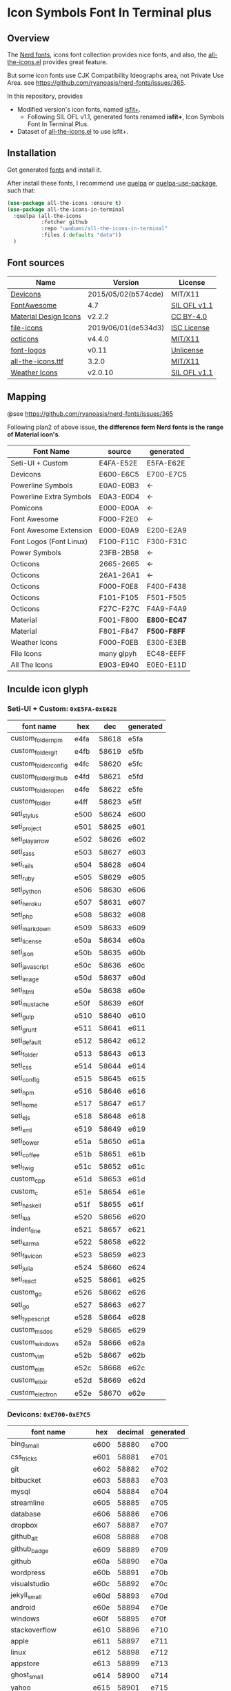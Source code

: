 #+startup: content
* Icon Symbols Font In Terminal plus
** Overview
   The [[https://github.com/ryanoasis/nerd-fonts/][Nerd fonts]], icons font collection provides nice fonts,
   and also, the [[https://github.com/domtronn/all-the-icons.el][all-the-icons.el]] provides great feature.

   But some icon fonts use CJK Compatibility Ideographs area, not Private
   Use Area. see https://github.com/ryanoasis/nerd-fonts/issues/365.

   In this repository, provides
   - Modified version's icon fonts, named [[https://github.com/uwabami/all-the-icons-in-terminal/raw/master/dists/isfit-plus.ttf][isfit+]].
     - Following SIL OFL v1.1, generated fonts renamed *isfit+*, Icon Symbols Font In Terminal Plus.
   - Dataset of [[https://github.com/domtronn/all-the-icons.el][all-the-icons.el]] to use isfit+.
** Installation
   Get generated [[https://github.com/uwabami/all-the-icons-in-terminal/raw/master/dists/isfit-plus.ttf][fonts]] and install it.

   After install these fonts,
   I recommend use [[https://framagit.org/steckerhalter/quelpa][quelpa]] or [[https://framagit.org/steckerhalter/quelpa-use-package][quelpa-use-package]], such that:
   #+BEGIN_SRC emacs-lisp
(use-package all-the-icons :ensure t)
(use-package all-the-icons-in-terminal
  :quelpa (all-the-icons
           :fetcher github
           :repo "uwabami/all-the-icons-in-terminal"
           :files (:defaults "data"))
  )
   #+END_SRC
** Font sources
   |-----------------------+---------------------+--------------|
   | Name                  | Version             | License      |
   |-----------------------+---------------------+--------------|
   | [[https://github.com/vorillaz/devicons/tree/b574cde/][Devicons]]              | 2015/05/02(b574cde) | MIT/X11      |
   | [[https://fontawesome.com/v4.7.0/][FontAwesome]]           | 4.7                 | [[https://scripts.sil.org/cms/scripts/page.php?site_id=nrsi&id=OFL][SIL OFL v1.1]] |
   | [[https://github.com/google/material-design-icons/][Material Design Icons]] | v2.2.2              | [[https://github.com/google/material-design-icons/tree/2.2.2/LICENSE][CC BY-4.0]]    |
   | [[https://github.com/file-icons/icons/tree/de534d3][file-icons]]            | 2019/06/01(de534d3) | [[https://github.com/file-icons/icons/blob/de534d3/LICENSE.md][ISC License]]  |
   | [[https://github.com/primer/octicons][octicons]]              | v4.4.0              | [[https://github.com/primer/octicons/blob/v4.4.0/LICENSE][MIT/X11]]      |
   | [[https://github.com/Lukas-W/font-logos][font-logos]]            | v0.11               | [[https://github.com/lukas-w/font-logos/blob/master/LICENSE][Unlicense]]    |
   | [[https://github.com/domtronn/all-the-icons.el][all-the-icons.ttf]]     | 3.2.0               | [[https://github.com/domtronn/all-the-icons.el/blob/master/LICENSE][MIT/X11]]      |
   | [[https://github.com/erikflowers/weather-icons/][Weather Icons]]         | v2.0.10             | [[https://scripts.sil.org/cms/scripts/page.php?site_id=nrsi&id=OFL][SIL OFL v1.1]] |
   |-----------------------+---------------------+--------------|
** Mapping
   @see https://github.com/ryanoasis/nerd-fonts/issues/365

   Following plan2 of above issue,
   *the difference form Nerd fonts is the range of Material icon's*.
   |-------------------------+------------+-------------|
   | Font Name               | source     | generated   |
   |-------------------------+------------+-------------|
   | Seti-UI + Custom        | E4FA-E52E  | E5FA-E62E   |
   | Devicons                | E600-E6C5  | E700-E7C5   |
   | Powerline Symbols       | E0A0-E0B3  | ←          |
   | Powerline Extra Symbols | E0A3-E0D4  | ←          |
   | Pomicons                | E000-E00A  | ←          |
   | Font Awesome            | F000-F2E0  | ←          |
   | Font Awesome Extension  | E000-E0A9  | E200-E2A9   |
   | Font Logos (Font Linux) | F100-F11C  | F300-F31C   |
   | Power Symbols           | 23FB-2B58  | ←          |
   | Octicons                | 2665-2665  | ←          |
   | Octicons                | 26A1-26A1  | ←          |
   | Octicons                | F000-F0E8  | F400-F438   |
   | Octicons                | F101-F105  | F501-F505   |
   | Octicons                | F27C-F27C  | F4A9-F4A9   |
   | Material                | F001-F800  | *E800-EC47* |
   | Material                | F801-F847  | *F500-F8FF* |
   | Weather Icons           | F000-F0EB  | E300-E3EB   |
   | File Icons              | many glpyh | EC48-EEFF   |
   | All The Icons           | E903-E940  | E0E0-E11D   |
   |-------------------------+------------+-------------|
** Inculde icon glyph
*** Seti-UI + Custom: =0xE5FA-0xE62E=
    |----------------------+------+-------+-----------|
    | font name            | hex  |   dec | generated |
    |----------------------+------+-------+-----------|
    | custom_folder_npm    | e4fa | 58618 | e5fa      |
    | custom_folder_git    | e4fb | 58619 | e5fb      |
    | custom_folder_config | e4fc | 58620 | e5fc      |
    | custom_folder_github | e4fd | 58621 | e5fd      |
    | custom_folder_open   | e4fe | 58622 | e5fe      |
    | custom_folder        | e4ff | 58623 | e5ff      |
    | seti_stylus          | e500 | 58624 | e600      |
    | seti_project         | e501 | 58625 | e601      |
    | seti_play_arrow      | e502 | 58626 | e602      |
    | seti_sass            | e503 | 58627 | e603      |
    | seti_rails           | e504 | 58628 | e604      |
    | seti_ruby            | e505 | 58629 | e605      |
    | seti_python          | e506 | 58630 | e606      |
    | seti_heroku          | e507 | 58631 | e607      |
    | seti_php             | e508 | 58632 | e608      |
    | seti_markdown        | e509 | 58633 | e609      |
    | seti_license         | e50a | 58634 | e60a      |
    | seti_json            | e50b | 58635 | e60b      |
    | seti_javascript      | e50c | 58636 | e60c      |
    | seti_image           | e50d | 58637 | e60d      |
    | seti_html            | e50e | 58638 | e60e      |
    | seti_mustache        | e50f | 58639 | e60f      |
    | seti_gulp            | e510 | 58640 | e610      |
    | seti_grunt           | e511 | 58641 | e611      |
    | seti_default         | e512 | 58642 | e612      |
    | seti_folder          | e513 | 58643 | e613      |
    | seti_css             | e514 | 58644 | e614      |
    | seti_config          | e515 | 58645 | e615      |
    | seti_npm             | e516 | 58646 | e616      |
    | seti_home            | e517 | 58647 | e617      |
    | seti_ejs             | e518 | 58648 | e618      |
    | seti_xml             | e519 | 58649 | e619      |
    | seti_bower           | e51a | 58650 | e61a      |
    | seti_coffee          | e51b | 58651 | e61b      |
    | seti_twig            | e51c | 58652 | e61c      |
    | custom_cpp           | e51d | 58653 | e61d      |
    | custom_c             | e51e | 58654 | e61e      |
    | seti_haskell         | e51f | 58655 | e61f      |
    | seti_lua             | e520 | 58656 | e620      |
    | indent_line          | e521 | 58657 | e621      |
    | seti_karma           | e522 | 58658 | e622      |
    | seti_favicon         | e523 | 58659 | e623      |
    | seti_julia           | e524 | 58660 | e624      |
    | seti_react           | e525 | 58661 | e625      |
    | custom_go            | e526 | 58662 | e626      |
    | seti_go              | e527 | 58663 | e627      |
    | seti_typescript      | e528 | 58664 | e628      |
    | custom_msdos         | e529 | 58665 | e629      |
    | custom_windows       | e52a | 58666 | e62a      |
    | custom_vim           | e52b | 58667 | e62b      |
    | custom_elm           | e52c | 58668 | e62c      |
    | custom_elixir        | e52d | 58669 | e62d      |
    | custom_electron      | e52e | 58670 | e62e      |
    |----------------------+------+-------+-----------|
    #+TBLFM: $3 = '(string-to-number $2 16);
    #+TBLFM: $4 = '(format "%x" (+ (string-to-number $3) 256));
*** Devicons: =0xE700-0xE7C5=
    |-----------------------+------+---------+-----------|
    | font name             | hex  | decimal | generated |
    |-----------------------+------+---------+-----------|
    | bing_small            | e600 |   58880 | e700      |
    | css_tricks            | e601 |   58881 | e701      |
    | git                   | e602 |   58882 | e702      |
    | bitbucket             | e603 |   58883 | e703      |
    | mysql                 | e604 |   58884 | e704      |
    | streamline            | e605 |   58885 | e705      |
    | database              | e606 |   58886 | e706      |
    | dropbox               | e607 |   58887 | e707      |
    | github_alt            | e608 |   58888 | e708      |
    | github_badge          | e609 |   58889 | e709      |
    | github                | e60a |   58890 | e70a      |
    | wordpress             | e60b |   58891 | e70b      |
    | visualstudio          | e60c |   58892 | e70c      |
    | jekyll_small          | e60d |   58893 | e70d      |
    | android               | e60e |   58894 | e70e      |
    | windows               | e60f |   58895 | e70f      |
    | stackoverflow         | e610 |   58896 | e710      |
    | apple                 | e611 |   58897 | e711      |
    | linux                 | e612 |   58898 | e712      |
    | appstore              | e613 |   58899 | e713      |
    | ghost_small           | e614 |   58900 | e714      |
    | yahoo                 | e615 |   58901 | e715      |
    | codepen               | e616 |   58902 | e716      |
    | github_full           | e617 |   58903 | e717      |
    | nodejs_small          | e618 |   58904 | e718      |
    | nodejs                | e619 |   58905 | e719      |
    | hackernews            | e61a |   58906 | e71a      |
    | ember                 | e61b |   58907 | e71b      |
    | dojo                  | e61c |   58908 | e71c      |
    | django                | e61d |   58909 | e71d      |
    | npm                   | e61e |   58910 | e71e      |
    | ghost                 | e61f |   58911 | e71f      |
    | modernizr             | e620 |   58912 | e720      |
    | unity_small           | e621 |   58913 | e721      |
    | raspberry_pi          | e622 |   58914 | e722      |
    | blackberry            | e623 |   58915 | e723      |
    | go                    | e624 |   58916 | e724      |
    | git_branch            | e625 |   58917 | e725      |
    | git_pull_request      | e626 |   58918 | e726      |
    | git_merge             | e627 |   58919 | e727      |
    | git_compare           | e628 |   58920 | e728      |
    | git_commit            | e629 |   58921 | e729      |
    | cssdeck               | e62a |   58922 | e72a      |
    | yahoo_small           | e62b |   58923 | e72b      |
    | techcrunch            | e62c |   58924 | e72c      |
    | smashing_magazine     | e62d |   58925 | e72d      |
    | netmagazine           | e62e |   58926 | e72e      |
    | codrops               | e62f |   58927 | e72f      |
    | phonegap              | e630 |   58928 | e730      |
    | google_drive          | e631 |   58929 | e731      |
    | html5_multimedia      | e632 |   58930 | e732      |
    | html5_device_access   | e633 |   58931 | e733      |
    | html5_connectivity    | e634 |   58932 | e734      |
    | html5_3d_effects      | e635 |   58933 | e735      |
    | html5                 | e636 |   58934 | e736      |
    | scala                 | e637 |   58935 | e737      |
    | java                  | e638 |   58936 | e738      |
    | ruby                  | e639 |   58937 | e739      |
    | ubuntu                | e63a |   58938 | e73a      |
    | ruby_on_rails         | e63b |   58939 | e73b      |
    | python                | e63c |   58940 | e73c      |
    | php                   | e63d |   58941 | e73d      |
    | markdown              | e63e |   58942 | e73e      |
    | laravel               | e63f |   58943 | e73f      |
    | magento               | e640 |   58944 | e740      |
    | joomla                | e641 |   58945 | e741      |
    | drupal                | e642 |   58946 | e742      |
    | chrome                | e643 |   58947 | e743      |
    | ie                    | e644 |   58948 | e744      |
    | firefox               | e645 |   58949 | e745      |
    | opera                 | e646 |   58950 | e746      |
    | bootstrap             | e647 |   58951 | e747      |
    | safari                | e648 |   58952 | e748      |
    | css3                  | e649 |   58953 | e749      |
    | css3_full             | e64a |   58954 | e74a      |
    | sass                  | e64b |   58955 | e74b      |
    | grunt                 | e64c |   58956 | e74c      |
    | bower                 | e64d |   58957 | e74d      |
    | javascript            | e64e |   58958 | e74e      |
    | javascript_shield     | e64f |   58959 | e74f      |
    | jquery                | e650 |   58960 | e750      |
    | coffeescript          | e651 |   58961 | e751      |
    | backbone              | e652 |   58962 | e752      |
    | angular               | e653 |   58963 | e753      |
    | jquery_ui             | e654 |   58964 | e754      |
    | swift                 | e655 |   58965 | e755      |
    | symfony               | e656 |   58966 | e756      |
    | symfony_badge         | e657 |   58967 | e757      |
    | less                  | e658 |   58968 | e758      |
    | stylus                | e659 |   58969 | e759      |
    | trello                | e65a |   58970 | e75a      |
    | atlassian             | e65b |   58971 | e75b      |
    | jira                  | e65c |   58972 | e75c      |
    | envato                | e65d |   58973 | e75d      |
    | snap_svg              | e65e |   58974 | e75e      |
    | raphael               | e65f |   58975 | e75f      |
    | google_analytics      | e660 |   58976 | e760      |
    | compass               | e661 |   58977 | e761      |
    | onedrive              | e662 |   58978 | e762      |
    | gulp                  | e663 |   58979 | e763      |
    | atom                  | e664 |   58980 | e764      |
    | cisco                 | e665 |   58981 | e765      |
    | nancy                 | e666 |   58982 | e766      |
    | jenkins               | e667 |   58983 | e767      |
    | clojure               | e668 |   58984 | e768      |
    | perl                  | e669 |   58985 | e769      |
    | clojure_alt           | e66a |   58986 | e76a      |
    | celluloid             | e66b |   58987 | e76b      |
    | w3c                   | e66c |   58988 | e76c      |
    | redis                 | e66d |   58989 | e76d      |
    | postgresql            | e66e |   58990 | e76e      |
    | webplatform           | e66f |   58991 | e76f      |
    | requirejs             | e670 |   58992 | e770      |
    | opensource            | e671 |   58993 | e771      |
    | typo3                 | e672 |   58994 | e772      |
    | uikit                 | e673 |   58995 | e773      |
    | doctrine              | e674 |   58996 | e774      |
    | groovy                | e675 |   58997 | e775      |
    | nginx                 | e676 |   58998 | e776      |
    | haskell               | e677 |   58999 | e777      |
    | zend                  | e678 |   59000 | e778      |
    | gnu                   | e679 |   59001 | e779      |
    | yeoman                | e67a |   59002 | e77a      |
    | heroku                | e67b |   59003 | e77b      |
    | msql_server           | e67c |   59004 | e77c      |
    | debian                | e67d |   59005 | e77d      |
    | travis                | e67e |   59006 | e77e      |
    | dotnet                | e67f |   59007 | e77f      |
    | codeigniter           | e680 |   59008 | e780      |
    | javascript_badge      | e681 |   59009 | e781      |
    | yii                   | e682 |   59010 | e782      |
    | composer              | e683 |   59011 | e783      |
    | krakenjs_badge        | e684 |   59012 | e784      |
    | krakenjs              | e685 |   59013 | e785      |
    | mozilla               | e686 |   59014 | e786      |
    | firebase              | e687 |   59015 | e787      |
    | sizzlejs              | e688 |   59016 | e788      |
    | creativecommons       | e689 |   59017 | e789      |
    | creativecommons_badge | e68a |   59018 | e78a      |
    | mitlicence            | e68b |   59019 | e78b      |
    | senchatouch           | e68c |   59020 | e78c      |
    | bugsense              | e68d |   59021 | e78d      |
    | extjs                 | e68e |   59022 | e78e      |
    | mootools_badge        | e68f |   59023 | e78f      |
    | mootools              | e690 |   59024 | e790      |
    | ruby_rough            | e691 |   59025 | e791      |
    | komodo                | e692 |   59026 | e792      |
    | coda                  | e693 |   59027 | e793      |
    | bintray               | e694 |   59028 | e794      |
    | terminal              | e695 |   59029 | e795      |
    | code                  | e696 |   59030 | e796      |
    | responsive            | e697 |   59031 | e797      |
    | dart                  | e698 |   59032 | e798      |
    | aptana                | e699 |   59033 | e799      |
    | mailchimp             | e69a |   59034 | e79a      |
    | netbeans              | e69b |   59035 | e79b      |
    | dreamweaver           | e69c |   59036 | e79c      |
    | brackets              | e69d |   59037 | e79d      |
    | eclipse               | e69e |   59038 | e79e      |
    | cloud9                | e69f |   59039 | e79f      |
    | scrum                 | e6a0 |   59040 | e7a0      |
    | prolog                | e6a1 |   59041 | e7a1      |
    | terminal_badge        | e6a2 |   59042 | e7a2      |
    | code_badge            | e6a3 |   59043 | e7a3      |
    | mongodb               | e6a4 |   59044 | e7a4      |
    | meteor                | e6a5 |   59045 | e7a5      |
    | meteorfull            | e6a6 |   59046 | e7a6      |
    | fsharp                | e6a7 |   59047 | e7a7      |
    | rust                  | e6a8 |   59048 | e7a8      |
    | ionic                 | e6a9 |   59049 | e7a9      |
    | sublime               | e6aa |   59050 | e7aa      |
    | appcelerator          | e6ab |   59051 | e7ab      |
    | asterisk              | e6ac |   59052 | e7ac      |
    | aws                   | e6ad |   59053 | e7ad      |
    | digital_ocean         | e6ae |   59054 | e7ae      |
    | dlang                 | e6af |   59055 | e7af      |
    | docker                | e6b0 |   59056 | e7b0      |
    | erlang                | e6b1 |   59057 | e7b1      |
    | google_cloud_platform | e6b2 |   59058 | e7b2      |
    | grails                | e6b3 |   59059 | e7b3      |
    | illustrator           | e6b4 |   59060 | e7b4      |
    | intellij              | e6b5 |   59061 | e7b5      |
    | materializecss        | e6b6 |   59062 | e7b6      |
    | openshift             | e6b7 |   59063 | e7b7      |
    | photoshop             | e6b8 |   59064 | e7b8      |
    | rackspace             | e6b9 |   59065 | e7b9      |
    | react                 | e6ba |   59066 | e7ba      |
    | redhat                | e6bb |   59067 | e7bb      |
    | scriptcs              | e6bc |   59068 | e7bc      |
    | sqllite               | e6c4 |   59076 | e7c4      |
    | vim                   | e6c5 |   59077 | e7c5      |
    |-----------------------+------+---------+-----------|
  #+TBLFM: $3 = '(string-to-number $2 16);
  #+TBLFM: $4 = '(format "%x" (+ (string-to-number $3) 256));
*** Powerline Symbols, Powerline Extra Symbols: =0xE0A0-0xE0D4=
    |----------------------------------------+------+-------+-----------|
    | font name                              | hex  |   dec | generated |
    |----------------------------------------+------+-------+-----------|
    | branch                                 | e0a0 | 57504 | e0a0      |
    | line_number                            | e0a1 | 57505 | e0a1      |
    | readonly                               | e0a2 | 57506 | e0a2      |
    | extra_column_number                    | e0a3 | 57507 | e0a3      |
    | left_hard_divider                      | e0b0 | 57520 | e0b0      |
    | left_soft_divider                      | e0b1 | 57521 | e0b1      |
    | right_hard_divider                     | e0b2 | 57522 | e0b2      |
    | right_soft_divider                     | e0b3 | 57523 | e0b3      |
    | extra_right_half_circle_thick          | e0b4 | 57524 | e0b4      |
    | extra_right_half_circle_thin           | e0b5 | 57525 | e0b5      |
    | extra_left_half_circle_thick           | e0b6 | 57526 | e0b6      |
    | extra_left_half_circle_thin            | e0b7 | 57527 | e0b7      |
    | extra_lower_left_triangle              | e0b8 | 57528 | e0b8      |
    | extra_backslash_separator              | e0b9 | 57529 | e0b9      |
    | extra_lower_right_triangle             | e0ba | 57530 | e0ba      |
    | extra_forwardslash_separator           | e0bb | 57531 | e0bb      |
    | extra_upper_left_triangle              | e0bc | 57532 | e0bc      |
    | extra_forwardslash_separator_redundant | e0bd | 57533 | e0bd      |
    | extra_upper_right_triangle             | e0be | 57534 | e0be      |
    | extra_backslash_separator_redundant    | e0bf | 57535 | e0bf      |
    | extra_flame_thick                      | e0c0 | 57536 | e0c0      |
    | extra_flame_thin                       | e0c1 | 57537 | e0c1      |
    | extra_flame_thick_mirrored             | e0c2 | 57538 | e0c2      |
    | extra_flame_thin_mirrored              | e0c3 | 57539 | e0c3      |
    | extra_pixelated_squares_small          | e0c4 | 57540 | e0c4      |
    | extra_pixelated_squares_small_mirrored | e0c5 | 57541 | e0c5      |
    | extra_pixelated_squares_big            | e0c6 | 57542 | e0c6      |
    | extra_pixelated_squares_big_mirrored   | e0c7 | 57543 | e0c7      |
    | extra_ice_waveform                     | e0c8 | 57544 | e0c8      |
    | extra_ice_waveform_mirrored            | e0ca | 57546 | e0ca      |
    | extra_honeycomb                        | e0cc | 57548 | e0cc      |
    | extra_honeycomb_outline                | e0cd | 57549 | e0cd      |
    | extra_lego_separator                   | e0ce | 57550 | e0ce      |
    | extra_lego_separator_thin              | e0cf | 57551 | e0cf      |
    | extra_lego_block_facing                | e0d0 | 57552 | e0d0      |
    | extra_lego_block_sideways              | e0d1 | 57553 | e0d1      |
    | extra_trapezoid_top_bottom             | e0d2 | 57554 | e0d2      |
    | extra_trapezoid_top_bottom_mirrored    | e0d4 | 57556 | e0d4      |
    |----------------------------------------+------+-------+-----------|
    #+TBLFM: $3 = '(string-to-number $2 16);
    #+TBLFM: $4 = $2;
*** FontAwesome: =0xF000-0xF2E0=
    |-------------------------------------+------+-------+-----------|
    | font name                           | hex  |   dec | generated |
    |-------------------------------------+------+-------+-----------|
    | glass                               | f000 | 61440 | f000      |
    | music                               | f001 | 61441 | f001      |
    | search                              | f002 | 61442 | f002      |
    | envelope_o                          | f003 | 61443 | f003      |
    | heart                               | f004 | 61444 | f004      |
    | star                                | f005 | 61445 | f005      |
    | star_o                              | f006 | 61446 | f006      |
    | user                                | f007 | 61447 | f007      |
    | film                                | f008 | 61448 | f008      |
    | th_large                            | f009 | 61449 | f009      |
    | th                                  | f00a | 61450 | f00a      |
    | th_list                             | f00b | 61451 | f00b      |
    | check                               | f00c | 61452 | f00c      |
    | close                               | f00d | 61453 | f00d      |
    | remove                              | f00d | 61453 | f00d      |
    | times                               | f00d | 61453 | f00d      |
    | search_plus                         | f00e | 61454 | f00e      |
    | search_minus                        | f010 | 61456 | f010      |
    | power_off                           | f011 | 61457 | f011      |
    | signal                              | f012 | 61458 | f012      |
    | cog                                 | f013 | 61459 | f013      |
    | gear                                | f013 | 61459 | f013      |
    | trash_o                             | f014 | 61460 | f014      |
    | home                                | f015 | 61461 | f015      |
    | file_o                              | f016 | 61462 | f016      |
    | clock_o                             | f017 | 61463 | f017      |
    | road                                | f018 | 61464 | f018      |
    | download                            | f019 | 61465 | f019      |
    | arrow_circle_o_down                 | f01a | 61466 | f01a      |
    | arrow_circle_o_up                   | f01b | 61467 | f01b      |
    | inbox                               | f01c | 61468 | f01c      |
    | play_circle_o                       | f01d | 61469 | f01d      |
    | repeat                              | f01e | 61470 | f01e      |
    | rotate_right                        | f01e | 61470 | f01e      |
    | refresh                             | f021 | 61473 | f021      |
    | list_alt                            | f022 | 61474 | f022      |
    | lock                                | f023 | 61475 | f023      |
    | flag                                | f024 | 61476 | f024      |
    | headphones                          | f025 | 61477 | f025      |
    | volume_off                          | f026 | 61478 | f026      |
    | volume_down                         | f027 | 61479 | f027      |
    | volume_up                           | f028 | 61480 | f028      |
    | qrcode                              | f029 | 61481 | f029      |
    | barcode                             | f02a | 61482 | f02a      |
    | tag                                 | f02b | 61483 | f02b      |
    | tags                                | f02c | 61484 | f02c      |
    | book                                | f02d | 61485 | f02d      |
    | bookmark                            | f02e | 61486 | f02e      |
    | print                               | f02f | 61487 | f02f      |
    | camera                              | f030 | 61488 | f030      |
    | font                                | f031 | 61489 | f031      |
    | bold                                | f032 | 61490 | f032      |
    | italic                              | f033 | 61491 | f033      |
    | text_height                         | f034 | 61492 | f034      |
    | text_width                          | f035 | 61493 | f035      |
    | align_left                          | f036 | 61494 | f036      |
    | align_center                        | f037 | 61495 | f037      |
    | align_right                         | f038 | 61496 | f038      |
    | align_justify                       | f039 | 61497 | f039      |
    | list                                | f03a | 61498 | f03a      |
    | dedent                              | f03b | 61499 | f03b      |
    | outdent                             | f03b | 61499 | f03b      |
    | indent                              | f03c | 61500 | f03c      |
    | video_camera                        | f03d | 61501 | f03d      |
    | image                               | f03e | 61502 | f03e      |
    | photo                               | f03e | 61502 | f03e      |
    | picture_o                           | f03e | 61502 | f03e      |
    | pencil                              | f040 | 61504 | f040      |
    | map_marker                          | f041 | 61505 | f041      |
    | adjust                              | f042 | 61506 | f042      |
    | tint                                | f043 | 61507 | f043      |
    | edit                                | f044 | 61508 | f044      |
    | pencil_square_o                     | f044 | 61508 | f044      |
    | share_square_o                      | f045 | 61509 | f045      |
    | check_square_o                      | f046 | 61510 | f046      |
    | arrows                              | f047 | 61511 | f047      |
    | step_backward                       | f048 | 61512 | f048      |
    | fast_backward                       | f049 | 61513 | f049      |
    | backward                            | f04a | 61514 | f04a      |
    | play                                | f04b | 61515 | f04b      |
    | pause                               | f04c | 61516 | f04c      |
    | stop                                | f04d | 61517 | f04d      |
    | forward                             | f04e | 61518 | f04e      |
    | fast_forward                        | f050 | 61520 | f050      |
    | step_forward                        | f051 | 61521 | f051      |
    | eject                               | f052 | 61522 | f052      |
    | chevron_left                        | f053 | 61523 | f053      |
    | chevron_right                       | f054 | 61524 | f054      |
    | plus_circle                         | f055 | 61525 | f055      |
    | minus_circle                        | f056 | 61526 | f056      |
    | times_circle                        | f057 | 61527 | f057      |
    | check_circle                        | f058 | 61528 | f058      |
    | question_circle                     | f059 | 61529 | f059      |
    | info_circle                         | f05a | 61530 | f05a      |
    | crosshairs                          | f05b | 61531 | f05b      |
    | times_circle_o                      | f05c | 61532 | f05c      |
    | check_circle_o                      | f05d | 61533 | f05d      |
    | ban                                 | f05e | 61534 | f05e      |
    | arrow_left                          | f060 | 61536 | f060      |
    | arrow_right                         | f061 | 61537 | f061      |
    | arrow_up                            | f062 | 61538 | f062      |
    | arrow_down                          | f063 | 61539 | f063      |
    | mail_forward                        | f064 | 61540 | f064      |
    | share                               | f064 | 61540 | f064      |
    | expand                              | f065 | 61541 | f065      |
    | compress                            | f066 | 61542 | f066      |
    | plus                                | f067 | 61543 | f067      |
    | minus                               | f068 | 61544 | f068      |
    | asterisk                            | f069 | 61545 | f069      |
    | exclamation_circle                  | f06a | 61546 | f06a      |
    | gift                                | f06b | 61547 | f06b      |
    | leaf                                | f06c | 61548 | f06c      |
    | fire                                | f06d | 61549 | f06d      |
    | eye                                 | f06e | 61550 | f06e      |
    | eye_slash                           | f070 | 61552 | f070      |
    | exclamation_triangle                | f071 | 61553 | f071      |
    | warning                             | f071 | 61553 | f071      |
    | plane                               | f072 | 61554 | f072      |
    | calendar                            | f073 | 61555 | f073      |
    | random                              | f074 | 61556 | f074      |
    | comment                             | f075 | 61557 | f075      |
    | magnet                              | f076 | 61558 | f076      |
    | chevron_up                          | f077 | 61559 | f077      |
    | chevron_down                        | f078 | 61560 | f078      |
    | retweet                             | f079 | 61561 | f079      |
    | shopping_cart                       | f07a | 61562 | f07a      |
    | folder                              | f07b | 61563 | f07b      |
    | folder_open                         | f07c | 61564 | f07c      |
    | arrows_v                            | f07d | 61565 | f07d      |
    | arrows_h                            | f07e | 61566 | f07e      |
    | bar_chart                           | f080 | 61568 | f080      |
    | bar_chart_o                         | f080 | 61568 | f080      |
    | twitter_square                      | f081 | 61569 | f081      |
    | facebook_square                     | f082 | 61570 | f082      |
    | camera_retro                        | f083 | 61571 | f083      |
    | key                                 | f084 | 61572 | f084      |
    | cogs                                | f085 | 61573 | f085      |
    | gears                               | f085 | 61573 | f085      |
    | comments                            | f086 | 61574 | f086      |
    | thumbs_o_up                         | f087 | 61575 | f087      |
    | thumbs_o_down                       | f088 | 61576 | f088      |
    | star_half                           | f089 | 61577 | f089      |
    | heart_o                             | f08a | 61578 | f08a      |
    | sign_out                            | f08b | 61579 | f08b      |
    | linkedin_square                     | f08c | 61580 | f08c      |
    | thumb_tack                          | f08d | 61581 | f08d      |
    | external_link                       | f08e | 61582 | f08e      |
    | sign_in                             | f090 | 61584 | f090      |
    | trophy                              | f091 | 61585 | f091      |
    | github_square                       | f092 | 61586 | f092      |
    | upload                              | f093 | 61587 | f093      |
    | lemon_o                             | f094 | 61588 | f094      |
    | phone                               | f095 | 61589 | f095      |
    | square_o                            | f096 | 61590 | f096      |
    | bookmark_o                          | f097 | 61591 | f097      |
    | phone_square                        | f098 | 61592 | f098      |
    | twitter                             | f099 | 61593 | f099      |
    | facebook                            | f09a | 61594 | f09a      |
    | facebook_f                          | f09a | 61594 | f09a      |
    | github                              | f09b | 61595 | f09b      |
    | unlock                              | f09c | 61596 | f09c      |
    | credit_card                         | f09d | 61597 | f09d      |
    | feed                                | f09e | 61598 | f09e      |
    | rss                                 | f09e | 61598 | f09e      |
    | hdd_o                               | f0a0 | 61600 | f0a0      |
    | bullhorn                            | f0a1 | 61601 | f0a1      |
    | bell_o                              | f0a2 | 61602 | f0a2      |
    | certificate                         | f0a3 | 61603 | f0a3      |
    | hand_o_right                        | f0a4 | 61604 | f0a4      |
    | hand_o_left                         | f0a5 | 61605 | f0a5      |
    | hand_o_up                           | f0a6 | 61606 | f0a6      |
    | hand_o_down                         | f0a7 | 61607 | f0a7      |
    | arrow_circle_left                   | f0a8 | 61608 | f0a8      |
    | arrow_circle_right                  | f0a9 | 61609 | f0a9      |
    | arrow_circle_up                     | f0aa | 61610 | f0aa      |
    | arrow_circle_down                   | f0ab | 61611 | f0ab      |
    | globe                               | f0ac | 61612 | f0ac      |
    | wrench                              | f0ad | 61613 | f0ad      |
    | tasks                               | f0ae | 61614 | f0ae      |
    | filter                              | f0b0 | 61616 | f0b0      |
    | briefcase                           | f0b1 | 61617 | f0b1      |
    | arrows_alt                          | f0b2 | 61618 | f0b2      |
    | group                               | f0c0 | 61632 | f0c0      |
    | users                               | f0c0 | 61632 | f0c0      |
    | chain                               | f0c1 | 61633 | f0c1      |
    | link                                | f0c1 | 61633 | f0c1      |
    | cloud                               | f0c2 | 61634 | f0c2      |
    | flask                               | f0c3 | 61635 | f0c3      |
    | cut                                 | f0c4 | 61636 | f0c4      |
    | scissors                            | f0c4 | 61636 | f0c4      |
    | copy                                | f0c5 | 61637 | f0c5      |
    | files_o                             | f0c5 | 61637 | f0c5      |
    | paperclip                           | f0c6 | 61638 | f0c6      |
    | floppy_o                            | f0c7 | 61639 | f0c7      |
    | save                                | f0c7 | 61639 | f0c7      |
    | square                              | f0c8 | 61640 | f0c8      |
    | bars                                | f0c9 | 61641 | f0c9      |
    | navicon                             | f0c9 | 61641 | f0c9      |
    | reorder                             | f0c9 | 61641 | f0c9      |
    | list_ul                             | f0ca | 61642 | f0ca      |
    | list_ol                             | f0cb | 61643 | f0cb      |
    | strikethrough                       | f0cc | 61644 | f0cc      |
    | underline                           | f0cd | 61645 | f0cd      |
    | table                               | f0ce | 61646 | f0ce      |
    | magic                               | f0d0 | 61648 | f0d0      |
    | truck                               | f0d1 | 61649 | f0d1      |
    | pinterest                           | f0d2 | 61650 | f0d2      |
    | pinterest_square                    | f0d3 | 61651 | f0d3      |
    | google_plus_square                  | f0d4 | 61652 | f0d4      |
    | google_plus                         | f0d5 | 61653 | f0d5      |
    | money                               | f0d6 | 61654 | f0d6      |
    | caret_down                          | f0d7 | 61655 | f0d7      |
    | caret_up                            | f0d8 | 61656 | f0d8      |
    | caret_left                          | f0d9 | 61657 | f0d9      |
    | caret_right                         | f0da | 61658 | f0da      |
    | columns                             | f0db | 61659 | f0db      |
    | sort                                | f0dc | 61660 | f0dc      |
    | unsorted                            | f0dc | 61660 | f0dc      |
    | sort_desc                           | f0dd | 61661 | f0dd      |
    | sort_down                           | f0dd | 61661 | f0dd      |
    | sort_asc                            | f0de | 61662 | f0de      |
    | sort_up                             | f0de | 61662 | f0de      |
    | envelope                            | f0e0 | 61664 | f0e0      |
    | linkedin                            | f0e1 | 61665 | f0e1      |
    | rotate_left                         | f0e2 | 61666 | f0e2      |
    | undo                                | f0e2 | 61666 | f0e2      |
    | gavel                               | f0e3 | 61667 | f0e3      |
    | legal                               | f0e3 | 61667 | f0e3      |
    | dashboard                           | f0e4 | 61668 | f0e4      |
    | tachometer                          | f0e4 | 61668 | f0e4      |
    | comment_o                           | f0e5 | 61669 | f0e5      |
    | comments_o                          | f0e6 | 61670 | f0e6      |
    | bolt                                | f0e7 | 61671 | f0e7      |
    | flash                               | f0e7 | 61671 | f0e7      |
    | sitemap                             | f0e8 | 61672 | f0e8      |
    | umbrella                            | f0e9 | 61673 | f0e9      |
    | clipboard                           | f0ea | 61674 | f0ea      |
    | paste                               | f0ea | 61674 | f0ea      |
    | lightbulb_o                         | f0eb | 61675 | f0eb      |
    | exchange                            | f0ec | 61676 | f0ec      |
    | cloud_download                      | f0ed | 61677 | f0ed      |
    | cloud_upload                        | f0ee | 61678 | f0ee      |
    | user_md                             | f0f0 | 61680 | f0f0      |
    | stethoscope                         | f0f1 | 61681 | f0f1      |
    | suitcase                            | f0f2 | 61682 | f0f2      |
    | bell                                | f0f3 | 61683 | f0f3      |
    | coffee                              | f0f4 | 61684 | f0f4      |
    | cutlery                             | f0f5 | 61685 | f0f5      |
    | file_text_o                         | f0f6 | 61686 | f0f6      |
    | building_o                          | f0f7 | 61687 | f0f7      |
    | hospital_o                          | f0f8 | 61688 | f0f8      |
    | ambulance                           | f0f9 | 61689 | f0f9      |
    | medkit                              | f0fa | 61690 | f0fa      |
    | fighter_jet                         | f0fb | 61691 | f0fb      |
    | beer                                | f0fc | 61692 | f0fc      |
    | h_square                            | f0fd | 61693 | f0fd      |
    | plus_square                         | f0fe | 61694 | f0fe      |
    | angle_double_left                   | f100 | 61696 | f100      |
    | angle_double_right                  | f101 | 61697 | f101      |
    | angle_double_up                     | f102 | 61698 | f102      |
    | angle_double_down                   | f103 | 61699 | f103      |
    | angle_left                          | f104 | 61700 | f104      |
    | angle_right                         | f105 | 61701 | f105      |
    | angle_up                            | f106 | 61702 | f106      |
    | angle_down                          | f107 | 61703 | f107      |
    | desktop                             | f108 | 61704 | f108      |
    | laptop                              | f109 | 61705 | f109      |
    | tablet                              | f10a | 61706 | f10a      |
    | mobile                              | f10b | 61707 | f10b      |
    | mobile_phone                        | f10b | 61707 | f10b      |
    | circle_o                            | f10c | 61708 | f10c      |
    | quote_left                          | f10d | 61709 | f10d      |
    | quote_right                         | f10e | 61710 | f10e      |
    | spinner                             | f110 | 61712 | f110      |
    | circle                              | f111 | 61713 | f111      |
    | mail_reply                          | f112 | 61714 | f112      |
    | reply                               | f112 | 61714 | f112      |
    | github_alt                          | f113 | 61715 | f113      |
    | folder_o                            | f114 | 61716 | f114      |
    | folder_open_o                       | f115 | 61717 | f115      |
    | smile_o                             | f118 | 61720 | f118      |
    | frown_o                             | f119 | 61721 | f119      |
    | meh_o                               | f11a | 61722 | f11a      |
    | gamepad                             | f11b | 61723 | f11b      |
    | keyboard_o                          | f11c | 61724 | f11c      |
    | flag_o                              | f11d | 61725 | f11d      |
    | flag_checkered                      | f11e | 61726 | f11e      |
    | terminal                            | f120 | 61728 | f120      |
    | code                                | f121 | 61729 | f121      |
    | mail_reply_all                      | f122 | 61730 | f122      |
    | reply_all                           | f122 | 61730 | f122      |
    | star_half_empty                     | f123 | 61731 | f123      |
    | star_half_full                      | f123 | 61731 | f123      |
    | star_half_o                         | f123 | 61731 | f123      |
    | location_arrow                      | f124 | 61732 | f124      |
    | crop                                | f125 | 61733 | f125      |
    | code_fork                           | f126 | 61734 | f126      |
    | chain_broken                        | f127 | 61735 | f127      |
    | unlink                              | f127 | 61735 | f127      |
    | question                            | f128 | 61736 | f128      |
    | info                                | f129 | 61737 | f129      |
    | exclamation                         | f12a | 61738 | f12a      |
    | superscript                         | f12b | 61739 | f12b      |
    | subscript                           | f12c | 61740 | f12c      |
    | eraser                              | f12d | 61741 | f12d      |
    | puzzle_piece                        | f12e | 61742 | f12e      |
    | microphone                          | f130 | 61744 | f130      |
    | microphone_slash                    | f131 | 61745 | f131      |
    | shield                              | f132 | 61746 | f132      |
    | calendar_o                          | f133 | 61747 | f133      |
    | fire_extinguisher                   | f134 | 61748 | f134      |
    | rocket                              | f135 | 61749 | f135      |
    | maxcdn                              | f136 | 61750 | f136      |
    | chevron_circle_left                 | f137 | 61751 | f137      |
    | chevron_circle_right                | f138 | 61752 | f138      |
    | chevron_circle_up                   | f139 | 61753 | f139      |
    | chevron_circle_down                 | f13a | 61754 | f13a      |
    | html5                               | f13b | 61755 | f13b      |
    | css3                                | f13c | 61756 | f13c      |
    | anchor                              | f13d | 61757 | f13d      |
    | unlock_alt                          | f13e | 61758 | f13e      |
    | bullseye                            | f140 | 61760 | f140      |
    | ellipsis_h                          | f141 | 61761 | f141      |
    | ellipsis_v                          | f142 | 61762 | f142      |
    | rss_square                          | f143 | 61763 | f143      |
    | play_circle                         | f144 | 61764 | f144      |
    | ticket                              | f145 | 61765 | f145      |
    | minus_square                        | f146 | 61766 | f146      |
    | minus_square_o                      | f147 | 61767 | f147      |
    | level_up                            | f148 | 61768 | f148      |
    | level_down                          | f149 | 61769 | f149      |
    | check_square                        | f14a | 61770 | f14a      |
    | pencil_square                       | f14b | 61771 | f14b      |
    | external_link_square                | f14c | 61772 | f14c      |
    | share_square                        | f14d | 61773 | f14d      |
    | compass                             | f14e | 61774 | f14e      |
    | caret_square_o_down                 | f150 | 61776 | f150      |
    | toggle_down                         | f150 | 61776 | f150      |
    | caret_square_o_up                   | f151 | 61777 | f151      |
    | toggle_up                           | f151 | 61777 | f151      |
    | caret_square_o_right                | f152 | 61778 | f152      |
    | toggle_right                        | f152 | 61778 | f152      |
    | eur                                 | f153 | 61779 | f153      |
    | euro                                | f153 | 61779 | f153      |
    | gbp                                 | f154 | 61780 | f154      |
    | dollar                              | f155 | 61781 | f155      |
    | usd                                 | f155 | 61781 | f155      |
    | inr                                 | f156 | 61782 | f156      |
    | rupee                               | f156 | 61782 | f156      |
    | cny                                 | f157 | 61783 | f157      |
    | jpy                                 | f157 | 61783 | f157      |
    | rmb                                 | f157 | 61783 | f157      |
    | yen                                 | f157 | 61783 | f157      |
    | rouble                              | f158 | 61784 | f158      |
    | rub                                 | f158 | 61784 | f158      |
    | ruble                               | f158 | 61784 | f158      |
    | krw                                 | f159 | 61785 | f159      |
    | won                                 | f159 | 61785 | f159      |
    | bitcoin                             | f15a | 61786 | f15a      |
    | btc                                 | f15a | 61786 | f15a      |
    | file                                | f15b | 61787 | f15b      |
    | file_text                           | f15c | 61788 | f15c      |
    | sort_alpha_asc                      | f15d | 61789 | f15d      |
    | sort_alpha_desc                     | f15e | 61790 | f15e      |
    | sort_amount_asc                     | f160 | 61792 | f160      |
    | sort_amount_desc                    | f161 | 61793 | f161      |
    | sort_numeric_asc                    | f162 | 61794 | f162      |
    | sort_numeric_desc                   | f163 | 61795 | f163      |
    | thumbs_up                           | f164 | 61796 | f164      |
    | thumbs_down                         | f165 | 61797 | f165      |
    | youtube_square                      | f166 | 61798 | f166      |
    | youtube                             | f167 | 61799 | f167      |
    | xing                                | f168 | 61800 | f168      |
    | xing_square                         | f169 | 61801 | f169      |
    | youtube_play                        | f16a | 61802 | f16a      |
    | dropbox                             | f16b | 61803 | f16b      |
    | stack_overflow                      | f16c | 61804 | f16c      |
    | instagram                           | f16d | 61805 | f16d      |
    | flickr                              | f16e | 61806 | f16e      |
    | adn                                 | f170 | 61808 | f170      |
    | bitbucket                           | f171 | 61809 | f171      |
    | bitbucket_square                    | f172 | 61810 | f172      |
    | tumblr                              | f173 | 61811 | f173      |
    | tumblr_square                       | f174 | 61812 | f174      |
    | long_arrow_down                     | f175 | 61813 | f175      |
    | long_arrow_up                       | f176 | 61814 | f176      |
    | long_arrow_left                     | f177 | 61815 | f177      |
    | long_arrow_right                    | f178 | 61816 | f178      |
    | apple                               | f179 | 61817 | f179      |
    | windows                             | f17a | 61818 | f17a      |
    | android                             | f17b | 61819 | f17b      |
    | linux                               | f17c | 61820 | f17c      |
    | dribbble                            | f17d | 61821 | f17d      |
    | skype                               | f17e | 61822 | f17e      |
    | foursquare                          | f180 | 61824 | f180      |
    | trello                              | f181 | 61825 | f181      |
    | female                              | f182 | 61826 | f182      |
    | male                                | f183 | 61827 | f183      |
    | gittip                              | f184 | 61828 | f184      |
    | gratipay                            | f184 | 61828 | f184      |
    | sun_o                               | f185 | 61829 | f185      |
    | moon_o                              | f186 | 61830 | f186      |
    | archive                             | f187 | 61831 | f187      |
    | bug                                 | f188 | 61832 | f188      |
    | vk                                  | f189 | 61833 | f189      |
    | weibo                               | f18a | 61834 | f18a      |
    | renren                              | f18b | 61835 | f18b      |
    | pagelines                           | f18c | 61836 | f18c      |
    | stack_exchange                      | f18d | 61837 | f18d      |
    | arrow_circle_o_right                | f18e | 61838 | f18e      |
    | arrow_circle_o_left                 | f190 | 61840 | f190      |
    | caret_square_o_left                 | f191 | 61841 | f191      |
    | toggle_left                         | f191 | 61841 | f191      |
    | dot_circle_o                        | f192 | 61842 | f192      |
    | wheelchair                          | f193 | 61843 | f193      |
    | vimeo_square                        | f194 | 61844 | f194      |
    | try                                 | f195 | 61845 | f195      |
    | turkish_lira                        | f195 | 61845 | f195      |
    | plus_square_o                       | f196 | 61846 | f196      |
    | space_shuttle                       | f197 | 61847 | f197      |
    | slack                               | f198 | 61848 | f198      |
    | envelope_square                     | f199 | 61849 | f199      |
    | wordpress                           | f19a | 61850 | f19a      |
    | openid                              | f19b | 61851 | f19b      |
    | bank                                | f19c | 61852 | f19c      |
    | institution                         | f19c | 61852 | f19c      |
    | university                          | f19c | 61852 | f19c      |
    | graduation_cap                      | f19d | 61853 | f19d      |
    | mortar_board                        | f19d | 61853 | f19d      |
    | yahoo                               | f19e | 61854 | f19e      |
    | google                              | f1a0 | 61856 | f1a0      |
    | reddit                              | f1a1 | 61857 | f1a1      |
    | reddit_square                       | f1a2 | 61858 | f1a2      |
    | stumbleupon_circle                  | f1a3 | 61859 | f1a3      |
    | stumbleupon                         | f1a4 | 61860 | f1a4      |
    | delicious                           | f1a5 | 61861 | f1a5      |
    | digg                                | f1a6 | 61862 | f1a6      |
    | pied_piper_pp                       | f1a7 | 61863 | f1a7      |
    | pied_piper_alt                      | f1a8 | 61864 | f1a8      |
    | drupal                              | f1a9 | 61865 | f1a9      |
    | joomla                              | f1aa | 61866 | f1aa      |
    | language                            | f1ab | 61867 | f1ab      |
    | fax                                 | f1ac | 61868 | f1ac      |
    | building                            | f1ad | 61869 | f1ad      |
    | child                               | f1ae | 61870 | f1ae      |
    | paw                                 | f1b0 | 61872 | f1b0      |
    | spoon                               | f1b1 | 61873 | f1b1      |
    | cube                                | f1b2 | 61874 | f1b2      |
    | cubes                               | f1b3 | 61875 | f1b3      |
    | behance                             | f1b4 | 61876 | f1b4      |
    | behance_square                      | f1b5 | 61877 | f1b5      |
    | steam                               | f1b6 | 61878 | f1b6      |
    | steam_square                        | f1b7 | 61879 | f1b7      |
    | recycle                             | f1b8 | 61880 | f1b8      |
    | automobile                          | f1b9 | 61881 | f1b9      |
    | car                                 | f1b9 | 61881 | f1b9      |
    | cab                                 | f1ba | 61882 | f1ba      |
    | taxi                                | f1ba | 61882 | f1ba      |
    | tree                                | f1bb | 61883 | f1bb      |
    | spotify                             | f1bc | 61884 | f1bc      |
    | deviantart                          | f1bd | 61885 | f1bd      |
    | soundcloud                          | f1be | 61886 | f1be      |
    | database                            | f1c0 | 61888 | f1c0      |
    | file_pdf_o                          | f1c1 | 61889 | f1c1      |
    | file_word_o                         | f1c2 | 61890 | f1c2      |
    | file_excel_o                        | f1c3 | 61891 | f1c3      |
    | file_powerpoint_o                   | f1c4 | 61892 | f1c4      |
    | file_image_o                        | f1c5 | 61893 | f1c5      |
    | file_photo_o                        | f1c5 | 61893 | f1c5      |
    | file_picture_o                      | f1c5 | 61893 | f1c5      |
    | file_archive_o                      | f1c6 | 61894 | f1c6      |
    | file_zip_o                          | f1c6 | 61894 | f1c6      |
    | file_audio_o                        | f1c7 | 61895 | f1c7      |
    | file_sound_o                        | f1c7 | 61895 | f1c7      |
    | file_movie_o                        | f1c8 | 61896 | f1c8      |
    | file_video_o                        | f1c8 | 61896 | f1c8      |
    | file_code_o                         | f1c9 | 61897 | f1c9      |
    | vine                                | f1ca | 61898 | f1ca      |
    | codepen                             | f1cb | 61899 | f1cb      |
    | jsfiddle                            | f1cc | 61900 | f1cc      |
    | life_bouy                           | f1cd | 61901 | f1cd      |
    | life_buoy                           | f1cd | 61901 | f1cd      |
    | life_ring                           | f1cd | 61901 | f1cd      |
    | life_saver                          | f1cd | 61901 | f1cd      |
    | support                             | f1cd | 61901 | f1cd      |
    | circle_o_notch                      | f1ce | 61902 | f1ce      |
    | ra                                  | f1d0 | 61904 | f1d0      |
    | rebel                               | f1d0 | 61904 | f1d0      |
    | resistance                          | f1d0 | 61904 | f1d0      |
    | empire                              | f1d1 | 61905 | f1d1      |
    | ge                                  | f1d1 | 61905 | f1d1      |
    | git_square                          | f1d2 | 61906 | f1d2      |
    | git                                 | f1d3 | 61907 | f1d3      |
    | hacker_news                         | f1d4 | 61908 | f1d4      |
    | y_combinator_square                 | f1d4 | 61908 | f1d4      |
    | yc_square                           | f1d4 | 61908 | f1d4      |
    | tencent_weibo                       | f1d5 | 61909 | f1d5      |
    | qq                                  | f1d6 | 61910 | f1d6      |
    | wechat                              | f1d7 | 61911 | f1d7      |
    | weixin                              | f1d7 | 61911 | f1d7      |
    | paper_plane                         | f1d8 | 61912 | f1d8      |
    | send                                | f1d8 | 61912 | f1d8      |
    | paper_plane_o                       | f1d9 | 61913 | f1d9      |
    | send_o                              | f1d9 | 61913 | f1d9      |
    | history                             | f1da | 61914 | f1da      |
    | circle_thin                         | f1db | 61915 | f1db      |
    | header                              | f1dc | 61916 | f1dc      |
    | paragraph                           | f1dd | 61917 | f1dd      |
    | sliders                             | f1de | 61918 | f1de      |
    | share_alt                           | f1e0 | 61920 | f1e0      |
    | share_alt_square                    | f1e1 | 61921 | f1e1      |
    | bomb                                | f1e2 | 61922 | f1e2      |
    | futbol_o                            | f1e3 | 61923 | f1e3      |
    | soccer_ball_o                       | f1e3 | 61923 | f1e3      |
    | tty                                 | f1e4 | 61924 | f1e4      |
    | binoculars                          | f1e5 | 61925 | f1e5      |
    | plug                                | f1e6 | 61926 | f1e6      |
    | slideshare                          | f1e7 | 61927 | f1e7      |
    | twitch                              | f1e8 | 61928 | f1e8      |
    | yelp                                | f1e9 | 61929 | f1e9      |
    | newspaper_o                         | f1ea | 61930 | f1ea      |
    | wifi                                | f1eb | 61931 | f1eb      |
    | calculator                          | f1ec | 61932 | f1ec      |
    | paypal                              | f1ed | 61933 | f1ed      |
    | google_wallet                       | f1ee | 61934 | f1ee      |
    | cc_visa                             | f1f0 | 61936 | f1f0      |
    | cc_mastercard                       | f1f1 | 61937 | f1f1      |
    | cc_discover                         | f1f2 | 61938 | f1f2      |
    | cc_amex                             | f1f3 | 61939 | f1f3      |
    | cc_paypal                           | f1f4 | 61940 | f1f4      |
    | cc_stripe                           | f1f5 | 61941 | f1f5      |
    | bell_slash                          | f1f6 | 61942 | f1f6      |
    | bell_slash_o                        | f1f7 | 61943 | f1f7      |
    | trash                               | f1f8 | 61944 | f1f8      |
    | copyright                           | f1f9 | 61945 | f1f9      |
    | at                                  | f1fa | 61946 | f1fa      |
    | eyedropper                          | f1fb | 61947 | f1fb      |
    | paint_brush                         | f1fc | 61948 | f1fc      |
    | birthday_cake                       | f1fd | 61949 | f1fd      |
    | area_chart                          | f1fe | 61950 | f1fe      |
    | pie_chart                           | f200 | 61952 | f200      |
    | line_chart                          | f201 | 61953 | f201      |
    | lastfm                              | f202 | 61954 | f202      |
    | lastfm_square                       | f203 | 61955 | f203      |
    | toggle_off                          | f204 | 61956 | f204      |
    | toggle_on                           | f205 | 61957 | f205      |
    | bicycle                             | f206 | 61958 | f206      |
    | bus                                 | f207 | 61959 | f207      |
    | ioxhost                             | f208 | 61960 | f208      |
    | angellist                           | f209 | 61961 | f209      |
    | cc                                  | f20a | 61962 | f20a      |
    | ils                                 | f20b | 61963 | f20b      |
    | shekel                              | f20b | 61963 | f20b      |
    | sheqel                              | f20b | 61963 | f20b      |
    | meanpath                            | f20c | 61964 | f20c      |
    | buysellads                          | f20d | 61965 | f20d      |
    | connectdevelop                      | f20e | 61966 | f20e      |
    | dashcube                            | f210 | 61968 | f210      |
    | forumbee                            | f211 | 61969 | f211      |
    | leanpub                             | f212 | 61970 | f212      |
    | sellsy                              | f213 | 61971 | f213      |
    | shirtsinbulk                        | f214 | 61972 | f214      |
    | simplybuilt                         | f215 | 61973 | f215      |
    | skyatlas                            | f216 | 61974 | f216      |
    | cart_plus                           | f217 | 61975 | f217      |
    | cart_arrow_down                     | f218 | 61976 | f218      |
    | diamond                             | f219 | 61977 | f219      |
    | ship                                | f21a | 61978 | f21a      |
    | user_secret                         | f21b | 61979 | f21b      |
    | motorcycle                          | f21c | 61980 | f21c      |
    | street_view                         | f21d | 61981 | f21d      |
    | heartbeat                           | f21e | 61982 | f21e      |
    | venus                               | f221 | 61985 | f221      |
    | mars                                | f222 | 61986 | f222      |
    | mercury                             | f223 | 61987 | f223      |
    | intersex                            | f224 | 61988 | f224      |
    | transgender                         | f224 | 61988 | f224      |
    | transgender_alt                     | f225 | 61989 | f225      |
    | venus_double                        | f226 | 61990 | f226      |
    | mars_double                         | f227 | 61991 | f227      |
    | venus_mars                          | f228 | 61992 | f228      |
    | mars_stroke                         | f229 | 61993 | f229      |
    | mars_stroke_v                       | f22a | 61994 | f22a      |
    | mars_stroke_h                       | f22b | 61995 | f22b      |
    | neuter                              | f22c | 61996 | f22c      |
    | genderless                          | f22d | 61997 | f22d      |
    | facebook_official                   | f230 | 62000 | f230      |
    | pinterest_p                         | f231 | 62001 | f231      |
    | whatsapp                            | f232 | 62002 | f232      |
    | server                              | f233 | 62003 | f233      |
    | user_plus                           | f234 | 62004 | f234      |
    | user_times                          | f235 | 62005 | f235      |
    | bed                                 | f236 | 62006 | f236      |
    | hotel                               | f236 | 62006 | f236      |
    | viacoin                             | f237 | 62007 | f237      |
    | train                               | f238 | 62008 | f238      |
    | subway                              | f239 | 62009 | f239      |
    | medium                              | f23a | 62010 | f23a      |
    | y_combinator                        | f23b | 62011 | f23b      |
    | yc                                  | f23b | 62011 | f23b      |
    | optin_monster                       | f23c | 62012 | f23c      |
    | opencart                            | f23d | 62013 | f23d      |
    | expeditedssl                        | f23e | 62014 | f23e      |
    | battery                             | f240 | 62016 | f240      |
    | battery_4                           | f240 | 62016 | f240      |
    | battery_full                        | f240 | 62016 | f240      |
    | battery_3                           | f241 | 62017 | f241      |
    | battery_three_quarters              | f241 | 62017 | f241      |
    | battery_2                           | f242 | 62018 | f242      |
    | battery_half                        | f242 | 62018 | f242      |
    | battery_1                           | f243 | 62019 | f243      |
    | battery_quarter                     | f243 | 62019 | f243      |
    | battery_0                           | f244 | 62020 | f244      |
    | battery_empty                       | f244 | 62020 | f244      |
    | mouse_pointer                       | f245 | 62021 | f245      |
    | i_cursor                            | f246 | 62022 | f246      |
    | object_group                        | f247 | 62023 | f247      |
    | object_ungroup                      | f248 | 62024 | f248      |
    | sticky_note                         | f249 | 62025 | f249      |
    | sticky_note_o                       | f24a | 62026 | f24a      |
    | cc_jcb                              | f24b | 62027 | f24b      |
    | cc_diners_club                      | f24c | 62028 | f24c      |
    | clone                               | f24d | 62029 | f24d      |
    | balance_scale                       | f24e | 62030 | f24e      |
    | hourglass_o                         | f250 | 62032 | f250      |
    | hourglass_1                         | f251 | 62033 | f251      |
    | hourglass_start                     | f251 | 62033 | f251      |
    | hourglass_2                         | f252 | 62034 | f252      |
    | hourglass_half                      | f252 | 62034 | f252      |
    | hourglass_3                         | f253 | 62035 | f253      |
    | hourglass_end                       | f253 | 62035 | f253      |
    | hourglass                           | f254 | 62036 | f254      |
    | hand_grab_o                         | f255 | 62037 | f255      |
    | hand_rock_o                         | f255 | 62037 | f255      |
    | hand_paper_o                        | f256 | 62038 | f256      |
    | hand_stop_o                         | f256 | 62038 | f256      |
    | hand_scissors_o                     | f257 | 62039 | f257      |
    | hand_lizard_o                       | f258 | 62040 | f258      |
    | hand_spock_o                        | f259 | 62041 | f259      |
    | hand_pointer_o                      | f25a | 62042 | f25a      |
    | hand_peace_o                        | f25b | 62043 | f25b      |
    | trademark                           | f25c | 62044 | f25c      |
    | registered                          | f25d | 62045 | f25d      |
    | creative_commons                    | f25e | 62046 | f25e      |
    | gg                                  | f260 | 62048 | f260      |
    | gg_circle                           | f261 | 62049 | f261      |
    | tripadvisor                         | f262 | 62050 | f262      |
    | odnoklassniki                       | f263 | 62051 | f263      |
    | odnoklassniki_square                | f264 | 62052 | f264      |
    | get_pocket                          | f265 | 62053 | f265      |
    | wikipedia_w                         | f266 | 62054 | f266      |
    | safari                              | f267 | 62055 | f267      |
    | chrome                              | f268 | 62056 | f268      |
    | firefox                             | f269 | 62057 | f269      |
    | opera                               | f26a | 62058 | f26a      |
    | internet_explorer                   | f26b | 62059 | f26b      |
    | television                          | f26c | 62060 | f26c      |
    | tv                                  | f26c | 62060 | f26c      |
    | contao                              | f26d | 62061 | f26d      |
    | 500px                               | f26e | 62062 | f26e      |
    | amazon                              | f270 | 62064 | f270      |
    | calendar_plus_o                     | f271 | 62065 | f271      |
    | calendar_minus_o                    | f272 | 62066 | f272      |
    | calendar_times_o                    | f273 | 62067 | f273      |
    | calendar_check_o                    | f274 | 62068 | f274      |
    | industry                            | f275 | 62069 | f275      |
    | map_pin                             | f276 | 62070 | f276      |
    | map_signs                           | f277 | 62071 | f277      |
    | map_o                               | f278 | 62072 | f278      |
    | map                                 | f279 | 62073 | f279      |
    | commenting                          | f27a | 62074 | f27a      |
    | commenting_o                        | f27b | 62075 | f27b      |
    | houzz                               | f27c | 62076 | f27c      |
    | vimeo                               | f27d | 62077 | f27d      |
    | black_tie                           | f27e | 62078 | f27e      |
    | fonticons                           | f280 | 62080 | f280      |
    | reddit_alien                        | f281 | 62081 | f281      |
    | edge                                | f282 | 62082 | f282      |
    | credit_card_alt                     | f283 | 62083 | f283      |
    | codiepie                            | f284 | 62084 | f284      |
    | modx                                | f285 | 62085 | f285      |
    | fort_awesome                        | f286 | 62086 | f286      |
    | usb                                 | f287 | 62087 | f287      |
    | product_hunt                        | f288 | 62088 | f288      |
    | mixcloud                            | f289 | 62089 | f289      |
    | scribd                              | f28a | 62090 | f28a      |
    | pause_circle                        | f28b | 62091 | f28b      |
    | pause_circle_o                      | f28c | 62092 | f28c      |
    | stop_circle                         | f28d | 62093 | f28d      |
    | stop_circle_o                       | f28e | 62094 | f28e      |
    | shopping_bag                        | f290 | 62096 | f290      |
    | shopping_basket                     | f291 | 62097 | f291      |
    | hashtag                             | f292 | 62098 | f292      |
    | bluetooth                           | f293 | 62099 | f293      |
    | bluetooth_b                         | f294 | 62100 | f294      |
    | percent                             | f295 | 62101 | f295      |
    | gitlab                              | f296 | 62102 | f296      |
    | wpbeginner                          | f297 | 62103 | f297      |
    | wpforms                             | f298 | 62104 | f298      |
    | envira                              | f299 | 62105 | f299      |
    | universal_access                    | f29a | 62106 | f29a      |
    | wheelchair_alt                      | f29b | 62107 | f29b      |
    | question_circle_o                   | f29c | 62108 | f29c      |
    | blind                               | f29d | 62109 | f29d      |
    | audio_description                   | f29e | 62110 | f29e      |
    | volume_control_phone                | f2a0 | 62112 | f2a0      |
    | braille                             | f2a1 | 62113 | f2a1      |
    | assistive_listening_systems         | f2a2 | 62114 | f2a2      |
    | american_sign_language_interpreting | f2a3 | 62115 | f2a3      |
    | asl_interpreting                    | f2a3 | 62115 | f2a3      |
    | deaf                                | f2a4 | 62116 | f2a4      |
    | deafness                            | f2a4 | 62116 | f2a4      |
    | hard_of_hearing                     | f2a4 | 62116 | f2a4      |
    | glide                               | f2a5 | 62117 | f2a5      |
    | glide_g                             | f2a6 | 62118 | f2a6      |
    | sign_language                       | f2a7 | 62119 | f2a7      |
    | signing                             | f2a7 | 62119 | f2a7      |
    | low_vision                          | f2a8 | 62120 | f2a8      |
    | viadeo                              | f2a9 | 62121 | f2a9      |
    | viadeo_square                       | f2aa | 62122 | f2aa      |
    | snapchat                            | f2ab | 62123 | f2ab      |
    | snapchat_ghost                      | f2ac | 62124 | f2ac      |
    | snapchat_square                     | f2ad | 62125 | f2ad      |
    | pied_piper                          | f2ae | 62126 | f2ae      |
    | first_order                         | f2b0 | 62128 | f2b0      |
    | yoast                               | f2b1 | 62129 | f2b1      |
    | themeisle                           | f2b2 | 62130 | f2b2      |
    | google_plus_circle                  | f2b3 | 62131 | f2b3      |
    | google_plus_official                | f2b3 | 62131 | f2b3      |
    | fa                                  | f2b4 | 62132 | f2b4      |
    | font_awesome                        | f2b4 | 62132 | f2b4      |
    | handshake_o                         | f2b5 | 62133 | f2b5      |
    | envelope_open                       | f2b6 | 62134 | f2b6      |
    | envelope_open_o                     | f2b7 | 62135 | f2b7      |
    | linode                              | f2b8 | 62136 | f2b8      |
    | address_book                        | f2b9 | 62137 | f2b9      |
    | address_book_o                      | f2ba | 62138 | f2ba      |
    | address_card                        | f2bb | 62139 | f2bb      |
    | vcard                               | f2bb | 62139 | f2bb      |
    | address_card_o                      | f2bc | 62140 | f2bc      |
    | vcard_o                             | f2bc | 62140 | f2bc      |
    | user_circle                         | f2bd | 62141 | f2bd      |
    | user_circle_o                       | f2be | 62142 | f2be      |
    | user_o                              | f2c0 | 62144 | f2c0      |
    | id_badge                            | f2c1 | 62145 | f2c1      |
    | drivers_license                     | f2c2 | 62146 | f2c2      |
    | id_card                             | f2c2 | 62146 | f2c2      |
    | drivers_license_o                   | f2c3 | 62147 | f2c3      |
    | id_card_o                           | f2c3 | 62147 | f2c3      |
    | quora                               | f2c4 | 62148 | f2c4      |
    | free_code_camp                      | f2c5 | 62149 | f2c5      |
    | telegram                            | f2c6 | 62150 | f2c6      |
    | thermometer                         | f2c7 | 62151 | f2c7      |
    | thermometer_4                       | f2c7 | 62151 | f2c7      |
    | thermometer_full                    | f2c7 | 62151 | f2c7      |
    | thermometer_3                       | f2c8 | 62152 | f2c8      |
    | thermometer_three_quarters          | f2c8 | 62152 | f2c8      |
    | thermometer_2                       | f2c9 | 62153 | f2c9      |
    | thermometer_half                    | f2c9 | 62153 | f2c9      |
    | thermometer_1                       | f2ca | 62154 | f2ca      |
    | thermometer_quarter                 | f2ca | 62154 | f2ca      |
    | thermometer_0                       | f2cb | 62155 | f2cb      |
    | thermometer_empty                   | f2cb | 62155 | f2cb      |
    | shower                              | f2cc | 62156 | f2cc      |
    | bath                                | f2cd | 62157 | f2cd      |
    | bathtub                             | f2cd | 62157 | f2cd      |
    | s15                                 | f2cd | 62157 | f2cd      |
    | podcast                             | f2ce | 62158 | f2ce      |
    | window_maximize                     | f2d0 | 62160 | f2d0      |
    | window_minimize                     | f2d1 | 62161 | f2d1      |
    | window_restore                      | f2d2 | 62162 | f2d2      |
    | times_rectangle                     | f2d3 | 62163 | f2d3      |
    | window_close                        | f2d3 | 62163 | f2d3      |
    | times_rectangle_o                   | f2d4 | 62164 | f2d4      |
    | window_close_o                      | f2d4 | 62164 | f2d4      |
    | bandcamp                            | f2d5 | 62165 | f2d5      |
    | grav                                | f2d6 | 62166 | f2d6      |
    | etsy                                | f2d7 | 62167 | f2d7      |
    | imdb                                | f2d8 | 62168 | f2d8      |
    | ravelry                             | f2d9 | 62169 | f2d9      |
    | eercast                             | f2da | 62170 | f2da      |
    | microchip                           | f2db | 62171 | f2db      |
    | snowflake_o                         | f2dc | 62172 | f2dc      |
    | superpowers                         | f2dd | 62173 | f2dd      |
    | wpexplorer                          | f2de | 62174 | f2de      |
    | meetup                              | f2e0 | 62176 | f2e0      |
    |-------------------------------------+------+-------+-----------|
    #+TBLFM: $3 = '(string-to-number $2 16);
    #+TBLFM: $4 = $2;
*** FontAwesome Extension: =0xE200-0xE2A9=
    |------------------+------+-------+-----------|
    | font name        | hex  |   dec | generated |
    |------------------+------+-------+-----------|
    | smaller          | e000 | 57344 | e200      |
    | snowing          | e001 | 57345 | e201      |
    | soda             | e002 | 57346 | e202      |
    | sofa             | e003 | 57347 | e203      |
    | soup             | e004 | 57348 | e204      |
    | spermatozoon     | e005 | 57349 | e205      |
    | spin_double      | e006 | 57350 | e206      |
    | stomach          | e007 | 57351 | e207      |
    | storm            | e008 | 57352 | e208      |
    | telescope        | e009 | 57353 | e209      |
    | thermometer      | e00a | 57354 | e20a      |
    | thermometer_high | e00b | 57355 | e20b      |
    | thermometer_low  | e00c | 57356 | e20c      |
    | thin_close       | e00d | 57357 | e20d      |
    | toilet           | e00e | 57358 | e20e      |
    | tools            | e00f | 57359 | e20f      |
    | tooth            | e010 | 57360 | e210      |
    | uterus           | e011 | 57361 | e211      |
    | w3c              | e012 | 57362 | e212      |
    | walking          | e013 | 57363 | e213      |
    | virus            | e014 | 57364 | e214      |
    | telegram_circle  | e015 | 57365 | e215      |
    | slash            | e016 | 57366 | e216      |
    | telegram         | e017 | 57367 | e217      |
    | shirt            | e018 | 57368 | e218      |
    | tacos            | e019 | 57369 | e219      |
    | sushi            | e01a | 57370 | e21a      |
    | triangle_ruler   | e01b | 57371 | e21b      |
    | tree             | e01c | 57372 | e21c      |
    | sun_cloud        | e01d | 57373 | e21d      |
    | ruby_o           | e01e | 57374 | e21e      |
    | ruler            | e01f | 57375 | e21f      |
    | umbrella         | e020 | 57376 | e220      |
    | medicine         | e021 | 57377 | e221      |
    | microscope       | e022 | 57378 | e222      |
    | milk_bottle      | e023 | 57379 | e223      |
    | minimize         | e024 | 57380 | e224      |
    | molecule         | e025 | 57381 | e225      |
    | moon_cloud       | e026 | 57382 | e226      |
    | mushroom         | e027 | 57383 | e227      |
    | mustache         | e028 | 57384 | e228      |
    | mysql            | e029 | 57385 | e229      |
    | nintendo         | e02a | 57386 | e22a      |
    | palette_color    | e02b | 57387 | e22b      |
    | pi               | e02c | 57388 | e22c      |
    | pizza            | e02d | 57389 | e22d      |
    | planet           | e02e | 57390 | e22e      |
    | plant            | e02f | 57391 | e22f      |
    | playstation      | e030 | 57392 | e230      |
    | poison           | e031 | 57393 | e231      |
    | popcorn          | e032 | 57394 | e232      |
    | popsicle         | e033 | 57395 | e233      |
    | pulse            | e034 | 57396 | e234      |
    | python           | e035 | 57397 | e235      |
    | quora_circle     | e036 | 57398 | e236      |
    | quora_square     | e037 | 57399 | e237      |
    | radioactive      | e038 | 57400 | e238      |
    | raining          | e039 | 57401 | e239      |
    | real_heart       | e03a | 57402 | e23a      |
    | refrigerator     | e03b | 57403 | e23b      |
    | restore          | e03c | 57404 | e23c      |
    | ring             | e03d | 57405 | e23d      |
    | ruby             | e03e | 57406 | e23e      |
    | fingerprint      | e03f | 57407 | e23f      |
    | floppy           | e040 | 57408 | e240      |
    | footprint        | e041 | 57409 | e241      |
    | freecodecamp     | e042 | 57410 | e242      |
    | galaxy           | e043 | 57411 | e243      |
    | galery           | e044 | 57412 | e244      |
    | glass            | e045 | 57413 | e245      |
    | google_drive     | e046 | 57414 | e246      |
    | google_play      | e047 | 57415 | e247      |
    | gps              | e048 | 57416 | e248      |
    | grav             | e049 | 57417 | e249      |
    | guitar           | e04a | 57418 | e24a      |
    | gut              | e04b | 57419 | e24b      |
    | halter           | e04c | 57420 | e24c      |
    | hamburger        | e04d | 57421 | e24d      |
    | hat              | e04e | 57422 | e24e      |
    | hexagon          | e04f | 57423 | e24f      |
    | high_heel        | e050 | 57424 | e250      |
    | hotdog           | e051 | 57425 | e251      |
    | ice_cream        | e052 | 57426 | e252      |
    | id_card          | e053 | 57427 | e253      |
    | imdb             | e054 | 57428 | e254      |
    | infinity         | e055 | 57429 | e255      |
    | java             | e056 | 57430 | e256      |
    | layers           | e057 | 57431 | e257      |
    | lips             | e058 | 57432 | e258      |
    | lipstick         | e059 | 57433 | e259      |
    | liver            | e05a | 57434 | e25a      |
    | lung             | e05b | 57435 | e25b      |
    | makeup_brushes   | e05c | 57436 | e25c      |
    | maximize         | e05d | 57437 | e25d      |
    | wallet           | e05e | 57438 | e25e      |
    | chess_horse      | e05f | 57439 | e25f      |
    | chess_king       | e060 | 57440 | e260      |
    | chess_pawn       | e061 | 57441 | e261      |
    | chess_queen      | e062 | 57442 | e262      |
    | chess_tower      | e063 | 57443 | e263      |
    | cheese           | e064 | 57444 | e264      |
    | chilli           | e065 | 57445 | e265      |
    | chip             | e066 | 57446 | e266      |
    | cicling          | e067 | 57447 | e267      |
    | cloud            | e068 | 57448 | e268      |
    | cockroach        | e069 | 57449 | e269      |
    | coffe_beans      | e06a | 57450 | e26a      |
    | coins            | e06b | 57451 | e26b      |
    | comb             | e06c | 57452 | e26c      |
    | comet            | e06d | 57453 | e26d      |
    | crown            | e06e | 57454 | e26e      |
    | cup_coffe        | e06f | 57455 | e26f      |
    | dice             | e070 | 57456 | e270      |
    | disco            | e071 | 57457 | e271      |
    | dna              | e072 | 57458 | e272      |
    | donut            | e073 | 57459 | e273      |
    | dress            | e074 | 57460 | e274      |
    | drop             | e075 | 57461 | e275      |
    | ello             | e076 | 57462 | e276      |
    | envelope_open    | e077 | 57463 | e277      |
    | envelope_open_o  | e078 | 57464 | e278      |
    | equal            | e079 | 57465 | e279      |
    | equal_bigger     | e07a | 57466 | e27a      |
    | feedly           | e07b | 57467 | e27b      |
    | file_export      | e07c | 57468 | e27c      |
    | file_import      | e07d | 57469 | e27d      |
    | wind             | e07e | 57470 | e27e      |
    | atom             | e07f | 57471 | e27f      |
    | bacteria         | e080 | 57472 | e280      |
    | banana           | e081 | 57473 | e281      |
    | bath             | e082 | 57474 | e282      |
    | bed              | e083 | 57475 | e283      |
    | benzene          | e084 | 57476 | e284      |
    | bigger           | e085 | 57477 | e285      |
    | biohazard        | e086 | 57478 | e286      |
    | blogger_circle   | e087 | 57479 | e287      |
    | blogger_square   | e088 | 57480 | e288      |
    | bones            | e089 | 57481 | e289      |
    | book_open        | e08a | 57482 | e28a      |
    | book_open_o      | e08b | 57483 | e28b      |
    | brain            | e08c | 57484 | e28c      |
    | bread            | e08d | 57485 | e28d      |
    | butterfly        | e08e | 57486 | e28e      |
    | carot            | e08f | 57487 | e28f      |
    | cc_by            | e090 | 57488 | e290      |
    | cc_cc            | e091 | 57489 | e291      |
    | cc_nc            | e092 | 57490 | e292      |
    | cc_nc_eu         | e093 | 57491 | e293      |
    | cc_nc_jp         | e094 | 57492 | e294      |
    | cc_nd            | e095 | 57493 | e295      |
    | cc_remix         | e096 | 57494 | e296      |
    | cc_sa            | e097 | 57495 | e297      |
    | cc_share         | e098 | 57496 | e298      |
    | cc_zero          | e099 | 57497 | e299      |
    | checklist_o      | e09a | 57498 | e29a      |
    | cherry           | e09b | 57499 | e29b      |
    | chess_bishop     | e09c | 57500 | e29c      |
    | xbox             | e09d | 57501 | e29d      |
    | apple_fruit      | e09e | 57502 | e29e      |
    | chicken_thigh    | e09f | 57503 | e29f      |
    | gift_card        | e0a0 | 57504 | e2a0      |
    | injection        | e0a1 | 57505 | e2a1      |
    | isle             | e0a2 | 57506 | e2a2      |
    | lollipop         | e0a3 | 57507 | e2a3      |
    | loyalty_card     | e0a4 | 57508 | e2a4      |
    | meat             | e0a5 | 57509 | e2a5      |
    | mountains        | e0a6 | 57510 | e2a6      |
    | orange           | e0a7 | 57511 | e2a7      |
    | peach            | e0a8 | 57512 | e2a8      |
    | pear             | e0a9 | 57513 | e2a9      |
    |------------------+------+-------+-----------|
    #+TBLFM: $3 = '(string-to-number $2 16);
    #+TBLFM: $4 = '(format "%x" (+ (string-to-number $3) 512));
*** Material, no. 1: =0xF500-0xF8FF=
    |-------------------------------------+------+-------+-----------|
    | font name                           | hex  |   dec | generated |
    |-------------------------------------+------+-------+-----------|
    | vector-square                       | F001 | 61441 | f500      |
    | access-point                        | F002 | 61442 | f501      |
    | access-point-network                | F003 | 61443 | f502      |
    | account                             | F004 | 61444 | f503      |
    | account-alert                       | F005 | 61445 | f504      |
    | account-box                         | F006 | 61446 | f505      |
    | account-box-outline                 | F007 | 61447 | f506      |
    | account-check                       | F008 | 61448 | f507      |
    | account-circle                      | F009 | 61449 | f508      |
    | account-convert                     | F00A | 61450 | f509      |
    | account-key                         | F00B | 61451 | f50a      |
    | tooltip-account                     | F00C | 61452 | f50b      |
    | account-minus                       | F00D | 61453 | f50c      |
    | account-multiple                    | F00E | 61454 | f50d      |
    | account-multiple-outline            | F00F | 61455 | f50e      |
    | account-multiple-plus               | F010 | 61456 | f50f      |
    | account-network                     | F011 | 61457 | f510      |
    | account-off                         | F012 | 61458 | f511      |
    | account-outline                     | F013 | 61459 | f512      |
    | account-plus                        | F014 | 61460 | f513      |
    | account-remove                      | F015 | 61461 | f514      |
    | account-search                      | F016 | 61462 | f515      |
    | account-star                        | F017 | 61463 | f516      |
    | orbit                               | F018 | 61464 | f517      |
    | account-switch                      | F019 | 61465 | f518      |
    | adjust                              | F01A | 61466 | f519      |
    | air-conditioner                     | F01B | 61467 | f51a      |
    | airballoon                          | F01C | 61468 | f51b      |
    | airplane                            | F01D | 61469 | f51c      |
    | airplane-off                        | F01E | 61470 | f51d      |
    | airplay                             | F01F | 61471 | f51e      |
    | alarm                               | F020 | 61472 | f51f      |
    | alarm-check                         | F021 | 61473 | f520      |
    | alarm-multiple                      | F022 | 61474 | f521      |
    | alarm-off                           | F023 | 61475 | f522      |
    | alarm-plus                          | F024 | 61476 | f523      |
    | album                               | F025 | 61477 | f524      |
    | alert                               | F026 | 61478 | f525      |
    | alert-box                           | F027 | 61479 | f526      |
    | alert-circle                        | F028 | 61480 | f527      |
    | alert-octagon                       | F029 | 61481 | f528      |
    | alert-outline                       | F02A | 61482 | f529      |
    | alpha                               | F02B | 61483 | f52a      |
    | alphabetical                        | F02C | 61484 | f52b      |
    | amazon                              | F02D | 61485 | f52c      |
    | amazon-drive                        | F02E | 61486 | f52d      |
    | ambulance                           | F02F | 61487 | f52e      |
    | amplifier                           | F030 | 61488 | f52f      |
    | anchor                              | F031 | 61489 | f530      |
    | android                             | F032 | 61490 | f531      |
    | android-debug-bridge                | F033 | 61491 | f532      |
    | android-studio                      | F034 | 61492 | f533      |
    | apple                               | F035 | 61493 | f534      |
    | apple-finder                        | F036 | 61494 | f535      |
    | apple-ios                           | F037 | 61495 | f536      |
    | apple-icloud                        | F038 | 61496 | f537      |
    | apple-safari                        | F039 | 61497 | f538      |
    | font-awesome                        | F03A | 61498 | f539      |
    | apps                                | F03B | 61499 | f53a      |
    | archive                             | F03C | 61500 | f53b      |
    | arrange-bring-forward               | F03D | 61501 | f53c      |
    | arrange-bring-to-front              | F03E | 61502 | f53d      |
    | arrange-send-backward               | F03F | 61503 | f53e      |
    | arrange-send-to-back                | F040 | 61504 | f53f      |
    | arrow-all                           | F041 | 61505 | f540      |
    | arrow-bottom-left                   | F042 | 61506 | f541      |
    | arrow-bottom-right                  | F043 | 61507 | f542      |
    | arrow-collapse-all                  | F044 | 61508 | f543      |
    | arrow-down                          | F045 | 61509 | f544      |
    | arrow-down-thick                    | F046 | 61510 | f545      |
    | arrow-down-bold-circle              | F047 | 61511 | f546      |
    | arrow-down-bold-circle-outline      | F048 | 61512 | f547      |
    | arrow-down-bold-hexagon-outline     | F049 | 61513 | f548      |
    | arrow-down-drop-circle              | F04A | 61514 | f549      |
    | arrow-down-drop-circle-outline      | F04B | 61515 | f54a      |
    | arrow-expand-all                    | F04C | 61516 | f54b      |
    | arrow-left                          | F04D | 61517 | f54c      |
    | arrow-left-thick                    | F04E | 61518 | f54d      |
    | arrow-left-bold-circle              | F04F | 61519 | f54e      |
    | arrow-left-bold-circle-outline      | F050 | 61520 | f54f      |
    | arrow-left-bold-hexagon-outline     | F051 | 61521 | f550      |
    | arrow-left-drop-circle              | F052 | 61522 | f551      |
    | arrow-left-drop-circle-outline      | F053 | 61523 | f552      |
    | arrow-right                         | F054 | 61524 | f553      |
    | arrow-right-thick                   | F055 | 61525 | f554      |
    | arrow-right-bold-circle             | F056 | 61526 | f555      |
    | arrow-right-bold-circle-outline     | F057 | 61527 | f556      |
    | arrow-right-bold-hexagon-outline    | F058 | 61528 | f557      |
    | arrow-right-drop-circle             | F059 | 61529 | f558      |
    | arrow-right-drop-circle-outline     | F05A | 61530 | f559      |
    | arrow-top-left                      | F05B | 61531 | f55a      |
    | arrow-top-right                     | F05C | 61532 | f55b      |
    | arrow-up                            | F05D | 61533 | f55c      |
    | arrow-up-thick                      | F05E | 61534 | f55d      |
    | arrow-up-bold-circle                | F05F | 61535 | f55e      |
    | arrow-up-bold-circle-outline        | F060 | 61536 | f55f      |
    | arrow-up-bold-hexagon-outline       | F061 | 61537 | f560      |
    | arrow-up-drop-circle                | F062 | 61538 | f561      |
    | arrow-up-drop-circle-outline        | F063 | 61539 | f562      |
    | assistant                           | F064 | 61540 | f563      |
    | at                                  | F065 | 61541 | f564      |
    | attachment                          | F066 | 61542 | f565      |
    | audiobook                           | F067 | 61543 | f566      |
    | auto-fix                            | F068 | 61544 | f567      |
    | auto-upload                         | F069 | 61545 | f568      |
    | autorenew                           | F06A | 61546 | f569      |
    | av-timer                            | F06B | 61547 | f56a      |
    | baby                                | F06C | 61548 | f56b      |
    | backburger                          | F06D | 61549 | f56c      |
    | backspace                           | F06E | 61550 | f56d      |
    | backup-restore                      | F06F | 61551 | f56e      |
    | bank                                | F070 | 61552 | f56f      |
    | barcode                             | F071 | 61553 | f570      |
    | barcode-scan                        | F072 | 61554 | f571      |
    | barley                              | F073 | 61555 | f572      |
    | barrel                              | F074 | 61556 | f573      |
    | basecamp                            | F075 | 61557 | f574      |
    | basket                              | F076 | 61558 | f575      |
    | basket-fill                         | F077 | 61559 | f576      |
    | basket-unfill                       | F078 | 61560 | f577      |
    | battery                             | F079 | 61561 | f578      |
    | battery-10                          | F07A | 61562 | f579      |
    | battery-20                          | F07B | 61563 | f57a      |
    | battery-30                          | F07C | 61564 | f57b      |
    | battery-40                          | F07D | 61565 | f57c      |
    | battery-50                          | F07E | 61566 | f57d      |
    | battery-60                          | F07F | 61567 | f57e      |
    | battery-70                          | F080 | 61568 | f57f      |
    | battery-80                          | F081 | 61569 | f580      |
    | battery-90                          | F082 | 61570 | f581      |
    | battery-alert                       | F083 | 61571 | f582      |
    | battery-charging                    | F084 | 61572 | f583      |
    | battery-charging-100                | F085 | 61573 | f584      |
    | battery-charging-20                 | F086 | 61574 | f585      |
    | battery-charging-30                 | F087 | 61575 | f586      |
    | battery-charging-40                 | F088 | 61576 | f587      |
    | battery-charging-60                 | F089 | 61577 | f588      |
    | battery-charging-80                 | F08A | 61578 | f589      |
    | battery-charging-90                 | F08B | 61579 | f58a      |
    | battery-minus                       | F08C | 61580 | f58b      |
    | battery-negative                    | F08D | 61581 | f58c      |
    | battery-outline                     | F08E | 61582 | f58d      |
    | battery-plus                        | F08F | 61583 | f58e      |
    | battery-positive                    | F090 | 61584 | f58f      |
    | battery-unknown                     | F091 | 61585 | f590      |
    | beach                               | F092 | 61586 | f591      |
    | flask                               | F093 | 61587 | f592      |
    | flask-empty                         | F094 | 61588 | f593      |
    | flask-empty-outline                 | F095 | 61589 | f594      |
    | flask-outline                       | F096 | 61590 | f595      |
    | beats                               | F097 | 61591 | f596      |
    | beer                                | F098 | 61592 | f597      |
    | behance                             | F099 | 61593 | f598      |
    | bell                                | F09A | 61594 | f599      |
    | bell-off                            | F09B | 61595 | f59a      |
    | bell-outline                        | F09C | 61596 | f59b      |
    | bell-plus                           | F09D | 61597 | f59c      |
    | bell-ring                           | F09E | 61598 | f59d      |
    | bell-ring-outline                   | F09F | 61599 | f59e      |
    | bell-sleep                          | F0A0 | 61600 | f59f      |
    | beta                                | F0A1 | 61601 | f5a0      |
    | bible                               | F0A2 | 61602 | f5a1      |
    | bike                                | F0A3 | 61603 | f5a2      |
    | bing                                | F0A4 | 61604 | f5a3      |
    | binoculars                          | F0A5 | 61605 | f5a4      |
    | bio                                 | F0A6 | 61606 | f5a5      |
    | biohazard                           | F0A7 | 61607 | f5a6      |
    | bitbucket                           | F0A8 | 61608 | f5a7      |
    | black-mesa                          | F0A9 | 61609 | f5a8      |
    | blackberry                          | F0AA | 61610 | f5a9      |
    | blender-software                    | F0AB | 61611 | f5aa      |
    | blinds                              | F0AC | 61612 | f5ab      |
    | block-helper                        | F0AD | 61613 | f5ac      |
    | blogger                             | F0AE | 61614 | f5ad      |
    | bluetooth                           | F0AF | 61615 | f5ae      |
    | bluetooth-audio                     | F0B0 | 61616 | f5af      |
    | bluetooth-connect                   | F0B1 | 61617 | f5b0      |
    | bluetooth-off                       | F0B2 | 61618 | f5b1      |
    | bluetooth-settings                  | F0B3 | 61619 | f5b2      |
    | bluetooth-transfer                  | F0B4 | 61620 | f5b3      |
    | blur                                | F0B5 | 61621 | f5b4      |
    | blur-linear                         | F0B6 | 61622 | f5b5      |
    | blur-off                            | F0B7 | 61623 | f5b6      |
    | blur-radial                         | F0B8 | 61624 | f5b7      |
    | bone                                | F0B9 | 61625 | f5b8      |
    | book                                | F0BA | 61626 | f5b9      |
    | book-multiple                       | F0BB | 61627 | f5ba      |
    | book-variant-multiple               | F0BC | 61628 | f5bb      |
    | book-open                           | F0BD | 61629 | f5bc      |
    | book-open-variant                   | F0BE | 61630 | f5bd      |
    | book-variant                        | F0BF | 61631 | f5be      |
    | bookmark                            | F0C0 | 61632 | f5bf      |
    | bookmark-check                      | F0C1 | 61633 | f5c0      |
    | bookmark-music                      | F0C2 | 61634 | f5c1      |
    | bookmark-outline                    | F0C3 | 61635 | f5c2      |
    | bookmark-plus-outline               | F0C4 | 61636 | f5c3      |
    | bookmark-plus                       | F0C5 | 61637 | f5c4      |
    | bookmark-remove                     | F0C6 | 61638 | f5c5      |
    | border-all                          | F0C7 | 61639 | f5c6      |
    | border-bottom                       | F0C8 | 61640 | f5c7      |
    | border-color                        | F0C9 | 61641 | f5c8      |
    | border-horizontal                   | F0CA | 61642 | f5c9      |
    | border-inside                       | F0CB | 61643 | f5ca      |
    | border-left                         | F0CC | 61644 | f5cb      |
    | border-none                         | F0CD | 61645 | f5cc      |
    | border-outside                      | F0CE | 61646 | f5cd      |
    | border-right                        | F0CF | 61647 | f5ce      |
    | border-style                        | F0D0 | 61648 | f5cf      |
    | border-top                          | F0D1 | 61649 | f5d0      |
    | border-vertical                     | F0D2 | 61650 | f5d1      |
    | bowling                             | F0D3 | 61651 | f5d2      |
    | box                                 | F0D4 | 61652 | f5d3      |
    | box-cutter                          | F0D5 | 61653 | f5d4      |
    | briefcase                           | F0D6 | 61654 | f5d5      |
    | briefcase-check                     | F0D7 | 61655 | f5d6      |
    | briefcase-download                  | F0D8 | 61656 | f5d7      |
    | briefcase-upload                    | F0D9 | 61657 | f5d8      |
    | brightness-1                        | F0DA | 61658 | f5d9      |
    | brightness-2                        | F0DB | 61659 | f5da      |
    | brightness-3                        | F0DC | 61660 | f5db      |
    | brightness-4                        | F0DD | 61661 | f5dc      |
    | brightness-5                        | F0DE | 61662 | f5dd      |
    | brightness-6                        | F0DF | 61663 | f5de      |
    | brightness-7                        | F0E0 | 61664 | f5df      |
    | brightness-auto                     | F0E1 | 61665 | f5e0      |
    | broom                               | F0E2 | 61666 | f5e1      |
    | brush                               | F0E3 | 61667 | f5e2      |
    | bug                                 | F0E4 | 61668 | f5e3      |
    | bulletin-board                      | F0E5 | 61669 | f5e4      |
    | bullhorn                            | F0E6 | 61670 | f5e5      |
    | bus                                 | F0E7 | 61671 | f5e6      |
    | cached                              | F0E8 | 61672 | f5e7      |
    | cake                                | F0E9 | 61673 | f5e8      |
    | cake-layered                        | F0EA | 61674 | f5e9      |
    | cake-variant                        | F0EB | 61675 | f5ea      |
    | calculator                          | F0EC | 61676 | f5eb      |
    | calendar                            | F0ED | 61677 | f5ec      |
    | calendar-blank                      | F0EE | 61678 | f5ed      |
    | calendar-check                      | F0EF | 61679 | f5ee      |
    | calendar-clock                      | F0F0 | 61680 | f5ef      |
    | calendar-multiple                   | F0F1 | 61681 | f5f0      |
    | calendar-multiple-check             | F0F2 | 61682 | f5f1      |
    | calendar-plus                       | F0F3 | 61683 | f5f2      |
    | calendar-remove                     | F0F4 | 61684 | f5f3      |
    | calendar-text                       | F0F5 | 61685 | f5f4      |
    | calendar-today                      | F0F6 | 61686 | f5f5      |
    | call-made                           | F0F7 | 61687 | f5f6      |
    | call-merge                          | F0F8 | 61688 | f5f7      |
    | call-missed                         | F0F9 | 61689 | f5f8      |
    | call-received                       | F0FA | 61690 | f5f9      |
    | call-split                          | F0FB | 61691 | f5fa      |
    | camcorder                           | F0FC | 61692 | f5fb      |
    | camcorder-box                       | F0FD | 61693 | f5fc      |
    | camcorder-box-off                   | F0FE | 61694 | f5fd      |
    | camcorder-off                       | F0FF | 61695 | f5fe      |
    | camera                              | F100 | 61696 | f5ff      |
    | camera-enhance                      | F101 | 61697 | f600      |
    | camera-front                        | F102 | 61698 | f601      |
    | camera-front-variant                | F103 | 61699 | f602      |
    | camera-iris                         | F104 | 61700 | f603      |
    | camera-party-mode                   | F105 | 61701 | f604      |
    | camera-rear                         | F106 | 61702 | f605      |
    | camera-rear-variant                 | F107 | 61703 | f606      |
    | camera-switch                       | F108 | 61704 | f607      |
    | camera-timer                        | F109 | 61705 | f608      |
    | candycane                           | F10A | 61706 | f609      |
    | car                                 | F10B | 61707 | f60a      |
    | car-battery                         | F10C | 61708 | f60b      |
    | car-connected                       | F10D | 61709 | f60c      |
    | car-wash                            | F10E | 61710 | f60d      |
    | carrot                              | F10F | 61711 | f60e      |
    | cart                                | F110 | 61712 | f60f      |
    | cart-outline                        | F111 | 61713 | f610      |
    | cart-plus                           | F112 | 61714 | f611      |
    | case-sensitive-alt                  | F113 | 61715 | f612      |
    | cash                                | F114 | 61716 | f613      |
    | cash-100                            | F115 | 61717 | f614      |
    | cash-multiple                       | F116 | 61718 | f615      |
    | cash-usd-outline                    | F117 | 61719 | f616      |
    | cast                                | F118 | 61720 | f617      |
    | cast-connected                      | F119 | 61721 | f618      |
    | castle                              | F11A | 61722 | f619      |
    | cat                                 | F11B | 61723 | f61a      |
    | cellphone                           | F11C | 61724 | f61b      |
    | cellphone-android                   | F11D | 61725 | f61c      |
    | cellphone-basic                     | F11E | 61726 | f61d      |
    | cellphone-dock                      | F11F | 61727 | f61e      |
    | cellphone-iphone                    | F120 | 61728 | f61f      |
    | cellphone-link                      | F121 | 61729 | f620      |
    | cellphone-link-off                  | F122 | 61730 | f621      |
    | cellphone-settings                  | F123 | 61731 | f622      |
    | certificate                         | F124 | 61732 | f623      |
    | chair-school                        | F125 | 61733 | f624      |
    | chart-arc                           | F126 | 61734 | f625      |
    | chart-areaspline                    | F127 | 61735 | f626      |
    | chart-bar                           | F128 | 61736 | f627      |
    | chart-histogram                     | F129 | 61737 | f628      |
    | chart-line                          | F12A | 61738 | f629      |
    | chart-pie                           | F12B | 61739 | f62a      |
    | check                               | F12C | 61740 | f62b      |
    | check-all                           | F12D | 61741 | f62c      |
    | checkbox-blank                      | F12E | 61742 | f62d      |
    | checkbox-blank-circle               | F12F | 61743 | f62e      |
    | checkbox-blank-circle-outline       | F130 | 61744 | f62f      |
    | checkbox-blank-outline              | F131 | 61745 | f630      |
    | checkbox-marked                     | F132 | 61746 | f631      |
    | checkbox-marked-circle              | F133 | 61747 | f632      |
    | checkbox-marked-circle-outline      | F134 | 61748 | f633      |
    | checkbox-marked-outline             | F135 | 61749 | f634      |
    | checkbox-multiple-blank             | F136 | 61750 | f635      |
    | checkbox-multiple-blank-outline     | F137 | 61751 | f636      |
    | checkbox-multiple-marked            | F138 | 61752 | f637      |
    | checkbox-multiple-marked-outline    | F139 | 61753 | f638      |
    | checkerboard                        | F13A | 61754 | f639      |
    | chemical-weapon                     | F13B | 61755 | f63a      |
    | chevron-double-down                 | F13C | 61756 | f63b      |
    | chevron-double-left                 | F13D | 61757 | f63c      |
    | chevron-double-right                | F13E | 61758 | f63d      |
    | chevron-double-up                   | F13F | 61759 | f63e      |
    | chevron-down                        | F140 | 61760 | f63f      |
    | chevron-left                        | F141 | 61761 | f640      |
    | chevron-right                       | F142 | 61762 | f641      |
    | chevron-up                          | F143 | 61763 | f642      |
    | church                              | F144 | 61764 | f643      |
    | cisco-webex                         | F145 | 61765 | f644      |
    | city                                | F146 | 61766 | f645      |
    | clipboard                           | F147 | 61767 | f646      |
    | clipboard-account                   | F148 | 61768 | f647      |
    | clipboard-alert                     | F149 | 61769 | f648      |
    | clipboard-arrow-down                | F14A | 61770 | f649      |
    | clipboard-arrow-left                | F14B | 61771 | f64a      |
    | clipboard-check                     | F14C | 61772 | f64b      |
    | clipboard-outline                   | F14D | 61773 | f64c      |
    | clipboard-text                      | F14E | 61774 | f64d      |
    | clippy                              | F14F | 61775 | f64e      |
    | clock-outline                       | F150 | 61776 | f64f      |
    | clock-end                           | F151 | 61777 | f650      |
    | clock-fast                          | F152 | 61778 | f651      |
    | clock-in                            | F153 | 61779 | f652      |
    | clock-out                           | F154 | 61780 | f653      |
    | clock-start                         | F155 | 61781 | f654      |
    | close                               | F156 | 61782 | f655      |
    | close-box                           | F157 | 61783 | f656      |
    | close-box-outline                   | F158 | 61784 | f657      |
    | close-circle                        | F159 | 61785 | f658      |
    | close-circle-outline                | F15A | 61786 | f659      |
    | close-network                       | F15B | 61787 | f65a      |
    | close-octagon                       | F15C | 61788 | f65b      |
    | close-octagon-outline               | F15D | 61789 | f65c      |
    | closed-caption                      | F15E | 61790 | f65d      |
    | cloud                               | F15F | 61791 | f65e      |
    | cloud-check                         | F160 | 61792 | f65f      |
    | cloud-circle                        | F161 | 61793 | f660      |
    | cloud-download                      | F162 | 61794 | f661      |
    | cloud-outline                       | F163 | 61795 | f662      |
    | cloud-off-outline                   | F164 | 61796 | f663      |
    | cloud-print                         | F165 | 61797 | f664      |
    | cloud-print-outline                 | F166 | 61798 | f665      |
    | cloud-upload                        | F167 | 61799 | f666      |
    | code-array                          | F168 | 61800 | f667      |
    | code-braces                         | F169 | 61801 | f668      |
    | code-brackets                       | F16A | 61802 | f669      |
    | code-equal                          | F16B | 61803 | f66a      |
    | code-greater-than                   | F16C | 61804 | f66b      |
    | code-greater-than-or-equal          | F16D | 61805 | f66c      |
    | code-less-than                      | F16E | 61806 | f66d      |
    | code-less-than-or-equal             | F16F | 61807 | f66e      |
    | code-not-equal                      | F170 | 61808 | f66f      |
    | code-not-equal-variant              | F171 | 61809 | f670      |
    | code-parentheses                    | F172 | 61810 | f671      |
    | code-string                         | F173 | 61811 | f672      |
    | code-tags                           | F174 | 61812 | f673      |
    | codepen                             | F175 | 61813 | f674      |
    | coffee                              | F176 | 61814 | f675      |
    | coffee-to-go                        | F177 | 61815 | f676      |
    | coin-outline                        | F178 | 61816 | f677      |
    | color-helper                        | F179 | 61817 | f678      |
    | comment                             | F17A | 61818 | f679      |
    | comment-account                     | F17B | 61819 | f67a      |
    | comment-account-outline             | F17C | 61820 | f67b      |
    | comment-alert                       | F17D | 61821 | f67c      |
    | comment-alert-outline               | F17E | 61822 | f67d      |
    | comment-check                       | F17F | 61823 | f67e      |
    | comment-check-outline               | F180 | 61824 | f67f      |
    | comment-multiple-outline            | F181 | 61825 | f680      |
    | comment-outline                     | F182 | 61826 | f681      |
    | comment-plus-outline                | F183 | 61827 | f682      |
    | comment-processing                  | F184 | 61828 | f683      |
    | comment-processing-outline          | F185 | 61829 | f684      |
    | comment-question-outline            | F186 | 61830 | f685      |
    | comment-remove-outline              | F187 | 61831 | f686      |
    | comment-text                        | F188 | 61832 | f687      |
    | comment-text-outline                | F189 | 61833 | f688      |
    | compare                             | F18A | 61834 | f689      |
    | compass                             | F18B | 61835 | f68a      |
    | compass-outline                     | F18C | 61836 | f68b      |
    | console                             | F18D | 61837 | f68c      |
    | contact-mail                        | F18E | 61838 | f68d      |
    | content-copy                        | F18F | 61839 | f68e      |
    | content-cut                         | F190 | 61840 | f68f      |
    | content-duplicate                   | F191 | 61841 | f690      |
    | content-paste                       | F192 | 61842 | f691      |
    | content-save                        | F193 | 61843 | f692      |
    | content-save-all                    | F194 | 61844 | f693      |
    | contrast                            | F195 | 61845 | f694      |
    | contrast-box                        | F196 | 61846 | f695      |
    | contrast-circle                     | F197 | 61847 | f696      |
    | cookie                              | F198 | 61848 | f697      |
    | counter                             | F199 | 61849 | f698      |
    | cow                                 | F19A | 61850 | f699      |
    | credit-card-outline                 | F19B | 61851 | f69a      |
    | credit-card-multiple-outline        | F19C | 61852 | f69b      |
    | credit-card-scan-outline            | F19D | 61853 | f69c      |
    | crop                                | F19E | 61854 | f69d      |
    | crop-free                           | F19F | 61855 | f69e      |
    | crop-landscape                      | F1A0 | 61856 | f69f      |
    | crop-portrait                       | F1A1 | 61857 | f6a0      |
    | crop-square                         | F1A2 | 61858 | f6a1      |
    | crosshairs                          | F1A3 | 61859 | f6a2      |
    | crosshairs-gps                      | F1A4 | 61860 | f6a3      |
    | crown                               | F1A5 | 61861 | f6a4      |
    | cube                                | F1A6 | 61862 | f6a5      |
    | cube-outline                        | F1A7 | 61863 | f6a6      |
    | cube-send                           | F1A8 | 61864 | f6a7      |
    | cube-unfolded                       | F1A9 | 61865 | f6a8      |
    | cup                                 | F1AA | 61866 | f6a9      |
    | cup-water                           | F1AB | 61867 | f6aa      |
    | currency-btc                        | F1AC | 61868 | f6ab      |
    | currency-eur                        | F1AD | 61869 | f6ac      |
    | currency-gbp                        | F1AE | 61870 | f6ad      |
    | currency-inr                        | F1AF | 61871 | f6ae      |
    | currency-ngn                        | F1B0 | 61872 | f6af      |
    | currency-rub                        | F1B1 | 61873 | f6b0      |
    | currency-try                        | F1B2 | 61874 | f6b1      |
    | currency-usd                        | F1B3 | 61875 | f6b2      |
    | cursor-default                      | F1B4 | 61876 | f6b3      |
    | cursor-default-outline              | F1B5 | 61877 | f6b4      |
    | cursor-move                         | F1B6 | 61878 | f6b5      |
    | cursor-pointer                      | F1B7 | 61879 | f6b6      |
    | database                            | F1B8 | 61880 | f6b7      |
    | database-minus                      | F1B9 | 61881 | f6b8      |
    | database-plus                       | F1BA | 61882 | f6b9      |
    | debug-step-into                     | F1BB | 61883 | f6ba      |
    | debug-step-out                      | F1BC | 61884 | f6bb      |
    | debug-step-over                     | F1BD | 61885 | f6bc      |
    | decimal-decrease                    | F1BE | 61886 | f6bd      |
    | decimal-increase                    | F1BF | 61887 | f6be      |
    | delete                              | F1C0 | 61888 | f6bf      |
    | delete-variant                      | F1C1 | 61889 | f6c0      |
    | delta                               | F1C2 | 61890 | f6c1      |
    | deskphone                           | F1C3 | 61891 | f6c2      |
    | desktop-mac                         | F1C4 | 61892 | f6c3      |
    | desktop-tower                       | F1C5 | 61893 | f6c4      |
    | details                             | F1C6 | 61894 | f6c5      |
    | deviantart                          | F1C7 | 61895 | f6c6      |
    | diamond-stone                       | F1C8 | 61896 | f6c7      |
    | creation                            | F1C9 | 61897 | f6c8      |
    | dice-1                              | F1CA | 61898 | f6c9      |
    | dice-2                              | F1CB | 61899 | f6ca      |
    | dice-3                              | F1CC | 61900 | f6cb      |
    | dice-4                              | F1CD | 61901 | f6cc      |
    | dice-5                              | F1CE | 61902 | f6cd      |
    | dice-6                              | F1CF | 61903 | f6ce      |
    | directions                          | F1D0 | 61904 | f6cf      |
    | disc-alert                          | F1D1 | 61905 | f6d0      |
    | disqus                              | F1D2 | 61906 | f6d1      |
    | disqus-outline                      | F1D3 | 61907 | f6d2      |
    | division                            | F1D4 | 61908 | f6d3      |
    | division-box                        | F1D5 | 61909 | f6d4      |
    | dns                                 | F1D6 | 61910 | f6d5      |
    | domain                              | F1D7 | 61911 | f6d6      |
    | dots-horizontal                     | F1D8 | 61912 | f6d7      |
    | dots-vertical                       | F1D9 | 61913 | f6d8      |
    | download                            | F1DA | 61914 | f6d9      |
    | drag                                | F1DB | 61915 | f6da      |
    | drag-horizontal                     | F1DC | 61916 | f6db      |
    | drag-vertical                       | F1DD | 61917 | f6dc      |
    | drawing                             | F1DE | 61918 | f6dd      |
    | drawing-box                         | F1DF | 61919 | f6de      |
    | dribbble                            | F1E0 | 61920 | f6df      |
    | dribbble-box                        | F1E1 | 61921 | f6e0      |
    | drone                               | F1E2 | 61922 | f6e1      |
    | dropbox                             | F1E3 | 61923 | f6e2      |
    | drupal                              | F1E4 | 61924 | f6e3      |
    | duck                                | F1E5 | 61925 | f6e4      |
    | dumbbell                            | F1E6 | 61926 | f6e5      |
    | earth                               | F1E7 | 61927 | f6e6      |
    | earth-off                           | F1E8 | 61928 | f6e7      |
    | edge                                | F1E9 | 61929 | f6e8      |
    | eject                               | F1EA | 61930 | f6e9      |
    | elevation-decline                   | F1EB | 61931 | f6ea      |
    | elevation-rise                      | F1EC | 61932 | f6eb      |
    | elevator                            | F1ED | 61933 | f6ec      |
    | email                               | F1EE | 61934 | f6ed      |
    | email-open                          | F1EF | 61935 | f6ee      |
    | email-outline                       | F1F0 | 61936 | f6ef      |
    | email-lock                          | F1F1 | 61937 | f6f0      |
    | emoticon-outline                    | F1F2 | 61938 | f6f1      |
    | emoticon-cool-outline               | F1F3 | 61939 | f6f2      |
    | emoticon-devil-outline              | F1F4 | 61940 | f6f3      |
    | emoticon-happy-outline              | F1F5 | 61941 | f6f4      |
    | emoticon-neutral-outline            | F1F6 | 61942 | f6f5      |
    | emoticon-poop                       | F1F7 | 61943 | f6f6      |
    | emoticon-sad-outline                | F1F8 | 61944 | f6f7      |
    | emoticon-tongue                     | F1F9 | 61945 | f6f8      |
    | engine                              | F1FA | 61946 | f6f9      |
    | engine-outline                      | F1FB | 61947 | f6fa      |
    | equal                               | F1FC | 61948 | f6fb      |
    | equal-box                           | F1FD | 61949 | f6fc      |
    | eraser                              | F1FE | 61950 | f6fd      |
    | escalator                           | F1FF | 61951 | f6fe      |
    | ethernet                            | F200 | 61952 | f6ff      |
    | ethernet-cable                      | F201 | 61953 | f700      |
    | ethernet-cable-off                  | F202 | 61954 | f701      |
    | etsy                                | F203 | 61955 | f702      |
    | evernote                            | F204 | 61956 | f703      |
    | exclamation                         | F205 | 61957 | f704      |
    | exit-to-app                         | F206 | 61958 | f705      |
    | export                              | F207 | 61959 | f706      |
    | eye                                 | F208 | 61960 | f707      |
    | eye-off                             | F209 | 61961 | f708      |
    | eyedropper                          | F20A | 61962 | f709      |
    | eyedropper-variant                  | F20B | 61963 | f70a      |
    | facebook                            | F20C | 61964 | f70b      |
    | facebook-box                        | F20D | 61965 | f70c      |
    | facebook-messenger                  | F20E | 61966 | f70d      |
    | factory                             | F20F | 61967 | f70e      |
    | fan                                 | F210 | 61968 | f70f      |
    | fast-forward                        | F211 | 61969 | f710      |
    | fax                                 | F212 | 61970 | f711      |
    | ferry                               | F213 | 61971 | f712      |
    | file                                | F214 | 61972 | f713      |
    | file-chart                          | F215 | 61973 | f714      |
    | file-check                          | F216 | 61974 | f715      |
    | file-cloud                          | F217 | 61975 | f716      |
    | file-delimited                      | F218 | 61976 | f717      |
    | file-document                       | F219 | 61977 | f718      |
    | file-document-box                   | F21A | 61978 | f719      |
    | file-excel                          | F21B | 61979 | f71a      |
    | file-excel-box                      | F21C | 61980 | f71b      |
    | file-export                         | F21D | 61981 | f71c      |
    | file-find                           | F21E | 61982 | f71d      |
    | file-image                          | F21F | 61983 | f71e      |
    | file-import                         | F220 | 61984 | f71f      |
    | file-lock                           | F221 | 61985 | f720      |
    | file-multiple                       | F222 | 61986 | f721      |
    | file-music                          | F223 | 61987 | f722      |
    | file-outline                        | F224 | 61988 | f723      |
    | file-pdf                            | F225 | 61989 | f724      |
    | file-pdf-box                        | F226 | 61990 | f725      |
    | file-powerpoint                     | F227 | 61991 | f726      |
    | file-powerpoint-box                 | F228 | 61992 | f727      |
    | file-presentation-box               | F229 | 61993 | f728      |
    | file-send                           | F22A | 61994 | f729      |
    | file-video                          | F22B | 61995 | f72a      |
    | file-word                           | F22C | 61996 | f72b      |
    | file-word-box                       | F22D | 61997 | f72c      |
    | file-code                           | F22E | 61998 | f72d      |
    | film                                | F22F | 61999 | f72e      |
    | filmstrip                           | F230 | 62000 | f72f      |
    | filmstrip-off                       | F231 | 62001 | f730      |
    | filter                              | F232 | 62002 | f731      |
    | filter-outline                      | F233 | 62003 | f732      |
    | filter-remove                       | F234 | 62004 | f733      |
    | filter-remove-outline               | F235 | 62005 | f734      |
    | filter-variant                      | F236 | 62006 | f735      |
    | fingerprint                         | F237 | 62007 | f736      |
    | fire                                | F238 | 62008 | f737      |
    | firefox                             | F239 | 62009 | f738      |
    | fish                                | F23A | 62010 | f739      |
    | flag                                | F23B | 62011 | f73a      |
    | flag-checkered                      | F23C | 62012 | f73b      |
    | flag-outline                        | F23D | 62013 | f73c      |
    | flag-variant-outline                | F23E | 62014 | f73d      |
    | flag-triangle                       | F23F | 62015 | f73e      |
    | flag-variant                        | F240 | 62016 | f73f      |
    | flash                               | F241 | 62017 | f740      |
    | flash-auto                          | F242 | 62018 | f741      |
    | flash-off                           | F243 | 62019 | f742      |
    | flashlight                          | F244 | 62020 | f743      |
    | flashlight-off                      | F245 | 62021 | f744      |
    | flattr                              | F246 | 62022 | f745      |
    | flip-to-back                        | F247 | 62023 | f746      |
    | flip-to-front                       | F248 | 62024 | f747      |
    | floppy                              | F249 | 62025 | f748      |
    | flower                              | F24A | 62026 | f749      |
    | folder                              | F24B | 62027 | f74a      |
    | folder-account                      | F24C | 62028 | f74b      |
    | folder-download                     | F24D | 62029 | f74c      |
    | folder-google-drive                 | F24E | 62030 | f74d      |
    | folder-image                        | F24F | 62031 | f74e      |
    | folder-lock                         | F250 | 62032 | f74f      |
    | folder-lock-open                    | F251 | 62033 | f750      |
    | folder-move                         | F252 | 62034 | f751      |
    | folder-multiple                     | F253 | 62035 | f752      |
    | folder-multiple-image               | F254 | 62036 | f753      |
    | folder-multiple-outline             | F255 | 62037 | f754      |
    | folder-outline                      | F256 | 62038 | f755      |
    | folder-plus                         | F257 | 62039 | f756      |
    | folder-remove                       | F258 | 62040 | f757      |
    | folder-upload                       | F259 | 62041 | f758      |
    | food                                | F25A | 62042 | f759      |
    | food-apple                          | F25B | 62043 | f75a      |
    | food-variant                        | F25C | 62044 | f75b      |
    | football                            | F25D | 62045 | f75c      |
    | football-australian                 | F25E | 62046 | f75d      |
    | football-helmet                     | F25F | 62047 | f75e      |
    | format-align-center                 | F260 | 62048 | f75f      |
    | format-align-justify                | F261 | 62049 | f760      |
    | format-align-left                   | F262 | 62050 | f761      |
    | format-align-right                  | F263 | 62051 | f762      |
    | format-bold                         | F264 | 62052 | f763      |
    | format-clear                        | F265 | 62053 | f764      |
    | format-color-fill                   | F266 | 62054 | f765      |
    | format-float-center                 | F267 | 62055 | f766      |
    | format-float-left                   | F268 | 62056 | f767      |
    | format-float-none                   | F269 | 62057 | f768      |
    | format-float-right                  | F26A | 62058 | f769      |
    | format-header-1                     | F26B | 62059 | f76a      |
    | format-header-2                     | F26C | 62060 | f76b      |
    | format-header-3                     | F26D | 62061 | f76c      |
    | format-header-4                     | F26E | 62062 | f76d      |
    | format-header-5                     | F26F | 62063 | f76e      |
    | format-header-6                     | F270 | 62064 | f76f      |
    | format-header-decrease              | F271 | 62065 | f770      |
    | format-header-equal                 | F272 | 62066 | f771      |
    | format-header-increase              | F273 | 62067 | f772      |
    | format-header-pound                 | F274 | 62068 | f773      |
    | format-indent-decrease              | F275 | 62069 | f774      |
    | format-indent-increase              | F276 | 62070 | f775      |
    | format-italic                       | F277 | 62071 | f776      |
    | format-line-spacing                 | F278 | 62072 | f777      |
    | format-list-bulleted                | F279 | 62073 | f778      |
    | format-list-bulleted-type           | F27A | 62074 | f779      |
    | format-list-numbered                | F27B | 62075 | f77a      |
    | format-paint                        | F27C | 62076 | f77b      |
    | format-paragraph                    | F27D | 62077 | f77c      |
    | format-quote-close                  | F27E | 62078 | f77d      |
    | format-size                         | F27F | 62079 | f77e      |
    | format-strikethrough                | F280 | 62080 | f77f      |
    | format-strikethrough-variant        | F281 | 62081 | f780      |
    | format-subscript                    | F282 | 62082 | f781      |
    | format-superscript                  | F283 | 62083 | f782      |
    | format-text                         | F284 | 62084 | f783      |
    | format-textdirection-l-to-r         | F285 | 62085 | f784      |
    | format-textdirection-r-to-l         | F286 | 62086 | f785      |
    | format-underline                    | F287 | 62087 | f786      |
    | format-wrap-inline                  | F288 | 62088 | f787      |
    | format-wrap-square                  | F289 | 62089 | f788      |
    | format-wrap-tight                   | F28A | 62090 | f789      |
    | format-wrap-top-bottom              | F28B | 62091 | f78a      |
    | forum                               | F28C | 62092 | f78b      |
    | forward                             | F28D | 62093 | f78c      |
    | foursquare                          | F28E | 62094 | f78d      |
    | fridge-outline                      | F28F | 62095 | f78e      |
    | fridge                              | F290 | 62096 | f78f      |
    | fridge-top                          | F291 | 62097 | f790      |
    | fridge-bottom                       | F292 | 62098 | f791      |
    | fullscreen                          | F293 | 62099 | f792      |
    | fullscreen-exit                     | F294 | 62100 | f793      |
    | function                            | F295 | 62101 | f794      |
    | gamepad                             | F296 | 62102 | f795      |
    | gamepad-variant                     | F297 | 62103 | f796      |
    | gas-station                         | F298 | 62104 | f797      |
    | gate                                | F299 | 62105 | f798      |
    | gauge                               | F29A | 62106 | f799      |
    | gavel                               | F29B | 62107 | f79a      |
    | gender-female                       | F29C | 62108 | f79b      |
    | gender-male                         | F29D | 62109 | f79c      |
    | gender-male-female                  | F29E | 62110 | f79d      |
    | gender-transgender                  | F29F | 62111 | f79e      |
    | ghost                               | F2A0 | 62112 | f79f      |
    | gift-outline                        | F2A1 | 62113 | f7a0      |
    | git                                 | F2A2 | 62114 | f7a1      |
    | github-box                          | F2A3 | 62115 | f7a2      |
    | github-circle                       | F2A4 | 62116 | f7a3      |
    | glass-flute                         | F2A5 | 62117 | f7a4      |
    | glass-mug                           | F2A6 | 62118 | f7a5      |
    | glass-stange                        | F2A7 | 62119 | f7a6      |
    | glass-tulip                         | F2A8 | 62120 | f7a7      |
    | glassdoor                           | F2A9 | 62121 | f7a8      |
    | glasses                             | F2AA | 62122 | f7a9      |
    | gmail                               | F2AB | 62123 | f7aa      |
    | gnome                               | F2AC | 62124 | f7ab      |
    | google                              | F2AD | 62125 | f7ac      |
    | google-cardboard                    | F2AE | 62126 | f7ad      |
    | google-chrome                       | F2AF | 62127 | f7ae      |
    | google-circles                      | F2B0 | 62128 | f7af      |
    | google-circles-communities          | F2B1 | 62129 | f7b0      |
    | google-circles-extended             | F2B2 | 62130 | f7b1      |
    | google-circles-group                | F2B3 | 62131 | f7b2      |
    | google-controller                   | F2B4 | 62132 | f7b3      |
    | google-controller-off               | F2B5 | 62133 | f7b4      |
    | google-drive                        | F2B6 | 62134 | f7b5      |
    | google-earth                        | F2B7 | 62135 | f7b6      |
    | google-glass                        | F2B8 | 62136 | f7b7      |
    | google-nearby                       | F2B9 | 62137 | f7b8      |
    | google-pages                        | F2BA | 62138 | f7b9      |
    | google-physical-web                 | F2BB | 62139 | f7ba      |
    | google-play                         | F2BC | 62140 | f7bb      |
    | google-plus                         | F2BD | 62141 | f7bc      |
    | google-plus-box                     | F2BE | 62142 | f7bd      |
    | google-translate                    | F2BF | 62143 | f7be      |
    | google-classroom                    | F2C0 | 62144 | f7bf      |
    | grid                                | F2C1 | 62145 | f7c0      |
    | grid-off                            | F2C2 | 62146 | f7c1      |
    | group                               | F2C3 | 62147 | f7c2      |
    | guitar-electric                     | F2C4 | 62148 | f7c3      |
    | guitar-pick                         | F2C5 | 62149 | f7c4      |
    | guitar-pick-outline                 | F2C6 | 62150 | f7c5      |
    | hand-pointing-right                 | F2C7 | 62151 | f7c6      |
    | hanger                              | F2C8 | 62152 | f7c7      |
    | google-hangouts                     | F2C9 | 62153 | f7c8      |
    | harddisk                            | F2CA | 62154 | f7c9      |
    | headphones                          | F2CB | 62155 | f7ca      |
    | headphones-box                      | F2CC | 62156 | f7cb      |
    | headphones-settings                 | F2CD | 62157 | f7cc      |
    | headset                             | F2CE | 62158 | f7cd      |
    | headset-dock                        | F2CF | 62159 | f7ce      |
    | headset-off                         | F2D0 | 62160 | f7cf      |
    | heart                               | F2D1 | 62161 | f7d0      |
    | heart-box                           | F2D2 | 62162 | f7d1      |
    | heart-box-outline                   | F2D3 | 62163 | f7d2      |
    | heart-broken                        | F2D4 | 62164 | f7d3      |
    | heart-outline                       | F2D5 | 62165 | f7d4      |
    | help                                | F2D6 | 62166 | f7d5      |
    | help-circle                         | F2D7 | 62167 | f7d6      |
    | hexagon                             | F2D8 | 62168 | f7d7      |
    | hexagon-outline                     | F2D9 | 62169 | f7d8      |
    | history                             | F2DA | 62170 | f7d9      |
    | hololens                            | F2DB | 62171 | f7da      |
    | home                                | F2DC | 62172 | f7db      |
    | home-modern                         | F2DD | 62173 | f7dc      |
    | home-variant                        | F2DE | 62174 | f7dd      |
    | hops                                | F2DF | 62175 | f7de      |
    | hospital-box                        | F2E0 | 62176 | f7df      |
    | hospital-building                   | F2E1 | 62177 | f7e0      |
    | hospital-marker                     | F2E2 | 62178 | f7e1      |
    | hotel                               | F2E3 | 62179 | f7e2      |
    | houzz                               | F2E4 | 62180 | f7e3      |
    | houzz-box                           | F2E5 | 62181 | f7e4      |
    | human                               | F2E6 | 62182 | f7e5      |
    | human-child                         | F2E7 | 62183 | f7e6      |
    | human-male-female                   | F2E8 | 62184 | f7e7      |
    | image                               | F2E9 | 62185 | f7e8      |
    | image-album                         | F2EA | 62186 | f7e9      |
    | image-area                          | F2EB | 62187 | f7ea      |
    | image-area-close                    | F2EC | 62188 | f7eb      |
    | image-broken                        | F2ED | 62189 | f7ec      |
    | image-broken-variant                | F2EE | 62190 | f7ed      |
    | image-filter                        | F2EF | 62191 | f7ee      |
    | image-filter-black-white            | F2F0 | 62192 | f7ef      |
    | image-filter-center-focus           | F2F1 | 62193 | f7f0      |
    | image-filter-center-focus-weak      | F2F2 | 62194 | f7f1      |
    | image-filter-drama                  | F2F3 | 62195 | f7f2      |
    | image-filter-frames                 | F2F4 | 62196 | f7f3      |
    | image-filter-hdr                    | F2F5 | 62197 | f7f4      |
    | image-filter-none                   | F2F6 | 62198 | f7f5      |
    | image-filter-tilt-shift             | F2F7 | 62199 | f7f6      |
    | image-filter-vintage                | F2F8 | 62200 | f7f7      |
    | image-multiple                      | F2F9 | 62201 | f7f8      |
    | import                              | F2FA | 62202 | f7f9      |
    | inbox-arrow-down                    | F2FB | 62203 | f7fa      |
    | information                         | F2FC | 62204 | f7fb      |
    | information-outline                 | F2FD | 62205 | f7fc      |
    | instagram                           | F2FE | 62206 | f7fd      |
    | instapaper                          | F2FF | 62207 | f7fe      |
    | internet-explorer                   | F300 | 62208 | f7ff      |
    | invert-colors                       | F301 | 62209 | f800      |
    | jeepney                             | F302 | 62210 | f801      |
    | jira                                | F303 | 62211 | f802      |
    | jsfiddle                            | F304 | 62212 | f803      |
    | keg                                 | F305 | 62213 | f804      |
    | key                                 | F306 | 62214 | f805      |
    | key-change                          | F307 | 62215 | f806      |
    | key-minus                           | F308 | 62216 | f807      |
    | key-plus                            | F309 | 62217 | f808      |
    | key-remove                          | F30A | 62218 | f809      |
    | key-variant                         | F30B | 62219 | f80a      |
    | keyboard                            | F30C | 62220 | f80b      |
    | keyboard-backspace                  | F30D | 62221 | f80c      |
    | keyboard-caps                       | F30E | 62222 | f80d      |
    | keyboard-close                      | F30F | 62223 | f80e      |
    | keyboard-off                        | F310 | 62224 | f80f      |
    | keyboard-return                     | F311 | 62225 | f810      |
    | keyboard-tab                        | F312 | 62226 | f811      |
    | keyboard-variant                    | F313 | 62227 | f812      |
    | kodi                                | F314 | 62228 | f813      |
    | label                               | F315 | 62229 | f814      |
    | label-outline                       | F316 | 62230 | f815      |
    | lan                                 | F317 | 62231 | f816      |
    | lan-connect                         | F318 | 62232 | f817      |
    | lan-disconnect                      | F319 | 62233 | f818      |
    | lan-pending                         | F31A | 62234 | f819      |
    | language-csharp                     | F31B | 62235 | f81a      |
    | language-css3                       | F31C | 62236 | f81b      |
    | language-html5                      | F31D | 62237 | f81c      |
    | language-javascript                 | F31E | 62238 | f81d      |
    | language-php                        | F31F | 62239 | f81e      |
    | language-python                     | F320 | 62240 | f81f      |
    | language-python-text                | F321 | 62241 | f820      |
    | laptop                              | F322 | 62242 | f821      |
    | laptop-chromebook                   | F323 | 62243 | f822      |
    | laptop-mac                          | F324 | 62244 | f823      |
    | laptop-windows                      | F325 | 62245 | f824      |
    | lastfm                              | F326 | 62246 | f825      |
    | launch                              | F327 | 62247 | f826      |
    | layers                              | F328 | 62248 | f827      |
    | layers-off                          | F329 | 62249 | f828      |
    | leaf                                | F32A | 62250 | f829      |
    | led-off                             | F32B | 62251 | f82a      |
    | led-on                              | F32C | 62252 | f82b      |
    | led-outline                         | F32D | 62253 | f82c      |
    | led-variant-off                     | F32E | 62254 | f82d      |
    | led-variant-on                      | F32F | 62255 | f82e      |
    | led-variant-outline                 | F330 | 62256 | f82f      |
    | library                             | F331 | 62257 | f830      |
    | library-books                       | F332 | 62258 | f831      |
    | library-music                       | F333 | 62259 | f832      |
    | plus-box-multiple                   | F334 | 62260 | f833      |
    | lightbulb                           | F335 | 62261 | f834      |
    | lightbulb-outline                   | F336 | 62262 | f835      |
    | link                                | F337 | 62263 | f836      |
    | link-off                            | F338 | 62264 | f837      |
    | link-variant                        | F339 | 62265 | f838      |
    | link-variant-off                    | F33A | 62266 | f839      |
    | linkedin                            | F33B | 62267 | f83a      |
    | linkedin-box                        | F33C | 62268 | f83b      |
    | linux                               | F33D | 62269 | f83c      |
    | lock                                | F33E | 62270 | f83d      |
    | lock-open                           | F33F | 62271 | f83e      |
    | lock-open-outline                   | F340 | 62272 | f83f      |
    | lock-outline                        | F341 | 62273 | f840      |
    | login                               | F342 | 62274 | f841      |
    | logout                              | F343 | 62275 | f842      |
    | looks                               | F344 | 62276 | f843      |
    | loupe                               | F345 | 62277 | f844      |
    | lumx                                | F346 | 62278 | f845      |
    | magnet                              | F347 | 62279 | f846      |
    | magnet-on                           | F348 | 62280 | f847      |
    | magnify                             | F349 | 62281 | f848      |
    | magnify-minus                       | F34A | 62282 | f849      |
    | magnify-plus                        | F34B | 62283 | f84a      |
    | mail-ru                             | F34C | 62284 | f84b      |
    | map                                 | F34D | 62285 | f84c      |
    | map-marker                          | F34E | 62286 | f84d      |
    | map-marker-circle                   | F34F | 62287 | f84e      |
    | map-marker-multiple                 | F350 | 62288 | f84f      |
    | map-marker-off                      | F351 | 62289 | f850      |
    | map-marker-radius                   | F352 | 62290 | f851      |
    | margin                              | F353 | 62291 | f852      |
    | markdown                            | F354 | 62292 | f853      |
    | marker-check                        | F355 | 62293 | f854      |
    | glass-cocktail                      | F356 | 62294 | f855      |
    | material-ui                         | F357 | 62295 | f856      |
    | math-compass                        | F358 | 62296 | f857      |
    | stackpath                           | F359 | 62297 | f858      |
    | medium                              | F35A | 62298 | f859      |
    | memory                              | F35B | 62299 | f85a      |
    | menu                                | F35C | 62300 | f85b      |
    | menu-down                           | F35D | 62301 | f85c      |
    | menu-left                           | F35E | 62302 | f85d      |
    | menu-right                          | F35F | 62303 | f85e      |
    | menu-up                             | F360 | 62304 | f85f      |
    | message                             | F361 | 62305 | f860      |
    | message-alert                       | F362 | 62306 | f861      |
    | message-draw                        | F363 | 62307 | f862      |
    | message-image                       | F364 | 62308 | f863      |
    | message-outline                     | F365 | 62309 | f864      |
    | message-processing                  | F366 | 62310 | f865      |
    | message-reply                       | F367 | 62311 | f866      |
    | message-reply-text                  | F368 | 62312 | f867      |
    | message-text                        | F369 | 62313 | f868      |
    | message-text-outline                | F36A | 62314 | f869      |
    | message-video                       | F36B | 62315 | f86a      |
    | microphone                          | F36C | 62316 | f86b      |
    | microphone-off                      | F36D | 62317 | f86c      |
    | microphone-outline                  | F36E | 62318 | f86d      |
    | microphone-settings                 | F36F | 62319 | f86e      |
    | microphone-variant                  | F370 | 62320 | f86f      |
    | microphone-variant-off              | F371 | 62321 | f870      |
    | microsoft                           | F372 | 62322 | f871      |
    | minecraft                           | F373 | 62323 | f872      |
    | minus                               | F374 | 62324 | f873      |
    | minus-box                           | F375 | 62325 | f874      |
    | minus-circle                        | F376 | 62326 | f875      |
    | minus-circle-outline                | F377 | 62327 | f876      |
    | minus-network                       | F378 | 62328 | f877      |
    | monitor                             | F379 | 62329 | f878      |
    | monitor-multiple                    | F37A | 62330 | f879      |
    | more                                | F37B | 62331 | f87a      |
    | motorbike                           | F37C | 62332 | f87b      |
    | mouse                               | F37D | 62333 | f87c      |
    | mouse-off                           | F37E | 62334 | f87d      |
    | mouse-variant                       | F37F | 62335 | f87e      |
    | mouse-variant-off                   | F380 | 62336 | f87f      |
    | movie                               | F381 | 62337 | f880      |
    | multiplication                      | F382 | 62338 | f881      |
    | multiplication-box                  | F383 | 62339 | f882      |
    | music-box                           | F384 | 62340 | f883      |
    | music-box-outline                   | F385 | 62341 | f884      |
    | music-circle                        | F386 | 62342 | f885      |
    | music-note                          | F387 | 62343 | f886      |
    | music-note-eighth                   | F388 | 62344 | f887      |
    | music-note-half                     | F389 | 62345 | f888      |
    | music-note-off                      | F38A | 62346 | f889      |
    | music-note-quarter                  | F38B | 62347 | f88a      |
    | music-note-sixteenth                | F38C | 62348 | f88b      |
    | music-note-whole                    | F38D | 62349 | f88c      |
    | nature                              | F38E | 62350 | f88d      |
    | nature-people                       | F38F | 62351 | f88e      |
    | navigation                          | F390 | 62352 | f88f      |
    | needle                              | F391 | 62353 | f890      |
    | smoke-detector                      | F392 | 62354 | f891      |
    | thermostat                          | F393 | 62355 | f892      |
    | new-box                             | F394 | 62356 | f893      |
    | newspaper                           | F395 | 62357 | f894      |
    | nfc                                 | F396 | 62358 | f895      |
    | nfc-tap                             | F397 | 62359 | f896      |
    | nfc-variant                         | F398 | 62360 | f897      |
    | nodejs                              | F399 | 62361 | f898      |
    | note                                | F39A | 62362 | f899      |
    | note-outline                        | F39B | 62363 | f89a      |
    | note-plus                           | F39C | 62364 | f89b      |
    | note-plus-outline                   | F39D | 62365 | f89c      |
    | note-text                           | F39E | 62366 | f89d      |
    | notification-clear-all              | F39F | 62367 | f89e      |
    | numeric                             | F3A0 | 62368 | f89f      |
    | numeric-0-box                       | F3A1 | 62369 | f8a0      |
    | numeric-0-box-multiple-outline      | F3A2 | 62370 | f8a1      |
    | numeric-0-box-outline               | F3A3 | 62371 | f8a2      |
    | numeric-1-box                       | F3A4 | 62372 | f8a3      |
    | numeric-1-box-multiple-outline      | F3A5 | 62373 | f8a4      |
    | numeric-1-box-outline               | F3A6 | 62374 | f8a5      |
    | numeric-2-box                       | F3A7 | 62375 | f8a6      |
    | numeric-2-box-multiple-outline      | F3A8 | 62376 | f8a7      |
    | numeric-2-box-outline               | F3A9 | 62377 | f8a8      |
    | numeric-3-box                       | F3AA | 62378 | f8a9      |
    | numeric-3-box-multiple-outline      | F3AB | 62379 | f8aa      |
    | numeric-3-box-outline               | F3AC | 62380 | f8ab      |
    | numeric-4-box                       | F3AD | 62381 | f8ac      |
    | numeric-4-box-multiple-outline      | F3AE | 62382 | f8ad      |
    | numeric-4-box-outline               | F3AF | 62383 | f8ae      |
    | numeric-5-box                       | F3B0 | 62384 | f8af      |
    | numeric-5-box-multiple-outline      | F3B1 | 62385 | f8b0      |
    | numeric-5-box-outline               | F3B2 | 62386 | f8b1      |
    | numeric-6-box                       | F3B3 | 62387 | f8b2      |
    | numeric-6-box-multiple-outline      | F3B4 | 62388 | f8b3      |
    | numeric-6-box-outline               | F3B5 | 62389 | f8b4      |
    | numeric-7-box                       | F3B6 | 62390 | f8b5      |
    | numeric-7-box-multiple-outline      | F3B7 | 62391 | f8b6      |
    | numeric-7-box-outline               | F3B8 | 62392 | f8b7      |
    | numeric-8-box                       | F3B9 | 62393 | f8b8      |
    | numeric-8-box-multiple-outline      | F3BA | 62394 | f8b9      |
    | numeric-8-box-outline               | F3BB | 62395 | f8ba      |
    | numeric-9-box                       | F3BC | 62396 | f8bb      |
    | numeric-9-box-multiple-outline      | F3BD | 62397 | f8bc      |
    | numeric-9-box-outline               | F3BE | 62398 | f8bd      |
    | numeric-9-plus-box                  | F3BF | 62399 | f8be      |
    | numeric-9-plus-box-multiple-outline | F3C0 | 62400 | f8bf      |
    | numeric-9-plus-box-outline          | F3C1 | 62401 | f8c0      |
    | nutrition                           | F3C2 | 62402 | f8c1      |
    | octagon                             | F3C3 | 62403 | f8c2      |
    | octagon-outline                     | F3C4 | 62404 | f8c3      |
    | odnoklassniki                       | F3C5 | 62405 | f8c4      |
    | office                              | F3C6 | 62406 | f8c5      |
    | oil                                 | F3C7 | 62407 | f8c6      |
    | coolant-temperature                 | F3C8 | 62408 | f8c7      |
    | omega                               | F3C9 | 62409 | f8c8      |
    | onedrive                            | F3CA | 62410 | f8c9      |
    | open-in-app                         | F3CB | 62411 | f8ca      |
    | open-in-new                         | F3CC | 62412 | f8cb      |
    | openid                              | F3CD | 62413 | f8cc      |
    | opera                               | F3CE | 62414 | f8cd      |
    | ornament                            | F3CF | 62415 | f8ce      |
    | ornament-variant                    | F3D0 | 62416 | f8cf      |
    | inbox-arrow-up                      | F3D1 | 62417 | f8d0      |
    | owl                                 | F3D2 | 62418 | f8d1      |
    | package                             | F3D3 | 62419 | f8d2      |
    | package-down                        | F3D4 | 62420 | f8d3      |
    | package-up                          | F3D5 | 62421 | f8d4      |
    | package-variant                     | F3D6 | 62422 | f8d5      |
    | package-variant-closed              | F3D7 | 62423 | f8d6      |
    | palette                             | F3D8 | 62424 | f8d7      |
    | palette-advanced                    | F3D9 | 62425 | f8d8      |
    | panda                               | F3DA | 62426 | f8d9      |
    | pandora                             | F3DB | 62427 | f8da      |
    | panorama                            | F3DC | 62428 | f8db      |
    | panorama-fisheye                    | F3DD | 62429 | f8dc      |
    | panorama-horizontal                 | F3DE | 62430 | f8dd      |
    | panorama-vertical                   | F3DF | 62431 | f8de      |
    | panorama-wide-angle                 | F3E0 | 62432 | f8df      |
    | paper-cut-vertical                  | F3E1 | 62433 | f8e0      |
    | paperclip                           | F3E2 | 62434 | f8e1      |
    | parking                             | F3E3 | 62435 | f8e2      |
    | pause                               | F3E4 | 62436 | f8e3      |
    | pause-circle                        | F3E5 | 62437 | f8e4      |
    | pause-circle-outline                | F3E6 | 62438 | f8e5      |
    | pause-octagon                       | F3E7 | 62439 | f8e6      |
    | pause-octagon-outline               | F3E8 | 62440 | f8e7      |
    | paw                                 | F3E9 | 62441 | f8e8      |
    | pen                                 | F3EA | 62442 | f8e9      |
    | pencil                              | F3EB | 62443 | f8ea      |
    | pencil-box                          | F3EC | 62444 | f8eb      |
    | pencil-box-outline                  | F3ED | 62445 | f8ec      |
    | pencil-lock                         | F3EE | 62446 | f8ed      |
    | pencil-off                          | F3EF | 62447 | f8ee      |
    | percent                             | F3F0 | 62448 | f8ef      |
    | pharmacy                            | F3F1 | 62449 | f8f0      |
    | phone                               | F3F2 | 62450 | f8f1      |
    | phone-bluetooth                     | F3F3 | 62451 | f8f2      |
    | phone-forward                       | F3F4 | 62452 | f8f3      |
    | phone-hangup                        | F3F5 | 62453 | f8f4      |
    | phone-in-talk                       | F3F6 | 62454 | f8f5      |
    | phone-incoming                      | F3F7 | 62455 | f8f6      |
    | phone-lock                          | F3F8 | 62456 | f8f7      |
    | phone-log                           | F3F9 | 62457 | f8f8      |
    | phone-missed                        | F3FA | 62458 | f8f9      |
    | phone-outgoing                      | F3FB | 62459 | f8fa      |
    | phone-paused                        | F3FC | 62460 | f8fb      |
    | phone-settings                      | F3FD | 62461 | f8fc      |
    | phone-voip                          | F3FE | 62462 | f8fd      |
    | pi                                  | F3FF | 62463 | f8fe      |
    | pi-box                              | F400 | 62464 | f8ff      |
    |-------------------------------------+------+-------+-----------|
    #+TBLFM: $3 = '(string-to-number $2 16);
    #+TBLFM: $4 = '(format "%x" (+ (string-to-number $3) 1279));
*** Material, no. 2: =0xE800-0xEC47=
    |-----------------------------------------+------+-------+-----------|
    | font name                               | hex  |   dec | generated |
    |-----------------------------------------+------+-------+-----------|
    | pig                                     | F401 | 62465 | e800      |
    | pill                                    | F402 | 62466 | e801      |
    | pin                                     | F403 | 62467 | e802      |
    | pin-off                                 | F404 | 62468 | e803      |
    | pine-tree                               | F405 | 62469 | e804      |
    | pine-tree-box                           | F406 | 62470 | e805      |
    | pinterest                               | F407 | 62471 | e806      |
    | pinterest-box                           | F408 | 62472 | e807      |
    | pizza                                   | F409 | 62473 | e808      |
    | play                                    | F40A | 62474 | e809      |
    | play-box-outline                        | F40B | 62475 | e80a      |
    | play-circle                             | F40C | 62476 | e80b      |
    | play-circle-outline                     | F40D | 62477 | e80c      |
    | play-pause                              | F40E | 62478 | e80d      |
    | play-protected-content                  | F40F | 62479 | e80e      |
    | playlist-minus                          | F410 | 62480 | e80f      |
    | playlist-play                           | F411 | 62481 | e810      |
    | playlist-plus                           | F412 | 62482 | e811      |
    | playlist-remove                         | F413 | 62483 | e812      |
    | playstation                             | F414 | 62484 | e813      |
    | plus                                    | F415 | 62485 | e814      |
    | plus-box                                | F416 | 62486 | e815      |
    | plus-circle                             | F417 | 62487 | e816      |
    | plus-circle-multiple-outline            | F418 | 62488 | e817      |
    | plus-circle-outline                     | F419 | 62489 | e818      |
    | plus-network                            | F41A | 62490 | e819      |
    | plus-one                                | F41B | 62491 | e81a      |
    | pocket                                  | F41C | 62492 | e81b      |
    | pokeball                                | F41D | 62493 | e81c      |
    | polaroid                                | F41E | 62494 | e81d      |
    | poll                                    | F41F | 62495 | e81e      |
    | poll-box                                | F420 | 62496 | e81f      |
    | polymer                                 | F421 | 62497 | e820      |
    | popcorn                                 | F422 | 62498 | e821      |
    | pound                                   | F423 | 62499 | e822      |
    | pound-box                               | F424 | 62500 | e823      |
    | power                                   | F425 | 62501 | e824      |
    | power-settings                          | F426 | 62502 | e825      |
    | power-socket                            | F427 | 62503 | e826      |
    | presentation                            | F428 | 62504 | e827      |
    | presentation-play                       | F429 | 62505 | e828      |
    | printer                                 | F42A | 62506 | e829      |
    | printer-3d                              | F42B | 62507 | e82a      |
    | printer-alert                           | F42C | 62508 | e82b      |
    | professional-hexagon                    | F42D | 62509 | e82c      |
    | projector                               | F42E | 62510 | e82d      |
    | projector-screen                        | F42F | 62511 | e82e      |
    | pulse                                   | F430 | 62512 | e82f      |
    | puzzle                                  | F431 | 62513 | e830      |
    | qrcode                                  | F432 | 62514 | e831      |
    | qrcode-scan                             | F433 | 62515 | e832      |
    | quadcopter                              | F434 | 62516 | e833      |
    | quality-high                            | F435 | 62517 | e834      |
    | quicktime                               | F436 | 62518 | e835      |
    | radar                                   | F437 | 62519 | e836      |
    | radiator                                | F438 | 62520 | e837      |
    | radio                                   | F439 | 62521 | e838      |
    | radio-handheld                          | F43A | 62522 | e839      |
    | radio-tower                             | F43B | 62523 | e83a      |
    | radioactive                             | F43C | 62524 | e83b      |
    | radiobox-blank                          | F43D | 62525 | e83c      |
    | radiobox-marked                         | F43E | 62526 | e83d      |
    | raspberry-pi                            | F43F | 62527 | e83e      |
    | ray-end                                 | F440 | 62528 | e83f      |
    | ray-end-arrow                           | F441 | 62529 | e840      |
    | ray-start                               | F442 | 62530 | e841      |
    | ray-start-arrow                         | F443 | 62531 | e842      |
    | ray-start-end                           | F444 | 62532 | e843      |
    | ray-vertex                              | F445 | 62533 | e844      |
    | lastpass                                | F446 | 62534 | e845      |
    | read                                    | F447 | 62535 | e846      |
    | youtube-tv                              | F448 | 62536 | e847      |
    | receipt                                 | F449 | 62537 | e848      |
    | record                                  | F44A | 62538 | e849      |
    | record-rec                              | F44B | 62539 | e84a      |
    | recycle                                 | F44C | 62540 | e84b      |
    | reddit                                  | F44D | 62541 | e84c      |
    | redo                                    | F44E | 62542 | e84d      |
    | redo-variant                            | F44F | 62543 | e84e      |
    | refresh                                 | F450 | 62544 | e84f      |
    | regex                                   | F451 | 62545 | e850      |
    | relative-scale                          | F452 | 62546 | e851      |
    | reload                                  | F453 | 62547 | e852      |
    | remote                                  | F454 | 62548 | e853      |
    | rename-box                              | F455 | 62549 | e854      |
    | repeat                                  | F456 | 62550 | e855      |
    | repeat-off                              | F457 | 62551 | e856      |
    | repeat-once                             | F458 | 62552 | e857      |
    | replay                                  | F459 | 62553 | e858      |
    | reply                                   | F45A | 62554 | e859      |
    | reply-all                               | F45B | 62555 | e85a      |
    | reproduction                            | F45C | 62556 | e85b      |
    | resize-bottom-right                     | F45D | 62557 | e85c      |
    | responsive                              | F45E | 62558 | e85d      |
    | rewind                                  | F45F | 62559 | e85e      |
    | ribbon                                  | F460 | 62560 | e85f      |
    | road                                    | F461 | 62561 | e860      |
    | road-variant                            | F462 | 62562 | e861      |
    | rocket                                  | F463 | 62563 | e862      |
    | rotate-3d-variant                       | F464 | 62564 | e863      |
    | rotate-left                             | F465 | 62565 | e864      |
    | rotate-left-variant                     | F466 | 62566 | e865      |
    | rotate-right                            | F467 | 62567 | e866      |
    | rotate-right-variant                    | F468 | 62568 | e867      |
    | router-wireless                         | F469 | 62569 | e868      |
    | routes                                  | F46A | 62570 | e869      |
    | rss                                     | F46B | 62571 | e86a      |
    | rss-box                                 | F46C | 62572 | e86b      |
    | ruler                                   | F46D | 62573 | e86c      |
    | run-fast                                | F46E | 62574 | e86d      |
    | sale                                    | F46F | 62575 | e86e      |
    | satellite                               | F470 | 62576 | e86f      |
    | satellite-variant                       | F471 | 62577 | e870      |
    | scale                                   | F472 | 62578 | e871      |
    | scale-bathroom                          | F473 | 62579 | e872      |
    | school                                  | F474 | 62580 | e873      |
    | screen-rotation                         | F475 | 62581 | e874      |
    | screen-rotation-lock                    | F476 | 62582 | e875      |
    | screwdriver                             | F477 | 62583 | e876      |
    | script-outline                          | F478 | 62584 | e877      |
    | sd                                      | F479 | 62585 | e878      |
    | seal                                    | F47A | 62586 | e879      |
    | seat-flat                               | F47B | 62587 | e87a      |
    | seat-flat-angled                        | F47C | 62588 | e87b      |
    | seat-individual-suite                   | F47D | 62589 | e87c      |
    | seat-legroom-extra                      | F47E | 62590 | e87d      |
    | seat-legroom-normal                     | F47F | 62591 | e87e      |
    | seat-legroom-reduced                    | F480 | 62592 | e87f      |
    | seat-recline-extra                      | F481 | 62593 | e880      |
    | seat-recline-normal                     | F482 | 62594 | e881      |
    | security                                | F483 | 62595 | e882      |
    | security-network                        | F484 | 62596 | e883      |
    | select                                  | F485 | 62597 | e884      |
    | select-all                              | F486 | 62598 | e885      |
    | select-inverse                          | F487 | 62599 | e886      |
    | select-off                              | F488 | 62600 | e887      |
    | selection                               | F489 | 62601 | e888      |
    | send                                    | F48A | 62602 | e889      |
    | server                                  | F48B | 62603 | e88a      |
    | server-minus                            | F48C | 62604 | e88b      |
    | server-network                          | F48D | 62605 | e88c      |
    | server-network-off                      | F48E | 62606 | e88d      |
    | server-off                              | F48F | 62607 | e88e      |
    | server-plus                             | F490 | 62608 | e88f      |
    | server-remove                           | F491 | 62609 | e890      |
    | server-security                         | F492 | 62610 | e891      |
    | settings                                | F493 | 62611 | e892      |
    | settings-box                            | F494 | 62612 | e893      |
    | shape-plus                              | F495 | 62613 | e894      |
    | share                                   | F496 | 62614 | e895      |
    | share-variant                           | F497 | 62615 | e896      |
    | shield                                  | F498 | 62616 | e897      |
    | shield-outline                          | F499 | 62617 | e898      |
    | shopping                                | F49A | 62618 | e899      |
    | shopping-music                          | F49B | 62619 | e89a      |
    | shredder                                | F49C | 62620 | e89b      |
    | shuffle                                 | F49D | 62621 | e89c      |
    | shuffle-disabled                        | F49E | 62622 | e89d      |
    | shuffle-variant                         | F49F | 62623 | e89e      |
    | sigma                                   | F4A0 | 62624 | e89f      |
    | sign-caution                            | F4A1 | 62625 | e8a0      |
    | signal                                  | F4A2 | 62626 | e8a1      |
    | silverware                              | F4A3 | 62627 | e8a2      |
    | silverware-fork                         | F4A4 | 62628 | e8a3      |
    | silverware-spoon                        | F4A5 | 62629 | e8a4      |
    | silverware-variant                      | F4A6 | 62630 | e8a5      |
    | sim                                     | F4A7 | 62631 | e8a6      |
    | sim-alert                               | F4A8 | 62632 | e8a7      |
    | sim-off                                 | F4A9 | 62633 | e8a8      |
    | sitemap                                 | F4AA | 62634 | e8a9      |
    | skip-backward                           | F4AB | 62635 | e8aa      |
    | skip-forward                            | F4AC | 62636 | e8ab      |
    | skip-next                               | F4AD | 62637 | e8ac      |
    | skip-previous                           | F4AE | 62638 | e8ad      |
    | skype                                   | F4AF | 62639 | e8ae      |
    | skype-business                          | F4B0 | 62640 | e8af      |
    | slack                                   | F4B1 | 62641 | e8b0      |
    | sleep                                   | F4B2 | 62642 | e8b1      |
    | sleep-off                               | F4B3 | 62643 | e8b2      |
    | smoking                                 | F4B4 | 62644 | e8b3      |
    | smoking-off                             | F4B5 | 62645 | e8b4      |
    | snapchat                                | F4B6 | 62646 | e8b5      |
    | snowman                                 | F4B7 | 62647 | e8b6      |
    | soccer                                  | F4B8 | 62648 | e8b7      |
    | sofa                                    | F4B9 | 62649 | e8b8      |
    | sort                                    | F4BA | 62650 | e8b9      |
    | sort-alphabetical                       | F4BB | 62651 | e8ba      |
    | sort-ascending                          | F4BC | 62652 | e8bb      |
    | sort-descending                         | F4BD | 62653 | e8bc      |
    | sort-numeric                            | F4BE | 62654 | e8bd      |
    | sort-variant                            | F4BF | 62655 | e8be      |
    | soundcloud                              | F4C0 | 62656 | e8bf      |
    | source-fork                             | F4C1 | 62657 | e8c0      |
    | source-pull                             | F4C2 | 62658 | e8c1      |
    | speaker                                 | F4C3 | 62659 | e8c2      |
    | speaker-off                             | F4C4 | 62660 | e8c3      |
    | speedometer                             | F4C5 | 62661 | e8c4      |
    | spellcheck                              | F4C6 | 62662 | e8c5      |
    | spotify                                 | F4C7 | 62663 | e8c6      |
    | spotlight                               | F4C8 | 62664 | e8c7      |
    | spotlight-beam                          | F4C9 | 62665 | e8c8      |
    | square-inc                              | F4CA | 62666 | e8c9      |
    | square-inc-cash                         | F4CB | 62667 | e8ca      |
    | stack-overflow                          | F4CC | 62668 | e8cb      |
    | stairs                                  | F4CD | 62669 | e8cc      |
    | star                                    | F4CE | 62670 | e8cd      |
    | star-circle                             | F4CF | 62671 | e8ce      |
    | star-half                               | F4D0 | 62672 | e8cf      |
    | star-off                                | F4D1 | 62673 | e8d0      |
    | star-outline                            | F4D2 | 62674 | e8d1      |
    | steam                                   | F4D3 | 62675 | e8d2      |
    | steering                                | F4D4 | 62676 | e8d3      |
    | step-backward                           | F4D5 | 62677 | e8d4      |
    | step-backward-2                         | F4D6 | 62678 | e8d5      |
    | step-forward                            | F4D7 | 62679 | e8d6      |
    | step-forward-2                          | F4D8 | 62680 | e8d7      |
    | stethoscope                             | F4D9 | 62681 | e8d8      |
    | stocking                                | F4DA | 62682 | e8d9      |
    | stop                                    | F4DB | 62683 | e8da      |
    | store                                   | F4DC | 62684 | e8db      |
    | store-24-hour                           | F4DD | 62685 | e8dc      |
    | stove                                   | F4DE | 62686 | e8dd      |
    | subway-variant                          | F4DF | 62687 | e8de      |
    | sunglasses                              | F4E0 | 62688 | e8df      |
    | swap-horizontal                         | F4E1 | 62689 | e8e0      |
    | swap-vertical                           | F4E2 | 62690 | e8e1      |
    | swim                                    | F4E3 | 62691 | e8e2      |
    | switch                                  | F4E4 | 62692 | e8e3      |
    | sword                                   | F4E5 | 62693 | e8e4      |
    | sync                                    | F4E6 | 62694 | e8e5      |
    | sync-alert                              | F4E7 | 62695 | e8e6      |
    | sync-off                                | F4E8 | 62696 | e8e7      |
    | tab                                     | F4E9 | 62697 | e8e8      |
    | tab-unselected                          | F4EA | 62698 | e8e9      |
    | table                                   | F4EB | 62699 | e8ea      |
    | table-column-plus-after                 | F4EC | 62700 | e8eb      |
    | table-column-plus-before                | F4ED | 62701 | e8ec      |
    | table-column-remove                     | F4EE | 62702 | e8ed      |
    | table-column-width                      | F4EF | 62703 | e8ee      |
    | table-edit                              | F4F0 | 62704 | e8ef      |
    | table-large                             | F4F1 | 62705 | e8f0      |
    | table-row-height                        | F4F2 | 62706 | e8f1      |
    | table-row-plus-after                    | F4F3 | 62707 | e8f2      |
    | table-row-plus-before                   | F4F4 | 62708 | e8f3      |
    | table-row-remove                        | F4F5 | 62709 | e8f4      |
    | tablet                                  | F4F6 | 62710 | e8f5      |
    | tablet-android                          | F4F7 | 62711 | e8f6      |
    | tablet-ipad                             | F4F8 | 62712 | e8f7      |
    | tag                                     | F4F9 | 62713 | e8f8      |
    | tag-faces                               | F4FA | 62714 | e8f9      |
    | tag-multiple                            | F4FB | 62715 | e8fa      |
    | tag-outline                             | F4FC | 62716 | e8fb      |
    | tag-text-outline                        | F4FD | 62717 | e8fc      |
    | target                                  | F4FE | 62718 | e8fd      |
    | taxi                                    | F4FF | 62719 | e8fe      |
    | teamviewer                              | F500 | 62720 | e8ff      |
    | telegram                                | F501 | 62721 | e900      |
    | television                              | F502 | 62722 | e901      |
    | television-guide                        | F503 | 62723 | e902      |
    | temperature-celsius                     | F504 | 62724 | e903      |
    | temperature-fahrenheit                  | F505 | 62725 | e904      |
    | temperature-kelvin                      | F506 | 62726 | e905      |
    | tennis-ball                             | F507 | 62727 | e906      |
    | tent                                    | F508 | 62728 | e907      |
    | terrain                                 | F509 | 62729 | e908      |
    | text-to-speech                          | F50A | 62730 | e909      |
    | text-to-speech-off                      | F50B | 62731 | e90a      |
    | texture                                 | F50C | 62732 | e90b      |
    | theater                                 | F50D | 62733 | e90c      |
    | theme-light-dark                        | F50E | 62734 | e90d      |
    | thermometer                             | F50F | 62735 | e90e      |
    | thermometer-lines                       | F510 | 62736 | e90f      |
    | thumb-down                              | F511 | 62737 | e910      |
    | thumb-down-outline                      | F512 | 62738 | e911      |
    | thumb-up                                | F513 | 62739 | e912      |
    | thumb-up-outline                        | F514 | 62740 | e913      |
    | thumbs-up-down                          | F515 | 62741 | e914      |
    | ticket                                  | F516 | 62742 | e915      |
    | ticket-account                          | F517 | 62743 | e916      |
    | ticket-confirmation                     | F518 | 62744 | e917      |
    | tie                                     | F519 | 62745 | e918      |
    | timelapse                               | F51A | 62746 | e919      |
    | timer                                   | F51B | 62747 | e91a      |
    | timer-10                                | F51C | 62748 | e91b      |
    | timer-3                                 | F51D | 62749 | e91c      |
    | timer-off                               | F51E | 62750 | e91d      |
    | timer-sand                              | F51F | 62751 | e91e      |
    | timetable                               | F520 | 62752 | e91f      |
    | toggle-switch                           | F521 | 62753 | e920      |
    | toggle-switch-off                       | F522 | 62754 | e921      |
    | tooltip                                 | F523 | 62755 | e922      |
    | tooltip-edit                            | F524 | 62756 | e923      |
    | tooltip-image                           | F525 | 62757 | e924      |
    | tooltip-outline                         | F526 | 62758 | e925      |
    | tooltip-plus-outline                    | F527 | 62759 | e926      |
    | tooltip-text                            | F528 | 62760 | e927      |
    | tooth-outline                           | F529 | 62761 | e928      |
    | tor                                     | F52A | 62762 | e929      |
    | traffic-light                           | F52B | 62763 | e92a      |
    | train                                   | F52C | 62764 | e92b      |
    | tram                                    | F52D | 62765 | e92c      |
    | transcribe                              | F52E | 62766 | e92d      |
    | transcribe-close                        | F52F | 62767 | e92e      |
    | transfer-right                          | F530 | 62768 | e92f      |
    | tree                                    | F531 | 62769 | e930      |
    | trello                                  | F532 | 62770 | e931      |
    | trending-down                           | F533 | 62771 | e932      |
    | trending-neutral                        | F534 | 62772 | e933      |
    | trending-up                             | F535 | 62773 | e934      |
    | triangle                                | F536 | 62774 | e935      |
    | triangle-outline                        | F537 | 62775 | e936      |
    | trophy                                  | F538 | 62776 | e937      |
    | trophy-award                            | F539 | 62777 | e938      |
    | trophy-outline                          | F53A | 62778 | e939      |
    | trophy-variant                          | F53B | 62779 | e93a      |
    | trophy-variant-outline                  | F53C | 62780 | e93b      |
    | truck                                   | F53D | 62781 | e93c      |
    | truck-delivery                          | F53E | 62782 | e93d      |
    | tshirt-crew-outline                     | F53F | 62783 | e93e      |
    | tshirt-v-outline                        | F540 | 62784 | e93f      |
    | tumblr                                  | F541 | 62785 | e940      |
    | tumblr-reblog                           | F542 | 62786 | e941      |
    | twitch                                  | F543 | 62787 | e942      |
    | twitter                                 | F544 | 62788 | e943      |
    | twitter-box                             | F545 | 62789 | e944      |
    | twitter-circle                          | F546 | 62790 | e945      |
    | twitter-retweet                         | F547 | 62791 | e946      |
    | ubuntu                                  | F548 | 62792 | e947      |
    | umbraco                                 | F549 | 62793 | e948      |
    | umbrella                                | F54A | 62794 | e949      |
    | umbrella-outline                        | F54B | 62795 | e94a      |
    | undo                                    | F54C | 62796 | e94b      |
    | undo-variant                            | F54D | 62797 | e94c      |
    | unfold-less-horizontal                  | F54E | 62798 | e94d      |
    | unfold-more-horizontal                  | F54F | 62799 | e94e      |
    | ungroup                                 | F550 | 62800 | e94f      |
    | untappd                                 | F551 | 62801 | e950      |
    | upload                                  | F552 | 62802 | e951      |
    | usb                                     | F553 | 62803 | e952      |
    | vector-arrange-above                    | F554 | 62804 | e953      |
    | vector-arrange-below                    | F555 | 62805 | e954      |
    | vector-circle                           | F556 | 62806 | e955      |
    | vector-circle-variant                   | F557 | 62807 | e956      |
    | vector-combine                          | F558 | 62808 | e957      |
    | vector-curve                            | F559 | 62809 | e958      |
    | vector-difference                       | F55A | 62810 | e959      |
    | vector-difference-ab                    | F55B | 62811 | e95a      |
    | vector-difference-ba                    | F55C | 62812 | e95b      |
    | vector-intersection                     | F55D | 62813 | e95c      |
    | vector-line                             | F55E | 62814 | e95d      |
    | vector-point                            | F55F | 62815 | e95e      |
    | vector-polygon                          | F560 | 62816 | e95f      |
    | vector-polyline                         | F561 | 62817 | e960      |
    | vector-selection                        | F562 | 62818 | e961      |
    | vector-triangle                         | F563 | 62819 | e962      |
    | vector-union                            | F564 | 62820 | e963      |
    | shield-check                            | F565 | 62821 | e964      |
    | vibrate                                 | F566 | 62822 | e965      |
    | video                                   | F567 | 62823 | e966      |
    | video-off                               | F568 | 62824 | e967      |
    | video-switch                            | F569 | 62825 | e968      |
    | view-agenda                             | F56A | 62826 | e969      |
    | view-array                              | F56B | 62827 | e96a      |
    | view-carousel                           | F56C | 62828 | e96b      |
    | view-column                             | F56D | 62829 | e96c      |
    | view-dashboard                          | F56E | 62830 | e96d      |
    | view-day                                | F56F | 62831 | e96e      |
    | view-grid                               | F570 | 62832 | e96f      |
    | view-headline                           | F571 | 62833 | e970      |
    | view-list                               | F572 | 62834 | e971      |
    | view-module                             | F573 | 62835 | e972      |
    | view-quilt                              | F574 | 62836 | e973      |
    | view-stream                             | F575 | 62837 | e974      |
    | view-week                               | F576 | 62838 | e975      |
    | vimeo                                   | F577 | 62839 | e976      |
    | venmo                                   | F578 | 62840 | e977      |
    | vk                                      | F579 | 62841 | e978      |
    | vk-box                                  | F57A | 62842 | e979      |
    | vk-circle                               | F57B | 62843 | e97a      |
    | vlc                                     | F57C | 62844 | e97b      |
    | voicemail                               | F57D | 62845 | e97c      |
    | volume-high                             | F57E | 62846 | e97d      |
    | volume-low                              | F57F | 62847 | e97e      |
    | volume-medium                           | F580 | 62848 | e97f      |
    | volume-off                              | F581 | 62849 | e980      |
    | vpn                                     | F582 | 62850 | e981      |
    | walk                                    | F583 | 62851 | e982      |
    | wallet                                  | F584 | 62852 | e983      |
    | wallet-giftcard                         | F585 | 62853 | e984      |
    | wallet-membership                       | F586 | 62854 | e985      |
    | wallet-travel                           | F587 | 62855 | e986      |
    | wan                                     | F588 | 62856 | e987      |
    | watch                                   | F589 | 62857 | e988      |
    | watch-export                            | F58A | 62858 | e989      |
    | watch-import                            | F58B | 62859 | e98a      |
    | water                                   | F58C | 62860 | e98b      |
    | water-off                               | F58D | 62861 | e98c      |
    | water-percent                           | F58E | 62862 | e98d      |
    | water-pump                              | F58F | 62863 | e98e      |
    | weather-cloudy                          | F590 | 62864 | e98f      |
    | weather-fog                             | F591 | 62865 | e990      |
    | weather-hail                            | F592 | 62866 | e991      |
    | weather-lightning                       | F593 | 62867 | e992      |
    | weather-night                           | F594 | 62868 | e993      |
    | weather-partly-cloudy                   | F595 | 62869 | e994      |
    | weather-pouring                         | F596 | 62870 | e995      |
    | weather-rainy                           | F597 | 62871 | e996      |
    | weather-snowy                           | F598 | 62872 | e997      |
    | weather-sunny                           | F599 | 62873 | e998      |
    | weather-sunset                          | F59A | 62874 | e999      |
    | weather-sunset-down                     | F59B | 62875 | e99a      |
    | weather-sunset-up                       | F59C | 62876 | e99b      |
    | weather-windy                           | F59D | 62877 | e99c      |
    | weather-windy-variant                   | F59E | 62878 | e99d      |
    | web                                     | F59F | 62879 | e99e      |
    | webcam                                  | F5A0 | 62880 | e99f      |
    | weight                                  | F5A1 | 62881 | e9a0      |
    | weight-kilogram                         | F5A2 | 62882 | e9a1      |
    | whatsapp                                | F5A3 | 62883 | e9a2      |
    | wheelchair-accessibility                | F5A4 | 62884 | e9a3      |
    | white-balance-auto                      | F5A5 | 62885 | e9a4      |
    | white-balance-incandescent              | F5A6 | 62886 | e9a5      |
    | white-balance-iridescent                | F5A7 | 62887 | e9a6      |
    | white-balance-sunny                     | F5A8 | 62888 | e9a7      |
    | wifi                                    | F5A9 | 62889 | e9a8      |
    | wifi-off                                | F5AA | 62890 | e9a9      |
    | wii                                     | F5AB | 62891 | e9aa      |
    | wikipedia                               | F5AC | 62892 | e9ab      |
    | window-close                            | F5AD | 62893 | e9ac      |
    | window-closed                           | F5AE | 62894 | e9ad      |
    | window-maximize                         | F5AF | 62895 | e9ae      |
    | window-minimize                         | F5B0 | 62896 | e9af      |
    | window-open                             | F5B1 | 62897 | e9b0      |
    | window-restore                          | F5B2 | 62898 | e9b1      |
    | windows                                 | F5B3 | 62899 | e9b2      |
    | wordpress                               | F5B4 | 62900 | e9b3      |
    | worker                                  | F5B5 | 62901 | e9b4      |
    | wrap                                    | F5B6 | 62902 | e9b5      |
    | wrench                                  | F5B7 | 62903 | e9b6      |
    | wunderlist                              | F5B8 | 62904 | e9b7      |
    | xbox                                    | F5B9 | 62905 | e9b8      |
    | xbox-controller                         | F5BA | 62906 | e9b9      |
    | xbox-controller-off                     | F5BB | 62907 | e9ba      |
    | xda                                     | F5BC | 62908 | e9bb      |
    | xing                                    | F5BD | 62909 | e9bc      |
    | xing-box                                | F5BE | 62910 | e9bd      |
    | xing-circle                             | F5BF | 62911 | e9be      |
    | xml                                     | F5C0 | 62912 | e9bf      |
    | yeast                                   | F5C1 | 62913 | e9c0      |
    | yelp                                    | F5C2 | 62914 | e9c1      |
    | youtube                                 | F5C3 | 62915 | e9c2      |
    | zip-box                                 | F5C4 | 62916 | e9c3      |
    | surround-sound                          | F5C5 | 62917 | e9c4      |
    | vector-rectangle                        | F5C6 | 62918 | e9c5      |
    | playlist-check                          | F5C7 | 62919 | e9c6      |
    | format-line-style                       | F5C8 | 62920 | e9c7      |
    | format-line-weight                      | F5C9 | 62921 | e9c8      |
    | translate                               | F5CA | 62922 | e9c9      |
    | voice                                   | F5CB | 62923 | e9ca      |
    | opacity                                 | F5CC | 62924 | e9cb      |
    | near-me                                 | F5CD | 62925 | e9cc      |
    | clock-alert-outline                     | F5CE | 62926 | e9cd      |
    | human-pregnant                          | F5CF | 62927 | e9ce      |
    | sticker                                 | F5D0 | 62928 | e9cf      |
    | scale-balance                           | F5D1 | 62929 | e9d0      |
    | account-card-details                    | F5D2 | 62930 | e9d1      |
    | account-multiple-minus                  | F5D3 | 62931 | e9d2      |
    | airplane-landing                        | F5D4 | 62932 | e9d3      |
    | airplane-takeoff                        | F5D5 | 62933 | e9d4      |
    | alert-circle-outline                    | F5D6 | 62934 | e9d5      |
    | altimeter                               | F5D7 | 62935 | e9d6      |
    | animation                               | F5D8 | 62936 | e9d7      |
    | book-minus                              | F5D9 | 62937 | e9d8      |
    | book-open-page-variant                  | F5DA | 62938 | e9d9      |
    | book-plus                               | F5DB | 62939 | e9da      |
    | boombox                                 | F5DC | 62940 | e9db      |
    | bullseye                                | F5DD | 62941 | e9dc      |
    | comment-remove                          | F5DE | 62942 | e9dd      |
    | camera-off                              | F5DF | 62943 | e9de      |
    | check-circle                            | F5E0 | 62944 | e9df      |
    | check-circle-outline                    | F5E1 | 62945 | e9e0      |
    | candle                                  | F5E2 | 62946 | e9e1      |
    | chart-bubble                            | F5E3 | 62947 | e9e2      |
    | credit-card-off-outline                 | F5E4 | 62948 | e9e3      |
    | cup-off                                 | F5E5 | 62949 | e9e4      |
    | copyright                               | F5E6 | 62950 | e9e5      |
    | cursor-text                             | F5E7 | 62951 | e9e6      |
    | delete-forever                          | F5E8 | 62952 | e9e7      |
    | delete-sweep                            | F5E9 | 62953 | e9e8      |
    | dice-d20-outline                        | F5EA | 62954 | e9e9      |
    | dice-d4-outline                         | F5EB | 62955 | e9ea      |
    | dice-d6-outline                         | F5EC | 62956 | e9eb      |
    | dice-d8-outline                         | F5ED | 62957 | e9ec      |
    | disc                                    | F5EE | 62958 | e9ed      |
    | email-open-outline                      | F5EF | 62959 | e9ee      |
    | email-variant                           | F5F0 | 62960 | e9ef      |
    | ev-station                              | F5F1 | 62961 | e9f0      |
    | food-fork-drink                         | F5F2 | 62962 | e9f1      |
    | food-off                                | F5F3 | 62963 | e9f2      |
    | format-title                            | F5F4 | 62964 | e9f3      |
    | google-maps                             | F5F5 | 62965 | e9f4      |
    | heart-pulse                             | F5F6 | 62966 | e9f5      |
    | highway                                 | F5F7 | 62967 | e9f6      |
    | home-map-marker                         | F5F8 | 62968 | e9f7      |
    | incognito                               | F5F9 | 62969 | e9f8      |
    | kettle                                  | F5FA | 62970 | e9f9      |
    | lock-plus                               | F5FB | 62971 | e9fa      |
    | login-variant                           | F5FC | 62972 | e9fb      |
    | logout-variant                          | F5FD | 62973 | e9fc      |
    | music-note-bluetooth                    | F5FE | 62974 | e9fd      |
    | music-note-bluetooth-off                | F5FF | 62975 | e9fe      |
    | page-first                              | F600 | 62976 | e9ff      |
    | page-last                               | F601 | 62977 | ea00      |
    | phone-classic                           | F602 | 62978 | ea01      |
    | priority-high                           | F603 | 62979 | ea02      |
    | priority-low                            | F604 | 62980 | ea03      |
    | qqchat                                  | F605 | 62981 | ea04      |
    | pool                                    | F606 | 62982 | ea05      |
    | rounded-corner                          | F607 | 62983 | ea06      |
    | rowing                                  | F608 | 62984 | ea07      |
    | saxophone                               | F609 | 62985 | ea08      |
    | signal-variant                          | F60A | 62986 | ea09      |
    | stack-exchange                          | F60B | 62987 | ea0a      |
    | subdirectory-arrow-left                 | F60C | 62988 | ea0b      |
    | subdirectory-arrow-right                | F60D | 62989 | ea0c      |
    | textbox                                 | F60E | 62990 | ea0d      |
    | violin                                  | F60F | 62991 | ea0e      |
    | visual-studio                           | F610 | 62992 | ea0f      |
    | wechat                                  | F611 | 62993 | ea10      |
    | watermark                               | F612 | 62994 | ea11      |
    | file-hidden                             | F613 | 62995 | ea12      |
    | application                             | F614 | 62996 | ea13      |
    | arrow-collapse                          | F615 | 62997 | ea14      |
    | arrow-expand                            | F616 | 62998 | ea15      |
    | bowl                                    | F617 | 62999 | ea16      |
    | bridge                                  | F618 | 63000 | ea17      |
    | buffer                                  | F619 | 63001 | ea18      |
    | chip                                    | F61A | 63002 | ea19      |
    | content-save-settings                   | F61B | 63003 | ea1a      |
    | dialpad                                 | F61C | 63004 | ea1b      |
    | dictionary                              | F61D | 63005 | ea1c      |
    | format-horizontal-align-center          | F61E | 63006 | ea1d      |
    | format-horizontal-align-left            | F61F | 63007 | ea1e      |
    | format-horizontal-align-right           | F620 | 63008 | ea1f      |
    | format-vertical-align-bottom            | F621 | 63009 | ea20      |
    | format-vertical-align-center            | F622 | 63010 | ea21      |
    | format-vertical-align-top               | F623 | 63011 | ea22      |
    | hackernews                              | F624 | 63012 | ea23      |
    | help-circle-outline                     | F625 | 63013 | ea24      |
    | json                                    | F626 | 63014 | ea25      |
    | lambda                                  | F627 | 63015 | ea26      |
    | matrix                                  | F628 | 63016 | ea27      |
    | meteor                                  | F629 | 63017 | ea28      |
    | mixcloud                                | F62A | 63018 | ea29      |
    | sigma-lower                             | F62B | 63019 | ea2a      |
    | source-branch                           | F62C | 63020 | ea2b      |
    | source-merge                            | F62D | 63021 | ea2c      |
    | tune                                    | F62E | 63022 | ea2d      |
    | webhook                                 | F62F | 63023 | ea2e      |
    | account-settings                        | F630 | 63024 | ea2f      |
    | account-details                         | F631 | 63025 | ea30      |
    | apple-keyboard-caps                     | F632 | 63026 | ea31      |
    | apple-keyboard-command                  | F633 | 63027 | ea32      |
    | apple-keyboard-control                  | F634 | 63028 | ea33      |
    | apple-keyboard-option                   | F635 | 63029 | ea34      |
    | apple-keyboard-shift                    | F636 | 63030 | ea35      |
    | box-shadow                              | F637 | 63031 | ea36      |
    | cards                                   | F638 | 63032 | ea37      |
    | cards-outline                           | F639 | 63033 | ea38      |
    | cards-playing-outline                   | F63A | 63034 | ea39      |
    | checkbox-multiple-blank-circle          | F63B | 63035 | ea3a      |
    | checkbox-multiple-blank-circle-outline  | F63C | 63036 | ea3b      |
    | checkbox-multiple-marked-circle         | F63D | 63037 | ea3c      |
    | checkbox-multiple-marked-circle-outline | F63E | 63038 | ea3d      |
    | cloud-sync                              | F63F | 63039 | ea3e      |
    | collage                                 | F640 | 63040 | ea3f      |
    | directions-fork                         | F641 | 63041 | ea40      |
    | eraser-variant                          | F642 | 63042 | ea41      |
    | face                                    | F643 | 63043 | ea42      |
    | face-profile                            | F644 | 63044 | ea43      |
    | file-tree                               | F645 | 63045 | ea44      |
    | format-annotation-plus                  | F646 | 63046 | ea45      |
    | gas-cylinder                            | F647 | 63047 | ea46      |
    | grease-pencil                           | F648 | 63048 | ea47      |
    | human-female                            | F649 | 63049 | ea48      |
    | human-greeting                          | F64A | 63050 | ea49      |
    | human-handsdown                         | F64B | 63051 | ea4a      |
    | human-handsup                           | F64C | 63052 | ea4b      |
    | human-male                              | F64D | 63053 | ea4c      |
    | information-variant                     | F64E | 63054 | ea4d      |
    | lead-pencil                             | F64F | 63055 | ea4e      |
    | map-marker-minus                        | F650 | 63056 | ea4f      |
    | map-marker-plus                         | F651 | 63057 | ea50      |
    | marker                                  | F652 | 63058 | ea51      |
    | message-plus                            | F653 | 63059 | ea52      |
    | microscope                              | F654 | 63060 | ea53      |
    | move-resize                             | F655 | 63061 | ea54      |
    | move-resize-variant                     | F656 | 63062 | ea55      |
    | paw-off                                 | F657 | 63063 | ea56      |
    | phone-minus                             | F658 | 63064 | ea57      |
    | phone-plus                              | F659 | 63065 | ea58      |
    | pot                                     | F65A | 63066 | ea59      |
    | pot-mix                                 | F65B | 63067 | ea5a      |
    | serial-port                             | F65C | 63068 | ea5b      |
    | shape-circle-plus                       | F65D | 63069 | ea5c      |
    | shape-polygon-plus                      | F65E | 63070 | ea5d      |
    | shape-rectangle-plus                    | F65F | 63071 | ea5e      |
    | shape-square-plus                       | F660 | 63072 | ea5f      |
    | skip-next-circle                        | F661 | 63073 | ea60      |
    | skip-next-circle-outline                | F662 | 63074 | ea61      |
    | skip-previous-circle                    | F663 | 63075 | ea62      |
    | skip-previous-circle-outline            | F664 | 63076 | ea63      |
    | spray                                   | F665 | 63077 | ea64      |
    | stop-circle                             | F666 | 63078 | ea65      |
    | stop-circle-outline                     | F667 | 63079 | ea66      |
    | test-tube                               | F668 | 63080 | ea67      |
    | text-shadow                             | F669 | 63081 | ea68      |
    | tune-vertical                           | F66A | 63082 | ea69      |
    | cart-off                                | F66B | 63083 | ea6a      |
    | chart-gantt                             | F66C | 63084 | ea6b      |
    | chart-scatter-plot-hexbin               | F66D | 63085 | ea6c      |
    | chart-timeline                          | F66E | 63086 | ea6d      |
    | discord                                 | F66F | 63087 | ea6e      |
    | file-restore                            | F670 | 63088 | ea6f      |
    | language-c                              | F671 | 63089 | ea70      |
    | language-cpp                            | F672 | 63090 | ea71      |
    | xaml                                    | F673 | 63091 | ea72      |
    | bandcamp                                | F674 | 63092 | ea73      |
    | credit-card-plus-outline                | F675 | 63093 | ea74      |
    | itunes                                  | F676 | 63094 | ea75      |
    | bow-tie                                 | F677 | 63095 | ea76      |
    | calendar-range                          | F678 | 63096 | ea77      |
    | currency-usd-off                        | F679 | 63097 | ea78      |
    | flash-red-eye                           | F67A | 63098 | ea79      |
    | oar                                     | F67B | 63099 | ea7a      |
    | piano                                   | F67C | 63100 | ea7b      |
    | weather-lightning-rainy                 | F67D | 63101 | ea7c      |
    | weather-snowy-rainy                     | F67E | 63102 | ea7d      |
    | yin-yang                                | F67F | 63103 | ea7e      |
    | tower-beach                             | F680 | 63104 | ea7f      |
    | tower-fire                              | F681 | 63105 | ea80      |
    | delete-circle                           | F682 | 63106 | ea81      |
    | dna                                     | F683 | 63107 | ea82      |
    | hamburger                               | F684 | 63108 | ea83      |
    | gondola                                 | F685 | 63109 | ea84      |
    | inbox                                   | F686 | 63110 | ea85      |
    | reorder-horizontal                      | F687 | 63111 | ea86      |
    | reorder-vertical                        | F688 | 63112 | ea87      |
    | shield-home                             | F689 | 63113 | ea88      |
    | tag-heart                               | F68A | 63114 | ea89      |
    | skull                                   | F68B | 63115 | ea8a      |
    | solid                                   | F68C | 63116 | ea8b      |
    | alarm-snooze                            | F68D | 63117 | ea8c      |
    | baby-carriage                           | F68E | 63118 | ea8d      |
    | beaker-outline                          | F68F | 63119 | ea8e      |
    | bomb                                    | F690 | 63120 | ea8f      |
    | calendar-question                       | F691 | 63121 | ea90      |
    | camera-burst                            | F692 | 63122 | ea91      |
    | code-tags-check                         | F693 | 63123 | ea92      |
    | coins                                   | F694 | 63124 | ea93      |
    | crop-rotate                             | F695 | 63125 | ea94      |
    | developer-board                         | F696 | 63126 | ea95      |
    | do-not-disturb                          | F697 | 63127 | ea96      |
    | do-not-disturb-off                      | F698 | 63128 | ea97      |
    | douban                                  | F699 | 63129 | ea98      |
    | emoticon-dead-outline                   | F69A | 63130 | ea99      |
    | emoticon-excited-outline                | F69B | 63131 | ea9a      |
    | folder-star                             | F69C | 63132 | ea9b      |
    | format-color-text                       | F69D | 63133 | ea9c      |
    | format-section                          | F69E | 63134 | ea9d      |
    | gradient                                | F69F | 63135 | ea9e      |
    | home-outline                            | F6A0 | 63136 | ea9f      |
    | message-bulleted                        | F6A1 | 63137 | eaa0      |
    | message-bulleted-off                    | F6A2 | 63138 | eaa1      |
    | nuke                                    | F6A3 | 63139 | eaa2      |
    | power-plug                              | F6A4 | 63140 | eaa3      |
    | power-plug-off                          | F6A5 | 63141 | eaa4      |
    | publish                                 | F6A6 | 63142 | eaa5      |
    | credit-card-marker                      | F6A7 | 63143 | eaa6      |
    | robot                                   | F6A8 | 63144 | eaa7      |
    | format-rotate-90                        | F6A9 | 63145 | eaa8      |
    | scanner                                 | F6AA | 63146 | eaa9      |
    | subway                                  | F6AB | 63147 | eaaa      |
    | timer-sand-empty                        | F6AC | 63148 | eaab      |
    | transit-transfer                        | F6AD | 63149 | eaac      |
    | unity                                   | F6AE | 63150 | eaad      |
    | update                                  | F6AF | 63151 | eaae      |
    | watch-vibrate                           | F6B0 | 63152 | eaaf      |
    | angular                                 | F6B1 | 63153 | eab0      |
    | dolby                                   | F6B2 | 63154 | eab1      |
    | emby                                    | F6B3 | 63155 | eab2      |
    | lamp                                    | F6B4 | 63156 | eab3      |
    | menu-down-outline                       | F6B5 | 63157 | eab4      |
    | menu-up-outline                         | F6B6 | 63158 | eab5      |
    | note-multiple                           | F6B7 | 63159 | eab6      |
    | note-multiple-outline                   | F6B8 | 63160 | eab7      |
    | plex                                    | F6B9 | 63161 | eab8      |
    | shield-airplane                         | F6BA | 63162 | eab9      |
    | account-edit                            | F6BB | 63163 | eaba      |
    | alert-decagram                          | F6BC | 63164 | eabb      |
    | all-inclusive                           | F6BD | 63165 | eabc      |
    | angularjs                               | F6BE | 63166 | eabd      |
    | arrow-down-box                          | F6BF | 63167 | eabe      |
    | arrow-left-box                          | F6C0 | 63168 | eabf      |
    | arrow-right-box                         | F6C1 | 63169 | eac0      |
    | arrow-up-box                            | F6C2 | 63170 | eac1      |
    | asterisk                                | F6C3 | 63171 | eac2      |
    | bomb-off                                | F6C4 | 63172 | eac3      |
    | bootstrap                               | F6C5 | 63173 | eac4      |
    | cards-variant                           | F6C6 | 63174 | eac5      |
    | clipboard-flow                          | F6C7 | 63175 | eac6      |
    | close-outline                           | F6C8 | 63176 | eac7      |
    | coffee-outline                          | F6C9 | 63177 | eac8      |
    | contacts                                | F6CA | 63178 | eac9      |
    | delete-empty                            | F6CB | 63179 | eaca      |
    | earth-box                               | F6CC | 63180 | eacb      |
    | earth-box-off                           | F6CD | 63181 | eacc      |
    | email-alert                             | F6CE | 63182 | eacd      |
    | eye-outline                             | F6CF | 63183 | eace      |
    | eye-off-outline                         | F6D0 | 63184 | eacf      |
    | fast-forward-outline                    | F6D1 | 63185 | ead0      |
    | feather                                 | F6D2 | 63186 | ead1      |
    | find-replace                            | F6D3 | 63187 | ead2      |
    | flash-outline                           | F6D4 | 63188 | ead3      |
    | format-font                             | F6D5 | 63189 | ead4      |
    | format-page-break                       | F6D6 | 63190 | ead5      |
    | format-pilcrow                          | F6D7 | 63191 | ead6      |
    | garage                                  | F6D8 | 63192 | ead7      |
    | garage-open                             | F6D9 | 63193 | ead8      |
    | github-face                             | F6DA | 63194 | ead9      |
    | google-keep                             | F6DB | 63195 | eada      |
    | google-photos                           | F6DC | 63196 | eadb      |
    | heart-half-full                         | F6DD | 63197 | eadc      |
    | heart-half                              | F6DE | 63198 | eadd      |
    | heart-half-outline                      | F6DF | 63199 | eade      |
    | hexagon-multiple                        | F6E0 | 63200 | eadf      |
    | hook                                    | F6E1 | 63201 | eae0      |
    | hook-off                                | F6E2 | 63202 | eae1      |
    | infinity                                | F6E3 | 63203 | eae2      |
    | language-swift                          | F6E4 | 63204 | eae3      |
    | language-typescript                     | F6E5 | 63205 | eae4      |
    | laptop-off                              | F6E6 | 63206 | eae5      |
    | lightbulb-on                            | F6E7 | 63207 | eae6      |
    | lightbulb-on-outline                    | F6E8 | 63208 | eae7      |
    | lock-pattern                            | F6E9 | 63209 | eae8      |
    | folder-zip                              | F6EA | 63210 | eae9      |
    | magnify-minus-outline                   | F6EB | 63211 | eaea      |
    | magnify-plus-outline                    | F6EC | 63212 | eaeb      |
    | mailbox                                 | F6ED | 63213 | eaec      |
    | medical-bag                             | F6EE | 63214 | eaed      |
    | message-settings                        | F6EF | 63215 | eaee      |
    | message-settings-variant                | F6F0 | 63216 | eaef      |
    | minus-box-outline                       | F6F1 | 63217 | eaf0      |
    | network                                 | F6F2 | 63218 | eaf1      |
    | download-network                        | F6F3 | 63219 | eaf2      |
    | help-network                            | F6F4 | 63220 | eaf3      |
    | upload-network                          | F6F5 | 63221 | eaf4      |
    | npm                                     | F6F6 | 63222 | eaf5      |
    | nut                                     | F6F7 | 63223 | eaf6      |
    | octagram                                | F6F8 | 63224 | eaf7      |
    | page-layout-body                        | F6F9 | 63225 | eaf8      |
    | page-layout-footer                      | F6FA | 63226 | eaf9      |
    | page-layout-header                      | F6FB | 63227 | eafa      |
    | page-layout-sidebar-left                | F6FC | 63228 | eafb      |
    | page-layout-sidebar-right               | F6FD | 63229 | eafc      |
    | pencil-circle                           | F6FE | 63230 | eafd      |
    | pentagon                                | F6FF | 63231 | eafe      |
    | pentagon-outline                        | F700 | 63232 | eaff      |
    | pillar                                  | F701 | 63233 | eb00      |
    | pistol                                  | F702 | 63234 | eb01      |
    | plus-box-outline                        | F703 | 63235 | eb02      |
    | plus-outline                            | F704 | 63236 | eb03      |
    | prescription                            | F705 | 63237 | eb04      |
    | printer-settings                        | F706 | 63238 | eb05      |
    | react                                   | F707 | 63239 | eb06      |
    | restart                                 | F708 | 63240 | eb07      |
    | rewind-outline                          | F709 | 63241 | eb08      |
    | rhombus                                 | F70A | 63242 | eb09      |
    | rhombus-outline                         | F70B | 63243 | eb0a      |
    | robot-vacuum                            | F70C | 63244 | eb0b      |
    | run                                     | F70D | 63245 | eb0c      |
    | search-web                              | F70E | 63246 | eb0d      |
    | shovel                                  | F70F | 63247 | eb0e      |
    | shovel-off                              | F710 | 63248 | eb0f      |
    | signal-2g                               | F711 | 63249 | eb10      |
    | signal-3g                               | F712 | 63250 | eb11      |
    | signal-4g                               | F713 | 63251 | eb12      |
    | signal-hspa                             | F714 | 63252 | eb13      |
    | signal-hspa-plus                        | F715 | 63253 | eb14      |
    | snowflake                               | F716 | 63254 | eb15      |
    | source-commit                           | F717 | 63255 | eb16      |
    | source-commit-end                       | F718 | 63256 | eb17      |
    | source-commit-end-local                 | F719 | 63257 | eb18      |
    | source-commit-local                     | F71A | 63258 | eb19      |
    | source-commit-next-local                | F71B | 63259 | eb1a      |
    | source-commit-start                     | F71C | 63260 | eb1b      |
    | source-commit-start-next-local          | F71D | 63261 | eb1c      |
    | speaker-wireless                        | F71E | 63262 | eb1d      |
    | stadium-variant                         | F71F | 63263 | eb1e      |
    | svg                                     | F720 | 63264 | eb1f      |
    | tag-plus                                | F721 | 63265 | eb20      |
    | tag-remove                              | F722 | 63266 | eb21      |
    | ticket-percent                          | F723 | 63267 | eb22      |
    | tilde                                   | F724 | 63268 | eb23      |
    | treasure-chest                          | F725 | 63269 | eb24      |
    | truck-trailer                           | F726 | 63270 | eb25      |
    | view-parallel                           | F727 | 63271 | eb26      |
    | view-sequential                         | F728 | 63272 | eb27      |
    | washing-machine                         | F729 | 63273 | eb28      |
    | webpack                                 | F72A | 63274 | eb29      |
    | widgets                                 | F72B | 63275 | eb2a      |
    | wiiu                                    | F72C | 63276 | eb2b      |
    | arrow-down-bold                         | F72D | 63277 | eb2c      |
    | arrow-down-bold-box                     | F72E | 63278 | eb2d      |
    | arrow-down-bold-box-outline             | F72F | 63279 | eb2e      |
    | arrow-left-bold                         | F730 | 63280 | eb2f      |
    | arrow-left-bold-box                     | F731 | 63281 | eb30      |
    | arrow-left-bold-box-outline             | F732 | 63282 | eb31      |
    | arrow-right-bold                        | F733 | 63283 | eb32      |
    | arrow-right-bold-box                    | F734 | 63284 | eb33      |
    | arrow-right-bold-box-outline            | F735 | 63285 | eb34      |
    | arrow-up-bold                           | F736 | 63286 | eb35      |
    | arrow-up-bold-box                       | F737 | 63287 | eb36      |
    | arrow-up-bold-box-outline               | F738 | 63288 | eb37      |
    | cancel                                  | F739 | 63289 | eb38      |
    | file-account                            | F73A | 63290 | eb39      |
    | gesture-double-tap                      | F73B | 63291 | eb3a      |
    | gesture-swipe-down                      | F73C | 63292 | eb3b      |
    | gesture-swipe-left                      | F73D | 63293 | eb3c      |
    | gesture-swipe-right                     | F73E | 63294 | eb3d      |
    | gesture-swipe-up                        | F73F | 63295 | eb3e      |
    | gesture-tap                             | F740 | 63296 | eb3f      |
    | gesture-two-double-tap                  | F741 | 63297 | eb40      |
    | gesture-two-tap                         | F742 | 63298 | eb41      |
    | humble-bundle                           | F743 | 63299 | eb42      |
    | kickstarter                             | F744 | 63300 | eb43      |
    | netflix                                 | F745 | 63301 | eb44      |
    | onenote                                 | F746 | 63302 | eb45      |
    | periscope                               | F747 | 63303 | eb46      |
    | uber                                    | F748 | 63304 | eb47      |
    | vector-radius                           | F749 | 63305 | eb48      |
    | xbox-controller-battery-alert           | F74A | 63306 | eb49      |
    | xbox-controller-battery-empty           | F74B | 63307 | eb4a      |
    | xbox-controller-battery-full            | F74C | 63308 | eb4b      |
    | xbox-controller-battery-low             | F74D | 63309 | eb4c      |
    | xbox-controller-battery-medium          | F74E | 63310 | eb4d      |
    | xbox-controller-battery-unknown         | F74F | 63311 | eb4e      |
    | clipboard-plus                          | F750 | 63312 | eb4f      |
    | file-plus                               | F751 | 63313 | eb50      |
    | format-align-bottom                     | F752 | 63314 | eb51      |
    | format-align-middle                     | F753 | 63315 | eb52      |
    | format-align-top                        | F754 | 63316 | eb53      |
    | format-list-checks                      | F755 | 63317 | eb54      |
    | format-quote-open                       | F756 | 63318 | eb55      |
    | grid-large                              | F757 | 63319 | eb56      |
    | heart-off                               | F758 | 63320 | eb57      |
    | music                                   | F759 | 63321 | eb58      |
    | music-off                               | F75A | 63322 | eb59      |
    | tab-plus                                | F75B | 63323 | eb5a      |
    | volume-plus                             | F75C | 63324 | eb5b      |
    | volume-minus                            | F75D | 63325 | eb5c      |
    | volume-mute                             | F75E | 63326 | eb5d      |
    | unfold-less-vertical                    | F75F | 63327 | eb5e      |
    | unfold-more-vertical                    | F760 | 63328 | eb5f      |
    | taco                                    | F761 | 63329 | eb60      |
    | square-outline                          | F762 | 63330 | eb61      |
    | square                                  | F763 | 63331 | eb62      |
    | circle                                  | F764 | 63332 | eb63      |
    | circle-outline                          | F765 | 63333 | eb64      |
    | alert-octagram                          | F766 | 63334 | eb65      |
    | atom                                    | F767 | 63335 | eb66      |
    | ceiling-light                           | F768 | 63336 | eb67      |
    | chart-bar-stacked                       | F769 | 63337 | eb68      |
    | chart-line-stacked                      | F76A | 63338 | eb69      |
    | decagram                                | F76B | 63339 | eb6a      |
    | decagram-outline                        | F76C | 63340 | eb6b      |
    | dice-multiple                           | F76D | 63341 | eb6c      |
    | dice-d10-outline                        | F76E | 63342 | eb6d      |
    | folder-open                             | F76F | 63343 | eb6e      |
    | guitar-acoustic                         | F770 | 63344 | eb6f      |
    | loading                                 | F771 | 63345 | eb70      |
    | lock-reset                              | F772 | 63346 | eb71      |
    | ninja                                   | F773 | 63347 | eb72      |
    | octagram-outline                        | F774 | 63348 | eb73      |
    | pencil-circle-outline                   | F775 | 63349 | eb74      |
    | selection-off                           | F776 | 63350 | eb75      |
    | set-all                                 | F777 | 63351 | eb76      |
    | set-center                              | F778 | 63352 | eb77      |
    | set-center-right                        | F779 | 63353 | eb78      |
    | set-left                                | F77A | 63354 | eb79      |
    | set-left-center                         | F77B | 63355 | eb7a      |
    | set-left-right                          | F77C | 63356 | eb7b      |
    | set-none                                | F77D | 63357 | eb7c      |
    | set-right                               | F77E | 63358 | eb7d      |
    | shield-half-full                        | F77F | 63359 | eb7e      |
    | sign-direction                          | F780 | 63360 | eb7f      |
    | sign-text                               | F781 | 63361 | eb80      |
    | signal-off                              | F782 | 63362 | eb81      |
    | square-root                             | F783 | 63363 | eb82      |
    | sticker-emoji                           | F784 | 63364 | eb83      |
    | summit                                  | F785 | 63365 | eb84      |
    | sword-cross                             | F786 | 63366 | eb85      |
    | truck-fast                              | F787 | 63367 | eb86      |
    | yammer                                  | F788 | 63368 | eb87      |
    | cast-off                                | F789 | 63369 | eb88      |
    | help-box                                | F78A | 63370 | eb89      |
    | timer-sand-full                         | F78B | 63371 | eb8a      |
    | waves                                   | F78C | 63372 | eb8b      |
    | alarm-bell                              | F78D | 63373 | eb8c      |
    | alarm-light                             | F78E | 63374 | eb8d      |
    | android-head                            | F78F | 63375 | eb8e      |
    | check-decagram                          | F790 | 63376 | eb8f      |
    | arrow-collapse-down                     | F791 | 63377 | eb90      |
    | arrow-collapse-left                     | F792 | 63378 | eb91      |
    | arrow-collapse-right                    | F793 | 63379 | eb92      |
    | arrow-collapse-up                       | F794 | 63380 | eb93      |
    | arrow-expand-down                       | F795 | 63381 | eb94      |
    | arrow-expand-left                       | F796 | 63382 | eb95      |
    | arrow-expand-right                      | F797 | 63383 | eb96      |
    | arrow-expand-up                         | F798 | 63384 | eb97      |
    | book-lock                               | F799 | 63385 | eb98      |
    | book-lock-open                          | F79A | 63386 | eb99      |
    | bus-articulated-end                     | F79B | 63387 | eb9a      |
    | bus-articulated-front                   | F79C | 63388 | eb9b      |
    | bus-double-decker                       | F79D | 63389 | eb9c      |
    | bus-school                              | F79E | 63390 | eb9d      |
    | bus-side                                | F79F | 63391 | eb9e      |
    | camera-gopro                            | F7A0 | 63392 | eb9f      |
    | camera-metering-center                  | F7A1 | 63393 | eba0      |
    | camera-metering-matrix                  | F7A2 | 63394 | eba1      |
    | camera-metering-partial                 | F7A3 | 63395 | eba2      |
    | camera-metering-spot                    | F7A4 | 63396 | eba3      |
    | cannabis                                | F7A5 | 63397 | eba4      |
    | car-convertible                         | F7A6 | 63398 | eba5      |
    | car-estate                              | F7A7 | 63399 | eba6      |
    | car-hatchback                           | F7A8 | 63400 | eba7      |
    | car-pickup                              | F7A9 | 63401 | eba8      |
    | car-side                                | F7AA | 63402 | eba9      |
    | car-sports                              | F7AB | 63403 | ebaa      |
    | caravan                                 | F7AC | 63404 | ebab      |
    | cctv                                    | F7AD | 63405 | ebac      |
    | chart-donut                             | F7AE | 63406 | ebad      |
    | chart-donut-variant                     | F7AF | 63407 | ebae      |
    | chart-line-variant                      | F7B0 | 63408 | ebaf      |
    | chili-hot                               | F7B1 | 63409 | ebb0      |
    | chili-medium                            | F7B2 | 63410 | ebb1      |
    | chili-mild                              | F7B3 | 63411 | ebb2      |
    | cloud-braces                            | F7B4 | 63412 | ebb3      |
    | cloud-tags                              | F7B5 | 63413 | ebb4      |
    | console-line                            | F7B6 | 63414 | ebb5      |
    | corn                                    | F7B7 | 63415 | ebb6      |
    | folder-zip-outline                      | F7B8 | 63416 | ebb7      |
    | currency-cny                            | F7B9 | 63417 | ebb8      |
    | currency-eth                            | F7BA | 63418 | ebb9      |
    | currency-jpy                            | F7BB | 63419 | ebba      |
    | currency-krw                            | F7BC | 63420 | ebbb      |
    | currency-sign                           | F7BD | 63421 | ebbc      |
    | currency-twd                            | F7BE | 63422 | ebbd      |
    | desktop-classic                         | F7BF | 63423 | ebbe      |
    | dip-switch                              | F7C0 | 63424 | ebbf      |
    | donkey                                  | F7C1 | 63425 | ebc0      |
    | dots-horizontal-circle                  | F7C2 | 63426 | ebc1      |
    | dots-vertical-circle                    | F7C3 | 63427 | ebc2      |
    | ear-hearing                             | F7C4 | 63428 | ebc3      |
    | elephant                                | F7C5 | 63429 | ebc4      |
    | eventbrite                              | F7C6 | 63430 | ebc5      |
    | food-croissant                          | F7C7 | 63431 | ebc6      |
    | forklift                                | F7C8 | 63432 | ebc7      |
    | fuel                                    | F7C9 | 63433 | ebc8      |
    | gesture                                 | F7CA | 63434 | ebc9      |
    | google-analytics                        | F7CB | 63435 | ebca      |
    | google-assistant                        | F7CC | 63436 | ebcb      |
    | headphones-off                          | F7CD | 63437 | ebcc      |
    | high-definition                         | F7CE | 63438 | ebcd      |
    | home-assistant                          | F7CF | 63439 | ebce      |
    | home-automation                         | F7D0 | 63440 | ebcf      |
    | home-circle                             | F7D1 | 63441 | ebd0      |
    | language-go                             | F7D2 | 63442 | ebd1      |
    | language-r                              | F7D3 | 63443 | ebd2      |
    | lava-lamp                               | F7D4 | 63444 | ebd3      |
    | led-strip                               | F7D5 | 63445 | ebd4      |
    | locker                                  | F7D6 | 63446 | ebd5      |
    | locker-multiple                         | F7D7 | 63447 | ebd6      |
    | map-marker-outline                      | F7D8 | 63448 | ebd7      |
    | metronome                               | F7D9 | 63449 | ebd8      |
    | metronome-tick                          | F7DA | 63450 | ebd9      |
    | micro-sd                                | F7DB | 63451 | ebda      |
    | mixer                                   | F7DC | 63452 | ebdb      |
    | movie-roll                              | F7DD | 63453 | ebdc      |
    | mushroom                                | F7DE | 63454 | ebdd      |
    | mushroom-outline                        | F7DF | 63455 | ebde      |
    | nintendo-switch                         | F7E0 | 63456 | ebdf      |
    | null                                    | F7E1 | 63457 | ebe0      |
    | passport                                | F7E2 | 63458 | ebe1      |
    | periodic-table-co2                      | F7E3 | 63459 | ebe2      |
    | pipe                                    | F7E4 | 63460 | ebe3      |
    | pipe-disconnected                       | F7E5 | 63461 | ebe4      |
    | power-socket-eu                         | F7E6 | 63462 | ebe5      |
    | power-socket-uk                         | F7E7 | 63463 | ebe6      |
    | power-socket-us                         | F7E8 | 63464 | ebe7      |
    | rice                                    | F7E9 | 63465 | ebe8      |
    | ring                                    | F7EA | 63466 | ebe9      |
    | sass                                    | F7EB | 63467 | ebea      |
    | send-lock                               | F7EC | 63468 | ebeb      |
    | soy-sauce                               | F7ED | 63469 | ebec      |
    | standard-definition                     | F7EE | 63470 | ebed      |
    | surround-sound-2-0                      | F7EF | 63471 | ebee      |
    | surround-sound-3-1                      | F7F0 | 63472 | ebef      |
    | surround-sound-5-1                      | F7F1 | 63473 | ebf0      |
    | surround-sound-7-1                      | F7F2 | 63474 | ebf1      |
    | television-classic                      | F7F3 | 63475 | ebf2      |
    | textbox-password                        | F7F4 | 63476 | ebf3      |
    | thought-bubble                          | F7F5 | 63477 | ebf4      |
    | thought-bubble-outline                  | F7F6 | 63478 | ebf5      |
    | trackpad                                | F7F7 | 63479 | ebf6      |
    | ultra-high-definition                   | F7F8 | 63480 | ebf7      |
    | van-passenger                           | F7F9 | 63481 | ebf8      |
    | van-utility                             | F7FA | 63482 | ebf9      |
    | vanish                                  | F7FB | 63483 | ebfa      |
    | video-3d                                | F7FC | 63484 | ebfb      |
    | wall                                    | F7FD | 63485 | ebfc      |
    | xmpp                                    | F7FE | 63486 | ebfd      |
    | account-multiple-plus-outline           | F7FF | 63487 | ebfe      |
    | account-plus-outline                    | F800 | 63488 | ebff      |
    | credit-card-wireless                    | F801 | 63489 | ec00      |
    | artist                                  | F802 | 63490 | ec01      |
    | atlassian                               | F803 | 63491 | ec02      |
    | azure                                   | F804 | 63492 | ec03      |
    | basketball                              | F805 | 63493 | ec04      |
    | battery-charging-wireless               | F806 | 63494 | ec05      |
    | battery-charging-wireless-10            | F807 | 63495 | ec06      |
    | battery-charging-wireless-20            | F808 | 63496 | ec07      |
    | battery-charging-wireless-30            | F809 | 63497 | ec08      |
    | battery-charging-wireless-40            | F80A | 63498 | ec09      |
    | battery-charging-wireless-50            | F80B | 63499 | ec0a      |
    | battery-charging-wireless-60            | F80C | 63500 | ec0b      |
    | battery-charging-wireless-70            | F80D | 63501 | ec0c      |
    | battery-charging-wireless-80            | F80E | 63502 | ec0d      |
    | battery-charging-wireless-90            | F80F | 63503 | ec0e      |
    | battery-charging-wireless-alert         | F810 | 63504 | ec0f      |
    | battery-charging-wireless-outline       | F811 | 63505 | ec10      |
    | bitcoin                                 | F812 | 63506 | ec11      |
    | briefcase-outline                       | F813 | 63507 | ec12      |
    | cellphone-wireless                      | F814 | 63508 | ec13      |
    | clover                                  | F815 | 63509 | ec14      |
    | comment-question                        | F816 | 63510 | ec15      |
    | content-save-outline                    | F817 | 63511 | ec16      |
    | delete-restore                          | F818 | 63512 | ec17      |
    | door                                    | F819 | 63513 | ec18      |
    | door-closed                             | F81A | 63514 | ec19      |
    | door-open                               | F81B | 63515 | ec1a      |
    | fan-off                                 | F81C | 63516 | ec1b      |
    | file-percent                            | F81D | 63517 | ec1c      |
    | finance                                 | F81E | 63518 | ec1d      |
    | flash-circle                            | F81F | 63519 | ec1e      |
    | floor-plan                              | F820 | 63520 | ec1f      |
    | forum-outline                           | F821 | 63521 | ec20      |
    | golf                                    | F822 | 63522 | ec21      |
    | google-home                             | F823 | 63523 | ec22      |
    | guy-fawkes-mask                         | F824 | 63524 | ec23      |
    | home-account                            | F825 | 63525 | ec24      |
    | home-heart                              | F826 | 63526 | ec25      |
    | hot-tub                                 | F827 | 63527 | ec26      |
    | hulu                                    | F828 | 63528 | ec27      |
    | ice-cream                               | F829 | 63529 | ec28      |
    | image-off                               | F82A | 63530 | ec29      |
    | karate                                  | F82B | 63531 | ec2a      |
    | ladybug                                 | F82C | 63532 | ec2b      |
    | notebook                                | F82D | 63533 | ec2c      |
    | phone-return                            | F82E | 63534 | ec2d      |
    | poker-chip                              | F82F | 63535 | ec2e      |
    | shape                                   | F830 | 63536 | ec2f      |
    | shape-outline                           | F831 | 63537 | ec30      |
    | ship-wheel                              | F832 | 63538 | ec31      |
    | soccer-field                            | F833 | 63539 | ec32      |
    | table-column                            | F834 | 63540 | ec33      |
    | table-of-contents                       | F835 | 63541 | ec34      |
    | table-row                               | F836 | 63542 | ec35      |
    | table-settings                          | F837 | 63543 | ec36      |
    | television-box                          | F838 | 63544 | ec37      |
    | television-classic-off                  | F839 | 63545 | ec38      |
    | television-off                          | F83A | 63546 | ec39      |
    | towing                                  | F83B | 63547 | ec3a      |
    | upload-multiple                         | F83C | 63548 | ec3b      |
    | video-4k-box                            | F83D | 63549 | ec3c      |
    | video-input-antenna                     | F83E | 63550 | ec3d      |
    | video-input-component                   | F83F | 63551 | ec3e      |
    | video-input-hdmi                        | F840 | 63552 | ec3f      |
    | video-input-svideo                      | F841 | 63553 | ec40      |
    | view-dashboard-variant                  | F842 | 63554 | ec41      |
    | vuejs                                   | F843 | 63555 | ec42      |
    | xamarin                                 | F844 | 63556 | ec43      |
    | xamarin-outline                         | F845 | 63557 | ec44      |
    | youtube-creator-studio                  | F846 | 63558 | ec45      |
    | youtube-gaming                          | F847 | 63559 | ec46      |
    | account-group                           | F848 | 63560 | ec47      |
    |-----------------------------------------+------+-------+-----------|
    #+TBLFM: $3 = '(string-to-number $2 16);
    #+TBLFM: $4 = '(format "%x" (- (string-to-number $3) 3073));
*** fonts-logo: =0xF300-0xF31F=
    |-------------------+------+---------+-----------|
    | font name         | hex  | decimal | generated |
    |-------------------+------+---------+-----------|
    | alpine            | f100 |   61696 | f300      |
    | aosc              | f101 |   61697 | f301      |
    | apple             | f102 |   61698 | f302      |
    | archlinux         | f103 |   61699 | f303      |
    | centos            | f104 |   61700 | f304      |
    | coreos            | f105 |   61701 | f305      |
    | debian            | f106 |   61702 | f306      |
    | devuan            | f107 |   61703 | f307      |
    | docker            | f108 |   61704 | f308      |
    | elementary        | f109 |   61705 | f309      |
    | fedora            | f10a |   61706 | f30a      |
    | fedora-inverse    | f10b |   61707 | f30b      |
    | freebsd           | f10c |   61708 | f30c      |
    | gentoo            | f10d |   61709 | f30d      |
    | linuxmint         | f10e |   61710 | f30e      |
    | linuxmint-inverse | f10f |   61711 | f30f      |
    | mageia            | f110 |   61712 | f310      |
    | mandriva          | f111 |   61713 | f311      |
    | manjaro           | f112 |   61714 | f312      |
    | nixos             | f113 |   61715 | f313      |
    | opensuse          | f114 |   61716 | f314      |
    | raspberry-pi      | f115 |   61717 | f315      |
    | redhat            | f116 |   61718 | f316      |
    | sabayon           | f117 |   61719 | f317      |
    | slackware         | f118 |   61720 | f318      |
    | slackware-inverse | f119 |   61721 | f319      |
    | tux               | f11a |   61722 | f31a      |
    | ubuntu            | f11b |   61723 | f31b      |
    | ubuntu-inverse    | f11c |   61724 | f31c      |
    | flathub           | f11d |   61725 | f31d      |
    | gnu-guix          | f11e |   61726 | f31e      |
    | snappy            | f11f |   61727 | f31f      |
    |-------------------+------+---------+-----------|
  #+TBLFM: $3 = '(string-to-number $2 16);
  #+TBLFM: $4 = '(format "%x" (+ (string-to-number $3) 512));
*** octicons, no.1: =0x2665=
    |-----------+------+---------+-----------|
    | font name | hex  | decimal | generated |
    |-----------+------+---------+-----------|
    | heart     | 2665 |    9829 | 2665      |
    |-----------+------+---------+-----------|
    #+TBLFM: $3 = '(string-to-number $2 16);
    #+TBLFM: $4 = $2
*** octicons, no.2: =0x26A1=
    Replace unicode Emoji area:
    |-----------+------+---------+-----------|
    | font name | hex  | decimal | generated |
    |-----------+------+---------+-----------|
    | zap       | 26a1 |    9889 | 26a1      |
    |-----------+------+---------+-----------|
    #+TBLFM: $3 = '(string-to-number $2 16);
    #+TBLFM: $4 = $2
*** octicons, no.3: =0xF400-0xF505=
    |------------------------+------+---------+-----------|
    | font name              | hex  | decimal | generated |
    |------------------------+------+---------+-----------|
    | light-bulb             | f000 |   61440 | f400      |
    | repo                   | f001 |   61441 | f401      |
    | repo-forked            | f002 |   61442 | f402      |
    | repo-push              | f005 |   61445 | f405      |
    | repo-pull              | f006 |   61446 | f406      |
    | book                   | f007 |   61447 | f407      |
    | octoface               | f008 |   61448 | f408      |
    | git-pull-request       | f009 |   61449 | f409      |
    | mark-github            | f00a |   61450 | f40a      |
    | cloud-download         | f00b |   61451 | f40b      |
    | cloud-upload           | f00c |   61452 | f40c      |
    | keyboard               | f00d |   61453 | f40d      |
    | gist                   | f00e |   61454 | f40e      |
    | file-code              | f010 |   61456 | f410      |
    | file-text              | f011 |   61457 | f411      |
    | file-media             | f012 |   61458 | f412      |
    | file-zip               | f013 |   61459 | f413      |
    | file-pdf               | f014 |   61460 | f414      |
    | tag                    | f015 |   61461 | f415      |
    | file-directory         | f016 |   61462 | f416      |
    | file-submodule         | f017 |   61463 | f417      |
    | person                 | f018 |   61464 | f418      |
    | jersey                 | f019 |   61465 | f419      |
    | git-commit             | f01f |   61471 | f41f      |
    | git-branch             | f020 |   61472 | f420      |
    | git-merge              | f023 |   61475 | f423      |
    | mirror                 | f024 |   61476 | f424      |
    | issue-opened           | f026 |   61478 | f426      |
    | issue-reopened         | f027 |   61479 | f427      |
    | issue-closed           | f028 |   61480 | f428      |
    | star                   | f02a |   61482 | f42a      |
    | comment                | f02b |   61483 | f42b      |
    | question               | f02c |   61484 | f42c      |
    | alert                  | f02d |   61485 | f42d      |
    | search                 | f02e |   61486 | f42e      |
    | gear                   | f02f |   61487 | f42f      |
    | radio-tower            | f030 |   61488 | f430      |
    | tools                  | f031 |   61489 | f431      |
    | sign-out               | f032 |   61490 | f432      |
    | rocket                 | f033 |   61491 | f433      |
    | rss                    | f034 |   61492 | f434      |
    | clippy                 | f035 |   61493 | f435      |
    | sign-in                | f036 |   61494 | f436      |
    | organization           | f037 |   61495 | f437      |
    | device-mobile          | f038 |   61496 | f438      |
    | unfold                 | f039 |   61497 | f439      |
    | check                  | f03a |   61498 | f43a      |
    | mail                   | f03b |   61499 | f43b      |
    | mail-read              | f03c |   61500 | f43c      |
    | arrow-up               | f03d |   61501 | f43d      |
    | arrow-right            | f03e |   61502 | f43e      |
    | arrow-down             | f03f |   61503 | f43f      |
    | arrow-left             | f040 |   61504 | f440      |
    | pin                    | f041 |   61505 | f441      |
    | gift                   | f042 |   61506 | f442      |
    | graph                  | f043 |   61507 | f443      |
    | triangle-left          | f044 |   61508 | f444      |
    | credit-card            | f045 |   61509 | f445      |
    | clock                  | f046 |   61510 | f446      |
    | ruby                   | f047 |   61511 | f447      |
    | broadcast              | f048 |   61512 | f448      |
    | key                    | f049 |   61513 | f449      |
    | repo-force-push        | f04a |   61514 | f44a      |
    | repo-clone             | f04c |   61516 | f44c      |
    | diff                   | f04d |   61517 | f44d      |
    | eye                    | f04e |   61518 | f44e      |
    | comment-discussion     | f04f |   61519 | f44f      |
    | mail-reply             | f051 |   61521 | f451      |
    | primitive-dot          | f052 |   61522 | f452      |
    | primitive-square       | f053 |   61523 | f453      |
    | device-camera          | f056 |   61526 | f456      |
    | device-camera-video    | f057 |   61527 | f457      |
    | pencil                 | f058 |   61528 | f458      |
    | info                   | f059 |   61529 | f459      |
    | triangle-right         | f05a |   61530 | f45a      |
    | triangle-down          | f05b |   61531 | f45b      |
    | link                   | f05c |   61532 | f45c      |
    | plus                   | f05d |   61533 | f45d      |
    | three-bars             | f05e |   61534 | f45e      |
    | code                   | f05f |   61535 | f45f      |
    | location               | f060 |   61536 | f460      |
    | list-unordered         | f061 |   61537 | f461      |
    | list-ordered           | f062 |   61538 | f462      |
    | quote                  | f063 |   61539 | f463      |
    | versions               | f064 |   61540 | f464      |
    | calendar               | f068 |   61544 | f468      |
    | lock                   | f06a |   61546 | f46a      |
    | diff-added             | f06b |   61547 | f46b      |
    | diff-removed           | f06c |   61548 | f46c      |
    | diff-modified          | f06d |   61549 | f46d      |
    | diff-renamed           | f06e |   61550 | f46e      |
    | horizontal-rule        | f070 |   61552 | f470      |
    | arrow-small-right      | f071 |   61553 | f471      |
    | milestone              | f075 |   61557 | f475      |
    | checklist              | f076 |   61558 | f476      |
    | megaphone              | f077 |   61559 | f477      |
    | chevron-right          | f078 |   61560 | f478      |
    | bookmark               | f07b |   61563 | f47b      |
    | settings               | f07c |   61564 | f47c      |
    | dashboard              | f07d |   61565 | f47d      |
    | history                | f07e |   61566 | f47e      |
    | link-external          | f07f |   61567 | f47f      |
    | mute                   | f080 |   61568 | f480      |
    | x                      | f081 |   61569 | f481      |
    | circle-slash           | f084 |   61572 | f484      |
    | pulse                  | f085 |   61573 | f485      |
    | sync                   | f087 |   61575 | f487      |
    | telescope              | f088 |   61576 | f488      |
    | gist-secret            | f08c |   61580 | f48c      |
    | home                   | f08d |   61581 | f48d      |
    | stop                   | f08f |   61583 | f48f      |
    | bug                    | f091 |   61585 | f491      |
    | logo-github            | f092 |   61586 | f492      |
    | file-binary            | f094 |   61588 | f494      |
    | database               | f096 |   61590 | f496      |
    | server                 | f097 |   61591 | f497      |
    | diff-ignored           | f099 |   61593 | f499      |
    | ellipsis               | f09a |   61594 | f49a      |
    | no-newline             | f09c |   61596 | f49c      |
    | hubot                  | f09d |   61597 | f49d      |
    | arrow-small-up         | f09f |   61599 | f49f      |
    | arrow-small-down       | f0a0 |   61600 | f4a0      |
    | arrow-small-left       | f0a1 |   61601 | f4a1      |
    | chevron-up             | f0a2 |   61602 | f4a2      |
    | chevron-down           | f0a3 |   61603 | f4a3      |
    | chevron-left           | f0a4 |   61604 | f4a4      |
    | triangle-up            | f0aa |   61610 | f4aa      |
    | git-compare            | f0ac |   61612 | f4ac      |
    | logo-gist              | f0ad |   61613 | f4ad      |
    | file-symlink-file      | f0b0 |   61616 | f4b0      |
    | file-symlink-directory | f0b1 |   61617 | f4b1      |
    | squirrel               | f0b2 |   61618 | f4b2      |
    | globe                  | f0b6 |   61622 | f4b6      |
    | unmute                 | f0ba |   61626 | f4ba      |
    | mention                | f0be |   61630 | f4be      |
    | package                | f0c4 |   61636 | f4c4      |
    | browser                | f0c5 |   61637 | f4c5      |
    | terminal               | f0c8 |   61640 | f4c8      |
    | markdown               | f0c9 |   61641 | f4c9      |
    | dash                   | f0ca |   61642 | f4ca      |
    | fold                   | f0cc |   61644 | f4cc      |
    | inbox                  | f0cf |   61647 | f4cf      |
    | trashcan               | f0d0 |   61648 | f4d0      |
    | paintcan               | f0d1 |   61649 | f4d1      |
    | flame                  | f0d2 |   61650 | f4d2      |
    | briefcase              | f0d3 |   61651 | f4d3      |
    | plug                   | f0d4 |   61652 | f4d4      |
    | circuit-board          | f0d6 |   61654 | f4d6      |
    | mortar-board           | f0d7 |   61655 | f4d7      |
    | law                    | f0d8 |   61656 | f4d8      |
    | thumbsup               | f0da |   61658 | f4da      |
    | thumbsdown             | f0db |   61659 | f4db      |
    | desktop-download       | f0dc |   61660 | f4dc      |
    | beaker                 | f0dd |   61661 | f4dd      |
    | bell                   | f0de |   61662 | f4de      |
    | watch                  | f0e0 |   61664 | f4e0      |
    | shield                 | f0e1 |   61665 | f4e1      |
    | bold                   | f0e2 |   61666 | f4e2      |
    | text-size              | f0e3 |   61667 | f4e3      |
    | italic                 | f0e4 |   61668 | f4e4      |
    | tasklist               | f0e5 |   61669 | f4e5      |
    | verified               | f0e6 |   61670 | f4e6      |
    | smiley                 | f0e7 |   61671 | f4e7      |
    | unverified             | f0e8 |   61672 | f4e8      |
    | ellipses               | f101 |   61697 | f501      |
    | file                   | f102 |   61698 | f502      |
    | grabber                | f103 |   61699 | f503      |
    | plus-small             | f104 |   61700 | f504      |
    | reply                  | f105 |   61701 | f505      |
    |------------------------+------+---------+-----------|
    #+TBLFM: $3 = '(string-to-number $2 16);
    #+TBLFM: $4 = '(format "%x" (+ (string-to-number $3) 1024));
*** octicons, no.4: =0xF4A9=
    |----------------+------+---------+-----------|
    | font name      | hex  | decimal | generated |
    |----------------+------+---------+-----------|
    | device-desktop | f27c |   62076 | f4a9      |
    |----------------+------+---------+-----------|
    #+TBLFM: $3 = '(string-to-number $2 16);
    #+TBLFM: $4 = '(format "%x" (+ (string-to-number $3) 557));
*** Weather: =0xE300-0xE3EB=
    |-----------------------------+------+---------+-----------|
    | font name                   | hex  | decimal | generated |
    |-----------------------------+------+---------+-----------|
    | day_cloudy_gusts            | f000 |   61440 | e300      |
    | day_cloudy_windy            | f001 |   61441 | e301      |
    | day_cloudy                  | f002 |   61442 | e302      |
    | day_fog                     | f003 |   61443 | e303      |
    | day_hail                    | f004 |   61444 | e304      |
    | day_lightning               | f005 |   61445 | e305      |
    | day_rain_mix                | f006 |   61446 | e306      |
    | day_rain_wind               | f007 |   61447 | e307      |
    | day_rain                    | f008 |   61448 | e308      |
    | day_showers                 | f009 |   61449 | e309      |
    | day_snow                    | f00a |   61450 | e30a      |
    | day_sprinkle                | f00b |   61451 | e30b      |
    | day_sunny_overcast          | f00c |   61452 | e30c      |
    | day_sunny                   | f00d |   61453 | e30d      |
    | day_storm_showers           | f00e |   61454 | e30e      |
    | day_thunderstorm            | f010 |   61456 | e310      |
    | cloudy_gusts                | f011 |   61457 | e311      |
    | cloudy_windy                | f012 |   61458 | e312      |
    | cloudy                      | f013 |   61459 | e313      |
    | fog                         | f014 |   61460 | e314      |
    | hail                        | f015 |   61461 | e315      |
    | lightning                   | f016 |   61462 | e316      |
    | rain_mix                    | f017 |   61463 | e317      |
    | rain_wind                   | f018 |   61464 | e318      |
    | rain                        | f019 |   61465 | e319      |
    | showers                     | f01a |   61466 | e31a      |
    | snow                        | f01b |   61467 | e31b      |
    | sprinkle                    | f01c |   61468 | e31c      |
    | storm_showers               | f01d |   61469 | e31d      |
    | thunderstorm                | f01e |   61470 | e31e      |
    | windy                       | f021 |   61473 | e321      |
    | night_alt_cloudy_gusts      | f022 |   61474 | e322      |
    | night_alt_cloudy_windy      | f023 |   61475 | e323      |
    | night_alt_hail              | f024 |   61476 | e324      |
    | night_alt_lightning         | f025 |   61477 | e325      |
    | night_alt_rain_mix          | f026 |   61478 | e326      |
    | night_alt_rain_wind         | f027 |   61479 | e327      |
    | night_alt_rain              | f028 |   61480 | e328      |
    | night_alt_showers           | f029 |   61481 | e329      |
    | night_alt_snow              | f02a |   61482 | e32a      |
    | night_alt_sprinkle          | f02b |   61483 | e32b      |
    | night_alt_storm_showers     | f02c |   61484 | e32c      |
    | night_alt_thunderstorm      | f02d |   61485 | e32d      |
    | night_clear                 | f02e |   61486 | e32e      |
    | night_cloudy_gusts          | f02f |   61487 | e32f      |
    | night_cloudy_windy          | f030 |   61488 | e330      |
    | night_cloudy                | f031 |   61489 | e331      |
    | night_hail                  | f032 |   61490 | e332      |
    | night_lightning             | f033 |   61491 | e333      |
    | night_rain_mix              | f034 |   61492 | e334      |
    | night_rain_wind             | f035 |   61493 | e335      |
    | night_rain                  | f036 |   61494 | e336      |
    | night_showers               | f037 |   61495 | e337      |
    | night_snow                  | f038 |   61496 | e338      |
    | night_sprinkle              | f039 |   61497 | e339      |
    | night_storm_showers         | f03a |   61498 | e33a      |
    | night_thunderstorm          | f03b |   61499 | e33b      |
    | celsius                     | f03c |   61500 | e33c      |
    | cloud_down                  | f03d |   61501 | e33d      |
    | cloud_refresh               | f03e |   61502 | e33e      |
    | cloud_up                    | f040 |   61504 | e340      |
    | cloud                       | f041 |   61505 | e341      |
    | degrees                     | f042 |   61506 | e342      |
    | fahrenheit                  | f045 |   61509 | e345      |
    | horizon_alt                 | f046 |   61510 | e346      |
    | horizon                     | f047 |   61511 | e347      |
    | night_fog                   | f04a |   61514 | e34a      |
    | refresh_alt                 | f04b |   61515 | e34b      |
    | refresh                     | f04c |   61516 | e34c      |
    | raindrops                   | f04e |   61518 | e34e      |
    | strong_wind                 | f050 |   61520 | e350      |
    | sunrise                     | f051 |   61521 | e351      |
    | sunset                      | f052 |   61522 | e352      |
    | thermometer_exterior        | f053 |   61523 | e353      |
    | thermometer_internal        | f054 |   61524 | e354      |
    | thermometer                 | f055 |   61525 | e355      |
    | tornado                     | f056 |   61526 | e356      |
    | smoke                       | f062 |   61538 | e362      |
    | dust                        | f063 |   61539 | e363      |
    | snow_wind                   | f064 |   61540 | e364      |
    | day_snow_wind               | f065 |   61541 | e365      |
    | night_snow_wind             | f066 |   61542 | e366      |
    | night_alt_snow_wind         | f067 |   61543 | e367      |
    | day_sleet_storm             | f068 |   61544 | e368      |
    | night_sleet_storm           | f069 |   61545 | e369      |
    | night_alt_sleet_storm       | f06a |   61546 | e36a      |
    | day_snow_thunderstorm       | f06b |   61547 | e36b      |
    | night_snow_thunderstorm     | f06c |   61548 | e36c      |
    | night_alt_snow_thunderstorm | f06d |   61549 | e36d      |
    | solar_eclipse               | f06e |   61550 | e36e      |
    | lunar_eclipse               | f070 |   61552 | e370      |
    | meteor                      | f071 |   61553 | e371      |
    | hot                         | f072 |   61554 | e372      |
    | hurricane                   | f073 |   61555 | e373      |
    | smog                        | f074 |   61556 | e374      |
    | alien                       | f075 |   61557 | e375      |
    | snowflake_cold              | f076 |   61558 | e376      |
    | stars                       | f077 |   61559 | e377      |
    | raindrop                    | f078 |   61560 | e378      |
    | barometer                   | f079 |   61561 | e379      |
    | humidity                    | f07a |   61562 | e37a      |
    | na                          | f07b |   61563 | e37b      |
    | flood                       | f07c |   61564 | e37c      |
    | day_cloudy_high             | f07d |   61565 | e37d      |
    | night_alt_cloudy_high       | f07e |   61566 | e37e      |
    | night_cloudy_high           | f080 |   61568 | e380      |
    | night_alt_partly_cloudy     | f081 |   61569 | e381      |
    | sandstorm                   | f082 |   61570 | e382      |
    | night_partly_cloudy         | f083 |   61571 | e383      |
    | umbrella                    | f084 |   61572 | e384      |
    | day_windy                   | f085 |   61573 | e385      |
    | night_alt_cloudy            | f086 |   61574 | e386      |
    | moon_new                    | f095 |   61589 | e395      |
    | moon_waxing_crescent_1      | f096 |   61590 | e396      |
    | moon_waxing_crescent_2      | f097 |   61591 | e397      |
    | moon_waxing_crescent_3      | f098 |   61592 | e398      |
    | moon_waxing_crescent_4      | f099 |   61593 | e399      |
    | moon_waxing_crescent_5      | f09a |   61594 | e39a      |
    | moon_waxing_crescent_6      | f09b |   61595 | e39b      |
    | moon_first_quarter          | f09c |   61596 | e39c      |
    | moon_waxing_gibbous_1       | f09d |   61597 | e39d      |
    | moon_waxing_gibbous_2       | f09e |   61598 | e39e      |
    | moon_waxing_gibbous_3       | f09f |   61599 | e39f      |
    | moon_waxing_gibbous_4       | f0a0 |   61600 | e3a0      |
    | moon_waxing_gibbous_5       | f0a1 |   61601 | e3a1      |
    | moon_waxing_gibbous_6       | f0a2 |   61602 | e3a2      |
    | moon_full                   | f0a3 |   61603 | e3a3      |
    | moon_waning_gibbous_1       | f0a4 |   61604 | e3a4      |
    | moon_waning_gibbous_2       | f0a5 |   61605 | e3a5      |
    | moon_waning_gibbous_3       | f0a6 |   61606 | e3a6      |
    | moon_waning_gibbous_4       | f0a7 |   61607 | e3a7      |
    | moon_waning_gibbous_5       | f0a8 |   61608 | e3a8      |
    | moon_waning_gibbous_6       | f0a9 |   61609 | e3a9      |
    | moon_third_quarter          | f0aa |   61610 | e3aa      |
    | moon_waning_crescent_1      | f0ab |   61611 | e3ab      |
    | moon_waning_crescent_2      | f0ac |   61612 | e3ac      |
    | moon_waning_crescent_3      | f0ad |   61613 | e3ad      |
    | moon_waning_crescent_4      | f0ae |   61614 | e3ae      |
    | moon_waning_crescent_5      | f0af |   61615 | e3af      |
    | moon_waning_crescent_6      | f0b0 |   61616 | e3b0      |
    | wind_direction              | f0b1 |   61617 | e3b1      |
    | day_sleet                   | f0b2 |   61618 | e3b2      |
    | night_sleet                 | f0b3 |   61619 | e3b3      |
    | night_alt_sleet             | f0b4 |   61620 | e3b4      |
    | sleet                       | f0b5 |   61621 | e3b5      |
    | day_haze                    | f0b6 |   61622 | e3b6      |
    | day_light_wind              | f0c4 |   61636 | e3c4      |
    | tsunami                     | f0c5 |   61637 | e3c5      |
    | earthquake                  | f0c6 |   61638 | e3c6      |
    | fire                        | f0c7 |   61639 | e3c7      |
    | volcano                     | f0c8 |   61640 | e3c8      |
    | moonrise                    | f0c9 |   61641 | e3c9      |
    | moonset                     | f0ca |   61642 | e3ca      |
    | train                       | f0cb |   61643 | e3cb      |
    | small_craft_advisory        | f0cc |   61644 | e3cc      |
    | gale_warning                | f0cd |   61645 | e3cd      |
    | storm_warning               | f0ce |   61646 | e3ce      |
    | hurricane_warning           | f0cf |   61647 | e3cf      |
    | moon_alt_waxing_crescent_1  | f0d0 |   61648 | e3d0      |
    | moon_alt_waxing_crescent_2  | f0d1 |   61649 | e3d1      |
    | moon_alt_waxing_crescent_3  | f0d2 |   61650 | e3d2      |
    | moon_alt_waxing_crescent_4  | f0d3 |   61651 | e3d3      |
    | moon_alt_waxing_crescent_5  | f0d4 |   61652 | e3d4      |
    | moon_alt_waxing_crescent_6  | f0d5 |   61653 | e3d5      |
    | moon_alt_first_quarter      | f0d6 |   61654 | e3d6      |
    | moon_alt_waxing_gibbous_1   | f0d7 |   61655 | e3d7      |
    | moon_alt_waxing_gibbous_2   | f0d8 |   61656 | e3d8      |
    | moon_alt_waxing_gibbous_3   | f0d9 |   61657 | e3d9      |
    | moon_alt_waxing_gibbous_4   | f0da |   61658 | e3da      |
    | moon_alt_waxing_gibbous_5   | f0db |   61659 | e3db      |
    | moon_alt_waxing_gibbous_6   | f0dc |   61660 | e3dc      |
    | moon_alt_full               | f0dd |   61661 | e3dd      |
    | moon_alt_waning_gibbous_1   | f0de |   61662 | e3de      |
    | moon_alt_waning_gibbous_2   | f0df |   61663 | e3df      |
    | moon_alt_waning_gibbous_3   | f0e0 |   61664 | e3e0      |
    | moon_alt_waning_gibbous_4   | f0e1 |   61665 | e3e1      |
    | moon_alt_waning_gibbous_5   | f0e2 |   61666 | e3e2      |
    | moon_alt_waning_gibbous_6   | f0e3 |   61667 | e3e3      |
    | moon_alt_third_quarter      | f0e4 |   61668 | e3e4      |
    | moon_alt_waning_crescent_1  | f0e5 |   61669 | e3e5      |
    | moon_alt_waning_crescent_2  | f0e6 |   61670 | e3e6      |
    | moon_alt_waning_crescent_3  | f0e7 |   61671 | e3e7      |
    | moon_alt_waning_crescent_4  | f0e8 |   61672 | e3e8      |
    | moon_alt_waning_crescent_5  | f0e9 |   61673 | e3e9      |
    | moon_alt_waning_crescent_6  | f0ea |   61674 | e3ea      |
    | moon_alt_new                | f0eb |   61675 | e3eb      |
    |-----------------------------+------+---------+-----------|
    #+TBLFM: $3 = '(string-to-number $2 16);
    #+TBLFM: $4 = '(format "%x" (- (string-to-number $3) 3328));

*** file-icons: =0xEC48-0xEEFF=
    |------------------------+-------+--------+-----------|
    | font name              | hex   |    dec | generated |
    |------------------------+-------+--------+-----------|
    | regex                  | 2a    |     42 | ec48      |
    | curl                   | 2f    |     47 | ec49      |
    | arch_linux             | 41    |     65 | ec4a      |
    | e                      | 45    |     69 | ec4b      |
    | glyphs                 | 47    |     71 | ec4c      |
    | knockout               | 4b    |     75 | ec4d      |
    | lean                   | 4c    |     76 | ec4e      |
    | metal                  | 4d    |     77 | ec4f      |
    | pov-ray                | 50    |     80 | ec50      |
    | stylus_orb             | 53    |     83 | ec51      |
    | template_toolkit       | 54    |     84 | ec52      |
    | vagrant                | 56    |     86 | ec53      |
    | xmos                   | 58    |     88 | ec54      |
    | yaml_alt_1             | 59    |     89 | ec55      |
    | ansible_alt            | 61    |     97 | ec56      |
    | browsersync            | 62    |     98 | ec57      |
    | chai                   | 63    |     99 | ec58      |
    | kos                    | 6b    |    107 | ec59      |
    | nintendo_64            | 6e    |    110 | ec5a      |
    | stylus                 | 73    |    115 | ec5b      |
    | textile                | 74    |    116 | ec5c      |
    | unrealscript           | 75    |    117 | ec5d      |
    | yaml                   | 79    |    121 | ec5e      |
    | zig                    | 7a    |    122 | ec5f      |
    | scratch                | a7    |    167 | ec60      |
    | openindiana            | 1a3   |    419 | ec61      |
    | purebasic              | 1b5   |    437 | ec62      |
    | zork                   | 1b6   |    438 | ec63      |
    | typescript_alt         | 2a6   |    678 | ec64      |
    | scheme                 | 3bb   |    955 | ec65      |
    | yandex                 | 42f   |   1071 | ec66      |
    | textmate               | 2122  |   8482 | ec67      |
    | x10                    | 2169  |   8553 | ec68      |
    | docpad                 | 21b9  |   8633 | ec69      |
    | precision              | 2295  |   8853 | ec6a      |
    | silicongraphics        | 2318  |   8984 | ec6b      |
    | wallaby                | 231f  |   8991 | ec6c      |
    | apl                    | 234b  |   9035 | ec6d      |
    | acre                   | 237a  |   9082 | ec6e      |
    | kubernetes             | 2388  |   9096 | ec6f      |
    | ttcn-3                 | 2476  |   9334 | ec70      |
    | json5                  | 2478  |   9336 | ec71      |
    | ansible                | 24b6  |   9398 | ec72      |
    | gatsby                 | 24bc  |   9404 | ec73      |
    | rstudio                | 24c7  |   9415 | ec74      |
    | arttext                | 24d0  |   9424 | ec75      |
    | elementaryos           | 24d4  |   9428 | ec76      |
    | antwar                 | 2591  |   9617 | ec77      |
    | opa                    | 2601  |   9729 | ec78      |
    | codecov                | 2602  |   9730 | ec79      |
    | pyret                  | 2620  |   9760 | ec7a      |
    | dna                    | 2624  |   9764 | ec7b      |
    | yang                   | 262f  |   9775 | ec7c      |
    | pm2                    | 2630  |   9776 | ec7d      |
    | mercurial              | 263f  |   9791 | ec7e      |
    | atoum                  | 2649  |   9801 | ec7f      |
    | pawn                   | 265f  |   9823 | ec80      |
    | matroska               | 2668  |   9832 | ec81      |
    | helix                  | 2695  |   9877 | ec82      |
    | templeos               | 2696  |   9878 | ec83      |
    | firebase_bolt          | 26a1  |   9889 | ec84      |
    | amigaos                | 26bd  |   9917 | ec85      |
    | pcd                    | 26c5  |   9925 | ec86      |
    | julia                  | 26ec  |   9964 | ec87      |
    | shipit                 | 26f5  |   9973 | ec88      |
    | mocha                  | 26fe  |   9982 | ec89      |
    | imba                   | 26ff  |   9983 | ec8a      |
    | telegram               | 2708  |   9992 | ec8b      |
    | nib                    | 2712  |  10002 | ec8c      |
    | coveralls              | 272a  |  10026 | ec8d      |
    | shuriken               | 272b  |  10027 | ec8e      |
    | modula-3               | 2778  |  10104 | ec8f      |
    | pullapprove            | 293e  |  10558 | ec90      |
    | alex                   | 29cb  |  10699 | ec91      |
    | cwl                    | 29d9  |  10713 | ec92      |
    | velocity               | 2b94  |  11156 | ec93      |
    | twig                   | 2e19  |  11801 | ec94      |
    | tailwind               | 301c  |  12316 | ec95      |
    | hewlett-packard        | 33cb  |  13259 | ec96      |
    | svelte                 | 33dc  |  13276 | ec97      |
    | 1c                     | a5ea  |  42474 | ec98      |
    | tex                    | e600  |  58880 | ec99      |
    | bibtex                 | e601  |  58881 | ec9a      |
    | moustache              | e60f  |  58895 | ec9b      |
    | gulp                   | e610  |  58896 | ec9c      |
    | grunt                  | e611  |  58897 | ec9d      |
    | ember                  | e61b  |  58907 | ec9e      |
    | go_old                 | e624  |  58916 | ec9f      |
    | jenkins                | e667  |  58983 | eca0      |
    | gnu                    | e679  |  59001 | eca1      |
    | composer               | e683  |  59011 | eca2      |
    | meteor                 | e6a5  |  59045 | eca3      |
    | adobe_illustrator      | e6b4  |  59060 | eca4      |
    | adobe_photoshop        | e6b8  |  59064 | eca5      |
    | silverstripe           | e800  |  59392 | eca6      |
    | 3ds_max                | e900  |  59648 | eca7      |
    | kivy                   | e901  |  59649 | eca8      |
    | crystal                | e902  |  59650 | eca9      |
    | gradle                 | e903  |  59651 | ecaa      |
    | groovy                 | e904  |  59652 | ecab      |
    | r                      | e905  |  59653 | ecac      |
    | vue                    | e906  |  59654 | ecad      |
    | haxe                   | e907  |  59655 | ecae      |
    | lisp                   | e908  |  59656 | ecaf      |
    | apl_old                | e909  |  59657 | ecb0      |
    | fortran                | e90a  |  59658 | ecb1      |
    | ada                    | e90b  |  59659 | ecb2      |
    | dyalog                 | e90c  |  59660 | ecb3      |
    | jade                   | e90d  |  59661 | ecb4      |
    | eslint_old             | e90e  |  59662 | ecb5      |
    | font                   | e90f  |  59663 | ecb6      |
    | postcss                | e910  |  59664 | ecb7      |
    | openscad               | e911  |  59665 | ecb8      |
    | typescript             | e912  |  59666 | ecb9      |
    | raml                   | e913  |  59667 | ecba      |
    | livescript             | e914  |  59668 | ecbb      |
    | saltstack              | e915  |  59669 | ecbc      |
    | terraform              | e916  |  59670 | ecbd      |
    | org-mode               | e917  |  59671 | ecbe      |
    | asciidoc               | e918  |  59672 | ecbf      |
    | riot                   | e919  |  59673 | ecc0      |
    | ocaml                  | e91a  |  59674 | ecc1      |
    | lua                    | e91b  |  59675 | ecc2      |
    | npm                    | e91c  |  59676 | ecc3      |
    | llvm                   | e91d  |  59677 | ecc4      |
    | webpack_old            | e91e  |  59678 | ecc5      |
    | babel                  | e91f  |  59679 | ecc6      |
    | marko                  | e920  |  59680 | ecc7      |
    | flow                   | e921  |  59681 | ecc8      |
    | broccoli               | e922  |  59682 | ecc9      |
    | appveyor               | e923  |  59683 | ecca      |
    | cakefile               | e924  |  59684 | eccb      |
    | apple                  | e925  |  59685 | eccc      |
    | emacs                  | e926  |  59686 | eccd      |
    | sketch                 | e927  |  59687 | ecce      |
    | doxygen                | e928  |  59688 | eccf      |
    | coldfusion             | e929  |  59689 | ecd0      |
    | pascal                 | e92a  |  59690 | ecd1      |
    | abap                   | e92b  |  59691 | ecd2      |
    | antlr                  | e92c  |  59692 | ecd3      |
    | api_blueprint          | e92d  |  59693 | ecd4      |
    | actionscript           | e92e  |  59694 | ecd5      |
    | arc                    | e92f  |  59695 | ecd6      |
    | arduino                | e930  |  59696 | ecd7      |
    | augeas                 | e931  |  59697 | ecd8      |
    | autohotkey             | e932  |  59698 | ecd9      |
    | autoit                 | e933  |  59699 | ecda      |
    | ats                    | e934  |  59700 | ecdb      |
    | alloy                  | e935  |  59701 | ecdc      |
    | manpage                | e936  |  59702 | ecdd      |
    | j                      | e937  |  59703 | ecde      |
    | glade                  | e938  |  59704 | ecdf      |
    | boo                    | e939  |  59705 | ece0      |
    | brainfuck              | e93a  |  59706 | ece1      |
    | bro                    | e93b  |  59707 | ece2      |
    | bluespec               | e93c  |  59708 | ece3      |
    | stylelint              | e93d  |  59709 | ece4      |
    | apache_ant             | e93e  |  59710 | ece5      |
    | cmake                  | e93f  |  59711 | ece6      |
    | clips                  | e940  |  59712 | ece7      |
    | mapbox                 | e941  |  59713 | ece8      |
    | component_pascal       | e942  |  59714 | ece9      |
    | chuck                  | e943  |  59715 | ecea      |
    | jinja                  | e944  |  59716 | eceb      |
    | isabelle               | e945  |  59717 | ecec      |
    | dogescript             | e946  |  59718 | eced      |
    | idl                    | e947  |  59719 | ecee      |
    | jake                   | e948  |  59720 | ecef      |
    | verilog                | e949  |  59721 | ecf0      |
    | phalcon                | e94a  |  59722 | ecf1      |
    | fabfile                | e94b  |  59723 | ecf2      |
    | lfe                    | e94c  |  59724 | ecf3      |
    | nmap                   | e94d  |  59725 | ecf4      |
    | ampl                   | e94e  |  59726 | ecf5      |
    | ceylon                 | e94f  |  59727 | ecf6      |
    | chapel                 | e950  |  59728 | ecf7      |
    | cirru                  | e951  |  59729 | ecf8      |
    | clarion                | e952  |  59730 | ecf9      |
    | nunjucks               | e953  |  59731 | ecfa      |
    | mediawiki              | e954  |  59732 | ecfb      |
    | postscript             | e955  |  59733 | ecfc      |
    | tcl                    | e956  |  59734 | ecfd      |
    | owl                    | e957  |  59735 | ecfe      |
    | json-ld                | e958  |  59736 | ecff      |
    | json-ld2               | e959  |  59737 | ed00      |
    | sas                    | e95a  |  59738 | ed01      |
    | clean                  | e95b  |  59739 | ed02      |
    | click                  | e95c  |  59740 | ed03      |
    | nvidia                 | e95d  |  59741 | ed04      |
    | creole                 | e95e  |  59742 | ed05      |
    | coq                    | e95f  |  59743 | ed06      |
    | diff                   | e960  |  59744 | ed07      |
    | patch                  | e961  |  59745 | ed08      |
    | byond                  | e962  |  59746 | ed09      |
    | cython                 | e963  |  59747 | ed0a      |
    | darcs                  | e964  |  59748 | ed0b      |
    | eagle                  | e965  |  59749 | ed0c      |
    | ecere                  | e966  |  59750 | ed0d      |
    | eiffel                 | e967  |  59751 | ed0e      |
    | emberscript            | e968  |  59752 | ed0f      |
    | flux                   | e969  |  59753 | ed10      |
    | factor                 | e96a  |  59754 | ed11      |
    | fancy                  | e96b  |  59755 | ed12      |
    | perl6                  | e96c  |  59756 | ed13      |
    | gentoo                 | e96d  |  59757 | ed14      |
    | frege                  | e96e  |  59758 | ed15      |
    | fantom                 | e96f  |  59759 | ed16      |
    | freemarker             | e970  |  59760 | ed17      |
    | gap                    | e971  |  59761 | ed18      |
    | common_lisp            | e972  |  59762 | ed19      |
    | gams                   | e973  |  59763 | ed1a      |
    | godot                  | e974  |  59764 | ed1b      |
    | gamemaker              | e975  |  59765 | ed1c      |
    | genshi                 | e976  |  59766 | ed1d      |
    | pointwise              | e977  |  59767 | ed1e      |
    | grammatical_framework  | e978  |  59768 | ed1f      |
    | golo                   | e979  |  59769 | ed20      |
    | gosu                   | e97a  |  59770 | ed21      |
    | harbour                | e97b  |  59771 | ed22      |
    | graphql                | e97c  |  59772 | ed23      |
    | graphviz               | e97d  |  59773 | ed24      |
    | hashicorp              | e97e  |  59774 | ed25      |
    | hy                     | e97f  |  59775 | ed26      |
    | igor_pro               | e980  |  59776 | ed27      |
    | io                     | e981  |  59777 | ed28      |
    | ioke                   | e982  |  59778 | ed29      |
    | idris                  | e983  |  59779 | ed2a      |
    | inform_7               | e984  |  59780 | ed2b      |
    | inno_setup             | e985  |  59781 | ed2c      |
    | sublime                | e986  |  59782 | ed2d      |
    | jupyter                | e987  |  59783 | ed2e      |
    | krl                    | e988  |  59784 | ed2f      |
    | kotlin                 | e989  |  59785 | ed30      |
    | labview                | e98a  |  59786 | ed31      |
    | lsl                    | e98b  |  59787 | ed32      |
    | lasso                  | e98c  |  59788 | ed33      |
    | logtalk                | e98d  |  59789 | ed34      |
    | lookml                 | e98e  |  59790 | ed35      |
    | mako                   | e98f  |  59791 | ed36      |
    | mathematica            | e990  |  59792 | ed37      |
    | matlab                 | e991  |  59793 | ed38      |
    | nsis_old               | e992  |  59794 | ed39      |
    | max                    | e993  |  59795 | ed3a      |
    | mercury                | e994  |  59796 | ed3b      |
    | mirah                  | e995  |  59797 | ed3c      |
    | modula_2               | e996  |  59798 | ed3d      |
    | monkey                 | e997  |  59799 | ed3e      |
    | nimrod                 | e998  |  59800 | ed3f      |
    | nit                    | e999  |  59801 | ed40      |
    | nix                    | e99a  |  59802 | ed41      |
    | netlinx                | e99b  |  59803 | ed42      |
    | netlogo                | e99c  |  59804 | ed43      |
    | numpy                  | e99d  |  59805 | ed44      |
    | objective-j            | e99e  |  59806 | ed45      |
    | opencl                 | e99f  |  59807 | ed46      |
    | processing             | e9a0  |  59808 | ed47      |
    | ox                     | e9a1  |  59809 | ed48      |
    | supercollider          | e9a2  |  59810 | ed49      |
    | stata                  | e9a3  |  59811 | ed4a      |
    | stan                   | e9a4  |  59812 | ed4b      |
    | sqf                    | e9a5  |  59813 | ed4c      |
    | slash                  | e9a6  |  59814 | ed4d      |
    | shen                   | e9a7  |  59815 | ed4e      |
    | self                   | e9a8  |  59816 | ed4f      |
    | scilab                 | e9a9  |  59817 | ed50      |
    | vhdl                   | e9aa  |  59818 | ed51      |
    | sage                   | e9ab  |  59819 | ed52      |
    | robot_old              | e9ac  |  59820 | ed53      |
    | red_old                | e9ad  |  59821 | ed54      |
    | rebol                  | e9ae  |  59822 | ed55      |
    | realbasic              | e9af  |  59823 | ed56      |
    | rdoc                   | e9b0  |  59824 | ed57      |
    | racket                 | e9b1  |  59825 | ed58      |
    | purescript             | e9b2  |  59826 | ed59      |
    | uno                    | e9b3  |  59827 | ed5a      |
    | vcl                    | e9b4  |  59828 | ed5b      |
    | propeller              | e9b5  |  59829 | ed5c      |
    | turing                 | e9b6  |  59830 | ed5d      |
    | pony                   | e9b7  |  59831 | ed5e      |
    | pogoscript             | e9b8  |  59832 | ed5f      |
    | pike                   | e9b9  |  59833 | ed60      |
    | urweb                  | e9ba  |  59834 | ed61      |
    | parrot                 | e9bb  |  59835 | ed62      |
    | papyrus                | e9bc  |  59836 | ed63      |
    | pan                    | e9bd  |  59837 | ed64      |
    | oz                     | e9be  |  59838 | ed65      |
    | oxygene                | e9bf  |  59839 | ed66      |
    | progress_old           | e9c0  |  59840 | ed67      |
    | txl                    | e9c1  |  59841 | ed68      |
    | cabal                  | e9c2  |  59842 | ed69      |
    | systemverilog          | e9c3  |  59843 | ed6a      |
    | pickle                 | e9c4  |  59844 | ed6b      |
    | xpages                 | e9c5  |  59845 | ed6c      |
    | xtend                  | e9c6  |  59846 | ed6d      |
    | zephir                 | e9c7  |  59847 | ed6e      |
    | zimpl                  | e9c8  |  59848 | ed6f      |
    | ec                     | e9c9  |  59849 | ed70      |
    | mupad                  | e9ca  |  59850 | ed71      |
    | ooc                    | e9cb  |  59851 | ed72      |
    | restructuredtext       | e9cc  |  59852 | ed73      |
    | karma                  | e9cd  |  59853 | ed74      |
    | hack                   | e9ce  |  59854 | ed75      |
    | shopify                | e9cf  |  59855 | ed76      |
    | pug_alt                | e9d0  |  59856 | ed77      |
    | tsx                    | e9d1  |  59857 | ed78      |
    | sbt                    | e9d2  |  59858 | ed79      |
    | cakephp_old            | e9d3  |  59859 | ed7a      |
    | scrutinizer            | e9d4  |  59860 | ed7b      |
    | code_climate           | e9d5  |  59861 | ed7c      |
    | brakeman               | e9d6  |  59862 | ed7d      |
    | new_relic              | e9d7  |  59863 | ed7e      |
    | thor                   | e9d8  |  59864 | ed7f      |
    | nuget                  | e9d9  |  59865 | ed80      |
    | powershell             | e9da  |  59866 | ed81      |
    | service_fabric         | e9db  |  59867 | ed82      |
    | minecraft              | e9dc  |  59868 | ed83      |
    | sqlite                 | e9dd  |  59869 | ed84      |
    | protractor             | e9de  |  59870 | ed85      |
    | typings                | e9df  |  59871 | ed86      |
    | strings                | e9e0  |  59872 | ed87      |
    | nant                   | e9e1  |  59873 | ed88      |
    | c#_script              | e9e2  |  59874 | ed89      |
    | cake                   | e9e3  |  59875 | ed8a      |
    | openoffice             | e9e4  |  59876 | ed8b      |
    | keynote                | e9e5  |  59877 | ed8c      |
    | jsx_alt                | e9e6  |  59878 | ed8d      |
    | tsx_alt                | e9e7  |  59879 | ed8e      |
    | 3d_model               | e9e8  |  59880 | ed8f      |
    | finder                 | e9e9  |  59881 | ed90      |
    | microsoft_access       | e9ea  |  59882 | ed91      |
    | microsoft_onenote      | e9eb  |  59883 | ed92      |
    | microsoft_powerpoint   | e9ec  |  59884 | ed93      |
    | microsoft_word         | e9ed  |  59885 | ed94      |
    | microsoft_excel        | e9ee  |  59886 | ed95      |
    | storyist               | e9ef  |  59887 | ed96      |
    | csound                 | e9f0  |  59888 | ed97      |
    | dbase                  | e9f1  |  59889 | ed98      |
    | zbrush                 | e9f2  |  59890 | ed99      |
    | adobe_after_effects    | e9f3  |  59891 | ed9a      |
    | adobe_indesign         | e9f4  |  59892 | ed9b      |
    | adobe_premiere         | e9f5  |  59893 | ed9c      |
    | maya                   | e9f6  |  59894 | ed9d      |
    | stylus_full            | e9f7  |  59895 | ed9e      |
    | khronos                | e9f8  |  59896 | ed9f      |
    | audacity               | e9f9  |  59897 | eda0      |
    | blender                | e9fa  |  59898 | eda1      |
    | lightwave              | e9fb  |  59899 | eda2      |
    | fbx                    | e9fc  |  59900 | eda3      |
    | rollup_old             | e9fd  |  59901 | eda4      |
    | typedoc                | e9fe  |  59902 | eda5      |
    | alpine_linux           | e9ff  |  59903 | eda6      |
    | yui                    | ea00  |  59904 | eda7      |
    | tinymce                | ea01  |  59905 | eda8      |
    | spray                  | ea02  |  59906 | eda9      |
    | sinatra                | ea03  |  59907 | edaa      |
    | normalize              | ea04  |  59908 | edab      |
    | neko                   | ea05  |  59909 | edac      |
    | mathjax                | ea06  |  59910 | edad      |
    | leaflet                | ea07  |  59911 | edae      |
    | gdb                    | ea08  |  59912 | edaf      |
    | fuelux                 | ea09  |  59913 | edb0      |
    | eq                     | ea0a  |  59914 | edb1      |
    | chartjs                | ea0b  |  59915 | edb2      |
    | ckeditor               | ea0c  |  59916 | edb3      |
    | codemirror             | ea0d  |  59917 | edb4      |
    | akka                   | ea0e  |  59918 | edb5      |
    | eslint                 | ea0f  |  59919 | edb6      |
    | d3                     | ea10  |  59920 | edb7      |
    | cordova                | ea11  |  59921 | edb8      |
    | circleci               | ea12  |  59922 | edb9      |
    | pug                    | ea13  |  59923 | edba      |
    | powerbuilder           | ea14  |  59924 | edbb      |
    | dylib                  | ea15  |  59925 | edbc      |
    | rexx                   | ea16  |  59926 | edbd      |
    | svn                    | ea17  |  59927 | edbe      |
    | mruby                  | ea18  |  59928 | edbf      |
    | wercker                | ea19  |  59929 | edc0      |
    | yarn                   | ea1a  |  59930 | edc1      |
    | editorconfig           | ea1b  |  59931 | edc2      |
    | snyk                   | ea1c  |  59932 | edc3      |
    | reason                 | ea1d  |  59933 | edc4      |
    | nsis                   | ea1e  |  59934 | edc5      |
    | v8                     | ea1f  |  59935 | edc6      |
    | rollup                 | ea20  |  59936 | edc7      |
    | libuv                  | ea21  |  59937 | edc8      |
    | ffmpeg                 | ea22  |  59938 | edc9      |
    | icu                    | ea23  |  59939 | edca      |
    | rascal                 | ea24  |  59940 | edcb      |
    | gn                     | ea25  |  59941 | edcc      |
    | nodemon                | ea26  |  59942 | edcd      |
    | electron               | ea27  |  59943 | edce      |
    | 1c_alt                 | ea28  |  59944 | edcf      |
    | swagger                | ea29  |  59945 | edd0      |
    | bithound               | ea2a  |  59946 | edd1      |
    | polymer                | ea2b  |  59947 | edd2      |
    | platformio             | ea2c  |  59948 | edd3      |
    | shippable              | ea2d  |  59949 | edd4      |
    | virtualbox_alt         | ea2e  |  59950 | edd5      |
    | sequelize              | ea2f  |  59951 | edd6      |
    | redux                  | ea30  |  59952 | edd7      |
    | rspec                  | ea31  |  59953 | edd8      |
    | phpunit                | ea32  |  59954 | edd9      |
    | octave                 | ea33  |  59955 | edda      |
    | nuclide                | ea34  |  59956 | eddb      |
    | microsoft_infopath     | ea35  |  59957 | eddc      |
    | lime                   | ea36  |  59958 | eddd      |
    | lerna                  | ea37  |  59959 | edde      |
    | kitchenci              | ea38  |  59960 | eddf      |
    | jest                   | ea39  |  59961 | ede0      |
    | jasmine                | ea3a  |  59962 | ede1      |
    | haxedevelop            | ea3b  |  59963 | ede2      |
    | gitlab                 | ea3c  |  59964 | ede3      |
    | drone                  | ea3d  |  59965 | ede4      |
    | virtualbox             | ea3e  |  59966 | ede5      |
    | doclets                | ea3f  |  59967 | ede6      |
    | delphi                 | ea40  |  59968 | ede7      |
    | codekit                | ea41  |  59969 | ede8      |
    | chef                   | ea42  |  59970 | ede9      |
    | cakephp                | ea43  |  59971 | edea      |
    | cobol                  | ea44  |  59972 | edeb      |
    | bundler                | ea45  |  59973 | edec      |
    | buck                   | ea46  |  59974 | eded      |
    | brunch                 | ea47  |  59975 | edee      |
    | aurelia                | ea48  |  59976 | edef      |
    | vmware                 | ea49  |  59977 | edf0      |
    | rhino3d                | ea4a  |  59978 | edf1      |
    | ejs                    | ea4b  |  59979 | edf2      |
    | kicad                  | ea4c  |  59980 | edf3      |
    | hoplon                 | ea4d  |  59981 | edf4      |
    | abif                   | ea4e  |  59982 | edf5      |
    | watchman               | ea4f  |  59983 | edf6      |
    | p4                     | ea50  |  59984 | edf7      |
    | nanoc                  | ea51  |  59985 | edf8      |
    | miranda                | ea52  |  59986 | edf9      |
    | minizinc               | ea53  |  59987 | edfa      |
    | meson_old              | ea54  |  59988 | edfb      |
    | jison                  | ea55  |  59989 | edfc      |
    | franca                 | ea56  |  59990 | edfd      |
    | devicetree             | ea57  |  59991 | edfe      |
    | caddy_old              | ea58  |  59992 | edff      |
    | bem                    | ea59  |  59993 | ee00      |
    | bazel_old              | ea5a  |  59994 | ee01      |
    | angelscript            | ea5b  |  59995 | ee02      |
    | esdoc                  | ea5c  |  59996 | ee03      |
    | twine                  | ea5d  |  59997 | ee04      |
    | squarespace            | ea5e  |  59998 | ee05      |
    | phoenix                | ea5f  |  59999 | ee06      |
    | test_directory         | ea60  |  60000 | ee07      |
    | webpack                | ea61  |  60001 | ee08      |
    | test_coffeescript      | ea62  |  60002 | ee09      |
    | test_generic           | ea63  |  60003 | ee0a      |
    | test_js                | ea64  |  60004 | ee0b      |
    | test_perl              | ea65  |  60005 | ee0c      |
    | test_python            | ea66  |  60006 | ee0d      |
    | test_react             | ea67  |  60007 | ee0e      |
    | test_ruby              | ea68  |  60008 | ee0f      |
    | test_typescript        | ea69  |  60009 | ee10      |
    | codeship               | ea6a  |  60010 | ee11      |
    | nxc                    | ea6b  |  60011 | ee12      |
    | brotli_old             | ea6c  |  60012 | ee13      |
    | proselint              | ea6d  |  60013 | ee14      |
    | bintray                | ea6e  |  60014 | ee15      |
    | mjml                   | ea6f  |  60015 | ee16      |
    | webassembly            | ea70  |  60016 | ee17      |
    | dom                    | ea71  |  60017 | ee18      |
    | nasm                   | ea72  |  60018 | ee19      |
    | yasm                   | ea73  |  60019 | ee1a      |
    | pegjs                  | ea74  |  60020 | ee1b      |
    | jolie                  | ea75  |  60021 | ee1c      |
    | nano                   | ea76  |  60022 | ee1d      |
    | xamarin                | ea77  |  60023 | ee1e      |
    | edge                   | ea78  |  60024 | ee1f      |
    | vertexshader           | ea79  |  60025 | ee20      |
    | opengl                 | ea7a  |  60026 | ee21      |
    | webgl                  | ea7b  |  60027 | ee22      |
    | sketchup_layout        | ea7c  |  60028 | ee23      |
    | sketchup_style_builder | ea7d  |  60029 | ee24      |
    | sketchup_make          | ea7e  |  60030 | ee25      |
    | firebase               | ea7f  |  60031 | ee26      |
    | browserslist           | ea80  |  60032 | ee27      |
    | junos                  | ea81  |  60033 | ee28      |
    | closure_template       | ea82  |  60034 | ee29      |
    | microsoft_visio        | ea83  |  60035 | ee2a      |
    | pod                    | ea84  |  60036 | ee2b      |
    | easybuild              | ea85  |  60037 | ee2c      |
    | solidity               | ea86  |  60038 | ee2d      |
    | cpan                   | ea87  |  60039 | ee2e      |
    | gimp                   | ea88  |  60040 | ee2f      |
    | behat                  | ea89  |  60041 | ee30      |
    | graphite               | ea8a  |  60042 | ee31      |
    | codacy                 | ea8b  |  60043 | ee32      |
    | tmux                   | ea8c  |  60044 | ee33      |
    | opencv                 | ea8d  |  60045 | ee34      |
    | inkscape               | ea8e  |  60046 | ee35      |
    | ghostscript            | ea8f  |  60047 | ee36      |
    | coreldraw              | ea90  |  60048 | ee37      |
    | coreldraw_alt          | ea91  |  60049 | ee38      |
    | cairo                  | ea92  |  60050 | ee39      |
    | tortoisesvn            | ea93  |  60051 | ee3a      |
    | pypi                   | ea94  |  60052 | ee3b      |
    | stencil                | ea95  |  60053 | ee3c      |
    | nomad                  | ea96  |  60054 | ee3d      |
    | cocoapods              | ea97  |  60055 | ee3e      |
    | carthage               | ea98  |  60056 | ee3f      |
    | dataweave              | ea99  |  60057 | ee40      |
    | caffe                  | ea9a  |  60058 | ee41      |
    | kx                     | ea9b  |  60059 | ee42      |
    | yaml_alt_4             | ea9c  |  60060 | ee43      |
    | yaml_alt_3             | ea9d  |  60061 | ee44      |
    | yaml_alt_2             | ea9e  |  60062 | ee45      |
    | yara                   | ea9f  |  60063 | ee46      |
    | reek                   | eaa0  |  60064 | ee47      |
    | prettier               | eaa1  |  60065 | ee48      |
    | brotli                 | eaa2  |  60066 | ee49      |
    | avro                   | eaa3  |  60067 | ee4a      |
    | spacemacs              | eaa4  |  60068 | ee4b      |
    | nextflow               | eaa5  |  60069 | ee4c      |
    | conll                  | eaa6  |  60070 | ee4d      |
    | gltf                   | eaa7  |  60071 | ee4e      |
    | workbox                | eaa8  |  60072 | ee4f      |
    | tipe                   | eaa9  |  60073 | ee50      |
    | font_outline           | eaaa  |  60074 | ee51      |
    | font_bitmap            | eaab  |  60075 | ee52      |
    | v8_turbofan            | eaac  |  60076 | ee53      |
    | pros                   | eaad  |  60077 | ee54      |
    | go                     | eaae  |  60078 | ee55      |
    | houndci                | eaaf  |  60079 | ee56      |
    | wix                    | eab0  |  60080 | ee57      |
    | wdl                    | eab1  |  60081 | ee58      |
    | tla+                   | eab2  |  60082 | ee59      |
    | neo4j                  | eab3  |  60083 | ee5a      |
    | ndepend                | eab4  |  60084 | ee5b      |
    | dia                    | eab5  |  60085 | ee5c      |
    | caffe2                 | eab6  |  60086 | ee5d      |
    | mdx                    | eab7  |  60087 | ee5e      |
    | serverless             | eab8  |  60088 | ee5f      |
    | lektor                 | eab9  |  60089 | ee60      |
    | walt                   | eaba  |  60090 | ee61      |
    | affinitydesigner       | eabb  |  60091 | ee62      |
    | pico-8                 | eabc  |  60092 | ee63      |
    | json-2                 | eabd  |  60093 | ee64      |
    | json-1                 | eabe  |  60094 | ee65      |
    | netlify                | eabf  |  60095 | ee66      |
    | vsts                   | eac0  |  60096 | ee67      |
    | precommit              | eac1  |  60097 | ee68      |
    | hjson                  | eac2  |  60098 | ee69      |
    | fossa                  | eac3  |  60099 | ee6a      |
    | unibeautify            | eac4  |  60100 | ee6b      |
    | prisma                 | eac5  |  60101 | ee6c      |
    | openvms                | eac6  |  60102 | ee6d      |
    | asciidoctor            | eac7  |  60103 | ee6e      |
    | ballerina              | eac8  |  60104 | ee6f      |
    | nestjs                 | eac9  |  60105 | ee70      |
    | nuxt                   | eaca  |  60106 | ee71      |
    | glide                  | eacb  |  60107 | ee72      |
    | quasar                 | eacc  |  60108 | ee73      |
    | bazaar                 | eacd  |  60109 | ee74      |
    | ink                    | eace  |  60110 | ee75      |
    | anyscript              | eacf  |  60111 | ee76      |
    | cloudfoundry           | ead0  |  60112 | ee77      |
    | conan                  | ead1  |  60113 | ee78      |
    | bazel                  | ead2  |  60114 | ee79      |
    | crowdin                | ead3  |  60115 | ee7a      |
    | ensime                 | ead4  |  60116 | ee7b      |
    | floobits               | ead5  |  60117 | ee7c      |
    | fossil                 | ead6  |  60118 | ee7d      |
    | fusebox                | ead7  |  60119 | ee7e      |
    | galen                  | ead8  |  60120 | ee7f      |
    | microsoft_lync         | ead9  |  60121 | ee80      |
    | microsoft_outlook      | eada  |  60122 | ee81      |
    | phraseapp              | eadb  |  60123 | ee82      |
    | progress               | eadc  |  60124 | ee83      |
    | microsoft_publisher    | eadd  |  60125 | ee84      |
    | rubocop                | eade  |  60126 | ee85      |
    | storybook              | eadf  |  60127 | ee86      |
    | stylable               | eae0  |  60128 | ee87      |
    | tfs                    | eae1  |  60129 | ee88      |
    | scilla                 | eae2  |  60130 | ee89      |
    | asymptote              | eae3  |  60131 | ee8a      |
    | falcon                 | eae4  |  60132 | ee8b      |
    | asymptote_alt          | eae5  |  60133 | ee8c      |
    | san                    | eae6  |  60134 | ee8d      |
    | gridsome               | eae7  |  60135 | ee8e      |
    | microsoft_project      | eae8  |  60136 | ee8f      |
    | imba_alt               | eae9  |  60137 | ee90      |
    | icomoon                | eaea  |  60138 | ee91      |
    | flutter                | eaeb  |  60139 | ee92      |
    | red                    | eaec  |  60140 | ee93      |
    | animestudio            | eaed  |  60141 | ee94      |
    | moho                   | eaee  |  60142 | ee95      |
    | deno                   | eaef  |  60143 | ee96      |
    | dosbox_alt             | eaf0  |  60144 | ee97      |
    | freedos                | eaf1  |  60145 | ee98      |
    | dosbox                 | eaf2  |  60146 | ee99      |
    | openvpn                | eaf3  |  60147 | ee9a      |
    | illumos                | eaf4  |  60148 | ee9b      |
    | opensolaris            | eaf5  |  60149 | ee9c      |
    | os2                    | eaf6  |  60150 | ee9d      |
    | reactos                | eaf7  |  60151 | ee9e      |
    | keybase                | eaf8  |  60152 | ee9f      |
    | pkgsrc                 | eaf9  |  60153 | eea0      |
    | ms-dos                 | eafa  |  60154 | eea1      |
    | smartos_alt            | eafb  |  60155 | eea2      |
    | smartos                | eafc  |  60156 | eea3      |
    | dragonflybsd           | eafd  |  60157 | eea4      |
    | meson                  | eafe  |  60158 | eea5      |
    | modelica               | eaff  |  60159 | eea6      |
    | qt                     | eb00  |  60160 | eea7      |
    | zorinos                | eb01  |  60161 | eea8      |
    | gravit-designer        | eb02  |  60162 | eea9      |
    | digdag                 | eb03  |  60163 | eeaa      |
    | xubuntu                | eb04  |  60164 | eeab      |
    | magit                  | eb05  |  60165 | eeac      |
    | manjaro                | eb06  |  60166 | eead      |
    | freedesktop            | eb07  |  60167 | eeae      |
    | nightwatch             | eb08  |  60168 | eeaf      |
    | snapcraft              | eb09  |  60169 | eeb0      |
    | openapi                | eb0a  |  60170 | eeb1      |
    | dot.js                 | eb0b  |  60171 | eeb2      |
    | greenkeeper            | eb0c  |  60172 | eeb3      |
    | robot                  | eb0d  |  60173 | eeb4      |
    | moleculer              | eb0e  |  60174 | eeb5      |
    | test_go                | eb0f  |  60175 | eeb6      |
    | test_haskell           | eb10  |  60176 | eeb7      |
    | test_rust              | eb11  |  60177 | eeb8      |
    | config_go              | eb12  |  60178 | eeb9      |
    | config_rust            | eb13  |  60179 | eeba      |
    | config_haskell         | eb14  |  60180 | eebb      |
    | config_python          | eb15  |  60181 | eebc      |
    | config_react           | eb16  |  60182 | eebd      |
    | config_ruby            | eb17  |  60183 | eebe      |
    | config_coffeescript    | eb18  |  60184 | eebf      |
    | config_perl            | eb19  |  60185 | eec0      |
    | config_js              | eb1a  |  60186 | eec1      |
    | config_typescript      | eb1b  |  60187 | eec2      |
    | sentry                 | eb1c  |  60188 | eec3      |
    | remark                 | eb1d  |  60189 | eec4      |
    | jsonnet                | eb1e  |  60190 | eec5      |
    | influxdata             | eb1f  |  60191 | eec6      |
    | fexl                   | eb20  |  60192 | eec7      |
    | docz                   | eb21  |  60193 | eec8      |
    | vscode                 | eb22  |  60194 | eec9      |
    | macvim                 | eb23  |  60195 | eeca      |
    | webvtt                 | eb24  |  60196 | eecb      |
    | picolisp               | eb25  |  60197 | eecc      |
    | image                  | f012  |  61458 | eecd      |
    | tag                    | f015  |  61461 | eece      |
    | cucumber               | f02b  |  61483 | eecf      |
    | video                  | f057  |  61527 | eed0      |
    | config                 | f07c  |  61564 | eed1      |
    | dashboard              | f07d  |  61565 | eed2      |
    | puppet                 | f0c3  |  61635 | eed3      |
    | terminal               | f0c8  |  61640 | eed4      |
    | markdownlint           | f0c9  |  61641 | eed5      |
    | jsx_atom               | f100  |  61696 | eed6      |
    | jsx                    | f101  |  61697 | eed7      |
    | elm                    | f102  |  61698 | eed8      |
    | build_boot             | f103  |  61699 | eed9      |
    | clojurejs              | f104  |  61700 | eeda      |
    | leiningen              | f105  |  61701 | eedb      |
    | dockerfile             | f106  |  61702 | eedc      |
    | php                    | f147  |  61767 | eedd      |
    | ionic_project          | f14b  |  61771 | eede      |
    | haml                   | f15b  |  61787 | eedf      |
    | npm_old                | f17b  |  61819 | eee0      |
    | fontforge              | fb00  |  64256 | eee1      |
    | solidarity             | 1d5e6 | 120294 | eee2      |
    | fountain               | 1f135 | 127285 | eee3      |
    | toml                   | 1f143 | 127299 | eee4      |
    | moment_timezone        | 1f30d | 127757 | eee5      |
    | wurst                  | 1f32d | 127789 | eee6      |
    | chocolatey             | 1f36b | 127851 | eee7      |
    | pipenv                 | 1f381 | 127873 | eee8      |
    | donejs                 | 1f3c1 | 127937 | eee9      |
    | monotone               | 1f400 | 128000 | eeea      |
    | cvs                    | 1f41f | 128031 | eeeb      |
    | openbsd_alt            | 1f420 | 128032 | eeec      |
    | openbsd                | 1f421 | 128033 | eeed      |
    | husky                  | 1f436 | 128054 | eeee      |
    | snort                  | 1f43d | 128061 | eeef      |
    | dragula                | 1f44c | 128076 | eef0      |
    | styledcomponents       | 1f485 | 128133 | eef1      |
    | ring                   | 1f48d | 128141 | eef2      |
    | imba_old               | 1f4a0 | 128160 | eef3      |
    | qlikview               | 1f50d | 128269 | eef4      |
    | caddy                  | 1f512 | 128274 | eef5      |
    | tern                   | 1f54a | 128330 | eef6      |
    | istanbul               | 1f54c | 128332 | eef7      |
    | moment                 | 1f558 | 128344 | eef8      |
    | default                | 1f5cc | 128460 | eef9      |
    | lolcode                | 1f63a | 128570 | eefa      |
    | azure-pipelines        | 1f680 | 128640 | eefb      |
    | flask                  | 1f704 | 128772 | eefc      |
    | sigils                 | 1f764 | 128868 | eefd      |
    | robots                 | 1f916 | 129302 | eefe      |
    | nginx                  | f146b | 988267 | eeff      |
    |------------------------+-------+--------+-----------|
    #+TBLFM: $3 = '(string-to-number $2 16);
    #+TBLFM: $4 = '(format "%x" (+ 60486 @#));
*** all-the-icons: =0xE0E0-0xE11D=
    |-------------------+------+-------+-----------|
    | font name         | hex  |   dec | generated |
    |-------------------+------+-------+-----------|
    | svg               | e903 | 59651 | e0e0      |
    | jasmine           | e904 | 59652 | e0e1      |
    | perl              | e905 | 59653 | e0e2      |
    | javascript        | e906 | 59654 | e0e3      |
    | git               | e907 | 59655 | e0e4      |
    | scala             | e908 | 59656 | e0e5      |
    | apache            | e909 | 59657 | e0e6      |
    | script            | e90a | 59658 | e0e7      |
    | less              | e90b | 59659 | e0e8      |
    | aws               | e90c | 59660 | e0e9      |
    | grunt             | e90d | 59661 | e0ea      |
    | d3                | e90e | 59662 | e0eb      |
    | c-line            | e90f | 59663 | e0ec      |
    | cplusplus-line    | e910 | 59664 | e0ed      |
    | csharp            | e911 | 59665 | e0ee      |
    | csharp-line       | e912 | 59666 | e0ef      |
    | cplusplus         | e913 | 59667 | e0f0      |
    | coffeescript      | e914 | 59668 | e0f1      |
    | c                 | e915 | 59669 | e0f2      |
    | atom              | e916 | 59670 | e0f3      |
    | bower             | e917 | 59671 | e0f4      |
    | clojure           | e918 | 59672 | e0f5      |
    | clojure-line      | e919 | 59673 | e0f6      |
    | css3              | e91a | 59674 | e0f7      |
    | css3-alt          | e91b | 59675 | e0f8      |
    | go                | e91c | 59676 | e0f9      |
    | google-drive      | e91d | 59677 | e0fa      |
    | grunt-line        | e91e | 59678 | e0fb      |
    | gulp              | e91f | 59679 | e0fc      |
    | haskell           | e920 | 59680 | e0fd      |
    | java              | e921 | 59681 | e0fe      |
    | javascript-badge  | e922 | 59682 | e0ff      |
    | javascript-shield | e923 | 59683 | e100      |
    | nodejs            | e924 | 59684 | e101      |
    | perldocs          | e925 | 59685 | e102      |
    | prolog            | e926 | 59686 | e103      |
    | python            | e927 | 59687 | e104      |
    | react             | e928 | 59688 | e105      |
    | ruby              | e929 | 59689 | e106      |
    | ruby-alt          | e92a | 59690 | e107      |
    | rust              | e92b | 59691 | e108      |
    | sass              | e92c | 59692 | e109      |
    | stylus            | e92d | 59693 | e10a      |
    | swift             | e92e | 59694 | e10b      |
    | terminal          | e92f | 59695 | e10c      |
    | terminal-alt      | e930 | 59696 | e10d      |
    | html5             | e931 | 59697 | e10e      |
    | nginx             | e932 | 59698 | e10f      |
    | erlang            | e933 | 59699 | e110      |
    | dlang             | e934 | 59700 | e111      |
    | elixir            | e935 | 59701 | e112      |
    | spring            | e936 | 59702 | e113      |
    | postgresql        | e937 | 59703 | e114      |
    | battery-charging  | e938 | 59704 | e115      |
    | arrow-left        | e939 | 59705 | e116      |
    | arrow-right       | e93a | 59706 | e117      |
    | cup-left          | e93b | 59707 | e118      |
    | cup-right         | e93c | 59708 | e119      |
    | slant-left        | e93d | 59709 | e11a      |
    | slant-right       | e93e | 59710 | e11b      |
    | wave-left         | e93f | 59711 | e11c      |
    | wave-right        | e940 | 59712 | e11d      |
    |-------------------+------+-------+-----------|
    #+TBLFM: $3 = '(string-to-number $2 16);
    #+TBLFM: $4 = '(format "%x" (- (string-to-number $3) 2083));
** TODO Excluded icon glyph
   How to add PUA(=0xF0000=) by fontforge script.
*** Material, no. 3: 0xF0311-0xF0AC7
    |------------------------------------------+------+-------+-------|
    | font name                                | hex  |   dec | plan  |
    |------------------------------------------+------+-------+-------|
    | accusoft                                 | F849 | 63561 | f0311 |
    | airport                                  | F84A | 63562 | f0312 |
    | arrow-collapse-horizontal                | F84B | 63563 | f0313 |
    | arrow-collapse-vertical                  | F84C | 63564 | f0314 |
    | arrow-expand-horizontal                  | F84D | 63565 | f0315 |
    | arrow-expand-vertical                    | F84E | 63566 | f0316 |
    | augmented-reality                        | F84F | 63567 | f0317 |
    | badminton                                | F850 | 63568 | f0318 |
    | baseball                                 | F851 | 63569 | f0319 |
    | baseball-bat                             | F852 | 63570 | f031a |
    | bottle-wine                              | F853 | 63571 | f031b |
    | check-outline                            | F854 | 63572 | f031c |
    | checkbox-intermediate                    | F855 | 63573 | f031d |
    | chess-king                               | F856 | 63574 | f031e |
    | chess-knight                             | F857 | 63575 | f031f |
    | chess-pawn                               | F858 | 63576 | f0320 |
    | chess-queen                              | F859 | 63577 | f0321 |
    | chess-rook                               | F85A | 63578 | f0322 |
    | chess-bishop                             | F85B | 63579 | f0323 |
    | clipboard-pulse                          | F85C | 63580 | f0324 |
    | clipboard-pulse-outline                  | F85D | 63581 | f0325 |
    | comment-multiple                         | F85E | 63582 | f0326 |
    | comment-text-multiple                    | F85F | 63583 | f0327 |
    | comment-text-multiple-outline            | F860 | 63584 | f0328 |
    | crane                                    | F861 | 63585 | f0329 |
    | curling                                  | F862 | 63586 | f032a |
    | currency-bdt                             | F863 | 63587 | f032b |
    | currency-kzt                             | F864 | 63588 | f032c |
    | database-search                          | F865 | 63589 | f032d |
    | dice-d12-outline                         | F866 | 63590 | f032e |
    | docker                                   | F867 | 63591 | f032f |
    | doorbell-video                           | F868 | 63592 | f0330 |
    | ethereum                                 | F869 | 63593 | f0331 |
    | eye-plus                                 | F86A | 63594 | f0332 |
    | eye-plus-outline                         | F86B | 63595 | f0333 |
    | eye-settings                             | F86C | 63596 | f0334 |
    | eye-settings-outline                     | F86D | 63597 | f0335 |
    | file-question                            | F86E | 63598 | f0336 |
    | folder-network                           | F86F | 63599 | f0337 |
    | function-variant                         | F870 | 63600 | f0338 |
    | garage-alert                             | F871 | 63601 | f0339 |
    | gauge-empty                              | F872 | 63602 | f033a |
    | gauge-full                               | F873 | 63603 | f033b |
    | gauge-low                                | F874 | 63604 | f033c |
    | glass-wine                               | F875 | 63605 | f033d |
    | graphql                                  | F876 | 63606 | f033e |
    | high-definition-box                      | F877 | 63607 | f033f |
    | hockey-puck                              | F878 | 63608 | f0340 |
    | hockey-sticks                            | F879 | 63609 | f0341 |
    | home-alert                               | F87A | 63610 | f0342 |
    | image-plus                               | F87B | 63611 | f0343 |
    | jquery                                   | F87C | 63612 | f0344 |
    | lifebuoy                                 | F87D | 63613 | f0345 |
    | mixed-reality                            | F87E | 63614 | f0346 |
    | nativescript                             | F87F | 63615 | f0347 |
    | onepassword                              | F880 | 63616 | f0348 |
    | patreon                                  | F881 | 63617 | f0349 |
    | paypal                                   | F882 | 63618 | f034a |
    | peace                                    | F883 | 63619 | f034b |
    | phone-rotate-landscape                   | F884 | 63620 | f034c |
    | phone-rotate-portrait                    | F885 | 63621 | f034d |
    | pier                                     | F886 | 63622 | f034e |
    | pier-crane                               | F887 | 63623 | f034f |
    | pipe-leak                                | F888 | 63624 | f0350 |
    | piston                                   | F889 | 63625 | f0351 |
    | play-network                             | F88A | 63626 | f0352 |
    | reminder                                 | F88B | 63627 | f0353 |
    | room-service                             | F88C | 63628 | f0354 |
    | salesforce                               | F88D | 63629 | f0355 |
    | shield-account                           | F88E | 63630 | f0356 |
    | teach                                    | F88F | 63631 | f0357 |
    | thermostat-box                           | F890 | 63632 | f0358 |
    | tractor                                  | F891 | 63633 | f0359 |
    | vector-ellipse                           | F892 | 63634 | f035a |
    | virtual-reality                          | F893 | 63635 | f035b |
    | watch-export-variant                     | F894 | 63636 | f035c |
    | watch-import-variant                     | F895 | 63637 | f035d |
    | watch-variant                            | F896 | 63638 | f035e |
    | weather-hurricane                        | F897 | 63639 | f035f |
    | account-heart                            | F898 | 63640 | f0360 |
    | alien                                    | F899 | 63641 | f0361 |
    | anvil                                    | F89A | 63642 | f0362 |
    | battery-charging-10                      | F89B | 63643 | f0363 |
    | battery-charging-50                      | F89C | 63644 | f0364 |
    | battery-charging-70                      | F89D | 63645 | f0365 |
    | battery-charging-outline                 | F89E | 63646 | f0366 |
    | bed-empty                                | F89F | 63647 | f0367 |
    | border-all-variant                       | F8A0 | 63648 | f0368 |
    | border-bottom-variant                    | F8A1 | 63649 | f0369 |
    | border-left-variant                      | F8A2 | 63650 | f036a |
    | border-none-variant                      | F8A3 | 63651 | f036b |
    | border-right-variant                     | F8A4 | 63652 | f036c |
    | border-top-variant                       | F8A5 | 63653 | f036d |
    | calendar-edit                            | F8A6 | 63654 | f036e |
    | clipboard-check-outline                  | F8A7 | 63655 | f036f |
    | console-network                          | F8A8 | 63656 | f0370 |
    | file-compare                             | F8A9 | 63657 | f0371 |
    | fire-truck                               | F8AA | 63658 | f0372 |
    | folder-key                               | F8AB | 63659 | f0373 |
    | folder-key-network                       | F8AC | 63660 | f0374 |
    | expansion-card                           | F8AD | 63661 | f0375 |
    | home-currency-usd                        | F8AE | 63662 | f0376 |
    | inbox-multiple                           | F8AF | 63663 | f0377 |
    | language-lua                             | F8B0 | 63664 | f0378 |
    | lock-smart                               | F8B1 | 63665 | f0379 |
    | microphone-minus                         | F8B2 | 63666 | f037a |
    | microphone-plus                          | F8B3 | 63667 | f037b |
    | palette-swatch                           | F8B4 | 63668 | f037c |
    | periodic-table                           | F8B5 | 63669 | f037d |
    | pickaxe                                  | F8B6 | 63670 | f037e |
    | qrcode-edit                              | F8B7 | 63671 | f037f |
    | remote-desktop                           | F8B8 | 63672 | f0380 |
    | sausage                                  | F8B9 | 63673 | f0381 |
    | settings-outline                         | F8BA | 63674 | f0382 |
    | signal-cellular-1                        | F8BB | 63675 | f0383 |
    | signal-cellular-2                        | F8BC | 63676 | f0384 |
    | signal-cellular-3                        | F8BD | 63677 | f0385 |
    | signal-cellular-outline                  | F8BE | 63678 | f0386 |
    | ssh                                      | F8BF | 63679 | f0387 |
    | swap-horizontal-variant                  | F8C0 | 63680 | f0388 |
    | swap-vertical-variant                    | F8C1 | 63681 | f0389 |
    | tooth                                    | F8C2 | 63682 | f038a |
    | train-variant                            | F8C3 | 63683 | f038b |
    | account-multiple-check                   | F8C4 | 63684 | f038c |
    | amazon-alexa                             | F8C5 | 63685 | f038d |
    | arch                                     | F8C6 | 63686 | f038e |
    | axe                                      | F8C7 | 63687 | f038f |
    | bullseye-arrow                           | F8C8 | 63688 | f0390 |
    | bus-clock                                | F8C9 | 63689 | f0391 |
    | camera-account                           | F8CA | 63690 | f0392 |
    | camera-image                             | F8CB | 63691 | f0393 |
    | car-limousine                            | F8CC | 63692 | f0394 |
    | cards-club                               | F8CD | 63693 | f0395 |
    | cards-diamond                            | F8CE | 63694 | f0396 |
    | cards-heart                              | F8CF | 63695 | f0397 |
    | cards-spade                              | F8D0 | 63696 | f0398 |
    | cellphone-text                           | F8D1 | 63697 | f0399 |
    | cellphone-message                        | F8D2 | 63698 | f039a |
    | chart-multiline                          | F8D3 | 63699 | f039b |
    | circle-edit-outline                      | F8D4 | 63700 | f039c |
    | cogs                                     | F8D5 | 63701 | f039d |
    | credit-card-settings-outline             | F8D6 | 63702 | f039e |
    | death-star                               | F8D7 | 63703 | f039f |
    | death-star-variant                       | F8D8 | 63704 | f03a0 |
    | debian                                   | F8D9 | 63705 | f03a1 |
    | fedora                                   | F8DA | 63706 | f03a2 |
    | file-undo                                | F8DB | 63707 | f03a3 |
    | floor-lamp                               | F8DC | 63708 | f03a4 |
    | folder-edit                              | F8DD | 63709 | f03a5 |
    | format-columns                           | F8DE | 63710 | f03a6 |
    | freebsd                                  | F8DF | 63711 | f03a7 |
    | gate-and                                 | F8E0 | 63712 | f03a8 |
    | gate-nand                                | F8E1 | 63713 | f03a9 |
    | gate-nor                                 | F8E2 | 63714 | f03aa |
    | gate-not                                 | F8E3 | 63715 | f03ab |
    | gate-or                                  | F8E4 | 63716 | f03ac |
    | gate-xnor                                | F8E5 | 63717 | f03ad |
    | gate-xor                                 | F8E6 | 63718 | f03ae |
    | gentoo                                   | F8E7 | 63719 | f03af |
    | globe-model                              | F8E8 | 63720 | f03b0 |
    | hammer                                   | F8E9 | 63721 | f03b1 |
    | home-lock                                | F8EA | 63722 | f03b2 |
    | home-lock-open                           | F8EB | 63723 | f03b3 |
    | linux-mint                               | F8EC | 63724 | f03b4 |
    | lock-alert                               | F8ED | 63725 | f03b5 |
    | lock-question                            | F8EE | 63726 | f03b6 |
    | map-marker-distance                      | F8EF | 63727 | f03b7 |
    | midi                                     | F8F0 | 63728 | f03b8 |
    | midi-port                                | F8F1 | 63729 | f03b9 |
    | nas                                      | F8F2 | 63730 | f03ba |
    | network-strength-1                       | F8F3 | 63731 | f03bb |
    | network-strength-1-alert                 | F8F4 | 63732 | f03bc |
    | network-strength-2                       | F8F5 | 63733 | f03bd |
    | network-strength-2-alert                 | F8F6 | 63734 | f03be |
    | network-strength-3                       | F8F7 | 63735 | f03bf |
    | network-strength-3-alert                 | F8F8 | 63736 | f03c0 |
    | network-strength-4                       | F8F9 | 63737 | f03c1 |
    | network-strength-4-alert                 | F8FA | 63738 | f03c2 |
    | network-strength-off                     | F8FB | 63739 | f03c3 |
    | network-strength-off-outline             | F8FC | 63740 | f03c4 |
    | network-strength-outline                 | F8FD | 63741 | f03c5 |
    | play-speed                               | F8FE | 63742 | f03c6 |
    | playlist-edit                            | F8FF | 63743 | f03c7 |
    | power-cycle                              | F900 | 63744 | f03c8 |
    | power-off                                | F901 | 63745 | f03c9 |
    | power-on                                 | F902 | 63746 | f03ca |
    | power-sleep                              | F903 | 63747 | f03cb |
    | power-socket-au                          | F904 | 63748 | f03cc |
    | power-standby                            | F905 | 63749 | f03cd |
    | rabbit                                   | F906 | 63750 | f03ce |
    | robot-vacuum-variant                     | F907 | 63751 | f03cf |
    | satellite-uplink                         | F908 | 63752 | f03d0 |
    | scanner-off                              | F909 | 63753 | f03d1 |
    | slackware                                | F90A | 63754 | f03d2 |
    | square-edit-outline                      | F90B | 63755 | f03d3 |
    | steam-box                                | F90C | 63756 | f03d4 |
    | steering-off                             | F90D | 63757 | f03d5 |
    | table-search                             | F90E | 63758 | f03d6 |
    | tag-minus                                | F90F | 63759 | f03d7 |
    | test-tube-empty                          | F910 | 63760 | f03d8 |
    | test-tube-off                            | F911 | 63761 | f03d9 |
    | ticket-outline                           | F912 | 63762 | f03da |
    | track-light                              | F913 | 63763 | f03db |
    | transition                               | F914 | 63764 | f03dc |
    | transition-masked                        | F915 | 63765 | f03dd |
    | tumble-dryer                             | F916 | 63766 | f03de |
    | tumblr-box                               | F917 | 63767 | f03df |
    | video-account                            | F918 | 63768 | f03e0 |
    | video-image                              | F919 | 63769 | f03e1 |
    | video-stabilization                      | F91A | 63770 | f03e2 |
    | wall-sconce                              | F91B | 63771 | f03e3 |
    | wall-sconce-flat                         | F91C | 63772 | f03e4 |
    | wall-sconce-variant                      | F91D | 63773 | f03e5 |
    | wifi-strength-1                          | F91E | 63774 | f03e6 |
    | wifi-strength-1-alert                    | F91F | 63775 | f03e7 |
    | wifi-strength-1-lock                     | F920 | 63776 | f03e8 |
    | wifi-strength-2                          | F921 | 63777 | f03e9 |
    | wifi-strength-2-alert                    | F922 | 63778 | f03ea |
    | wifi-strength-2-lock                     | F923 | 63779 | f03eb |
    | wifi-strength-3                          | F924 | 63780 | f03ec |
    | wifi-strength-3-alert                    | F925 | 63781 | f03ed |
    | wifi-strength-3-lock                     | F926 | 63782 | f03ee |
    | wifi-strength-4                          | F927 | 63783 | f03ef |
    | wifi-strength-4-alert                    | F928 | 63784 | f03f0 |
    | wifi-strength-4-lock                     | F929 | 63785 | f03f1 |
    | wifi-strength-alert-outline              | F92A | 63786 | f03f2 |
    | wifi-strength-lock-outline               | F92B | 63787 | f03f3 |
    | wifi-strength-off                        | F92C | 63788 | f03f4 |
    | wifi-strength-off-outline                | F92D | 63789 | f03f5 |
    | wifi-strength-outline                    | F92E | 63790 | f03f6 |
    | pin-off-outline                          | F92F | 63791 | f03f7 |
    | pin-outline                              | F930 | 63792 | f03f8 |
    | share-outline                            | F931 | 63793 | f03f9 |
    | trackpad-lock                            | F932 | 63794 | f03fa |
    | account-box-multiple                     | F933 | 63795 | f03fb |
    | account-search-outline                   | F934 | 63796 | f03fc |
    | adobe                                    | F935 | 63797 | f03fd |
    | angle-acute                              | F936 | 63798 | f03fe |
    | angle-obtuse                             | F937 | 63799 | f03ff |
    | angle-right                              | F938 | 63800 | f0400 |
    | animation-play                           | F939 | 63801 | f0401 |
    | arrow-split-horizontal                   | F93A | 63802 | f0402 |
    | arrow-split-vertical                     | F93B | 63803 | f0403 |
    | audio-video                              | F93C | 63804 | f0404 |
    | battery-10-bluetooth                     | F93D | 63805 | f0405 |
    | battery-20-bluetooth                     | F93E | 63806 | f0406 |
    | battery-30-bluetooth                     | F93F | 63807 | f0407 |
    | battery-40-bluetooth                     | F940 | 63808 | f0408 |
    | battery-50-bluetooth                     | F941 | 63809 | f0409 |
    | battery-60-bluetooth                     | F942 | 63810 | f040a |
    | battery-70-bluetooth                     | F943 | 63811 | f040b |
    | battery-80-bluetooth                     | F944 | 63812 | f040c |
    | battery-90-bluetooth                     | F945 | 63813 | f040d |
    | battery-alert-bluetooth                  | F946 | 63814 | f040e |
    | battery-bluetooth                        | F947 | 63815 | f040f |
    | battery-bluetooth-variant                | F948 | 63816 | f0410 |
    | battery-unknown-bluetooth                | F949 | 63817 | f0411 |
    | buddhism                                 | F94A | 63818 | f0412 |
    | calendar-search                          | F94B | 63819 | f0413 |
    | cellphone-erase                          | F94C | 63820 | f0414 |
    | cellphone-key                            | F94D | 63821 | f0415 |
    | cellphone-lock                           | F94E | 63822 | f0416 |
    | cellphone-off                            | F94F | 63823 | f0417 |
    | cellphone-settings-variant               | F950 | 63824 | f0418 |
    | cellphone-sound                          | F951 | 63825 | f0419 |
    | christianity                             | F952 | 63826 | f041a |
    | clock                                    | F953 | 63827 | f041b |
    | clock-alert                              | F954 | 63828 | f041c |
    | cloud-search                             | F955 | 63829 | f041d |
    | cloud-search-outline                     | F956 | 63830 | f041e |
    | cordova                                  | F957 | 63831 | f041f |
    | cryengine                                | F958 | 63832 | f0420 |
    | cupcake                                  | F959 | 63833 | f0421 |
    | current-ac                               | F95A | 63834 | f0422 |
    | current-dc                               | F95B | 63835 | f0423 |
    | database-import                          | F95C | 63836 | f0424 |
    | database-export                          | F95D | 63837 | f0425 |
    | desk-lamp                                | F95E | 63838 | f0426 |
    | disc-player                              | F95F | 63839 | f0427 |
    | email-search                             | F960 | 63840 | f0428 |
    | email-search-outline                     | F961 | 63841 | f0429 |
    | exponent                                 | F962 | 63842 | f042a |
    | exponent-box                             | F963 | 63843 | f042b |
    | file-download                            | F964 | 63844 | f042c |
    | file-download-outline                    | F965 | 63845 | f042d |
    | firebase                                 | F966 | 63846 | f042e |
    | folder-search                            | F967 | 63847 | f042f |
    | folder-search-outline                    | F968 | 63848 | f0430 |
    | format-list-checkbox                     | F969 | 63849 | f0431 |
    | fountain                                 | F96A | 63850 | f0432 |
    | google-fit                               | F96B | 63851 | f0433 |
    | greater-than                             | F96C | 63852 | f0434 |
    | greater-than-or-equal                    | F96D | 63853 | f0435 |
    | hard-hat                                 | F96E | 63854 | f0436 |
    | headphones-bluetooth                     | F96F | 63855 | f0437 |
    | heart-circle                             | F970 | 63856 | f0438 |
    | heart-circle-outline                     | F971 | 63857 | f0439 |
    | hinduism                                 | F972 | 63858 | f043a |
    | home-minus                               | F973 | 63859 | f043b |
    | home-plus                                | F974 | 63860 | f043c |
    | image-outline                            | F975 | 63861 | f043d |
    | image-search                             | F976 | 63862 | f043e |
    | image-search-outline                     | F977 | 63863 | f043f |
    | islam                                    | F978 | 63864 | f0440 |
    | judaism                                  | F979 | 63865 | f0441 |
    | keyboard-outline                         | F97A | 63866 | f0442 |
    | less-than                                | F97B | 63867 | f0443 |
    | less-than-or-equal                       | F97C | 63868 | f0444 |
    | light-switch                             | F97D | 63869 | f0445 |
    | lock-clock                               | F97E | 63870 | f0446 |
    | magnify-close                            | F97F | 63871 | f0447 |
    | map-minus                                | F980 | 63872 | f0448 |
    | map-outline                              | F981 | 63873 | f0449 |
    | map-plus                                 | F982 | 63874 | f044a |
    | map-search                               | F983 | 63875 | f044b |
    | map-search-outline                       | F984 | 63876 | f044c |
    | material-design                          | F985 | 63877 | f044d |
    | medal                                    | F986 | 63878 | f044e |
    | microsoft-dynamics                       | F987 | 63879 | f044f |
    | monitor-cellphone                        | F988 | 63880 | f0450 |
    | monitor-cellphone-star                   | F989 | 63881 | f0451 |
    | mouse-bluetooth                          | F98A | 63882 | f0452 |
    | muffin                                   | F98B | 63883 | f0453 |
    | not-equal                                | F98C | 63884 | f0454 |
    | not-equal-variant                        | F98D | 63885 | f0455 |
    | npm-variant                              | F98E | 63886 | f0456 |
    | npm-variant-outline                      | F98F | 63887 | f0457 |
    | office-building                          | F990 | 63888 | f0458 |
    | plus-minus                               | F991 | 63889 | f0459 |
    | plus-minus-box                           | F992 | 63890 | f045a |
    | podcast                                  | F993 | 63891 | f045b |
    | progress-check                           | F994 | 63892 | f045c |
    | progress-clock                           | F995 | 63893 | f045d |
    | progress-download                        | F996 | 63894 | f045e |
    | progress-upload                          | F997 | 63895 | f045f |
    | qi                                       | F998 | 63896 | f0460 |
    | record-player                            | F999 | 63897 | f0461 |
    | restore                                  | F99A | 63898 | f0462 |
    | shield-off-outline                       | F99B | 63899 | f0463 |
    | shield-lock                              | F99C | 63900 | f0464 |
    | shield-off                               | F99D | 63901 | f0465 |
    | set-top-box                              | F99E | 63902 | f0466 |
    | shower                                   | F99F | 63903 | f0467 |
    | shower-head                              | F9A0 | 63904 | f0468 |
    | speaker-bluetooth                        | F9A1 | 63905 | f0469 |
    | square-root-box                          | F9A2 | 63906 | f046a |
    | star-circle-outline                      | F9A3 | 63907 | f046b |
    | star-face                                | F9A4 | 63908 | f046c |
    | table-merge-cells                        | F9A5 | 63909 | f046d |
    | tablet-cellphone                         | F9A6 | 63910 | f046e |
    | text                                     | F9A7 | 63911 | f046f |
    | text-short                               | F9A8 | 63912 | f0470 |
    | text-subject                             | F9A9 | 63913 | f0471 |
    | toilet                                   | F9AA | 63914 | f0472 |
    | toolbox                                  | F9AB | 63915 | f0473 |
    | toolbox-outline                          | F9AC | 63916 | f0474 |
    | tournament                               | F9AD | 63917 | f0475 |
    | two-factor-authentication                | F9AE | 63918 | f0476 |
    | umbrella-closed                          | F9AF | 63919 | f0477 |
    | unreal                                   | F9B0 | 63920 | f0478 |
    | video-minus                              | F9B1 | 63921 | f0479 |
    | video-plus                               | F9B2 | 63922 | f047a |
    | volleyball                               | F9B3 | 63923 | f047b |
    | weight-pound                             | F9B4 | 63924 | f047c |
    | whistle                                  | F9B5 | 63925 | f047d |
    | arrow-bottom-left-bold-outline           | F9B6 | 63926 | f047e |
    | arrow-bottom-left-thick                  | F9B7 | 63927 | f047f |
    | arrow-bottom-right-bold-outline          | F9B8 | 63928 | f0480 |
    | arrow-bottom-right-thick                 | F9B9 | 63929 | f0481 |
    | arrow-decision                           | F9BA | 63930 | f0482 |
    | arrow-decision-auto                      | F9BB | 63931 | f0483 |
    | arrow-decision-auto-outline              | F9BC | 63932 | f0484 |
    | arrow-decision-outline                   | F9BD | 63933 | f0485 |
    | arrow-down-bold-outline                  | F9BE | 63934 | f0486 |
    | arrow-left-bold-outline                  | F9BF | 63935 | f0487 |
    | arrow-left-right-bold-outline            | F9C0 | 63936 | f0488 |
    | arrow-right-bold-outline                 | F9C1 | 63937 | f0489 |
    | arrow-top-left-bold-outline              | F9C2 | 63938 | f048a |
    | arrow-top-left-thick                     | F9C3 | 63939 | f048b |
    | arrow-top-right-bold-outline             | F9C4 | 63940 | f048c |
    | arrow-top-right-thick                    | F9C5 | 63941 | f048d |
    | arrow-up-bold-outline                    | F9C6 | 63942 | f048e |
    | arrow-up-down-bold-outline               | F9C7 | 63943 | f048f |
    | ballot                                   | F9C8 | 63944 | f0490 |
    | ballot-outline                           | F9C9 | 63945 | f0491 |
    | betamax                                  | F9CA | 63946 | f0492 |
    | bookmark-minus                           | F9CB | 63947 | f0493 |
    | bookmark-minus-outline                   | F9CC | 63948 | f0494 |
    | bookmark-off                             | F9CD | 63949 | f0495 |
    | bookmark-off-outline                     | F9CE | 63950 | f0496 |
    | braille                                  | F9CF | 63951 | f0497 |
    | brain                                    | F9D0 | 63952 | f0498 |
    | calendar-heart                           | F9D1 | 63953 | f0499 |
    | calendar-star                            | F9D2 | 63954 | f049a |
    | cassette                                 | F9D3 | 63955 | f049b |
    | cellphone-arrow-down                     | F9D4 | 63956 | f049c |
    | chevron-down-box                         | F9D5 | 63957 | f049d |
    | chevron-down-box-outline                 | F9D6 | 63958 | f049e |
    | chevron-left-box                         | F9D7 | 63959 | f049f |
    | chevron-left-box-outline                 | F9D8 | 63960 | f04a0 |
    | chevron-right-box                        | F9D9 | 63961 | f04a1 |
    | chevron-right-box-outline                | F9DA | 63962 | f04a2 |
    | chevron-up-box                           | F9DB | 63963 | f04a3 |
    | chevron-up-box-outline                   | F9DC | 63964 | f04a4 |
    | circle-medium                            | F9DD | 63965 | f04a5 |
    | circle-small                             | F9DE | 63966 | f04a6 |
    | cloud-alert                              | F9DF | 63967 | f04a7 |
    | comment-arrow-left                       | F9E0 | 63968 | f04a8 |
    | comment-arrow-left-outline               | F9E1 | 63969 | f04a9 |
    | comment-arrow-right                      | F9E2 | 63970 | f04aa |
    | comment-arrow-right-outline              | F9E3 | 63971 | f04ab |
    | comment-plus                             | F9E4 | 63972 | f04ac |
    | currency-php                             | F9E5 | 63973 | f04ad |
    | delete-outline                           | F9E6 | 63974 | f04ae |
    | desktop-mac-dashboard                    | F9E7 | 63975 | f04af |
    | download-multiple                        | F9E8 | 63976 | f04b0 |
    | eight-track                              | F9E9 | 63977 | f04b1 |
    | email-plus                               | F9EA | 63978 | f04b2 |
    | email-plus-outline                       | F9EB | 63979 | f04b3 |
    | file-document-box-outline                | F9EC | 63980 | f04b4 |
    | file-document-outline                    | F9ED | 63981 | f04b5 |
    | floppy-variant                           | F9EE | 63982 | f04b6 |
    | flower-outline                           | F9EF | 63983 | f04b7 |
    | flower-tulip                             | F9F0 | 63984 | f04b8 |
    | flower-tulip-outline                     | F9F1 | 63985 | f04b9 |
    | format-font-size-decrease                | F9F2 | 63986 | f04ba |
    | format-font-size-increase                | F9F3 | 63987 | f04bb |
    | ghost-off                                | F9F4 | 63988 | f04bc |
    | google-lens                              | F9F5 | 63989 | f04bd |
    | google-spreadsheet                       | F9F6 | 63990 | f04be |
    | image-move                               | F9F7 | 63991 | f04bf |
    | keyboard-settings                        | F9F8 | 63992 | f04c0 |
    | keyboard-settings-outline                | F9F9 | 63993 | f04c1 |
    | knife                                    | F9FA | 63994 | f04c2 |
    | knife-military                           | F9FB | 63995 | f04c3 |
    | layers-off-outline                       | F9FC | 63996 | f04c4 |
    | layers-outline                           | F9FD | 63997 | f04c5 |
    | lighthouse                               | F9FE | 63998 | f04c6 |
    | lighthouse-on                            | F9FF | 63999 | f04c7 |
    | map-legend                               | FA00 | 64000 | f04c8 |
    | menu-left-outline                        | FA01 | 64001 | f04c9 |
    | menu-right-outline                       | FA02 | 64002 | f04ca |
    | message-alert-outline                    | FA03 | 64003 | f04cb |
    | mini-sd                                  | FA04 | 64004 | f04cc |
    | minidisc                                 | FA05 | 64005 | f04cd |
    | monitor-dashboard                        | FA06 | 64006 | f04ce |
    | pirate                                   | FA07 | 64007 | f04cf |
    | pokemon-go                               | FA08 | 64008 | f04d0 |
    | powershell                               | FA09 | 64009 | f04d1 |
    | printer-wireless                         | FA0A | 64010 | f04d2 |
    | quality-low                              | FA0B | 64011 | f04d3 |
    | quality-medium                           | FA0C | 64012 | f04d4 |
    | reflect-horizontal                       | FA0D | 64013 | f04d5 |
    | reflect-vertical                         | FA0E | 64014 | f04d6 |
    | rhombus-medium                           | FA0F | 64015 | f04d7 |
    | rhombus-split                            | FA10 | 64016 | f04d8 |
    | shield-account-outline                   | FA11 | 64017 | f04d9 |
    | square-medium                            | FA12 | 64018 | f04da |
    | square-medium-outline                    | FA13 | 64019 | f04db |
    | square-small                             | FA14 | 64020 | f04dc |
    | subtitles                                | FA15 | 64021 | f04dd |
    | subtitles-outline                        | FA16 | 64022 | f04de |
    | table-border                             | FA17 | 64023 | f04df |
    | toggle-switch-off-outline                | FA18 | 64024 | f04e0 |
    | toggle-switch-outline                    | FA19 | 64025 | f04e1 |
    | vhs                                      | FA1A | 64026 | f04e2 |
    | video-vintage                            | FA1B | 64027 | f04e3 |
    | view-dashboard-outline                   | FA1C | 64028 | f04e4 |
    | visual-studio-code                       | FA1D | 64029 | f04e5 |
    | vote                                     | FA1E | 64030 | f04e6 |
    | vote-outline                             | FA1F | 64031 | f04e7 |
    | windows-classic                          | FA20 | 64032 | f04e8 |
    | xbox-controller-battery-charging         | FA21 | 64033 | f04e9 |
    | zip-disk                                 | FA22 | 64034 | f04ea |
    | aspect-ratio                             | FA23 | 64035 | f04eb |
    | babel                                    | FA24 | 64036 | f04ec |
    | balloon                                  | FA25 | 64037 | f04ed |
    | bank-transfer                            | FA26 | 64038 | f04ee |
    | bank-transfer-in                         | FA27 | 64039 | f04ef |
    | bank-transfer-out                        | FA28 | 64040 | f04f0 |
    | briefcase-minus                          | FA29 | 64041 | f04f1 |
    | briefcase-plus                           | FA2A | 64042 | f04f2 |
    | briefcase-remove                         | FA2B | 64043 | f04f3 |
    | briefcase-search                         | FA2C | 64044 | f04f4 |
    | bug-check                                | FA2D | 64045 | f04f5 |
    | bug-check-outline                        | FA2E | 64046 | f04f6 |
    | bug-outline                              | FA2F | 64047 | f04f7 |
    | calendar-alert                           | FA30 | 64048 | f04f8 |
    | calendar-multiselect                     | FA31 | 64049 | f04f9 |
    | calendar-week                            | FA32 | 64050 | f04fa |
    | calendar-week-begin                      | FA33 | 64051 | f04fb |
    | cellphone-screenshot                     | FA34 | 64052 | f04fc |
    | city-variant                             | FA35 | 64053 | f04fd |
    | city-variant-outline                     | FA36 | 64054 | f04fe |
    | clipboard-text-outline                   | FA37 | 64055 | f04ff |
    | cloud-question                           | FA38 | 64056 | f0500 |
    | comment-eye                              | FA39 | 64057 | f0501 |
    | comment-eye-outline                      | FA3A | 64058 | f0502 |
    | comment-search                           | FA3B | 64059 | f0503 |
    | comment-search-outline                   | FA3C | 64060 | f0504 |
    | contain                                  | FA3D | 64061 | f0505 |
    | contain-end                              | FA3E | 64062 | f0506 |
    | contain-start                            | FA3F | 64063 | f0507 |
    | dlna                                     | FA40 | 64064 | f0508 |
    | doctor                                   | FA41 | 64065 | f0509 |
    | dog                                      | FA42 | 64066 | f050a |
    | dog-side                                 | FA43 | 64067 | f050b |
    | ear-hearing-off                          | FA44 | 64068 | f050c |
    | engine-off                               | FA45 | 64069 | f050d |
    | engine-off-outline                       | FA46 | 64070 | f050e |
    | exit-run                                 | FA47 | 64071 | f050f |
    | feature-search                           | FA48 | 64072 | f0510 |
    | feature-search-outline                   | FA49 | 64073 | f0511 |
    | file-alert                               | FA4A | 64074 | f0512 |
    | file-alert-outline                       | FA4B | 64075 | f0513 |
    | file-upload                              | FA4C | 64076 | f0514 |
    | file-upload-outline                      | FA4D | 64077 | f0515 |
    | hand                                     | FA4E | 64078 | f0516 |
    | hand-okay                                | FA4F | 64079 | f0517 |
    | hand-peace                               | FA50 | 64080 | f0518 |
    | hand-peace-variant                       | FA51 | 64081 | f0519 |
    | hand-pointing-down                       | FA52 | 64082 | f051a |
    | hand-pointing-left                       | FA53 | 64083 | f051b |
    | hand-pointing-up                         | FA54 | 64084 | f051c |
    | heart-multiple                           | FA55 | 64085 | f051d |
    | heart-multiple-outline                   | FA56 | 64086 | f051e |
    | horseshoe                                | FA57 | 64087 | f051f |
    | human-female-boy                         | FA58 | 64088 | f0520 |
    | human-female-female                      | FA59 | 64089 | f0521 |
    | human-female-girl                        | FA5A | 64090 | f0522 |
    | human-male-boy                           | FA5B | 64091 | f0523 |
    | human-male-girl                          | FA5C | 64092 | f0524 |
    | human-male-male                          | FA5D | 64093 | f0525 |
    | ip                                       | FA5E | 64094 | f0526 |
    | ip-network                               | FA5F | 64095 | f0527 |
    | litecoin                                 | FA60 | 64096 | f0528 |
    | magnify-minus-cursor                     | FA61 | 64097 | f0529 |
    | magnify-plus-cursor                      | FA62 | 64098 | f052a |
    | menu-swap                                | FA63 | 64099 | f052b |
    | menu-swap-outline                        | FA64 | 64100 | f052c |
    | puzzle-outline                           | FA65 | 64101 | f052d |
    | registered-trademark                     | FA66 | 64102 | f052e |
    | resize                                   | FA67 | 64103 | f052f |
    | router-wireless-settings                 | FA68 | 64104 | f0530 |
    | safe                                     | FA69 | 64105 | f0531 |
    | scissors-cutting                         | FA6A | 64106 | f0532 |
    | select-drag                              | FA6B | 64107 | f0533 |
    | selection-drag                           | FA6C | 64108 | f0534 |
    | settings-helper                          | FA6D | 64109 | f0535 |
    | signal-5g                                | FA6E | 64110 | f0536 |
    | silverware-fork-knife                    | FA6F | 64111 | f0537 |
    | smog                                     | FA70 | 64112 | f0538 |
    | solar-power                              | FA71 | 64113 | f0539 |
    | star-box                                 | FA72 | 64114 | f053a |
    | star-box-outline                         | FA73 | 64115 | f053b |
    | table-plus                               | FA74 | 64116 | f053c |
    | table-remove                             | FA75 | 64117 | f053d |
    | target-variant                           | FA76 | 64118 | f053e |
    | trademark                                | FA77 | 64119 | f053f |
    | trash-can                                | FA78 | 64120 | f0540 |
    | trash-can-outline                        | FA79 | 64121 | f0541 |
    | tshirt-crew                              | FA7A | 64122 | f0542 |
    | tshirt-v                                 | FA7B | 64123 | f0543 |
    | zodiac-aquarius                          | FA7C | 64124 | f0544 |
    | zodiac-aries                             | FA7D | 64125 | f0545 |
    | zodiac-cancer                            | FA7E | 64126 | f0546 |
    | zodiac-capricorn                         | FA7F | 64127 | f0547 |
    | zodiac-gemini                            | FA80 | 64128 | f0548 |
    | zodiac-leo                               | FA81 | 64129 | f0549 |
    | zodiac-libra                             | FA82 | 64130 | f054a |
    | zodiac-pisces                            | FA83 | 64131 | f054b |
    | zodiac-sagittarius                       | FA84 | 64132 | f054c |
    | zodiac-scorpio                           | FA85 | 64133 | f054d |
    | zodiac-taurus                            | FA86 | 64134 | f054e |
    | zodiac-virgo                             | FA87 | 64135 | f054f |
    | account-child                            | FA88 | 64136 | f0550 |
    | account-child-circle                     | FA89 | 64137 | f0551 |
    | account-supervisor                       | FA8A | 64138 | f0552 |
    | account-supervisor-circle                | FA8B | 64139 | f0553 |
    | ampersand                                | FA8C | 64140 | f0554 |
    | android-auto                             | FA8D | 64141 | f0555 |
    | animation-outline                        | FA8E | 64142 | f0556 |
    | animation-play-outline                   | FA8F | 64143 | f0557 |
    | bell-off-outline                         | FA90 | 64144 | f0558 |
    | bell-plus-outline                        | FA91 | 64145 | f0559 |
    | bell-sleep-outline                       | FA92 | 64146 | f055a |
    | book-minus-multiple                      | FA93 | 64147 | f055b |
    | book-plus-multiple                       | FA94 | 64148 | f055c |
    | book-remove-multiple                     | FA95 | 64149 | f055d |
    | book-remove                              | FA96 | 64150 | f055e |
    | briefcase-edit                           | FA97 | 64151 | f055f |
    | bus-alert                                | FA98 | 64152 | f0560 |
    | calculator-variant                       | FA99 | 64153 | f0561 |
    | caps-lock                                | FA9A | 64154 | f0562 |
    | cash-refund                              | FA9B | 64155 | f0563 |
    | checkbook                                | FA9C | 64156 | f0564 |
    | circle-slice-1                           | FA9D | 64157 | f0565 |
    | circle-slice-2                           | FA9E | 64158 | f0566 |
    | circle-slice-3                           | FA9F | 64159 | f0567 |
    | circle-slice-4                           | FAA0 | 64160 | f0568 |
    | circle-slice-5                           | FAA1 | 64161 | f0569 |
    | circle-slice-6                           | FAA2 | 64162 | f056a |
    | circle-slice-7                           | FAA3 | 64163 | f056b |
    | circle-slice-8                           | FAA4 | 64164 | f056c |
    | collapse-all                             | FAA5 | 64165 | f056d |
    | collapse-all-outline                     | FAA6 | 64166 | f056e |
    | credit-card-refund-outline               | FAA7 | 64167 | f056f |
    | database-check                           | FAA8 | 64168 | f0570 |
    | database-lock                            | FAA9 | 64169 | f0571 |
    | desktop-tower-monitor                    | FAAA | 64170 | f0572 |
    | dishwasher                               | FAAB | 64171 | f0573 |
    | dog-service                              | FAAC | 64172 | f0574 |
    | dot-net                                  | FAAD | 64173 | f0575 |
    | egg                                      | FAAE | 64174 | f0576 |
    | egg-easter                               | FAAF | 64175 | f0577 |
    | email-check                              | FAB0 | 64176 | f0578 |
    | email-check-outline                      | FAB1 | 64177 | f0579 |
    | et                                       | FAB2 | 64178 | f057a |
    | expand-all                               | FAB3 | 64179 | f057b |
    | expand-all-outline                       | FAB4 | 64180 | f057c |
    | file-cabinet                             | FAB5 | 64181 | f057d |
    | file-document-box-multiple               | FAB6 | 64182 | f057e |
    | file-document-box-multiple-outline       | FAB7 | 64183 | f057f |
    | file-move                                | FAB8 | 64184 | f0580 |
    | folder-clock                             | FAB9 | 64185 | f0581 |
    | folder-clock-outline                     | FABA | 64186 | f0582 |
    | format-annotation-minus                  | FABB | 64187 | f0583 |
    | gesture-pinch                            | FABC | 64188 | f0584 |
    | gesture-spread                           | FABD | 64189 | f0585 |
    | gesture-swipe-horizontal                 | FABE | 64190 | f0586 |
    | gesture-swipe-vertical                   | FABF | 64191 | f0587 |
    | hail                                     | FAC0 | 64192 | f0588 |
    | helicopter                               | FAC1 | 64193 | f0589 |
    | hexagon-slice-1                          | FAC2 | 64194 | f058a |
    | hexagon-slice-2                          | FAC3 | 64195 | f058b |
    | hexagon-slice-3                          | FAC4 | 64196 | f058c |
    | hexagon-slice-4                          | FAC5 | 64197 | f058d |
    | hexagon-slice-5                          | FAC6 | 64198 | f058e |
    | hexagon-slice-6                          | FAC7 | 64199 | f058f |
    | hexagram                                 | FAC8 | 64200 | f0590 |
    | hexagram-outline                         | FAC9 | 64201 | f0591 |
    | label-off                                | FACA | 64202 | f0592 |
    | label-off-outline                        | FACB | 64203 | f0593 |
    | label-variant                            | FACC | 64204 | f0594 |
    | label-variant-outline                    | FACD | 64205 | f0595 |
    | language-ruby-on-rails                   | FACE | 64206 | f0596 |
    | laravel                                  | FACF | 64207 | f0597 |
    | mastodon                                 | FAD0 | 64208 | f0598 |
    | mastodon-variant                         | FAD1 | 64209 | f0599 |
    | meetup                                   | FAD2 | 64210 | f059a |
    | music-circle-outline                     | FAD3 | 64211 | f059b |
    | pinwheel                                 | FAD4 | 64212 | f059c |
    | pinwheel-outline                         | FAD5 | 64213 | f059d |
    | radiator-disabled                        | FAD6 | 64214 | f059e |
    | radiator-off                             | FAD7 | 64215 | f059f |
    | select-compare                           | FAD8 | 64216 | f05a0 |
    | shield-plus                              | FAD9 | 64217 | f05a1 |
    | shield-plus-outline                      | FADA | 64218 | f05a2 |
    | shield-remove                            | FADB | 64219 | f05a3 |
    | shield-remove-outline                    | FADC | 64220 | f05a4 |
    | shopify                                  | FADD | 64221 | f05a5 |
    | sina-weibo                               | FADE | 64222 | f05a6 |
    | spray-bottle                             | FADF | 64223 | f05a7 |
    | squeegee                                 | FAE0 | 64224 | f05a8 |
    | star-four-points                         | FAE1 | 64225 | f05a9 |
    | star-four-points-outline                 | FAE2 | 64226 | f05aa |
    | star-three-points                        | FAE3 | 64227 | f05ab |
    | star-three-points-outline                | FAE4 | 64228 | f05ac |
    | symfony                                  | FAE5 | 64229 | f05ad |
    | variable                                 | FAE6 | 64230 | f05ae |
    | vector-bezier                            | FAE7 | 64231 | f05af |
    | wiper                                    | FAE8 | 64232 | f05b0 |
    | z-wave                                   | FAE9 | 64233 | f05b1 |
    | zend                                     | FAEA | 64234 | f05b2 |
    | account-minus-outline                    | FAEB | 64235 | f05b3 |
    | account-remove-outline                   | FAEC | 64236 | f05b4 |
    | alpha-a-box                              | FAED | 64237 | f05b5 |
    | alpha-b-box                              | FAEE | 64238 | f05b6 |
    | alpha-c-box                              | FAEF | 64239 | f05b7 |
    | alpha-d-box                              | FAF0 | 64240 | f05b8 |
    | alpha-e-box                              | FAF1 | 64241 | f05b9 |
    | alpha-f-box                              | FAF2 | 64242 | f05ba |
    | alpha-g-box                              | FAF3 | 64243 | f05bb |
    | alpha-h-box                              | FAF4 | 64244 | f05bc |
    | alpha-i-box                              | FAF5 | 64245 | f05bd |
    | alpha-j-box                              | FAF6 | 64246 | f05be |
    | alpha-k-box                              | FAF7 | 64247 | f05bf |
    | alpha-l-box                              | FAF8 | 64248 | f05c0 |
    | alpha-m-box                              | FAF9 | 64249 | f05c1 |
    | alpha-n-box                              | FAFA | 64250 | f05c2 |
    | alpha-o-box                              | FAFB | 64251 | f05c3 |
    | alpha-p-box                              | FAFC | 64252 | f05c4 |
    | alpha-q-box                              | FAFD | 64253 | f05c5 |
    | alpha-r-box                              | FAFE | 64254 | f05c6 |
    | alpha-s-box                              | FAFF | 64255 | f05c7 |
    | alpha-t-box                              | FB00 | 64256 | f05c8 |
    | alpha-u-box                              | FB01 | 64257 | f05c9 |
    | alpha-v-box                              | FB02 | 64258 | f05ca |
    | alpha-w-box                              | FB03 | 64259 | f05cb |
    | alpha-x-box                              | FB04 | 64260 | f05cc |
    | alpha-y-box                              | FB05 | 64261 | f05cd |
    | alpha-z-box                              | FB06 | 64262 | f05ce |
    | bulldozer                                | FB07 | 64263 | f05cf |
    | bullhorn-outline                         | FB08 | 64264 | f05d0 |
    | calendar-export                          | FB09 | 64265 | f05d1 |
    | calendar-import                          | FB0A | 64266 | f05d2 |
    | chevron-down-circle                      | FB0B | 64267 | f05d3 |
    | chevron-down-circle-outline              | FB0C | 64268 | f05d4 |
    | chevron-left-circle                      | FB0D | 64269 | f05d5 |
    | chevron-left-circle-outline              | FB0E | 64270 | f05d6 |
    | chevron-right-circle                     | FB0F | 64271 | f05d7 |
    | chevron-right-circle-outline             | FB10 | 64272 | f05d8 |
    | chevron-up-circle                        | FB11 | 64273 | f05d9 |
    | chevron-up-circle-outline                | FB12 | 64274 | f05da |
    | content-save-settings-outline            | FB13 | 64275 | f05db |
    | crystal-ball                             | FB14 | 64276 | f05dc |
    | ember                                    | FB15 | 64277 | f05dd |
    | facebook-workplace                       | FB16 | 64278 | f05de |
    | file-replace                             | FB17 | 64279 | f05df |
    | file-replace-outline                     | FB18 | 64280 | f05e0 |
    | format-letter-case                       | FB19 | 64281 | f05e1 |
    | format-letter-case-lower                 | FB1A | 64282 | f05e2 |
    | format-letter-case-upper                 | FB1B | 64283 | f05e3 |
    | language-java                            | FB1C | 64284 | f05e4 |
    | lyft                                     | FB1D | 64285 | f05e5 |
    | resistor                                 | FB1F | 64287 | f05e7 |
    | resistor-nodes                           | FB20 | 64288 | f05e8 |
    | robot-industrial                         | FB21 | 64289 | f05e9 |
    | shoe-formal                              | FB22 | 64290 | f05ea |
    | shoe-heel                                | FB23 | 64291 | f05eb |
    | silo                                     | FB24 | 64292 | f05ec |
    | strava                                   | FB25 | 64293 | f05ed |
    | tab-minus                                | FB26 | 64294 | f05ee |
    | tab-remove                               | FB27 | 64295 | f05ef |
    | tape-measure                             | FB28 | 64296 | f05f0 |
    | telescope                                | FB29 | 64297 | f05f1 |
    | yahoo                                    | FB2A | 64298 | f05f2 |
    | origin                                   | FB2B | 64299 | f05f3 |
    | account-alert-outline                    | FB2C | 64300 | f05f4 |
    | account-arrow-left                       | FB2D | 64301 | f05f5 |
    | account-arrow-left-outline               | FB2E | 64302 | f05f6 |
    | account-arrow-right                      | FB2F | 64303 | f05f7 |
    | account-arrow-right-outline              | FB30 | 64304 | f05f8 |
    | account-circle-outline                   | FB31 | 64305 | f05f9 |
    | account-clock                            | FB32 | 64306 | f05fa |
    | account-clock-outline                    | FB33 | 64307 | f05fb |
    | account-group-outline                    | FB34 | 64308 | f05fc |
    | account-question                         | FB35 | 64309 | f05fd |
    | account-question-outline                 | FB36 | 64310 | f05fe |
    | artstation                               | FB37 | 64311 | f05ff |
    | backspace-outline                        | FB38 | 64312 | f0600 |
    | barley-off                               | FB39 | 64313 | f0601 |
    | barn                                     | FB3A | 64314 | f0602 |
    | bat                                      | FB3B | 64315 | f0603 |
    | battlenet                                | FB3C | 64316 | f0604 |
    | billiards                                | FB3D | 64317 | f0605 |
    | billiards-rack                           | FB3E | 64318 | f0606 |
    | book-open-outline                        | FB3F | 64319 | f0607 |
    | book-outline                             | FB40 | 64320 | f0608 |
    | boxing-glove                             | FB41 | 64321 | f0609 |
    | calendar-blank-outline                   | FB42 | 64322 | f060a |
    | calendar-outline                         | FB43 | 64323 | f060b |
    | calendar-range-outline                   | FB44 | 64324 | f060c |
    | camera-control                           | FB45 | 64325 | f060d |
    | camera-enhance-outline                   | FB46 | 64326 | f060e |
    | car-door                                 | FB47 | 64327 | f060f |
    | car-electric                             | FB48 | 64328 | f0610 |
    | car-key                                  | FB49 | 64329 | f0611 |
    | car-multiple                             | FB4A | 64330 | f0612 |
    | card                                     | FB4B | 64331 | f0613 |
    | card-bulleted                            | FB4C | 64332 | f0614 |
    | card-bulleted-off                        | FB4D | 64333 | f0615 |
    | card-bulleted-off-outline                | FB4E | 64334 | f0616 |
    | card-bulleted-outline                    | FB4F | 64335 | f0617 |
    | card-bulleted-settings                   | FB50 | 64336 | f0618 |
    | card-bulleted-settings-outline           | FB51 | 64337 | f0619 |
    | card-outline                             | FB52 | 64338 | f061a |
    | card-text                                | FB53 | 64339 | f061b |
    | card-text-outline                        | FB54 | 64340 | f061c |
    | chat                                     | FB55 | 64341 | f061d |
    | chat-alert                               | FB56 | 64342 | f061e |
    | chat-processing                          | FB57 | 64343 | f061f |
    | chef-hat                                 | FB58 | 64344 | f0620 |
    | cloud-download-outline                   | FB59 | 64345 | f0621 |
    | cloud-upload-outline                     | FB5A | 64346 | f0622 |
    | coffin                                   | FB5B | 64347 | f0623 |
    | compass-off                              | FB5C | 64348 | f0624 |
    | compass-off-outline                      | FB5D | 64349 | f0625 |
    | controller-classic                       | FB5E | 64350 | f0626 |
    | controller-classic-outline               | FB5F | 64351 | f0627 |
    | cube-scan                                | FB60 | 64352 | f0628 |
    | currency-brl                             | FB61 | 64353 | f0629 |
    | database-edit                            | FB62 | 64354 | f062a |
    | deathly-hallows                          | FB63 | 64355 | f062b |
    | delete-circle-outline                    | FB64 | 64356 | f062c |
    | delete-forever-outline                   | FB65 | 64357 | f062d |
    | diamond                                  | FB66 | 64358 | f062e |
    | diamond-outline                          | FB67 | 64359 | f062f |
    | dns-outline                              | FB68 | 64360 | f0630 |
    | dots-horizontal-circle-outline           | FB69 | 64361 | f0631 |
    | dots-vertical-circle-outline             | FB6A | 64362 | f0632 |
    | download-outline                         | FB6B | 64363 | f0633 |
    | drag-variant                             | FB6C | 64364 | f0634 |
    | eject-outline                            | FB6D | 64365 | f0635 |
    | email-mark-as-unread                     | FB6E | 64366 | f0636 |
    | export-variant                           | FB6F | 64367 | f0637 |
    | eye-circle                               | FB70 | 64368 | f0638 |
    | eye-circle-outline                       | FB71 | 64369 | f0639 |
    | face-outline                             | FB72 | 64370 | f063a |
    | file-find-outline                        | FB73 | 64371 | f063b |
    | file-remove                              | FB74 | 64372 | f063c |
    | flag-minus                               | FB75 | 64373 | f063d |
    | flag-plus                                | FB76 | 64374 | f063e |
    | flag-remove                              | FB77 | 64375 | f063f |
    | folder-account-outline                   | FB78 | 64376 | f0640 |
    | folder-plus-outline                      | FB79 | 64377 | f0641 |
    | folder-remove-outline                    | FB7A | 64378 | f0642 |
    | folder-star-outline                      | FB7B | 64379 | f0643 |
    | gitlab                                   | FB7C | 64380 | f0644 |
    | gog                                      | FB7D | 64381 | f0645 |
    | grave-stone                              | FB7E | 64382 | f0646 |
    | halloween                                | FB7F | 64383 | f0647 |
    | hat-fedora                               | FB80 | 64384 | f0648 |
    | help-rhombus                             | FB81 | 64385 | f0649 |
    | help-rhombus-outline                     | FB82 | 64386 | f064a |
    | home-variant-outline                     | FB83 | 64387 | f064b |
    | inbox-multiple-outline                   | FB84 | 64388 | f064c |
    | library-shelves                          | FB85 | 64389 | f064d |
    | mapbox                                   | FB86 | 64390 | f064e |
    | menu-open                                | FB87 | 64391 | f064f |
    | molecule                                 | FB88 | 64392 | f0650 |
    | one-up                                   | FB89 | 64393 | f0651 |
    | open-source-initiative                   | FB8A | 64394 | f0652 |
    | pac-man                                  | FB8B | 64395 | f0653 |
    | page-next                                | FB8C | 64396 | f0654 |
    | page-next-outline                        | FB8D | 64397 | f0655 |
    | page-previous                            | FB8E | 64398 | f0656 |
    | page-previous-outline                    | FB8F | 64399 | f0657 |
    | pan                                      | FB90 | 64400 | f0658 |
    | pan-bottom-left                          | FB91 | 64401 | f0659 |
    | pan-bottom-right                         | FB92 | 64402 | f065a |
    | pan-down                                 | FB93 | 64403 | f065b |
    | pan-horizontal                           | FB94 | 64404 | f065c |
    | pan-left                                 | FB95 | 64405 | f065d |
    | pan-right                                | FB96 | 64406 | f065e |
    | pan-top-left                             | FB97 | 64407 | f065f |
    | pan-top-right                            | FB98 | 64408 | f0660 |
    | pan-up                                   | FB99 | 64409 | f0661 |
    | pan-vertical                             | FB9A | 64410 | f0662 |
    | pumpkin                                  | FB9B | 64411 | f0663 |
    | rollupjs                                 | FB9C | 64412 | f0664 |
    | script                                   | FB9D | 64413 | f0665 |
    | script-text                              | FB9E | 64414 | f0666 |
    | script-text-outline                      | FB9F | 64415 | f0667 |
    | shield-key                               | FBA0 | 64416 | f0668 |
    | shield-key-outline                       | FBA1 | 64417 | f0669 |
    | skull-crossbones                         | FBA2 | 64418 | f066a |
    | skull-crossbones-outline                 | FBA3 | 64419 | f066b |
    | skull-outline                            | FBA4 | 64420 | f066c |
    | space-invaders                           | FBA5 | 64421 | f066d |
    | spider-web                               | FBA6 | 64422 | f066e |
    | view-split-horizontal                    | FBA7 | 64423 | f066f |
    | view-split-vertical                      | FBA8 | 64424 | f0670 |
    | swap-horizontal-bold                     | FBA9 | 64425 | f0671 |
    | swap-vertical-bold                       | FBAA | 64426 | f0672 |
    | tag-heart-outline                        | FBAB | 64427 | f0673 |
    | target-account                           | FBAC | 64428 | f0674 |
    | timeline                                 | FBAD | 64429 | f0675 |
    | timeline-outline                         | FBAE | 64430 | f0676 |
    | timeline-text                            | FBAF | 64431 | f0677 |
    | timeline-text-outline                    | FBB0 | 64432 | f0678 |
    | tooltip-image-outline                    | FBB1 | 64433 | f0679 |
    | tooltip-plus                             | FBB2 | 64434 | f067a |
    | tooltip-text-outline                     | FBB3 | 64435 | f067b |
    | train-car                                | FBB4 | 64436 | f067c |
    | triforce                                 | FBB5 | 64437 | f067d |
    | ubisoft                                  | FBB6 | 64438 | f067e |
    | video-off-outline                        | FBB7 | 64439 | f067f |
    | video-outline                            | FBB8 | 64440 | f0680 |
    | wallet-outline                           | FBB9 | 64441 | f0681 |
    | waze                                     | FBBA | 64442 | f0682 |
    | wrap-disabled                            | FBBB | 64443 | f0683 |
    | wrench-outline                           | FBBC | 64444 | f0684 |
    | access-point-network-off                 | FBBD | 64445 | f0685 |
    | account-check-outline                    | FBBE | 64446 | f0686 |
    | account-heart-outline                    | FBBF | 64447 | f0687 |
    | account-key-outline                      | FBC0 | 64448 | f0688 |
    | account-multiple-minus-outline           | FBC1 | 64449 | f0689 |
    | account-network-outline                  | FBC2 | 64450 | f068a |
    | account-off-outline                      | FBC3 | 64451 | f068b |
    | account-star-outline                     | FBC4 | 64452 | f068c |
    | airbag                                   | FBC5 | 64453 | f068d |
    | alarm-light-outline                      | FBC6 | 64454 | f068e |
    | alpha-a-box-outline                      | FBC7 | 64455 | f068f |
    | alpha-a-circle                           | FBC8 | 64456 | f0690 |
    | alpha-a-circle-outline                   | FBC9 | 64457 | f0691 |
    | alpha-b-box-outline                      | FBCA | 64458 | f0692 |
    | alpha-b-circle                           | FBCB | 64459 | f0693 |
    | alpha-b-circle-outline                   | FBCC | 64460 | f0694 |
    | alpha-c-box-outline                      | FBCD | 64461 | f0695 |
    | alpha-c-circle                           | FBCE | 64462 | f0696 |
    | alpha-c-circle-outline                   | FBCF | 64463 | f0697 |
    | alpha-d-box-outline                      | FBD0 | 64464 | f0698 |
    | alpha-d-circle                           | FBD1 | 64465 | f0699 |
    | alpha-d-circle-outline                   | FBD2 | 64466 | f069a |
    | alpha-e-box-outline                      | FBD3 | 64467 | f069b |
    | alpha-e-circle                           | FBD4 | 64468 | f069c |
    | alpha-e-circle-outline                   | FBD5 | 64469 | f069d |
    | alpha-f-box-outline                      | FBD6 | 64470 | f069e |
    | alpha-f-circle                           | FBD7 | 64471 | f069f |
    | alpha-f-circle-outline                   | FBD8 | 64472 | f06a0 |
    | alpha-g-box-outline                      | FBD9 | 64473 | f06a1 |
    | alpha-g-circle                           | FBDA | 64474 | f06a2 |
    | alpha-g-circle-outline                   | FBDB | 64475 | f06a3 |
    | alpha-h-box-outline                      | FBDC | 64476 | f06a4 |
    | alpha-h-circle                           | FBDD | 64477 | f06a5 |
    | alpha-h-circle-outline                   | FBDE | 64478 | f06a6 |
    | alpha-i-box-outline                      | FBDF | 64479 | f06a7 |
    | alpha-i-circle                           | FBE0 | 64480 | f06a8 |
    | alpha-i-circle-outline                   | FBE1 | 64481 | f06a9 |
    | alpha-j-box-outline                      | FBE2 | 64482 | f06aa |
    | alpha-j-circle                           | FBE3 | 64483 | f06ab |
    | alpha-j-circle-outline                   | FBE4 | 64484 | f06ac |
    | alpha-k-box-outline                      | FBE5 | 64485 | f06ad |
    | alpha-k-circle                           | FBE6 | 64486 | f06ae |
    | alpha-k-circle-outline                   | FBE7 | 64487 | f06af |
    | alpha-l-box-outline                      | FBE8 | 64488 | f06b0 |
    | alpha-l-circle                           | FBE9 | 64489 | f06b1 |
    | alpha-l-circle-outline                   | FBEA | 64490 | f06b2 |
    | alpha-m-box-outline                      | FBEB | 64491 | f06b3 |
    | alpha-m-circle                           | FBEC | 64492 | f06b4 |
    | alpha-m-circle-outline                   | FBED | 64493 | f06b5 |
    | alpha-n-box-outline                      | FBEE | 64494 | f06b6 |
    | alpha-n-circle                           | FBEF | 64495 | f06b7 |
    | alpha-n-circle-outline                   | FBF0 | 64496 | f06b8 |
    | alpha-o-box-outline                      | FBF1 | 64497 | f06b9 |
    | alpha-o-circle                           | FBF2 | 64498 | f06ba |
    | alpha-o-circle-outline                   | FBF3 | 64499 | f06bb |
    | alpha-p-box-outline                      | FBF4 | 64500 | f06bc |
    | alpha-p-circle                           | FBF5 | 64501 | f06bd |
    | alpha-p-circle-outline                   | FBF6 | 64502 | f06be |
    | alpha-q-box-outline                      | FBF7 | 64503 | f06bf |
    | alpha-q-circle                           | FBF8 | 64504 | f06c0 |
    | alpha-q-circle-outline                   | FBF9 | 64505 | f06c1 |
    | alpha-r-box-outline                      | FBFA | 64506 | f06c2 |
    | alpha-r-circle                           | FBFB | 64507 | f06c3 |
    | alpha-r-circle-outline                   | FBFC | 64508 | f06c4 |
    | alpha-s-box-outline                      | FBFD | 64509 | f06c5 |
    | alpha-s-circle                           | FBFE | 64510 | f06c6 |
    | alpha-s-circle-outline                   | FBFF | 64511 | f06c7 |
    | alpha-t-box-outline                      | FC00 | 64512 | f06c8 |
    | alpha-t-circle                           | FC01 | 64513 | f06c9 |
    | alpha-t-circle-outline                   | FC02 | 64514 | f06ca |
    | alpha-u-box-outline                      | FC03 | 64515 | f06cb |
    | alpha-u-circle                           | FC04 | 64516 | f06cc |
    | alpha-u-circle-outline                   | FC05 | 64517 | f06cd |
    | alpha-v-box-outline                      | FC06 | 64518 | f06ce |
    | alpha-v-circle                           | FC07 | 64519 | f06cf |
    | alpha-v-circle-outline                   | FC08 | 64520 | f06d0 |
    | alpha-w-box-outline                      | FC09 | 64521 | f06d1 |
    | alpha-w-circle                           | FC0A | 64522 | f06d2 |
    | alpha-w-circle-outline                   | FC0B | 64523 | f06d3 |
    | alpha-x-box-outline                      | FC0C | 64524 | f06d4 |
    | alpha-x-circle                           | FC0D | 64525 | f06d5 |
    | alpha-x-circle-outline                   | FC0E | 64526 | f06d6 |
    | alpha-y-box-outline                      | FC0F | 64527 | f06d7 |
    | alpha-y-circle                           | FC10 | 64528 | f06d8 |
    | alpha-y-circle-outline                   | FC11 | 64529 | f06d9 |
    | alpha-z-box-outline                      | FC12 | 64530 | f06da |
    | alpha-z-circle                           | FC13 | 64531 | f06db |
    | alpha-z-circle-outline                   | FC14 | 64532 | f06dc |
    | ballot-recount                           | FC15 | 64533 | f06dd |
    | ballot-recount-outline                   | FC16 | 64534 | f06de |
    | basketball-hoop                          | FC17 | 64535 | f06df |
    | basketball-hoop-outline                  | FC18 | 64536 | f06e0 |
    | briefcase-download-outline               | FC19 | 64537 | f06e1 |
    | briefcase-edit-outline                   | FC1A | 64538 | f06e2 |
    | briefcase-minus-outline                  | FC1B | 64539 | f06e3 |
    | briefcase-plus-outline                   | FC1C | 64540 | f06e4 |
    | briefcase-remove-outline                 | FC1D | 64541 | f06e5 |
    | briefcase-search-outline                 | FC1E | 64542 | f06e6 |
    | briefcase-upload-outline                 | FC1F | 64543 | f06e7 |
    | calendar-check-outline                   | FC20 | 64544 | f06e8 |
    | calendar-remove-outline                  | FC21 | 64545 | f06e9 |
    | calendar-text-outline                    | FC22 | 64546 | f06ea |
    | car-brake-abs                            | FC23 | 64547 | f06eb |
    | car-brake-alert                          | FC24 | 64548 | f06ec |
    | car-esp                                  | FC25 | 64549 | f06ed |
    | car-light-dimmed                         | FC26 | 64550 | f06ee |
    | car-light-fog                            | FC27 | 64551 | f06ef |
    | car-light-high                           | FC28 | 64552 | f06f0 |
    | car-tire-alert                           | FC29 | 64553 | f06f1 |
    | cart-arrow-right                         | FC2A | 64554 | f06f2 |
    | charity                                  | FC2B | 64555 | f06f3 |
    | chart-bell-curve                         | FC2C | 64556 | f06f4 |
    | check-box-multiple-outline               | FC2D | 64557 | f06f5 |
    | check-box-outline                        | FC2E | 64558 | f06f6 |
    | check-network                            | FC2F | 64559 | f06f7 |
    | check-network-outline                    | FC30 | 64560 | f06f8 |
    | clipboard-account-outline                | FC31 | 64561 | f06f9 |
    | clipboard-arrow-down-outline             | FC32 | 64562 | f06fa |
    | clipboard-arrow-up                       | FC33 | 64563 | f06fb |
    | clipboard-arrow-up-outline               | FC34 | 64564 | f06fc |
    | clipboard-play                           | FC35 | 64565 | f06fd |
    | clipboard-play-outline                   | FC36 | 64566 | f06fe |
    | clipboard-text-play                      | FC37 | 64567 | f06ff |
    | clipboard-text-play-outline              | FC38 | 64568 | f0700 |
    | close-box-multiple                       | FC39 | 64569 | f0701 |
    | close-box-multiple-outline               | FC3A | 64570 | f0702 |
    | close-network-outline                    | FC3B | 64571 | f0703 |
    | console-network-outline                  | FC3C | 64572 | f0704 |
    | currency-ils                             | FC3D | 64573 | f0705 |
    | delete-sweep-outline                     | FC3E | 64574 | f0706 |
    | diameter                                 | FC3F | 64575 | f0707 |
    | diameter-outline                         | FC40 | 64576 | f0708 |
    | diameter-variant                         | FC41 | 64577 | f0709 |
    | download-network-outline                 | FC42 | 64578 | f070a |
    | dump-truck                               | FC43 | 64579 | f070b |
    | emoticon                                 | FC44 | 64580 | f070c |
    | emoticon-angry                           | FC45 | 64581 | f070d |
    | emoticon-angry-outline                   | FC46 | 64582 | f070e |
    | emoticon-cool                            | FC47 | 64583 | f070f |
    | emoticon-cry                             | FC48 | 64584 | f0710 |
    | emoticon-cry-outline                     | FC49 | 64585 | f0711 |
    | emoticon-dead                            | FC4A | 64586 | f0712 |
    | emoticon-devil                           | FC4B | 64587 | f0713 |
    | emoticon-excited                         | FC4C | 64588 | f0714 |
    | emoticon-happy                           | FC4D | 64589 | f0715 |
    | emoticon-kiss                            | FC4E | 64590 | f0716 |
    | emoticon-kiss-outline                    | FC4F | 64591 | f0717 |
    | emoticon-neutral                         | FC50 | 64592 | f0718 |
    | emoticon-poop-outline                    | FC51 | 64593 | f0719 |
    | emoticon-sad                             | FC52 | 64594 | f071a |
    | emoticon-tongue-outline                  | FC53 | 64595 | f071b |
    | emoticon-wink                            | FC54 | 64596 | f071c |
    | emoticon-wink-outline                    | FC55 | 64597 | f071d |
    | eslint                                   | FC56 | 64598 | f071e |
    | face-recognition                         | FC57 | 64599 | f071f |
    | file-search                              | FC58 | 64600 | f0720 |
    | file-search-outline                      | FC59 | 64601 | f0721 |
    | file-table                               | FC5A | 64602 | f0722 |
    | file-table-outline                       | FC5B | 64603 | f0723 |
    | folder-key-network-outline               | FC5C | 64604 | f0724 |
    | folder-network-outline                   | FC5D | 64605 | f0725 |
    | folder-text                              | FC5E | 64606 | f0726 |
    | folder-text-outline                      | FC5F | 64607 | f0727 |
    | food-apple-outline                       | FC60 | 64608 | f0728 |
    | fuse                                     | FC61 | 64609 | f0729 |
    | fuse-blade                               | FC62 | 64610 | f072a |
    | google-adwords                           | FC63 | 64611 | f072b |
    | google-street-view                       | FC64 | 64612 | f072c |
    | hazard-lights                            | FC65 | 64613 | f072d |
    | help-network-outline                     | FC66 | 64614 | f072e |
    | iframe                                   | FC67 | 64615 | f072f |
    | iframe-outline                           | FC68 | 64616 | f0730 |
    | image-size-select-actual                 | FC69 | 64617 | f0731 |
    | image-size-select-large                  | FC6A | 64618 | f0732 |
    | image-size-select-small                  | FC6B | 64619 | f0733 |
    | ip-network-outline                       | FC6C | 64620 | f0734 |
    | ipod                                     | FC6D | 64621 | f0735 |
    | language-haskell                         | FC6E | 64622 | f0736 |
    | leaf-maple                               | FC6F | 64623 | f0737 |
    | link-plus                                | FC70 | 64624 | f0738 |
    | map-marker-check                         | FC71 | 64625 | f0739 |
    | math-cos                                 | FC72 | 64626 | f073a |
    | math-sin                                 | FC73 | 64627 | f073b |
    | math-tan                                 | FC74 | 64628 | f073c |
    | microwave                                | FC75 | 64629 | f073d |
    | minus-network-outline                    | FC76 | 64630 | f073e |
    | network-off                              | FC77 | 64631 | f073f |
    | network-off-outline                      | FC78 | 64632 | f0740 |
    | network-outline                          | FC79 | 64633 | f0741 |
    | numeric-0-circle                         | FC7A | 64634 | f0742 |
    | numeric-0-circle-outline                 | FC7B | 64635 | f0743 |
    | numeric-1-circle                         | FC7C | 64636 | f0744 |
    | numeric-1-circle-outline                 | FC7D | 64637 | f0745 |
    | numeric-2-circle                         | FC7E | 64638 | f0746 |
    | numeric-2-circle-outline                 | FC7F | 64639 | f0747 |
    | numeric-3-circle                         | FC80 | 64640 | f0748 |
    | numeric-3-circle-outline                 | FC81 | 64641 | f0749 |
    | numeric-4-circle                         | FC82 | 64642 | f074a |
    | numeric-4-circle-outline                 | FC83 | 64643 | f074b |
    | numeric-5-circle                         | FC84 | 64644 | f074c |
    | numeric-5-circle-outline                 | FC85 | 64645 | f074d |
    | numeric-6-circle                         | FC86 | 64646 | f074e |
    | numeric-6-circle-outline                 | FC87 | 64647 | f074f |
    | numeric-7-circle                         | FC88 | 64648 | f0750 |
    | numeric-7-circle-outline                 | FC89 | 64649 | f0751 |
    | numeric-8-circle                         | FC8A | 64650 | f0752 |
    | numeric-8-circle-outline                 | FC8B | 64651 | f0753 |
    | numeric-9-circle                         | FC8C | 64652 | f0754 |
    | numeric-9-circle-outline                 | FC8D | 64653 | f0755 |
    | numeric-9-plus-circle                    | FC8E | 64654 | f0756 |
    | numeric-9-plus-circle-outline            | FC8F | 64655 | f0757 |
    | parachute                                | FC90 | 64656 | f0758 |
    | parachute-outline                        | FC91 | 64657 | f0759 |
    | pencil-outline                           | FC92 | 64658 | f075a |
    | play-network-outline                     | FC93 | 64659 | f075b |
    | playlist-music                           | FC94 | 64660 | f075c |
    | playlist-music-outline                   | FC95 | 64661 | f075d |
    | plus-network-outline                     | FC96 | 64662 | f075e |
    | postage-stamp                            | FC97 | 64663 | f075f |
    | progress-alert                           | FC98 | 64664 | f0760 |
    | progress-wrench                          | FC99 | 64665 | f0761 |
    | radio-am                                 | FC9A | 64666 | f0762 |
    | radio-fm                                 | FC9B | 64667 | f0763 |
    | radius                                   | FC9C | 64668 | f0764 |
    | radius-outline                           | FC9D | 64669 | f0765 |
    | ruler-square                             | FC9E | 64670 | f0766 |
    | seat                                     | FC9F | 64671 | f0767 |
    | seat-outline                             | FCA0 | 64672 | f0768 |
    | seatbelt                                 | FCA1 | 64673 | f0769 |
    | sheep                                    | FCA2 | 64674 | f076a |
    | shield-airplane-outline                  | FCA3 | 64675 | f076b |
    | shield-check-outline                     | FCA4 | 64676 | f076c |
    | shield-cross                             | FCA5 | 64677 | f076d |
    | shield-cross-outline                     | FCA6 | 64678 | f076e |
    | shield-home-outline                      | FCA7 | 64679 | f076f |
    | shield-lock-outline                      | FCA8 | 64680 | f0770 |
    | sort-variant-lock                        | FCA9 | 64681 | f0771 |
    | sort-variant-lock-open                   | FCAA | 64682 | f0772 |
    | source-repository                        | FCAB | 64683 | f0773 |
    | source-repository-multiple               | FCAC | 64684 | f0774 |
    | spa                                      | FCAD | 64685 | f0775 |
    | spa-outline                              | FCAE | 64686 | f0776 |
    | toaster-oven                             | FCAF | 64687 | f0777 |
    | truck-check                              | FCB0 | 64688 | f0778 |
    | turnstile                                | FCB1 | 64689 | f0779 |
    | turnstile-outline                        | FCB2 | 64690 | f077a |
    | turtle                                   | FCB3 | 64691 | f077b |
    | upload-network-outline                   | FCB4 | 64692 | f077c |
    | vibrate-off                              | FCB5 | 64693 | f077d |
    | watch-vibrate-off                        | FCB6 | 64694 | f077e |
    | arrow-down-circle                        | FCB7 | 64695 | f077f |
    | arrow-down-circle-outline                | FCB8 | 64696 | f0780 |
    | arrow-left-circle                        | FCB9 | 64697 | f0781 |
    | arrow-left-circle-outline                | FCBA | 64698 | f0782 |
    | arrow-right-circle                       | FCBB | 64699 | f0783 |
    | arrow-right-circle-outline               | FCBC | 64700 | f0784 |
    | arrow-up-circle                          | FCBD | 64701 | f0785 |
    | arrow-up-circle-outline                  | FCBE | 64702 | f0786 |
    | account-tie                              | FCBF | 64703 | f0787 |
    | alert-box-outline                        | FCC0 | 64704 | f0788 |
    | alert-decagram-outline                   | FCC1 | 64705 | f0789 |
    | alert-octagon-outline                    | FCC2 | 64706 | f078a |
    | alert-octagram-outline                   | FCC3 | 64707 | f078b |
    | ammunition                               | FCC4 | 64708 | f078c |
    | artist-outline                           | FCC5 | 64709 | f078d |
    | beaker                                   | FCC6 | 64710 | f078e |
    | blender                                  | FCC7 | 64711 | f078f |
    | blood-bag                                | FCC8 | 64712 | f0790 |
    | bolnisi-cross                            | FCC9 | 64713 | f0791 |
    | bread-slice                              | FCCA | 64714 | f0792 |
    | bread-slice-outline                      | FCCB | 64715 | f0793 |
    | briefcase-account                        | FCCC | 64716 | f0794 |
    | briefcase-account-outline                | FCCD | 64717 | f0795 |
    | brightness-percent                       | FCCE | 64718 | f0796 |
    | bullet                                   | FCCF | 64719 | f0797 |
    | cash-register                            | FCD0 | 64720 | f0798 |
    | celtic-cross                             | FCD1 | 64721 | f0799 |
    | christianity-outline                     | FCD2 | 64722 | f079a |
    | clipboard-alert-outline                  | FCD3 | 64723 | f079b |
    | clipboard-arrow-left-outline             | FCD4 | 64724 | f079c |
    | clipboard-arrow-right                    | FCD5 | 64725 | f079d |
    | clipboard-arrow-right-outline            | FCD6 | 64726 | f079e |
    | content-save-edit                        | FCD7 | 64727 | f079f |
    | content-save-edit-outline                | FCD8 | 64728 | f07a0 |
    | cursor-default-click                     | FCD9 | 64729 | f07a1 |
    | cursor-default-click-outline             | FCDA | 64730 | f07a2 |
    | database-refresh                         | FCDB | 64731 | f07a3 |
    | database-remove                          | FCDC | 64732 | f07a4 |
    | database-settings                        | FCDD | 64733 | f07a5 |
    | drama-masks                              | FCDE | 64734 | f07a6 |
    | email-box                                | FCDF | 64735 | f07a7 |
    | eye-check                                | FCE0 | 64736 | f07a8 |
    | eye-check-outline                        | FCE1 | 64737 | f07a9 |
    | fast-forward-30                          | FCE2 | 64738 | f07aa |
    | flickr                                   | FCE3 | 64739 | f07ab |
    | flower-poppy                             | FCE4 | 64740 | f07ac |
    | folder-pound                             | FCE5 | 64741 | f07ad |
    | folder-pound-outline                     | FCE6 | 64742 | f07ae |
    | folder-sync                              | FCE7 | 64743 | f07af |
    | folder-sync-outline                      | FCE8 | 64744 | f07b0 |
    | format-list-numbered-rtl                 | FCE9 | 64745 | f07b1 |
    | format-text-wrapping-clip                | FCEA | 64746 | f07b2 |
    | format-text-wrapping-overflow            | FCEB | 64747 | f07b3 |
    | format-text-wrapping-wrap                | FCEC | 64748 | f07b4 |
    | format-textbox                           | FCED | 64749 | f07b5 |
    | fountain-pen                             | FCEE | 64750 | f07b6 |
    | fountain-pen-tip                         | FCEF | 64751 | f07b7 |
    | heart-broken-outline                     | FCF0 | 64752 | f07b8 |
    | home-city                                | FCF1 | 64753 | f07b9 |
    | home-city-outline                        | FCF2 | 64754 | f07ba |
    | hubspot                                  | FCF3 | 64755 | f07bb |
    | library-movie                            | FCF4 | 64756 | f07bc |
    | library-video                            | FCF5 | 64757 | f07bd |
    | link-box                                 | FCF6 | 64758 | f07be |
    | link-box-outline                         | FCF7 | 64759 | f07bf |
    | link-box-variant                         | FCF8 | 64760 | f07c0 |
    | link-box-variant-outline                 | FCF9 | 64761 | f07c1 |
    | map-clock                                | FCFA | 64762 | f07c2 |
    | map-clock-outline                        | FCFB | 64763 | f07c3 |
    | map-marker-path                          | FCFC | 64764 | f07c4 |
    | mother-nurse                             | FCFD | 64765 | f07c5 |
    | outlook                                  | FCFE | 64766 | f07c6 |
    | perspective-less                         | FCFF | 64767 | f07c7 |
    | perspective-more                         | FD00 | 64768 | f07c8 |
    | podium                                   | FD01 | 64769 | f07c9 |
    | podium-bronze                            | FD02 | 64770 | f07ca |
    | podium-gold                              | FD03 | 64771 | f07cb |
    | podium-silver                            | FD04 | 64772 | f07cc |
    | quora                                    | FD05 | 64773 | f07cd |
    | rewind-10                                | FD06 | 64774 | f07ce |
    | roller-skate                             | FD07 | 64775 | f07cf |
    | rollerblade                              | FD08 | 64776 | f07d0 |
    | ruby                                     | FD09 | 64777 | f07d1 |
    | sack                                     | FD0A | 64778 | f07d2 |
    | sack-percent                             | FD0B | 64779 | f07d3 |
    | safety-goggles                           | FD0C | 64780 | f07d4 |
    | select-color                             | FD0D | 64781 | f07d5 |
    | selection-ellipse                        | FD0E | 64782 | f07d6 |
    | shield-link-variant                      | FD0F | 64783 | f07d7 |
    | shield-link-variant-outline              | FD10 | 64784 | f07d8 |
    | skate                                    | FD11 | 64785 | f07d9 |
    | skew-less                                | FD12 | 64786 | f07da |
    | skew-more                                | FD13 | 64787 | f07db |
    | speaker-multiple                         | FD14 | 64788 | f07dc |
    | stamper                                  | FD15 | 64789 | f07dd |
    | tank                                     | FD16 | 64790 | f07de |
    | tortoise                                 | FD17 | 64791 | f07df |
    | transit-connection                       | FD18 | 64792 | f07e0 |
    | transit-connection-variant               | FD19 | 64793 | f07e1 |
    | transmission-tower                       | FD1A | 64794 | f07e2 |
    | weight-gram                              | FD1B | 64795 | f07e3 |
    | youtube-subscription                     | FD1C | 64796 | f07e4 |
    | zigbee                                   | FD1D | 64797 | f07e5 |
    | adchoices                                | FD1E | 64798 | f07e6 |
    | air-filter                               | FD1F | 64799 | f07e7 |
    | air-purifier                             | FD20 | 64800 | f07e8 |
    | android-messages                         | FD21 | 64801 | f07e9 |
    | apps-box                                 | FD22 | 64802 | f07ea |
    | atm                                      | FD23 | 64803 | f07eb |
    | axis                                     | FD24 | 64804 | f07ec |
    | axis-arrow                               | FD25 | 64805 | f07ed |
    | axis-arrow-lock                          | FD26 | 64806 | f07ee |
    | axis-lock                                | FD27 | 64807 | f07ef |
    | axis-x-arrow                             | FD28 | 64808 | f07f0 |
    | axis-x-arrow-lock                        | FD29 | 64809 | f07f1 |
    | axis-x-rotate-clockwise                  | FD2A | 64810 | f07f2 |
    | axis-x-rotate-counterclockwise           | FD2B | 64811 | f07f3 |
    | axis-x-y-arrow-lock                      | FD2C | 64812 | f07f4 |
    | axis-y-arrow                             | FD2D | 64813 | f07f5 |
    | axis-y-arrow-lock                        | FD2E | 64814 | f07f6 |
    | axis-y-rotate-clockwise                  | FD2F | 64815 | f07f7 |
    | axis-y-rotate-counterclockwise           | FD30 | 64816 | f07f8 |
    | axis-z-arrow                             | FD31 | 64817 | f07f9 |
    | axis-z-arrow-lock                        | FD32 | 64818 | f07fa |
    | axis-z-rotate-clockwise                  | FD33 | 64819 | f07fb |
    | axis-z-rotate-counterclockwise           | FD34 | 64820 | f07fc |
    | bell-alert                               | FD35 | 64821 | f07fd |
    | bell-circle                              | FD36 | 64822 | f07fe |
    | bell-circle-outline                      | FD37 | 64823 | f07ff |
    | calendar-minus                           | FD38 | 64824 | f0800 |
    | camera-outline                           | FD39 | 64825 | f0801 |
    | car-brake-hold                           | FD3A | 64826 | f0802 |
    | car-brake-parking                        | FD3B | 64827 | f0803 |
    | car-cruise-control                       | FD3C | 64828 | f0804 |
    | car-defrost-front                        | FD3D | 64829 | f0805 |
    | car-defrost-rear                         | FD3E | 64830 | f0806 |
    | car-parking-lights                       | FD3F | 64831 | f0807 |
    | car-traction-control                     | FD40 | 64832 | f0808 |
    | bag-carry-on-check                       | FD41 | 64833 | f0809 |
    | cart-arrow-down                          | FD42 | 64834 | f080a |
    | cart-arrow-up                            | FD43 | 64835 | f080b |
    | cart-minus                               | FD44 | 64836 | f080c |
    | cart-remove                              | FD45 | 64837 | f080d |
    | contactless-payment                      | FD46 | 64838 | f080e |
    | creative-commons                         | FD47 | 64839 | f080f |
    | credit-card-wireless-outline             | FD48 | 64840 | f0810 |
    | cricket                                  | FD49 | 64841 | f0811 |
    | dev-to                                   | FD4A | 64842 | f0812 |
    | domain-off                               | FD4B | 64843 | f0813 |
    | face-agent                               | FD4C | 64844 | f0814 |
    | fast-forward-10                          | FD4D | 64845 | f0815 |
    | flare                                    | FD4E | 64846 | f0816 |
    | format-text-rotation-down                | FD4F | 64847 | f0817 |
    | format-text-rotation-none                | FD50 | 64848 | f0818 |
    | forwardburger                            | FD51 | 64849 | f0819 |
    | gesture-swipe                            | FD52 | 64850 | f081a |
    | gesture-tap-hold                         | FD53 | 64851 | f081b |
    | gif                                      | FD54 | 64852 | f081c |
    | go-kart                                  | FD55 | 64853 | f081d |
    | go-kart-track                            | FD56 | 64854 | f081e |
    | goodreads                                | FD57 | 64855 | f081f |
    | grain                                    | FD58 | 64856 | f0820 |
    | hdr                                      | FD59 | 64857 | f0821 |
    | hdr-off                                  | FD5A | 64858 | f0822 |
    | hiking                                   | FD5B | 64859 | f0823 |
    | home-floor-1                             | FD5C | 64860 | f0824 |
    | home-floor-2                             | FD5D | 64861 | f0825 |
    | home-floor-3                             | FD5E | 64862 | f0826 |
    | home-floor-a                             | FD5F | 64863 | f0827 |
    | home-floor-b                             | FD60 | 64864 | f0828 |
    | home-floor-g                             | FD61 | 64865 | f0829 |
    | home-floor-l                             | FD62 | 64866 | f082a |
    | kabaddi                                  | FD63 | 64867 | f082b |
    | mailbox-open                             | FD64 | 64868 | f082c |
    | mailbox-open-outline                     | FD65 | 64869 | f082d |
    | mailbox-open-up                          | FD66 | 64870 | f082e |
    | mailbox-open-up-outline                  | FD67 | 64871 | f082f |
    | mailbox-outline                          | FD68 | 64872 | f0830 |
    | mailbox-up                               | FD69 | 64873 | f0831 |
    | mailbox-up-outline                       | FD6A | 64874 | f0832 |
    | mixed-martial-arts                       | FD6B | 64875 | f0833 |
    | monitor-off                              | FD6C | 64876 | f0834 |
    | motion-sensor                            | FD6D | 64877 | f0835 |
    | point-of-sale                            | FD6E | 64878 | f0836 |
    | racing-helmet                            | FD6F | 64879 | f0837 |
    | racquetball                              | FD70 | 64880 | f0838 |
    | restart-off                              | FD71 | 64881 | f0839 |
    | rewind-30                                | FD72 | 64882 | f083a |
    | room-service-outline                     | FD73 | 64883 | f083b |
    | rotate-orbit                             | FD74 | 64884 | f083c |
    | rugby                                    | FD75 | 64885 | f083d |
    | shield-search                            | FD76 | 64886 | f083e |
    | solar-panel                              | FD77 | 64887 | f083f |
    | solar-panel-large                        | FD78 | 64888 | f0840 |
    | subway-alert-variant                     | FD79 | 64889 | f0841 |
    | tea                                      | FD7A | 64890 | f0842 |
    | tea-outline                              | FD7B | 64891 | f0843 |
    | tennis                                   | FD7C | 64892 | f0844 |
    | transfer-down                            | FD7D | 64893 | f0845 |
    | transfer-left                            | FD7E | 64894 | f0846 |
    | transfer-up                              | FD7F | 64895 | f0847 |
    | trophy-broken                            | FD80 | 64896 | f0848 |
    | wind-turbine                             | FD81 | 64897 | f0849 |
    | wiper-wash                               | FD82 | 64898 | f084a |
    | account-badge                            | FD83 | 64899 | f084b |
    | account-badge-alert                      | FD84 | 64900 | f084c |
    | account-badge-alert-outline              | FD85 | 64901 | f084d |
    | account-badge-outline                    | FD86 | 64902 | f084e |
    | account-card-details-outline             | FD87 | 64903 | f084f |
    | air-horn                                 | FD88 | 64904 | f0850 |
    | application-export                       | FD89 | 64905 | f0851 |
    | application-import                       | FD8A | 64906 | f0852 |
    | bandage                                  | FD8B | 64907 | f0853 |
    | bank-minus                               | FD8C | 64908 | f0854 |
    | bank-plus                                | FD8D | 64909 | f0855 |
    | bank-remove                              | FD8E | 64910 | f0856 |
    | bolt                                     | FD8F | 64911 | f0857 |
    | bugle                                    | FD90 | 64912 | f0858 |
    | cactus                                   | FD91 | 64913 | f0859 |
    | camera-wireless                          | FD92 | 64914 | f085a |
    | camera-wireless-outline                  | FD93 | 64915 | f085b |
    | cash-marker                              | FD94 | 64916 | f085c |
    | chevron-triple-down                      | FD95 | 64917 | f085d |
    | chevron-triple-left                      | FD96 | 64918 | f085e |
    | chevron-triple-right                     | FD97 | 64919 | f085f |
    | chevron-triple-up                        | FD98 | 64920 | f0860 |
    | closed-caption-outline                   | FD99 | 64921 | f0861 |
    | credit-card-marker-outline               | FD9A | 64922 | f0862 |
    | diving-flippers                          | FD9B | 64923 | f0863 |
    | diving-helmet                            | FD9C | 64924 | f0864 |
    | diving-scuba                             | FD9D | 64925 | f0865 |
    | diving-scuba-flag                        | FD9E | 64926 | f0866 |
    | diving-scuba-tank                        | FD9F | 64927 | f0867 |
    | diving-scuba-tank-multiple               | FDA0 | 64928 | f0868 |
    | diving-snorkel                           | FDA1 | 64929 | f0869 |
    | file-cancel                              | FDA2 | 64930 | f086a |
    | file-cancel-outline                      | FDA3 | 64931 | f086b |
    | file-document-edit                       | FDA4 | 64932 | f086c |
    | file-document-edit-outline               | FDA5 | 64933 | f086d |
    | file-eye                                 | FDA6 | 64934 | f086e |
    | file-eye-outline                         | FDA7 | 64935 | f086f |
    | folder-alert                             | FDA8 | 64936 | f0870 |
    | folder-alert-outline                     | FDA9 | 64937 | f0871 |
    | folder-edit-outline                      | FDAA | 64938 | f0872 |
    | folder-open-outline                      | FDAB | 64939 | f0873 |
    | format-list-bulleted-square              | FDAC | 64940 | f0874 |
    | gantry-crane                             | FDAD | 64941 | f0875 |
    | home-floor-0                             | FDAE | 64942 | f0876 |
    | home-floor-negative-1                    | FDAF | 64943 | f0877 |
    | home-group                               | FDB0 | 64944 | f0878 |
    | jabber                                   | FDB1 | 64945 | f0879 |
    | key-outline                              | FDB2 | 64946 | f087a |
    | leak                                     | FDB3 | 64947 | f087b |
    | leak-off                                 | FDB4 | 64948 | f087c |
    | marker-cancel                            | FDB5 | 64949 | f087d |
    | mine                                     | FDB6 | 64950 | f087e |
    | monitor-lock                             | FDB7 | 64951 | f087f |
    | monitor-star                             | FDB8 | 64952 | f0880 |
    | movie-outline                            | FDB9 | 64953 | f0881 |
    | music-note-plus                          | FDBA | 64954 | f0882 |
    | nail                                     | FDBB | 64955 | f0883 |
    | ocarina                                  | FDBC | 64956 | f0884 |
    | passport-biometric                       | FDBD | 64957 | f0885 |
    | pen-lock                                 | FDBE | 64958 | f0886 |
    | pen-minus                                | FDBF | 64959 | f0887 |
    | pen-off                                  | FDC0 | 64960 | f0888 |
    | pen-plus                                 | FDC1 | 64961 | f0889 |
    | pen-remove                               | FDC2 | 64962 | f088a |
    | pencil-lock-outline                      | FDC3 | 64963 | f088b |
    | pencil-minus                             | FDC4 | 64964 | f088c |
    | pencil-minus-outline                     | FDC5 | 64965 | f088d |
    | pencil-off-outline                       | FDC6 | 64966 | f088e |
    | pencil-plus                              | FDC7 | 64967 | f088f |
    | pencil-plus-outline                      | FDC8 | 64968 | f0890 |
    | pencil-remove                            | FDC9 | 64969 | f0891 |
    | pencil-remove-outline                    | FDCA | 64970 | f0892 |
    | phone-off                                | FDCB | 64971 | f0893 |
    | phone-outline                            | FDCC | 64972 | f0894 |
    | pi-hole                                  | FDCD | 64973 | f0895 |
    | playlist-star                            | FDCE | 64974 | f0896 |
    | screw-flat-top                           | FDCF | 64975 | f0897 |
    | account-badge-horizontal                 | FDF0 | 65008 | f08b8 |
    | account-badge-horizontal-outline         | FDF1 | 65009 | f08b9 |
    | aws                                      | FDF2 | 65010 | f08ba |
    | bag-personal                             | FDF3 | 65011 | f08bb |
    | bag-personal-off                         | FDF4 | 65012 | f08bc |
    | bag-personal-off-outline                 | FDF5 | 65013 | f08bd |
    | bag-personal-outline                     | FDF6 | 65014 | f08be |
    | biathlon                                 | FDF7 | 65015 | f08bf |
    | bookmark-multiple                        | FDF8 | 65016 | f08c0 |
    | bookmark-multiple-outline                | FDF9 | 65017 | f08c1 |
    | calendar-month                           | FDFA | 65018 | f08c2 |
    | calendar-month-outline                   | FDFB | 65019 | f08c3 |
    | camera-retake                            | FDFC | 65020 | f08c4 |
    | camera-retake-outline                    | FDFD | 65021 | f08c5 |
    | car-back                                 | FDFE | 65022 | f08c6 |
    | car-off                                  | FDFF | 65023 | f08c7 |
    | file-video-outline                       | FE10 | 65040 | f08d8 |
    | fireplace                                | FE11 | 65041 | f08d9 |
    | fireplace-off                            | FE12 | 65042 | f08da |
    | firework                                 | FE13 | 65043 | f08db |
    | format-color-highlight                   | FE14 | 65044 | f08dc |
    | format-text-variant                      | FE15 | 65045 | f08dd |
    | gamepad-circle                           | FE16 | 65046 | f08de |
    | gamepad-circle-down                      | FE17 | 65047 | f08df |
    | gamepad-circle-left                      | FE18 | 65048 | f08e0 |
    | gamepad-circle-outline                   | FE19 | 65049 | f08e1 |
    | gamepad-circle-right                     | FE1A | 65050 | f08e2 |
    | gamepad-circle-up                        | FE1B | 65051 | f08e3 |
    | gamepad-down                             | FE1C | 65052 | f08e4 |
    | gamepad-left                             | FE1D | 65053 | f08e5 |
    | gamepad-right                            | FE1E | 65054 | f08e6 |
    | gamepad-round                            | FE1F | 65055 | f08e7 |
    | layers-plus                              | FE30 | 65072 | f08f8 |
    | layers-remove                            | FE31 | 65073 | f08f9 |
    | lightbulb-off                            | FE32 | 65074 | f08fa |
    | lightbulb-off-outline                    | FE33 | 65075 | f08fb |
    | monitor-screenshot                       | FE34 | 65076 | f08fc |
    | nfc-off                                  | FE35 | 65077 | f08fd |
    | nfc-search-variant                       | FE36 | 65078 | f08fe |
    | nfc-variant-off                          | FE37 | 65079 | f08ff |
    | notebook-multiple                        | FE38 | 65080 | f0900 |
    | pdf-box                                  | FE39 | 65081 | f0901 |
    | picture-in-picture-bottom-right          | FE3A | 65082 | f0902 |
    | picture-in-picture-bottom-right-outline  | FE3B | 65083 | f0903 |
    | picture-in-picture-top-right             | FE3C | 65084 | f0904 |
    | picture-in-picture-top-right-outline     | FE3D | 65085 | f0905 |
    | printer-3d-nozzle                        | FE3E | 65086 | f0906 |
    | printer-3d-nozzle-outline                | FE3F | 65087 | f0907 |
    | printer-off                              | FE40 | 65088 | f0908 |
    | rectangle                                | FE41 | 65089 | f0909 |
    | rectangle-outline                        | FE42 | 65090 | f090a |
    | rivet                                    | FE43 | 65091 | f090b |
    | saw-blade                                | FE44 | 65092 | f090c |
    | seed                                     | FE45 | 65093 | f090d |
    | seed-outline                             | FE46 | 65094 | f090e |
    | signal-distance-variant                  | FE47 | 65095 | f090f |
    | spade                                    | FE48 | 65096 | f0910 |
    | sprout                                   | FE49 | 65097 | f0911 |
    | sprout-outline                           | FE4A | 65098 | f0912 |
    | table-tennis                             | FE4B | 65099 | f0913 |
    | tree-outline                             | FE4C | 65100 | f0914 |
    | view-comfy                               | FE4D | 65101 | f0915 |
    | view-compact                             | FE4E | 65102 | f0916 |
    | view-compact-outline                     | FE4F | 65103 | f0917 |
    | vuetify                                  | FE50 | 65104 | f0918 |
    | weather-cloudy-arrow-right               | FE51 | 65105 | f0919 |
    | xbox-controller-menu                     | FE52 | 65106 | f091a |
    | xbox-controller-view                     | FE53 | 65107 | f091b |
    | screw-lag                                | FE54 | 65108 | f091c |
    | screw-machine-flat-top                   | FE55 | 65109 | f091d |
    | screw-machine-round-top                  | FE56 | 65110 | f091e |
    | screw-round-top                          | FE57 | 65111 | f091f |
    | send-circle                              | FE58 | 65112 | f0920 |
    | send-circle-outline                      | FE59 | 65113 | f0921 |
    | shoe-print                               | FE5A | 65114 | f0922 |
    | signature                                | FE5B | 65115 | f0923 |
    | signature-freehand                       | FE5C | 65116 | f0924 |
    | signature-image                          | FE5D | 65117 | f0925 |
    | signature-text                           | FE5E | 65118 | f0926 |
    | slope-downhill                           | FE5F | 65119 | f0927 |
    | slope-uphill                             | FE60 | 65120 | f0928 |
    | thermometer-alert                        | FE61 | 65121 | f0929 |
    | thermometer-chevron-down                 | FE62 | 65122 | f092a |
    | thermometer-chevron-up                   | FE63 | 65123 | f092b |
    | thermometer-minus                        | FE64 | 65124 | f092c |
    | thermometer-plus                         | FE65 | 65125 | f092d |
    | translate-off                            | FE66 | 65126 | f092e |
    | upload-outline                           | FE67 | 65127 | f092f |
    | volume-variant-off                       | FE68 | 65128 | f0930 |
    | wallpaper                                | FE69 | 65129 | f0931 |
    | water-outline                            | FE6A | 65130 | f0932 |
    | wifi-star                                | FE6B | 65131 | f0933 |
    | palette-outline                          | FE6C | 65132 | f0934 |
    | cast-education                           | FE6D | 65133 | f0935 |
    | check-bold                               | FE6E | 65134 | f0936 |
    | check-underline                          | FE70 | 65136 | f0938 |
    | check-underline-circle                   | FE71 | 65137 | f0939 |
    | check-underline-circle-outline           | FE72 | 65138 | f093a |
    | circular-saw                             | FE73 | 65139 | f093b |
    | comma                                    | FE74 | 65140 | f093c |
    | comma-box                                | FE75 | 65141 | f093d |
    | comma-box-outline                        | FE76 | 65142 | f093e |
    | comma-circle                             | FE77 | 65143 | f093f |
    | comma-circle-outline                     | FE78 | 65144 | f0940 |
    | content-save-move                        | FE79 | 65145 | f0941 |
    | content-save-move-outline                | FE7A | 65146 | f0942 |
    | file-check-outline                       | FE7B | 65147 | f0943 |
    | file-music-outline                       | FE7C | 65148 | f0944 |
    | file-pdf-outline                         | FE7D | 65149 | f0945 |
    | gamepad-round-down                       | FE7E | 65150 | f0946 |
    | gamepad-round-left                       | FE7F | 65151 | f0947 |
    | gamepad-round-outline                    | FE80 | 65152 | f0948 |
    | gamepad-round-right                      | FE81 | 65153 | f0949 |
    | gamepad-round-up                         | FE82 | 65154 | f094a |
    | gamepad-up                               | FE83 | 65155 | f094b |
    | gatsby                                   | FE84 | 65156 | f094c |
    | gift                                     | FE85 | 65157 | f094d |
    | grill                                    | FE86 | 65158 | f094e |
    | hand-left                                | FE87 | 65159 | f094f |
    | hand-right                               | FE88 | 65160 | f0950 |
    | hand-saw                                 | FE89 | 65161 | f0951 |
    | image-frame                              | FE8A | 65162 | f0952 |
    | invert-colors-off                        | FE8B | 65163 | f0953 |
    | keyboard-off-outline                     | FE8C | 65164 | f0954 |
    | layers-minus                             | FE8D | 65165 | f0955 |
    | alarm-note                               | FE8E | 65166 | f0956 |
    | alarm-note-off                           | FE8F | 65167 | f0957 |
    | arrow-left-right                         | FE90 | 65168 | f0958 |
    | arrow-left-right-bold                    | FE91 | 65169 | f0959 |
    | arrow-top-left-bottom-right              | FE92 | 65170 | f095a |
    | arrow-top-left-bottom-right-bold         | FE93 | 65171 | f095b |
    | arrow-top-right-bottom-left              | FE94 | 65172 | f095c |
    | arrow-top-right-bottom-left-bold         | FE95 | 65173 | f095d |
    | arrow-up-down                            | FE96 | 65174 | f095e |
    | arrow-up-down-bold                       | FE97 | 65175 | f095f |
    | atom-variant                             | FE98 | 65176 | f0960 |
    | baby-face                                | FE99 | 65177 | f0961 |
    | baby-face-outline                        | FE9A | 65178 | f0962 |
    | backspace-reverse                        | FE9B | 65179 | f0963 |
    | backspace-reverse-outline                | FE9C | 65180 | f0964 |
    | bank-outline                             | FE9D | 65181 | f0965 |
    | bell-alert-outline                       | FE9E | 65182 | f0966 |
    | book-play                                | FE9F | 65183 | f0967 |
    | book-play-outline                        | FEA0 | 65184 | f0968 |
    | book-search                              | FEA1 | 65185 | f0969 |
    | book-search-outline                      | FEA2 | 65186 | f096a |
    | boom-gate                                | FEA3 | 65187 | f096b |
    | boom-gate-alert                          | FEA4 | 65188 | f096c |
    | boom-gate-alert-outline                  | FEA5 | 65189 | f096d |
    | boom-gate-down                           | FEA6 | 65190 | f096e |
    | boom-gate-down-outline                   | FEA7 | 65191 | f096f |
    | boom-gate-outline                        | FEA8 | 65192 | f0970 |
    | boom-gate-up                             | FEA9 | 65193 | f0971 |
    | boom-gate-up-outline                     | FEAA | 65194 | f0972 |
    | calendar-repeat                          | FEAB | 65195 | f0973 |
    | calendar-repeat-outline                  | FEAC | 65196 | f0974 |
    | cellphone-nfc                            | FEAD | 65197 | f0975 |
    | chart-areaspline-variant                 | FEAE | 65198 | f0976 |
    | chart-scatter-plot                       | FEAF | 65199 | f0977 |
    | chart-timeline-variant                   | FEB0 | 65200 | f0978 |
    | chart-tree                               | FEB1 | 65201 | f0979 |
    | circle-double                            | FEB2 | 65202 | f097a |
    | circle-expand                            | FEB3 | 65203 | f097b |
    | clock-digital                            | FEB4 | 65204 | f097c |
    | contact-mail-outline                     | FEB5 | 65205 | f097d |
    | contact-phone                            | FEB6 | 65206 | f097e |
    | contact-phone-outline                    | FEB7 | 65207 | f097f |
    | cowboy                                   | FEB8 | 65208 | f0980 |
    | currency-rial                            | FEB9 | 65209 | f0981 |
    | delete-empty-outline                     | FEBA | 65210 | f0982 |
    | dolly                                    | FEBB | 65211 | f0983 |
    | electric-switch                          | FEBC | 65212 | f0984 |
    | ellipse                                  | FEBD | 65213 | f0985 |
    | ellipse-outline                          | FEBE | 65214 | f0986 |
    | equalizer                                | FEBF | 65215 | f0987 |
    | equalizer-outline                        | FEC0 | 65216 | f0988 |
    | ferris-wheel                             | FEC1 | 65217 | f0989 |
    | file-delimited-outline                   | FEC2 | 65218 | f098a |
    | file-document-box-check                  | FEC3 | 65219 | f098b |
    | file-document-box-check-outline          | FEC4 | 65220 | f098c |
    | file-document-box-minus                  | FEC5 | 65221 | f098d |
    | file-document-box-minus-outline          | FEC6 | 65222 | f098e |
    | file-document-box-plus                   | FEC7 | 65223 | f098f |
    | file-document-box-plus-outline           | FEC8 | 65224 | f0990 |
    | file-document-box-remove                 | FEC9 | 65225 | f0991 |
    | file-document-box-remove-outline         | FECA | 65226 | f0992 |
    | file-document-box-search                 | FECB | 65227 | f0993 |
    | file-document-box-search-outline         | FECC | 65228 | f0994 |
    | file-image-outline                       | FECD | 65229 | f0995 |
    | fingerprint-off                          | FECE | 65230 | f0996 |
    | format-list-bulleted-triangle            | FECF | 65231 | f0997 |
    | format-overline                          | FED0 | 65232 | f0998 |
    | frequently-asked-questions               | FED1 | 65233 | f0999 |
    | gamepad-square                           | FED2 | 65234 | f099a |
    | gamepad-square-outline                   | FED3 | 65235 | f099b |
    | gamepad-variant-outline                  | FED4 | 65236 | f099c |
    | gas-station-outline                      | FED5 | 65237 | f099d |
    | google-podcast                           | FED6 | 65238 | f099e |
    | home-analytics                           | FED7 | 65239 | f099f |
    | mail                                     | FED8 | 65240 | f09a0 |
    | map-check                                | FED9 | 65241 | f09a1 |
    | map-check-outline                        | FEDA | 65242 | f09a2 |
    | ruler-square-compass                     | FEDB | 65243 | f09a3 |
    | notebook-outline                         | FEDC | 65244 | f09a4 |
    | penguin                                  | FEDD | 65245 | f09a5 |
    | radioactive-off                          | FEDE | 65246 | f09a6 |
    | record-circle                            | FEDF | 65247 | f09a7 |
    | record-circle-outline                    | FEE0 | 65248 | f09a8 |
    | remote-off                               | FEE1 | 65249 | f09a9 |
    | remote-tv                                | FEE2 | 65250 | f09aa |
    | remote-tv-off                            | FEE3 | 65251 | f09ab |
    | rotate-3d                                | FEE4 | 65252 | f09ac |
    | sailing                                  | FEE5 | 65253 | f09ad |
    | scatter-plot                             | FEE6 | 65254 | f09ae |
    | scatter-plot-outline                     | FEE7 | 65255 | f09af |
    | segment                                  | FEE8 | 65256 | f09b0 |
    | shield-alert                             | FEE9 | 65257 | f09b1 |
    | shield-alert-outline                     | FEEA | 65258 | f09b2 |
    | tablet-dashboard                         | FEEB | 65259 | f09b3 |
    | television-play                          | FEEC | 65260 | f09b4 |
    | unicode                                  | FEED | 65261 | f09b5 |
    | video-3d-variant                         | FEEE | 65262 | f09b6 |
    | video-wireless                           | FEEF | 65263 | f09b7 |
    | video-wireless-outline                   | FEF0 | 65264 | f09b8 |
    | voice-off                                | FEF1 | 65265 | f09b9 |
    | bacteria                                 | FEF2 | 65266 | f09ba |
    | bacteria-outline                         | FEF3 | 65267 | f09bb |
    | calendar-account                         | FEF4 | 65268 | f09bc |
    | calendar-account-outline                 | FEF5 | 65269 | f09bd |
    | calendar-weekend                         | FEF6 | 65270 | f09be |
    | calendar-weekend-outline                 | FEF7 | 65271 | f09bf |
    | camera-plus                              | FEF8 | 65272 | f09c0 |
    | camera-plus-outline                      | FEF9 | 65273 | f09c1 |
    | campfire                                 | FEFA | 65274 | f09c2 |
    | chat-outline                             | FEFB | 65275 | f09c3 |
    | cpu-32-bit                               | FEFC | 65276 | f09c4 |
    | cpu-64-bit                               | FEFD | 65277 | f09c5 |
    | credit-card-clock                        | FEFE | 65278 | f09c6 |
    | email-edit                               | FF00 | 65280 | f09c8 |
    | email-edit-outline                       | FF01 | 65281 | f09c9 |
    | email-minus                              | FF02 | 65282 | f09ca |
    | email-minus-outline                      | FF03 | 65283 | f09cb |
    | email-multiple                           | FF04 | 65284 | f09cc |
    | email-multiple-outline                   | FF05 | 65285 | f09cd |
    | email-open-multiple                      | FF06 | 65286 | f09ce |
    | email-open-multiple-outline              | FF07 | 65287 | f09cf |
    | file-cad                                 | FF08 | 65288 | f09d0 |
    | file-cad-box                             | FF09 | 65289 | f09d1 |
    | file-plus-outline                        | FF0A | 65290 | f09d2 |
    | filter-minus                             | FF0B | 65291 | f09d3 |
    | filter-minus-outline                     | FF0C | 65292 | f09d4 |
    | filter-plus                              | FF0D | 65293 | f09d5 |
    | filter-plus-outline                      | FF0E | 65294 | f09d6 |
    | fire-extinguisher                        | FF0F | 65295 | f09d7 |
    | fishbowl                                 | FF10 | 65296 | f09d8 |
    | fishbowl-outline                         | FF11 | 65297 | f09d9 |
    | fit-to-page                              | FF12 | 65298 | f09da |
    | fit-to-page-outline                      | FF13 | 65299 | f09db |
    | flash-alert                              | FF14 | 65300 | f09dc |
    | flash-alert-outline                      | FF15 | 65301 | f09dd |
    | heart-flash                              | FF16 | 65302 | f09de |
    | home-flood                               | FF17 | 65303 | f09df |
    | human-male-height                        | FF18 | 65304 | f09e0 |
    | human-male-height-variant                | FF19 | 65305 | f09e1 |
    | ice-pop                                  | FF1A | 65306 | f09e2 |
    | identifier                               | FF1B | 65307 | f09e3 |
    | image-filter-center-focus-strong         | FF1C | 65308 | f09e4 |
    | image-filter-center-focus-strong-outline | FF1D | 65309 | f09e5 |
    | jellyfish                                | FF1E | 65310 | f09e6 |
    | jellyfish-outline                        | FF1F | 65311 | f09e7 |
    | lasso                                    | FF20 | 65312 | f09e8 |
    | library-music-outline                    | FF21 | 65313 | f09e9 |
    | map-marker-alert                         | FF22 | 65314 | f09ea |
    | map-marker-alert-outline                 | FF23 | 65315 | f09eb |
    | map-marker-question                      | FF24 | 65316 | f09ec |
    | map-marker-question-outline              | FF25 | 65317 | f09ed |
    | map-marker-remove                        | FF26 | 65318 | f09ee |
    | map-marker-remove-variant                | FF27 | 65319 | f09ef |
    | necklace                                 | FF28 | 65320 | f09f0 |
    | newspaper-minus                          | FF29 | 65321 | f09f1 |
    | newspaper-plus                           | FF2A | 65322 | f09f2 |
    | numeric-0-box-multiple                   | FF2B | 65323 | f09f3 |
    | numeric-1-box-multiple                   | FF2C | 65324 | f09f4 |
    | numeric-2-box-multiple                   | FF2D | 65325 | f09f5 |
    | numeric-3-box-multiple                   | FF2E | 65326 | f09f6 |
    | numeric-4-box-multiple                   | FF2F | 65327 | f09f7 |
    | numeric-5-box-multiple                   | FF30 | 65328 | f09f8 |
    | numeric-6-box-multiple                   | FF31 | 65329 | f09f9 |
    | numeric-7-box-multiple                   | FF32 | 65330 | f09fa |
    | numeric-8-box-multiple                   | FF33 | 65331 | f09fb |
    | numeric-9-box-multiple                   | FF34 | 65332 | f09fc |
    | numeric-9-plus-box-multiple              | FF35 | 65333 | f09fd |
    | oil-lamp                                 | FF36 | 65334 | f09fe |
    | phone-alert                              | FF37 | 65335 | f09ff |
    | play-outline                             | FF38 | 65336 | f0a00 |
    | purse                                    | FF39 | 65337 | f0a01 |
    | purse-outline                            | FF3A | 65338 | f0a02 |
    | railroad-light                           | FF3B | 65339 | f0a03 |
    | reply-all-outline                        | FF3C | 65340 | f0a04 |
    | reply-outline                            | FF3D | 65341 | f0a05 |
    | rss-off                                  | FF3E | 65342 | f0a06 |
    | selection-ellipse-arrow-inside           | FF3F | 65343 | f0a07 |
    | share-off                                | FF40 | 65344 | f0a08 |
    | share-off-outline                        | FF41 | 65345 | f0a09 |
    | skip-backward-outline                    | FF42 | 65346 | f0a0a |
    | skip-forward-outline                     | FF43 | 65347 | f0a0b |
    | skip-next-outline                        | FF44 | 65348 | f0a0c |
    | skip-previous-outline                    | FF45 | 65349 | f0a0d |
    | snowflake-alert                          | FF46 | 65350 | f0a0e |
    | snowflake-variant                        | FF47 | 65351 | f0a0f |
    | stretch-to-page                          | FF48 | 65352 | f0a10 |
    | stretch-to-page-outline                  | FF49 | 65353 | f0a11 |
    | typewriter                               | FF4A | 65354 | f0a12 |
    | wave                                     | FF4B | 65355 | f0a13 |
    | weather-cloudy-alert                     | FF4C | 65356 | f0a14 |
    | weather-hazy                             | FF4D | 65357 | f0a15 |
    | weather-night-partly-cloudy              | FF4E | 65358 | f0a16 |
    | weather-partly-lightning                 | FF4F | 65359 | f0a17 |
    | weather-partly-rainy                     | FF50 | 65360 | f0a18 |
    | weather-partly-snowy                     | FF51 | 65361 | f0a19 |
    | weather-partly-snowy-rainy               | FF52 | 65362 | f0a1a |
    | weather-snowy-heavy                      | FF53 | 65363 | f0a1b |
    | weather-sunny-alert                      | FF54 | 65364 | f0a1c |
    | weather-tornado                          | FF55 | 65365 | f0a1d |
    | baby-bottle                              | FF56 | 65366 | f0a1e |
    | baby-bottle-outline                      | FF57 | 65367 | f0a1f |
    | bag-carry-on                             | FF58 | 65368 | f0a20 |
    | bag-carry-on-off                         | FF59 | 65369 | f0a21 |
    | bag-checked                              | FF5A | 65370 | f0a22 |
    | baguette                                 | FF5B | 65371 | f0a23 |
    | bus-multiple                             | FF5C | 65372 | f0a24 |
    | car-shift-pattern                        | FF5D | 65373 | f0a25 |
    | cellphone-information                    | FF5E | 65374 | f0a26 |
    | content-save-alert                       | FF5F | 65375 | f0a27 |
    | content-save-alert-outline               | FF60 | 65376 | f0a28 |
    | content-save-all-outline                 | FF61 | 65377 | f0a29 |
    | crosshairs-off                           | FF62 | 65378 | f0a2a |
    | cupboard                                 | FF63 | 65379 | f0a2b |
    | cupboard-outline                         | FF64 | 65380 | f0a2c |
    | draw                                     | FF66 | 65382 | f0a2e |
    | dresser                                  | FF67 | 65383 | f0a2f |
    | dresser-outline                          | FF68 | 65384 | f0a30 |
    | emoticon-frown                           | FF69 | 65385 | f0a31 |
    | emoticon-frown-outline                   | FF6A | 65386 | f0a32 |
    | focus-auto                               | FF6B | 65387 | f0a33 |
    | focus-field                              | FF6C | 65388 | f0a34 |
    | focus-field-horizontal                   | FF6D | 65389 | f0a35 |
    | focus-field-vertical                     | FF6E | 65390 | f0a36 |
    | foot-print                               | FF6F | 65391 | f0a37 |
    | handball                                 | FF70 | 65392 | f0a38 |
    | home-thermometer                         | FF71 | 65393 | f0a39 |
    | home-thermometer-outline                 | FF72 | 65394 | f0a3a |
    | kettle-outline                           | FF73 | 65395 | f0a3b |
    | latitude                                 | FF74 | 65396 | f0a3c |
    | layers-triple                            | FF75 | 65397 | f0a3d |
    | layers-triple-outline                    | FF76 | 65398 | f0a3e |
    | longitude                                | FF77 | 65399 | f0a3f |
    | markdown-outline                         | FF78 | 65400 | f0a40 |
    | merge                                    | FF79 | 65401 | f0a41 |
    | middleware                               | FF7A | 65402 | f0a42 |
    | middleware-outline                       | FF7B | 65403 | f0a43 |
    | monitor-speaker                          | FF7C | 65404 | f0a44 |
    | monitor-speaker-off                      | FF7D | 65405 | f0a45 |
    | moon-first-quarter                       | FF7E | 65406 | f0a46 |
    | moon-full                                | FF7F | 65407 | f0a47 |
    | moon-last-quarter                        | FF80 | 65408 | f0a48 |
    | moon-new                                 | FF81 | 65409 | f0a49 |
    | moon-waning-crescent                     | FF82 | 65410 | f0a4a |
    | moon-waning-gibbous                      | FF83 | 65411 | f0a4b |
    | moon-waxing-crescent                     | FF84 | 65412 | f0a4c |
    | moon-waxing-gibbous                      | FF85 | 65413 | f0a4d |
    | music-accidental-double-flat             | FF86 | 65414 | f0a4e |
    | music-accidental-double-sharp            | FF87 | 65415 | f0a4f |
    | music-accidental-flat                    | FF88 | 65416 | f0a50 |
    | music-accidental-natural                 | FF89 | 65417 | f0a51 |
    | music-accidental-sharp                   | FF8A | 65418 | f0a52 |
    | music-clef-alto                          | FF8B | 65419 | f0a53 |
    | music-clef-bass                          | FF8C | 65420 | f0a54 |
    | music-clef-treble                        | FF8D | 65421 | f0a55 |
    | music-note-eighth-dotted                 | FF8E | 65422 | f0a56 |
    | music-note-half-dotted                   | FF8F | 65423 | f0a57 |
    | music-note-off-outline                   | FF90 | 65424 | f0a58 |
    | music-note-outline                       | FF91 | 65425 | f0a59 |
    | music-note-quarter-dotted                | FF92 | 65426 | f0a5a |
    | music-note-sixteenth-dotted              | FF93 | 65427 | f0a5b |
    | music-note-whole-dotted                  | FF94 | 65428 | f0a5c |
    | music-rest-eighth                        | FF95 | 65429 | f0a5d |
    | music-rest-half                          | FF96 | 65430 | f0a5e |
    | music-rest-quarter                       | FF97 | 65431 | f0a5f |
    | music-rest-sixteenth                     | FF98 | 65432 | f0a60 |
    | music-rest-whole                         | FF99 | 65433 | f0a61 |
    | numeric-10-box                           | FF9A | 65434 | f0a62 |
    | numeric-10-box-outline                   | FF9B | 65435 | f0a63 |
    | page-layout-header-footer                | FF9C | 65436 | f0a64 |
    | patio-heater                             | FF9D | 65437 | f0a65 |
    | select-group                             | FF9F | 65439 | f0a67 |
    | shield-car                               | FFA0 | 65440 | f0a68 |
    | shopping-search                          | FFA1 | 65441 | f0a69 |
    | speedometer-medium                       | FFA2 | 65442 | f0a6a |
    | speedometer-slow                         | FFA3 | 65443 | f0a6b |
    | table-large-plus                         | FFA4 | 65444 | f0a6c |
    | table-large-remove                       | FFA5 | 65445 | f0a6d |
    | television-pause                         | FFA6 | 65446 | f0a6e |
    | television-stop                          | FFA7 | 65447 | f0a6f |
    | transit-detour                           | FFA8 | 65448 | f0a70 |
    | video-input-scart                        | FFA9 | 65449 | f0a71 |
    | view-grid-plus                           | FFAA | 65450 | f0a72 |
    | wallet-plus                              | FFAB | 65451 | f0a73 |
    | wallet-plus-outline                      | FFAC | 65452 | f0a74 |
    | wardrobe                                 | FFAD | 65453 | f0a75 |
    | wardrobe-outline                         | FFAE | 65454 | f0a76 |
    | water-boiler                             | FFAF | 65455 | f0a77 |
    | water-pump-off                           | FFB0 | 65456 | f0a78 |
    | web-box                                  | FFB1 | 65457 | f0a79 |
    | timeline-alert                           | FFB2 | 65458 | f0a7a |
    | timeline-plus                            | FFB3 | 65459 | f0a7b |
    | timeline-plus-outline                    | FFB4 | 65460 | f0a7c |
    | timeline-alert-outline                   | FFB5 | 65461 | f0a7d |
    | timeline-help                            | FFB6 | 65462 | f0a7e |
    | timeline-help-outline                    | FFB7 | 65463 | f0a7f |
    | home-export-outline                      | FFB8 | 65464 | f0a80 |
    | home-import-outline                      | FFB9 | 65465 | f0a81 |
    | chair-rolling                            | FFBA | 65466 | f0a82 |
    | warehouse                                | FFBB | 65467 | f0a83 |
    | credit-card-clock-outline                | FFBC | 65468 | f0a84 |
    | adobe-acrobat                            | FFBD | 65469 | f0a85 |
    | approximately-equal                      | FFBE | 65470 | f0a86 |
    | approximately-equal-box                  | FFBF | 65471 | f0a87 |
    | baby-carriage-off                        | FFC0 | 65472 | f0a88 |
    | bee                                      | FFC1 | 65473 | f0a89 |
    | bee-flower                               | FFC2 | 65474 | f0a8a |
    | car-child-seat                           | FFC3 | 65475 | f0a8b |
    | car-seat                                 | FFC4 | 65476 | f0a8c |
    | car-seat-cooler                          | FFC5 | 65477 | f0a8d |
    | car-seat-heater                          | FFC6 | 65478 | f0a8e |
    | chart-bell-curve-cumulative              | FFC7 | 65479 | f0a8f |
    | clock-check                              | FFC8 | 65480 | f0a90 |
    | clock-check-outline                      | FFC9 | 65481 | f0a91 |
    | coffee-off                               | FFCA | 65482 | f0a92 |
    | coffee-off-outline                       | FFCB | 65483 | f0a93 |
    | credit-card-minus                        | FFCC | 65484 | f0a94 |
    | credit-card-minus-outline                | FFCD | 65485 | f0a95 |
    | credit-card-remove                       | FFCE | 65486 | f0a96 |
    | credit-card-remove-outline               | FFCF | 65487 | f0a97 |
    | devices                                  | FFD0 | 65488 | f0a98 |
    | email-newsletter                         | FFD1 | 65489 | f0a99 |
    | expansion-card-variant                   | FFD2 | 65490 | f0a9a |
    | file-pdf-box-outline                     | FFD3 | 65491 | f0a9b |
    | file-swap                                | FFD4 | 65492 | f0a9c |
    | file-swap-outline                        | FFD5 | 65493 | f0a9d |
    | folder-swap                              | FFD6 | 65494 | f0a9e |
    | folder-swap-outline                      | FFD7 | 65495 | f0a9f |
    | format-letter-ends-with                  | FFD8 | 65496 | f0aa0 |
    | format-letter-matches                    | FFD9 | 65497 | f0aa1 |
    | format-letter-starts-with                | FFDA | 65498 | f0aa2 |
    | format-text-rotation-angle-down          | FFDB | 65499 | f0aa3 |
    | format-text-rotation-angle-up            | FFDC | 65500 | f0aa4 |
    | format-text-rotation-down-vertical       | FFDD | 65501 | f0aa5 |
    | format-text-rotation-up                  | FFDE | 65502 | f0aa6 |
    | format-text-rotation-vertical            | FFDF | 65503 | f0aa7 |
    | id-card                                  | FFE0 | 65504 | f0aa8 |
    | image-auto-adjust                        | FFE1 | 65505 | f0aa9 |
    | key-wireless                             | FFE2 | 65506 | f0aaa |
    | license                                  | FFE3 | 65507 | f0aab |
    | location-enter                           | FFE4 | 65508 | f0aac |
    | location-exit                            | FFE5 | 65509 | f0aad |
    | lock-open-variant                        | FFE6 | 65510 | f0aae |
    | lock-open-variant-outline                | FFE7 | 65511 | f0aaf |
    | math-integral                            | FFE8 | 65512 | f0ab0 |
    | math-integral-box                        | FFE9 | 65513 | f0ab1 |
    | math-norm                                | FFEA | 65514 | f0ab2 |
    | math-norm-box                            | FFEB | 65515 | f0ab3 |
    | message-lock                             | FFEC | 65516 | f0ab4 |
    | message-text-lock                        | FFED | 65517 | f0ab5 |
    | movie-open                               | FFEE | 65518 | f0ab6 |
    | movie-open-outline                       | FFEF | 65519 | f0ab7 |
    | protocol                                 | FFF9 | 65529 | f0ac1 |
    | seal-variant                             | FFFA | 65530 | f0ac2 |
    | select-place                             | FFFB | 65531 | f0ac3 |
    | sign-direction-plus                      | FFFD | 65533 | f0ac5 |
    | sign-direction-remove                    | FFFE | 65534 | f0ac6 |
    | silverware-clean                         | FFFF | 65535 | f0ac7 |
    |------------------------------------------+------+-------+-------|
    #+TBLFM: $3 = '(string-to-number $2 16);
    #+TBLFM: $4 = '(format "%x" (+ (string-to-number $3) 920264));
*** Material, no. 4: 0xF0000-0xF0310
    |------------------------------------+-------+--------+-------|
    | font name                          | hex   |    dec | plan  |
    |------------------------------------+-------+--------+-------|
    | slash-forward                      | F0000 | 983040 | F0000 |
    | slash-forward-box                  | F0001 | 983041 | F0001 |
    | swap-horizontal-circle             | F0002 | 983042 | F0002 |
    | swap-horizontal-circle-outline     | F0003 | 983043 | F0003 |
    | swap-vertical-circle               | F0004 | 983044 | F0004 |
    | swap-vertical-circle-outline       | F0005 | 983045 | F0005 |
    | tanker-truck                       | F0006 | 983046 | F0006 |
    | texture-box                        | F0007 | 983047 | F0007 |
    | tram-side                          | F0008 | 983048 | F0008 |
    | vector-link                        | F0009 | 983049 | F0009 |
    | numeric-10                         | F000A | 983050 | F000A |
    | numeric-10-box-multiple            | F000B | 983051 | F000B |
    | numeric-10-box-multiple-outline    | F000C | 983052 | F000C |
    | numeric-10-circle                  | F000D | 983053 | F000D |
    | numeric-10-circle-outline          | F000E | 983054 | F000E |
    | numeric-9-plus                     | F000F | 983055 | F000F |
    | credit-card                        | F0010 | 983056 | F0010 |
    | credit-card-multiple               | F0011 | 983057 | F0011 |
    | credit-card-off                    | F0012 | 983058 | F0012 |
    | credit-card-plus                   | F0013 | 983059 | F0013 |
    | credit-card-refund                 | F0014 | 983060 | F0014 |
    | credit-card-scan                   | F0015 | 983061 | F0015 |
    | credit-card-settings               | F0016 | 983062 | F0016 |
    | hospital                           | F0017 | 983063 | F0017 |
    | hospital-box-outline               | F0018 | 983064 | F0018 |
    | oil-temperature                    | F0019 | 983065 | F0019 |
    | stadium                            | F001A | 983066 | F001A |
    | zip-box-outline                    | F001B | 983067 | F001B |
    | ab-testing                         | F001C | 983068 | F001C |
    | account-edit-outline               | F001D | 983069 | F001D |
    | peanut                             | F001E | 983070 | F001E |
    | peanut-off                         | F001F | 983071 | F001F |
    | peanut-outline                     | F0020 | 983072 | F0020 |
    | peanut-off-outline                 | F0021 | 983073 | F0021 |
    | sign-direction-minus               | F0022 | 983074 | F0022 |
    | newspaper-variant                  | F0023 | 983075 | F0023 |
    | newspaper-variant-multiple         | F0024 | 983076 | F0024 |
    | newspaper-variant-multiple-outline | F0025 | 983077 | F0025 |
    | newspaper-variant-outline          | F0026 | 983078 | F0026 |
    | overscan                           | F0027 | 983079 | F0027 |
    | pig-variant                        | F0028 | 983080 | F0028 |
    | piggy-bank                         | F0029 | 983081 | F0029 |
    | post                               | F002A | 983082 | F002A |
    | post-outline                       | F002B | 983083 | F002B |
    | account-box-multiple-outline       | F002C | 983084 | F002C |
    | airballoon-outline                 | F002D | 983085 | F002D |
    | alphabetical-off                   | F002E | 983086 | F002E |
    | alphabetical-variant               | F002F | 983087 | F002F |
    | alphabetical-variant-off           | F0030 | 983088 | F0030 |
    | apache-kafka                       | F0031 | 983089 | F0031 |
    | billboard                          | F0032 | 983090 | F0032 |
    | blinds-open                        | F0033 | 983091 | F0033 |
    | bus-stop                           | F0034 | 983092 | F0034 |
    | bus-stop-covered                   | F0035 | 983093 | F0035 |
    | bus-stop-uncovered                 | F0036 | 983094 | F0036 |
    | car-2-plus                         | F0037 | 983095 | F0037 |
    | car-3-plus                         | F0038 | 983096 | F0038 |
    | car-brake-retarder                 | F0039 | 983097 | F0039 |
    | car-clutch                         | F003A | 983098 | F003A |
    | car-coolant-level                  | F003B | 983099 | F003B |
    | car-turbocharger                   | F003C | 983100 | F003C |
    | car-windshield                     | F003D | 983101 | F003D |
    | car-windshield-outline             | F003E | 983102 | F003E |
    | cards-diamond-outline              | F003F | 983103 | F003F |
    | cast-audio                         | F0040 | 983104 | F0040 |
    | cellphone-play                     | F0041 | 983105 | F0041 |
    | coach-lamp                         | F0042 | 983106 | F0042 |
    | comment-quote                      | F0043 | 983107 | F0043 |
    | comment-quote-outline              | F0044 | 983108 | F0044 |
    | domino-mask                        | F0045 | 983109 | F0045 |
    | electron-framework                 | F0046 | 983110 | F0046 |
    | excavator                          | F0047 | 983111 | F0047 |
    | eye-minus                          | F0048 | 983112 | F0048 |
    | eye-minus-outline                  | F0049 | 983113 | F0049 |
    | file-account-outline               | F004A | 983114 | F004A |
    | file-chart-outline                 | F004B | 983115 | F004B |
    | file-cloud-outline                 | F004C | 983116 | F004C |
    | file-code-outline                  | F004D | 983117 | F004D |
    | file-excel-box-outline             | F004E | 983118 | F004E |
    | file-excel-outline                 | F004F | 983119 | F004F |
    | file-export-outline                | F0050 | 983120 | F0050 |
    | file-import-outline                | F0051 | 983121 | F0051 |
    | file-lock-outline                  | F0052 | 983122 | F0052 |
    | file-move-outline                  | F0053 | 983123 | F0053 |
    | file-multiple-outline              | F0054 | 983124 | F0054 |
    | file-percent-outline               | F0055 | 983125 | F0055 |
    | file-powerpoint-box-outline        | F0056 | 983126 | F0056 |
    | file-powerpoint-outline            | F0057 | 983127 | F0057 |
    | file-question-outline              | F0058 | 983128 | F0058 |
    | file-remove-outline                | F0059 | 983129 | F0059 |
    | file-restore-outline               | F005A | 983130 | F005A |
    | file-send-outline                  | F005B | 983131 | F005B |
    | file-star                          | F005C | 983132 | F005C |
    | file-star-outline                  | F005D | 983133 | F005D |
    | file-undo-outline                  | F005E | 983134 | F005E |
    | file-word-box-outline              | F005F | 983135 | F005F |
    | file-word-outline                  | F0060 | 983136 | F0060 |
    | filter-variant-remove              | F0061 | 983137 | F0061 |
    | floor-lamp-dual                    | F0062 | 983138 | F0062 |
    | floor-lamp-variant                 | F0063 | 983139 | F0063 |
    | fruit-cherries                     | F0064 | 983140 | F0064 |
    | fruit-citrus                       | F0065 | 983141 | F0065 |
    | fruit-grapes                       | F0066 | 983142 | F0066 |
    | fruit-grapes-outline               | F0067 | 983143 | F0067 |
    | fruit-pineapple                    | F0068 | 983144 | F0068 |
    | fruit-watermelon                   | F0069 | 983145 | F0069 |
    | google-my-business                 | F006A | 983146 | F006A |
    | graph                              | F006B | 983147 | F006B |
    | graph-outline                      | F006C | 983148 | F006C |
    | harddisk-plus                      | F006D | 983149 | F006D |
    | harddisk-remove                    | F006E | 983150 | F006E |
    | home-circle-outline                | F006F | 983151 | F006F |
    | instrument-triangle                | F0070 | 983152 | F0070 |
    | island                             | F0071 | 983153 | F0071 |
    | keyboard-space                     | F0072 | 983154 | F0072 |
    | led-strip-variant                  | F0073 | 983155 | F0073 |
    | numeric-negative-1                 | F0074 | 983156 | F0074 |
    | oil-level                          | F0075 | 983157 | F0075 |
    | outdoor-lamp                       | F0076 | 983158 | F0076 |
    | palm-tree                          | F0077 | 983159 | F0077 |
    | party-popper                       | F0078 | 983160 | F0078 |
    | printer-pos                        | F0079 | 983161 | F0079 |
    | robber                             | F007A | 983162 | F007A |
    | routes-clock                       | F007B | 983163 | F007B |
    | scale-off                          | F007C | 983164 | F007C |
    | settings-transfer                  | F007D | 983165 | F007D |
    | settings-transfer-outline          | F007E | 983166 | F007E |
    | shield-sun                         | F007F | 983167 | F007F |
    | shield-sun-outline                 | F0080 | 983168 | F0080 |
    | sprinkler                          | F0081 | 983169 | F0081 |
    | sprinkler-variant                  | F0082 | 983170 | F0082 |
    | table-chair                        | F0083 | 983171 | F0083 |
    | terraform                          | F0084 | 983172 | F0084 |
    | toaster                            | F0085 | 983173 | F0085 |
    | tools                              | F0086 | 983174 | F0086 |
    | transfer                           | F0087 | 983175 | F0087 |
    | valve                              | F0088 | 983176 | F0088 |
    | valve-closed                       | F0089 | 983177 | F0089 |
    | valve-open                         | F008A | 983178 | F008A |
    | video-check                        | F008B | 983179 | F008B |
    | video-check-outline                | F008C | 983180 | F008C |
    | water-well                         | F008D | 983181 | F008D |
    | water-well-outline                 | F008E | 983182 | F008E |
    | arm-flex                           | F008F | 983183 | F008F |
    | arm-flex-outline                   | F0090 | 983184 | F0090 |
    | azure-devops                       | F0091 | 983185 | F0091 |
    | bed-double                         | F0092 | 983186 | F0092 |
    | bed-double-outline                 | F0093 | 983187 | F0093 |
    | bed-king                           | F0094 | 983188 | F0094 |
    | bed-king-outline                   | F0095 | 983189 | F0095 |
    | bed-queen                          | F0096 | 983190 | F0096 |
    | bed-queen-outline                  | F0097 | 983191 | F0097 |
    | bed-single                         | F0098 | 983192 | F0098 |
    | bed-single-outline                 | F0099 | 983193 | F0099 |
    | book-information-variant           | F009A | 983194 | F009A |
    | bottle-soda                        | F009B | 983195 | F009B |
    | bottle-soda-classic                | F009C | 983196 | F009C |
    | bottle-soda-outline                | F009D | 983197 | F009D |
    | calendar-blank-multiple            | F009E | 983198 | F009E |
    | card-search                        | F009F | 983199 | F009F |
    | card-search-outline                | F00A0 | 983200 | F00A0 |
    | face-profile-woman                 | F00A1 | 983201 | F00A1 |
    | face-woman                         | F00A2 | 983202 | F00A2 |
    | face-woman-outline                 | F00A3 | 983203 | F00A3 |
    | file-settings                      | F00A4 | 983204 | F00A4 |
    | file-settings-outline              | F00A5 | 983205 | F00A5 |
    | file-settings-variant              | F00A6 | 983206 | F00A6 |
    | file-settings-variant-outline      | F00A7 | 983207 | F00A7 |
    | folder-settings                    | F00A8 | 983208 | F00A8 |
    | folder-settings-outline            | F00A9 | 983209 | F00A9 |
    | folder-settings-variant            | F00AA | 983210 | F00AA |
    | folder-settings-variant-outline    | F00AB | 983211 | F00AB |
    | furigana-horizontal                | F00AC | 983212 | F00AC |
    | furigana-vertical                  | F00AD | 983213 | F00AD |
    | golf-tee                           | F00AE | 983214 | F00AE |
    | lungs                              | F00AF | 983215 | F00AF |
    | math-log                           | F00B0 | 983216 | F00B0 |
    | moped                              | F00B1 | 983217 | F00B1 |
    | network-router                     | F00B2 | 983218 | F00B2 |
    | roman-numeral-1                    | F00B3 | 983219 | F00B3 |
    | roman-numeral-2                    | F00B4 | 983220 | F00B4 |
    | roman-numeral-3                    | F00B5 | 983221 | F00B5 |
    | roman-numeral-4                    | F00B6 | 983222 | F00B6 |
    | roman-numeral-5                    | F00B7 | 983223 | F00B7 |
    | roman-numeral-6                    | F00B8 | 983224 | F00B8 |
    | roman-numeral-7                    | F00B9 | 983225 | F00B9 |
    | roman-numeral-8                    | F00BA | 983226 | F00BA |
    | roman-numeral-9                    | F00BB | 983227 | F00BB |
    | roman-numeral-10                   | F00BC | 983228 | F00BC |
    | soldering-iron                     | F00BD | 983229 | F00BD |
    | stomach                            | F00BE | 983230 | F00BE |
    | table-eye                          | F00BF | 983231 | F00BF |
    | textarea                           | F00C0 | 983232 | F00C0 |
    | trumpet                            | F00C1 | 983233 | F00C1 |
    | account-cash                       | F00C2 | 983234 | F00C2 |
    | account-cash-outline               | F00C3 | 983235 | F00C3 |
    | air-humidifier                     | F00C4 | 983236 | F00C4 |
    | ansible                            | F00C5 | 983237 | F00C5 |
    | api                                | F00C6 | 983238 | F00C6 |
    | bicycle                            | F00C7 | 983239 | F00C7 |
    | car-door-lock                      | F00C8 | 983240 | F00C8 |
    | coat-rack                          | F00C9 | 983241 | F00C9 |
    | coffee-maker                       | F00CA | 983242 | F00CA |
    | concourse-ci                       | F00CB | 983243 | F00CB |
    | decimal                            | F00CC | 983244 | F00CC |
    | decimal-comma                      | F00CD | 983245 | F00CD |
    | decimal-comma-decrease             | F00CE | 983246 | F00CE |
    | decimal-comma-increase             | F00CF | 983247 | F00CF |
    | delete-alert                       | F00D0 | 983248 | F00D0 |
    | delete-alert-outline               | F00D1 | 983249 | F00D1 |
    | delete-off                         | F00D2 | 983250 | F00D2 |
    | delete-off-outline                 | F00D3 | 983251 | F00D3 |
    | dock-bottom                        | F00D4 | 983252 | F00D4 |
    | dock-left                          | F00D5 | 983253 | F00D5 |
    | dock-right                         | F00D6 | 983254 | F00D6 |
    | dock-window                        | F00D7 | 983255 | F00D7 |
    | domain-plus                        | F00D8 | 983256 | F00D8 |
    | domain-remove                      | F00D9 | 983257 | F00D9 |
    | door-closed-lock                   | F00DA | 983258 | F00DA |
    | download-off                       | F00DB | 983259 | F00DB |
    | download-off-outline               | F00DC | 983260 | F00DC |
    | flag-minus-outline                 | F00DD | 983261 | F00DD |
    | flag-plus-outline                  | F00DE | 983262 | F00DE |
    | flag-remove-outline                | F00DF | 983263 | F00DF |
    | folder-home                        | F00E0 | 983264 | F00E0 |
    | folder-home-outline                | F00E1 | 983265 | F00E1 |
    | folder-information                 | F00E2 | 983266 | F00E2 |
    | folder-information-outline         | F00E3 | 983267 | F00E3 |
    | iv-bag                             | F00E4 | 983268 | F00E4 |
    | link-lock                          | F00E5 | 983269 | F00E5 |
    | message-plus-outline               | F00E6 | 983270 | F00E6 |
    | phone-cancel                       | F00E7 | 983271 | F00E7 |
    | smart-card                         | F00E8 | 983272 | F00E8 |
    | smart-card-outline                 | F00E9 | 983273 | F00E9 |
    | smart-card-reader                  | F00EA | 983274 | F00EA |
    | smart-card-reader-outline          | F00EB | 983275 | F00EB |
    | storefront                         | F00EC | 983276 | F00EC |
    | thermometer-high                   | F00ED | 983277 | F00ED |
    | thermometer-low                    | F00EE | 983278 | F00EE |
    | ufo                                | F00EF | 983279 | F00EF |
    | ufo-outline                        | F00F0 | 983280 | F00F0 |
    | upload-off                         | F00F1 | 983281 | F00F1 |
    | upload-off-outline                 | F00F2 | 983282 | F00F2 |
    | account-child-outline              | F00F3 | 983283 | F00F3 |
    | account-settings-outline           | F00F4 | 983284 | F00F4 |
    | account-tie-outline                | F00F5 | 983285 | F00F5 |
    | alien-outline                      | F00F6 | 983286 | F00F6 |
    | battery-alert-variant              | F00F7 | 983287 | F00F7 |
    | battery-alert-variant-outline      | F00F8 | 983288 | F00F8 |
    | beehive-outline                    | F00F9 | 983289 | F00F9 |
    | boomerang                          | F00FA | 983290 | F00FA |
    | briefcase-clock                    | F00FB | 983291 | F00FB |
    | briefcase-clock-outline            | F00FC | 983292 | F00FC |
    | cellphone-message-off              | F00FD | 983293 | F00FD |
    | circle-off-outline                 | F00FE | 983294 | F00FE |
    | clipboard-list                     | F00FF | 983295 | F00FF |
    | clipboard-list-outline             | F0100 | 983296 | F0100 |
    | code-braces-box                    | F0101 | 983297 | F0101 |
    | code-parentheses-box               | F0102 | 983298 | F0102 |
    | consolidate                        | F0103 | 983299 | F0103 |
    | electric-switch-closed             | F0104 | 983300 | F0104 |
    | email-receive                      | F0105 | 983301 | F0105 |
    | email-receive-outline              | F0106 | 983302 | F0106 |
    | email-send                         | F0107 | 983303 | F0107 |
    | email-send-outline                 | F0108 | 983304 | F0108 |
    | emoticon-confused                  | F0109 | 983305 | F0109 |
    | emoticon-confused-outline          | F010A | 983306 | F010A |
    | epsilon                            | F010B | 983307 | F010B |
    | file-table-box                     | F010C | 983308 | F010C |
    | file-table-box-multiple            | F010D | 983309 | F010D |
    | file-table-box-multiple-outline    | F010E | 983310 | F010E |
    | file-table-box-outline             | F010F | 983311 | F010F |
    | filter-menu                        | F0110 | 983312 | F0110 |
    | filter-menu-outline                | F0111 | 983313 | F0111 |
    | flip-horizontal                    | F0112 | 983314 | F0112 |
    | flip-vertical                      | F0113 | 983315 | F0113 |
    | folder-download-outline            | F0114 | 983316 | F0114 |
    | folder-heart                       | F0115 | 983317 | F0115 |
    | folder-heart-outline               | F0116 | 983318 | F0116 |
    | folder-key-outline                 | F0117 | 983319 | F0117 |
    | folder-upload-outline              | F0118 | 983320 | F0118 |
    | gamma                              | F0119 | 983321 | F0119 |
    | hair-dryer                         | F011A | 983322 | F011A |
    | hair-dryer-outline                 | F011B | 983323 | F011B |
    | hand-heart                         | F011C | 983324 | F011C |
    | hexagon-multiple-outline           | F011D | 983325 | F011D |
    | horizontal-rotate-clockwise        | F011E | 983326 | F011E |
    | horizontal-rotate-counterclockwise | F011F | 983327 | F011F |
    | iframe-array                       | F0120 | 983328 | F0120 |
    | iframe-array-outline               | F0121 | 983329 | F0121 |
    | iframe-braces                      | F0122 | 983330 | F0122 |
    | iframe-braces-outline              | F0123 | 983331 | F0123 |
    | iframe-parentheses                 | F0124 | 983332 | F0124 |
    | iframe-parentheses-outline         | F0125 | 983333 | F0125 |
    | iframe-variable                    | F0126 | 983334 | F0126 |
    | iframe-variable-outline            | F0127 | 983335 | F0127 |
    | khanda                             | F0128 | 983336 | F0128 |
    | kubernetes                         | F0129 | 983337 | F0129 |
    | link-variant-minus                 | F012A | 983338 | F012A |
    | link-variant-plus                  | F012B | 983339 | F012B |
    | link-variant-remove                | F012C | 983340 | F012C |
    | map-marker-down                    | F012D | 983341 | F012D |
    | map-marker-up                      | F012E | 983342 | F012E |
    | monitor-clean                      | F012F | 983343 | F012F |
    | nix                                | F0130 | 983344 | F0130 |
    | nuxt                               | F0131 | 983345 | F0131 |
    | power-socket-de                    | F0132 | 983346 | F0132 |
    | power-socket-fr                    | F0133 | 983347 | F0133 |
    | power-socket-jp                    | F0134 | 983348 | F0134 |
    | progress-close                     | F0135 | 983349 | F0135 |
    | reload-alert                       | F0136 | 983350 | F0136 |
    | restart-alert                      | F0137 | 983351 | F0137 |
    | restore-alert                      | F0138 | 983352 | F0138 |
    | shaker                             | F0139 | 983353 | F0139 |
    | shaker-outline                     | F013A | 983354 | F013A |
    | television-clean                   | F013B | 983355 | F013B |
    | variable-box                       | F013C | 983356 | F013C |
    | filter-variant-minus               | F013D | 983357 | F013D |
    | filter-variant-plus                | F013E | 983358 | F013E |
    | slot-machine                       | F013F | 983359 | F013F |
    | slot-machine-outline               | F0140 | 983360 | F0140 |
    | glass-mug-variant                  | F0141 | 983361 | F0141 |
    | clipboard-flow-outline             | F0142 | 983362 | F0142 |
    | sign-real-estate                   | F0143 | 983363 | F0143 |
    | antenna                            | F0144 | 983364 | F0144 |
    | centos                             | F0145 | 983365 | F0145 |
    | redhat                             | F0146 | 983366 | F0146 |
    | window-shutter                     | F0147 | 983367 | F0147 |
    | window-shutter-alert               | F0148 | 983368 | F0148 |
    | window-shutter-open                | F0149 | 983369 | F0149 |
    | bike-fast                          | F014A | 983370 | F014A |
    | volume-source                      | F014B | 983371 | F014B |
    | volume-vibrate                     | F014C | 983372 | F014C |
    | movie-edit                         | F014D | 983373 | F014D |
    | movie-edit-outline                 | F014E | 983374 | F014E |
    | movie-filter                       | F014F | 983375 | F014F |
    | movie-filter-outline               | F0150 | 983376 | F0150 |
    | diabetes                           | F0151 | 983377 | F0151 |
    | cursor-default-gesture             | F0152 | 983378 | F0152 |
    | cursor-default-gesture-outline     | F0153 | 983379 | F0153 |
    | toothbrush                         | F0154 | 983380 | F0154 |
    | toothbrush-paste                   | F0155 | 983381 | F0155 |
    | home-roof                          | F0156 | 983382 | F0156 |
    | toothbrush-electric                | F0157 | 983383 | F0157 |
    | account-supervisor-outline         | F0158 | 983384 | F0158 |
    | bottle-tonic                       | F0159 | 983385 | F0159 |
    | bottle-tonic-outline               | F015A | 983386 | F015A |
    | bottle-tonic-plus                  | F015B | 983387 | F015B |
    | bottle-tonic-plus-outline          | F015C | 983388 | F015C |
    | bottle-tonic-skull                 | F015D | 983389 | F015D |
    | bottle-tonic-skull-outline         | F015E | 983390 | F015E |
    | calendar-arrow-left                | F015F | 983391 | F015F |
    | calendar-arrow-right               | F0160 | 983392 | F0160 |
    | crosshairs-question                | F0161 | 983393 | F0161 |
    | fire-hydrant                       | F0162 | 983394 | F0162 |
    | fire-hydrant-alert                 | F0163 | 983395 | F0163 |
    | fire-hydrant-off                   | F0164 | 983396 | F0164 |
    | ocr                                | F0165 | 983397 | F0165 |
    | shield-star                        | F0166 | 983398 | F0166 |
    | shield-star-outline                | F0167 | 983399 | F0167 |
    | text-recognition                   | F0168 | 983400 | F0168 |
    | handcuffs                          | F0169 | 983401 | F0169 |
    | gender-male-female-variant         | F016A | 983402 | F016A |
    | gender-non-binary                  | F016B | 983403 | F016B |
    | minus-box-multiple                 | F016C | 983404 | F016C |
    | minus-box-multiple-outline         | F016D | 983405 | F016D |
    | plus-box-multiple-outline          | F016E | 983406 | F016E |
    | pencil-box-multiple                | F016F | 983407 | F016F |
    | pencil-box-multiple-outline        | F0170 | 983408 | F0170 |
    | printer-check                      | F0171 | 983409 | F0171 |
    | sort-variant-remove                | F0172 | 983410 | F0172 |
    | sort-alphabetical-ascending        | F0173 | 983411 | F0173 |
    | sort-alphabetical-descending       | F0174 | 983412 | F0174 |
    | dice-1-outline                     | F0175 | 983413 | F0175 |
    | dice-2-outline                     | F0176 | 983414 | F0176 |
    | dice-3-outline                     | F0177 | 983415 | F0177 |
    | dice-4-outline                     | F0178 | 983416 | F0178 |
    | dice-5-outline                     | F0179 | 983417 | F0179 |
    | dice-6-outline                     | F017A | 983418 | F017A |
    | dice-d4                            | F017B | 983419 | F017B |
    | dice-d6                            | F017C | 983420 | F017C |
    | dice-d8                            | F017D | 983421 | F017D |
    | dice-d10                           | F017E | 983422 | F017E |
    | dice-d12                           | F017F | 983423 | F017F |
    | dice-d20                           | F0180 | 983424 | F0180 |
    | dice-multiple-outline              | F0181 | 983425 | F0181 |
    | paper-roll                         | F0182 | 983426 | F0182 |
    | paper-roll-outline                 | F0183 | 983427 | F0183 |
    | home-edit                          | F0184 | 983428 | F0184 |
    | home-edit-outline                  | F0185 | 983429 | F0185 |
    | arrow-horizontal-lock              | F0186 | 983430 | F0186 |
    | arrow-vertical-lock                | F0187 | 983431 | F0187 |
    | weight-lifter                      | F0188 | 983432 | F0188 |
    | account-lock                       | F0189 | 983433 | F0189 |
    | account-lock-outline               | F018A | 983434 | F018A |
    | pasta                              | F018B | 983435 | F018B |
    | send-check                         | F018C | 983436 | F018C |
    | send-check-outline                 | F018D | 983437 | F018D |
    | send-clock                         | F018E | 983438 | F018E |
    | send-clock-outline                 | F018F | 983439 | F018F |
    | send-outline                       | F0190 | 983440 | F0190 |
    | send-lock-outline                  | F0191 | 983441 | F0191 |
    | police-badge                       | F0192 | 983442 | F0192 |
    | police-badge-outline               | F0193 | 983443 | F0193 |
    | gate-arrow-right                   | F0194 | 983444 | F0194 |
    | gate-open                          | F0195 | 983445 | F0195 |
    | coin                               | F0196 | 983446 | F0196 |
    | message-image-outline              | F0197 | 983447 | F0197 |
    | message-lock-outline               | F0198 | 983448 | F0198 |
    | message-minus                      | F0199 | 983449 | F0199 |
    | message-minus-outline              | F019A | 983450 | F019A |
    | message-processing-outline         | F019B | 983451 | F019B |
    | message-settings-outline           | F019C | 983452 | F019C |
    | message-settings-variant-outline   | F019D | 983453 | F019D |
    | message-text-clock                 | F019E | 983454 | F019E |
    | message-text-clock-outline         | F019F | 983455 | F019F |
    | message-text-lock-outline          | F01A0 | 983456 | F01A0 |
    | cash-usd                           | F01A1 | 983457 | F01A1 |
    | file-link                          | F01A2 | 983458 | F01A2 |
    | file-link-outline                  | F01A3 | 983459 | F01A3 |
    | file-phone                         | F01A4 | 983460 | F01A4 |
    | file-phone-outline                 | F01A5 | 983461 | F01A5 |
    | meditation                         | F01A6 | 983462 | F01A6 |
    | yoga                               | F01A7 | 983463 | F01A7 |
    | leek                               | F01A8 | 983464 | F01A8 |
    | noodles                            | F01A9 | 983465 | F01A9 |
    | pound-box-outline                  | F01AA | 983466 | F01AA |
    | school-outline                     | F01AB | 983467 | F01AB |
    | basket-outline                     | F01AC | 983468 | F01AC |
    | phone-in-talk-outline              | F01AD | 983469 | F01AD |
    | bash                               | F01AE | 983470 | F01AE |
    | file-key                           | F01AF | 983471 | F01AF |
    | file-key-outline                   | F01B0 | 983472 | F01B0 |
    | file-certificate                   | F01B1 | 983473 | F01B1 |
    | file-certificate-outline           | F01B2 | 983474 | F01B2 |
    | certificate-outline                | F01B3 | 983475 | F01B3 |
    | cigar                              | F01B4 | 983476 | F01B4 |
    | grill-outline                      | F01B5 | 983477 | F01B5 |
    | qrcode-plus                        | F01B6 | 983478 | F01B6 |
    | qrcode-minus                       | F01B7 | 983479 | F01B7 |
    | qrcode-remove                      | F01B8 | 983480 | F01B8 |
    | phone-alert-outline                | F01B9 | 983481 | F01B9 |
    | phone-bluetooth-outline            | F01BA | 983482 | F01BA |
    | phone-cancel-outline               | F01BB | 983483 | F01BB |
    | phone-forward-outline              | F01BC | 983484 | F01BC |
    | phone-hangup-outline               | F01BD | 983485 | F01BD |
    | phone-incoming-outline             | F01BE | 983486 | F01BE |
    | phone-lock-outline                 | F01BF | 983487 | F01BF |
    | phone-log-outline                  | F01C0 | 983488 | F01C0 |
    | phone-message                      | F01C1 | 983489 | F01C1 |
    | phone-message-outline              | F01C2 | 983490 | F01C2 |
    | phone-minus-outline                | F01C3 | 983491 | F01C3 |
    | phone-outgoing-outline             | F01C4 | 983492 | F01C4 |
    | phone-paused-outline               | F01C5 | 983493 | F01C5 |
    | phone-plus-outline                 | F01C6 | 983494 | F01C6 |
    | phone-return-outline               | F01C7 | 983495 | F01C7 |
    | phone-settings-outline             | F01C8 | 983496 | F01C8 |
    | key-star                           | F01C9 | 983497 | F01C9 |
    | key-link                           | F01CA | 983498 | F01CA |
    | shield-edit                        | F01CB | 983499 | F01CB |
    | shield-edit-outline                | F01CC | 983500 | F01CC |
    | shield-refresh                     | F01CD | 983501 | F01CD |
    | shield-refresh-outline             | F01CE | 983502 | F01CE |
    | golf-cart                          | F01CF | 983503 | F01CF |
    | phone-missed-outline               | F01D0 | 983504 | F01D0 |
    | phone-off-outline                  | F01D1 | 983505 | F01D1 |
    | format-quote-open-outline          | F01D2 | 983506 | F01D2 |
    | format-quote-close-outline         | F01D3 | 983507 | F01D3 |
    | phone-check                        | F01D4 | 983508 | F01D4 |
    | phone-check-outline                | F01D5 | 983509 | F01D5 |
    | phone-ring                         | F01D6 | 983510 | F01D6 |
    | phone-ring-outline                 | F01D7 | 983511 | F01D7 |
    | share-circle                       | F01D8 | 983512 | F01D8 |
    | reply-circle                       | F01D9 | 983513 | F01D9 |
    | fridge-off                         | F01DA | 983514 | F01DA |
    | fridge-off-outline                 | F01DB | 983515 | F01DB |
    | fridge-alert                       | F01DC | 983516 | F01DC |
    | fridge-alert-outline               | F01DD | 983517 | F01DD |
    | water-boiler-alert                 | F01DE | 983518 | F01DE |
    | water-boiler-off                   | F01DF | 983519 | F01DF |
    | amplifier-off                      | F01E0 | 983520 | F01E0 |
    | audio-video-off                    | F01E1 | 983521 | F01E1 |
    | toaster-off                        | F01E2 | 983522 | F01E2 |
    | dishwasher-alert                   | F01E3 | 983523 | F01E3 |
    | dishwasher-off                     | F01E4 | 983524 | F01E4 |
    | tumble-dryer-alert                 | F01E5 | 983525 | F01E5 |
    | tumble-dryer-off                   | F01E6 | 983526 | F01E6 |
    | washing-machine-alert              | F01E7 | 983527 | F01E7 |
    | washing-machine-off                | F01E8 | 983528 | F01E8 |
    | car-info                           | F01E9 | 983529 | F01E9 |
    | comment-edit                       | F01EA | 983530 | F01EA |
    | printer-3d-nozzle-alert            | F01EB | 983531 | F01EB |
    | printer-3d-nozzle-alert-outline    | F01EC | 983532 | F01EC |
    | align-horizontal-left              | F01ED | 983533 | F01ED |
    | align-horizontal-center            | F01EE | 983534 | F01EE |
    | align-horizontal-right             | F01EF | 983535 | F01EF |
    | align-vertical-bottom              | F01F0 | 983536 | F01F0 |
    | align-vertical-center              | F01F1 | 983537 | F01F1 |
    | align-vertical-top                 | F01F2 | 983538 | F01F2 |
    | distribute-horizontal-left         | F01F3 | 983539 | F01F3 |
    | distribute-horizontal-center       | F01F4 | 983540 | F01F4 |
    | distribute-horizontal-right        | F01F5 | 983541 | F01F5 |
    | distribute-vertical-bottom         | F01F6 | 983542 | F01F6 |
    | distribute-vertical-center         | F01F7 | 983543 | F01F7 |
    | distribute-vertical-top            | F01F8 | 983544 | F01F8 |
    | alert-rhombus                      | F01F9 | 983545 | F01F9 |
    | alert-rhombus-outline              | F01FA | 983546 | F01FA |
    | crown-outline                      | F01FB | 983547 | F01FB |
    | image-off-outline                  | F01FC | 983548 | F01FC |
    | movie-search                       | F01FD | 983549 | F01FD |
    | movie-search-outline               | F01FE | 983550 | F01FE |
    | rv-truck                           | F01FF | 983551 | F01FF |
    | shopping-outline                   | F0200 | 983552 | F0200 |
    | strategy                           | F0201 | 983553 | F0201 |
    | note-text-outline                  | F0202 | 983554 | F0202 |
    | view-agenda-outline                | F0203 | 983555 | F0203 |
    | view-grid-outline                  | F0204 | 983556 | F0204 |
    | view-grid-plus-outline             | F0205 | 983557 | F0205 |
    | window-closed-variant              | F0206 | 983558 | F0206 |
    | window-open-variant                | F0207 | 983559 | F0207 |
    | cog-clockwise                      | F0208 | 983560 | F0208 |
    | cog-counterclockwise               | F0209 | 983561 | F0209 |
    | chart-snakey                       | F020A | 983562 | F020A |
    | chart-snakey-variant               | F020B | 983563 | F020B |
    | vanity-light                       | F020C | 983564 | F020C |
    | router                             | F020D | 983565 | F020D |
    | image-edit                         | F020E | 983566 | F020E |
    | image-edit-outline                 | F020F | 983567 | F020F |
    | bell-check                         | F0210 | 983568 | F0210 |
    | bell-check-outline                 | F0211 | 983569 | F0211 |
    | file-edit                          | F0212 | 983570 | F0212 |
    | file-edit-outline                  | F0213 | 983571 | F0213 |
    | scooter                            | F0214 | 983572 | F0214 |
    | spider                             | F0215 | 983573 | F0215 |
    | spider-thread                      | F0216 | 983574 | F0216 |
    | plus-thick                         | F0217 | 983575 | F0217 |
    | alert-circle-check                 | F0218 | 983576 | F0218 |
    | alert-circle-check-outline         | F0219 | 983577 | F0219 |
    | state-machine                      | F021A | 983578 | F021A |
    | usb-port                           | F021B | 983579 | F021B |
    | cloud-lock                         | F021C | 983580 | F021C |
    | cloud-lock-outline                 | F021D | 983581 | F021D |
    | robot-mower-outline                | F021E | 983582 | F021E |
    | share-all                          | F021F | 983583 | F021F |
    | share-all-outline                  | F0220 | 983584 | F0220 |
    | google-cloud                       | F0221 | 983585 | F0221 |
    | robot-mower                        | F0222 | 983586 | F0222 |
    | fast-forward-5                     | F0223 | 983587 | F0223 |
    | rewind-5                           | F0224 | 983588 | F0224 |
    | shape-oval-plus                    | F0225 | 983589 | F0225 |
    | timeline-clock                     | F0226 | 983590 | F0226 |
    | timeline-clock-outline             | F0227 | 983591 | F0227 |
    | mirror                             | F0228 | 983592 | F0228 |
    | account-multiple-check-outline     | F0229 | 983593 | F0229 |
    | card-plus                          | F022A | 983594 | F022A |
    | card-plus-outline                  | F022B | 983595 | F022B |
    | checkerboard-plus                  | F022C | 983596 | F022C |
    | checkerboard-minus                 | F022D | 983597 | F022D |
    | checkerboard-remove                | F022E | 983598 | F022E |
    | select-search                      | F022F | 983599 | F022F |
    | selection-search                   | F0230 | 983600 | F0230 |
    | layers-search                      | F0231 | 983601 | F0231 |
    | layers-search-outline              | F0232 | 983602 | F0232 |
    | lightbulb-cfl                      | F0233 | 983603 | F0233 |
    | lightbulb-cfl-off                  | F0234 | 983604 | F0234 |
    | account-multiple-remove            | F0235 | 983605 | F0235 |
    | account-multiple-remove-outline    | F0236 | 983606 | F0236 |
    | magnify-remove-cursor              | F0237 | 983607 | F0237 |
    | magnify-remove-outline             | F0238 | 983608 | F0238 |
    | archive-outline                    | F0239 | 983609 | F0239 |
    | battery-heart                      | F023A | 983610 | F023A |
    | battery-heart-outline              | F023B | 983611 | F023B |
    | battery-heart-variant              | F023C | 983612 | F023C |
    | bus-marker                         | F023D | 983613 | F023D |
    | chart-multiple                     | F023E | 983614 | F023E |
    | emoticon-lol                       | F023F | 983615 | F023F |
    | emoticon-lol-outline               | F0240 | 983616 | F0240 |
    | file-sync                          | F0241 | 983617 | F0241 |
    | file-sync-outline                  | F0242 | 983618 | F0242 |
    | handshake                          | F0243 | 983619 | F0243 |
    | kotlin                             | F0244 | 983620 | F0244 |
    | language-fortran                   | F0245 | 983621 | F0245 |
    | offer                              | F0246 | 983622 | F0246 |
    | radio-off                          | F0247 | 983623 | F0247 |
    | table-headers-eye                  | F0248 | 983624 | F0248 |
    | table-headers-eye-off              | F0249 | 983625 | F0249 |
    | tag-minus-outline                  | F024A | 983626 | F024A |
    | tag-off                            | F024B | 983627 | F024B |
    | tag-off-outline                    | F024C | 983628 | F024C |
    | tag-plus-outline                   | F024D | 983629 | F024D |
    | tag-remove-outline                 | F024E | 983630 | F024E |
    | tag-text                           | F024F | 983631 | F024F |
    | vector-polyline-edit               | F0250 | 983632 | F0250 |
    | vector-polyline-minus              | F0251 | 983633 | F0251 |
    | vector-polyline-plus               | F0252 | 983634 | F0252 |
    | vector-polyline-remove             | F0253 | 983635 | F0253 |
    | beaker-alert                       | F0254 | 983636 | F0254 |
    | beaker-alert-outline               | F0255 | 983637 | F0255 |
    | beaker-check                       | F0256 | 983638 | F0256 |
    | beaker-check-outline               | F0257 | 983639 | F0257 |
    | beaker-minus                       | F0258 | 983640 | F0258 |
    | beaker-minus-outline               | F0259 | 983641 | F0259 |
    | beaker-plus                        | F025A | 983642 | F025A |
    | beaker-plus-outline                | F025B | 983643 | F025B |
    | beaker-question                    | F025C | 983644 | F025C |
    | beaker-question-outline            | F025D | 983645 | F025D |
    | beaker-remove                      | F025E | 983646 | F025E |
    | beaker-remove-outline              | F025F | 983647 | F025F |
    | bicycle-basket                     | F0260 | 983648 | F0260 |
    | barcode-off                        | F0261 | 983649 | F0261 |
    | digital-ocean                      | F0262 | 983650 | F0262 |
    | exclamation-thick                  | F0263 | 983651 | F0263 |
    | desk                               | F0264 | 983652 | F0264 |
    | flask-empty-minus                  | F0265 | 983653 | F0265 |
    | flask-empty-minus-outline          | F0266 | 983654 | F0266 |
    | flask-empty-plus                   | F0267 | 983655 | F0267 |
    | flask-empty-plus-outline           | F0268 | 983656 | F0268 |
    | flask-empty-remove                 | F0269 | 983657 | F0269 |
    | flask-empty-remove-outline         | F026A | 983658 | F026A |
    | flask-minus                        | F026B | 983659 | F026B |
    | flask-minus-outline                | F026C | 983660 | F026C |
    | flask-plus                         | F026D | 983661 | F026D |
    | flask-plus-outline                 | F026E | 983662 | F026E |
    | flask-remove                       | F026F | 983663 | F026F |
    | flask-remove-outline               | F0270 | 983664 | F0270 |
    | folder-move-outline                | F0271 | 983665 | F0271 |
    | home-remove                        | F0272 | 983666 | F0272 |
    | webrtc                             | F0273 | 983667 | F0273 |
    | seat-passenger                     | F0274 | 983668 | F0274 |
    | web-clock                          | F0275 | 983669 | F0275 |
    | flask-round-bottom                 | F0276 | 983670 | F0276 |
    | flask-round-bottom-empty           | F0277 | 983671 | F0277 |
    | flask-round-bottom-empty-outline   | F0278 | 983672 | F0278 |
    | flask-round-bottom-outline         | F0279 | 983673 | F0279 |
    | gold                               | F027A | 983674 | F027A |
    | edge-legacy                        | F027B | 983675 | F027B |
    | home-lightbulb                     | F027C | 983676 | F027C |
    | home-lightbulb-outline             | F027D | 983677 | F027D |
    | lightbulb-group                    | F027E | 983678 | F027E |
    | lightbulb-group-outline            | F027F | 983679 | F027F |
    | lightbulb-multiple                 | F0280 | 983680 | F0280 |
    | lightbulb-multiple-outline         | F0281 | 983681 | F0281 |
    | api-off                            | F0282 | 983682 | F0282 |
    | allergy                            | F0283 | 983683 | F0283 |
    | archive-arrow-down                 | F0284 | 983684 | F0284 |
    | archive-arrow-down-outline         | F0285 | 983685 | F0285 |
    | archive-arrow-up                   | F0286 | 983686 | F0286 |
    | archive-arrow-up-outline           | F0287 | 983687 | F0287 |
    | battery-off                        | F0288 | 983688 | F0288 |
    | battery-off-outline                | F0289 | 983689 | F0289 |
    | bookshelf                          | F028A | 983690 | F028A |
    | cash-minus                         | F028B | 983691 | F028B |
    | cash-plus                          | F028C | 983692 | F028C |
    | cash-remove                        | F028D | 983693 | F028D |
    | clipboard-check-multiple           | F028E | 983694 | F028E |
    | clipboard-check-multiple-outline   | F028F | 983695 | F028F |
    | clipboard-file                     | F0290 | 983696 | F0290 |
    | clipboard-file-outline             | F0291 | 983697 | F0291 |
    | clipboard-multiple                 | F0292 | 983698 | F0292 |
    | clipboard-multiple-outline         | F0293 | 983699 | F0293 |
    | clipboard-play-multiple            | F0294 | 983700 | F0294 |
    | clipboard-play-multiple-outline    | F0295 | 983701 | F0295 |
    | clipboard-text-multiple            | F0296 | 983702 | F0296 |
    | clipboard-text-multiple-outline    | F0297 | 983703 | F0297 |
    | folder-marker                      | F0298 | 983704 | F0298 |
    | folder-marker-outline              | F0299 | 983705 | F0299 |
    | format-list-text                   | F029A | 983706 | F029A |
    | inbox-arrow-down-outline           | F029B | 983707 | F029B |
    | inbox-arrow-up-outline             | F029C | 983708 | F029C |
    | inbox-full                         | F029D | 983709 | F029D |
    | inbox-full-outline                 | F029E | 983710 | F029E |
    | inbox-outline                      | F029F | 983711 | F029F |
    | lightbulb-cfl-spiral               | F02A0 | 983712 | F02A0 |
    | magnify-scan                       | F02A1 | 983713 | F02A1 |
    | map-marker-multiple-outline        | F02A2 | 983714 | F02A2 |
    | percent-outline                    | F02A3 | 983715 | F02A3 |
    | phone-classic-off                  | F02A4 | 983716 | F02A4 |
    | play-box                           | F02A5 | 983717 | F02A5 |
    | poll-box-outline                   | F02A6 | 983718 | F02A6 |
    | safe-square                        | F02A7 | 983719 | F02A7 |
    | safe-square-outline                | F02A8 | 983720 | F02A8 |
    | scoreboard                         | F02A9 | 983721 | F02A9 |
    | scoreboard-outline                 | F02AA | 983722 | F02AA |
    | select-marker                      | F02AB | 983723 | F02AB |
    | select-multiple                    | F02AC | 983724 | F02AC |
    | select-multiple-marker             | F02AD | 983725 | F02AD |
    | selection-marker                   | F02AE | 983726 | F02AE |
    | selection-multiple-marker          | F02AF | 983727 | F02AF |
    | selection-mutliple                 | F02B0 | 983728 | F02B0 |
    | star-box-multiple                  | F02B1 | 983729 | F02B1 |
    | star-box-multiple-outline          | F02B2 | 983730 | F02B2 |
    | toy-brick                          | F02B3 | 983731 | F02B3 |
    | toy-brick-marker                   | F02B4 | 983732 | F02B4 |
    | toy-brick-marker-outline           | F02B5 | 983733 | F02B5 |
    | toy-brick-minus                    | F02B6 | 983734 | F02B6 |
    | toy-brick-minus-outline            | F02B7 | 983735 | F02B7 |
    | toy-brick-outline                  | F02B8 | 983736 | F02B8 |
    | toy-brick-plus                     | F02B9 | 983737 | F02B9 |
    | toy-brick-plus-outline             | F02BA | 983738 | F02BA |
    | toy-brick-remove                   | F02BB | 983739 | F02BB |
    | toy-brick-remove-outline           | F02BC | 983740 | F02BC |
    | toy-brick-search                   | F02BD | 983741 | F02BD |
    | toy-brick-search-outline           | F02BE | 983742 | F02BE |
    | tray                               | F02BF | 983743 | F02BF |
    | tray-alert                         | F02C0 | 983744 | F02C0 |
    | tray-full                          | F02C1 | 983745 | F02C1 |
    | tray-minus                         | F02C2 | 983746 | F02C2 |
    | tray-plus                          | F02C3 | 983747 | F02C3 |
    | tray-remove                        | F02C4 | 983748 | F02C4 |
    | truck-check-outline                | F02C5 | 983749 | F02C5 |
    | truck-delivery-outline             | F02C6 | 983750 | F02C6 |
    | truck-fast-outline                 | F02C7 | 983751 | F02C7 |
    | truck-outline                      | F02C8 | 983752 | F02C8 |
    | usb-flash-drive                    | F02C9 | 983753 | F02C9 |
    | usb-flash-drive-outline            | F02CA | 983754 | F02CA |
    | water-polo                         | F02CB | 983755 | F02CB |
    | battery-low                        | F02CC | 983756 | F02CC |
    | battery-medium                     | F02CD | 983757 | F02CD |
    | battery-high                       | F02CE | 983758 | F02CE |
    | battery-charging-low               | F02CF | 983759 | F02CF |
    | battery-charging-medium            | F02D0 | 983760 | F02D0 |
    | battery-charging-high              | F02D1 | 983761 | F02D1 |
    | hexadecimal                        | F02D2 | 983762 | F02D2 |
    | gesture-tap-button                 | F02D3 | 983763 | F02D3 |
    | gesture-tap-box                    | F02D4 | 983764 | F02D4 |
    | lan-check                          | F02D5 | 983765 | F02D5 |
    | keyboard-f1                        | F02D6 | 983766 | F02D6 |
    | keyboard-f2                        | F02D7 | 983767 | F02D7 |
    | keyboard-f3                        | F02D8 | 983768 | F02D8 |
    | keyboard-f4                        | F02D9 | 983769 | F02D9 |
    | keyboard-f5                        | F02DA | 983770 | F02DA |
    | keyboard-f6                        | F02DB | 983771 | F02DB |
    | keyboard-f7                        | F02DC | 983772 | F02DC |
    | keyboard-f8                        | F02DD | 983773 | F02DD |
    | keyboard-f9                        | F02DE | 983774 | F02DE |
    | keyboard-f10                       | F02DF | 983775 | F02DF |
    | keyboard-f11                       | F02E0 | 983776 | F02E0 |
    | keyboard-f12                       | F02E1 | 983777 | F02E1 |
    | keyboard-esc                       | F02E2 | 983778 | F02E2 |
    | toslink                            | F02E3 | 983779 | F02E3 |
    | cheese                             | F02E4 | 983780 | F02E4 |
    | string-lights                      | F02E5 | 983781 | F02E5 |
    | string-lights-off                  | F02E6 | 983782 | F02E6 |
    | whistle-outline                    | F02E7 | 983783 | F02E7 |
    | stairs-up                          | F02E8 | 983784 | F02E8 |
    | stairs-down                        | F02E9 | 983785 | F02E9 |
    | escalator-up                       | F02EA | 983786 | F02EA |
    | escalator-down                     | F02EB | 983787 | F02EB |
    | elevator-up                        | F02EC | 983788 | F02EC |
    | elevator-down                      | F02ED | 983789 | F02ED |
    | lightbulb-cfl-spiral-off           | F02EE | 983790 | F02EE |
    | comment-edit-outline               | F02EF | 983791 | F02EF |
    | tooltip-edit-outline               | F02F0 | 983792 | F02F0 |
    | monitor-edit                       | F02F1 | 983793 | F02F1 |
    | email-sync                         | F02F2 | 983794 | F02F2 |
    | email-sync-outline                 | F02F3 | 983795 | F02F3 |
    | chat-alert-outline                 | F02F4 | 983796 | F02F4 |
    | chat-processing-outline            | F02F5 | 983797 | F02F5 |
    | snowflake-melt                     | F02F6 | 983798 | F02F6 |
    | cloud-check-outline                | F02F7 | 983799 | F02F7 |
    | lightbulb-group-off                | F02F8 | 983800 | F02F8 |
    | lightbulb-group-off-outline        | F02F9 | 983801 | F02F9 |
    | lightbulb-multiple-off             | F02FA | 983802 | F02FA |
    | lightbulb-multiple-off-outline     | F02FB | 983803 | F02FB |
    | chat-sleep                         | F02FC | 983804 | F02FC |
    | chat-sleep-outline                 | F02FD | 983805 | F02FD |
    | garage-variant                     | F02FE | 983806 | F02FE |
    | garage-open-variant                | F02FF | 983807 | F02FF |
    | garage-alert-variant               | F0300 | 983808 | F0300 |
    | cloud-sync-outline                 | F0301 | 983809 | F0301 |
    | globe-light                        | F0302 | 983810 | F0302 |
    | cellphone-nfc-off                  | F0303 | 983811 | F0303 |
    | leaf-off                           | F0304 | 983812 | F0304 |
    | leaf-maple-off                     | F0305 | 983813 | F0305 |
    | map-marker-left                    | F0306 | 983814 | F0306 |
    | map-marker-right                   | F0307 | 983815 | F0307 |
    | map-marker-left-outline            | F0308 | 983816 | F0308 |
    | map-marker-right-outline           | F0309 | 983817 | F0309 |
    | account-cancel                     | F030A | 983818 | F030A |
    | account-cancel-outline             | F030B | 983819 | F030B |
    | file-clock                         | F030C | 983820 | F030C |
    | file-clock-outline                 | F030D | 983821 | F030D |
    | folder-table                       | F030E | 983822 | F030E |
    | folder-table-outline               | F030F | 983823 | F030F |
    | hydro-power                        | F0310 | 983824 | F0310 |
    |------------------------------------+-------+--------+-------|
    #+TBLFM: $3 = '(string-to-number $2 16);
    #+TBLFM: $4 = $2;

** License, Important Notice/Disclaimer

   All Code: MIT/X11
   Font: SIL OFL v1.1

   All icons representing commercial companies are trademarks of their
   respective owners. The use of these trademarks does not indicate
   endorsement of the trademark holder by me, nor vice versa.

   If you find any bugs, please report me. *Do not send upstream*.

   Enjoy!
** Ref.
   - [[https://github.com/sebastiencs/icons-in-terminal][icons-in-terminal]]
   - [[https://github.com/domtronn/all-the-icons.el][all-the-icons.el]]
   - [[https://github.com/ryanoasis/nerd-fonts/][Nerd fonts: Iconic font aggregator, collection, & patcher.]]
